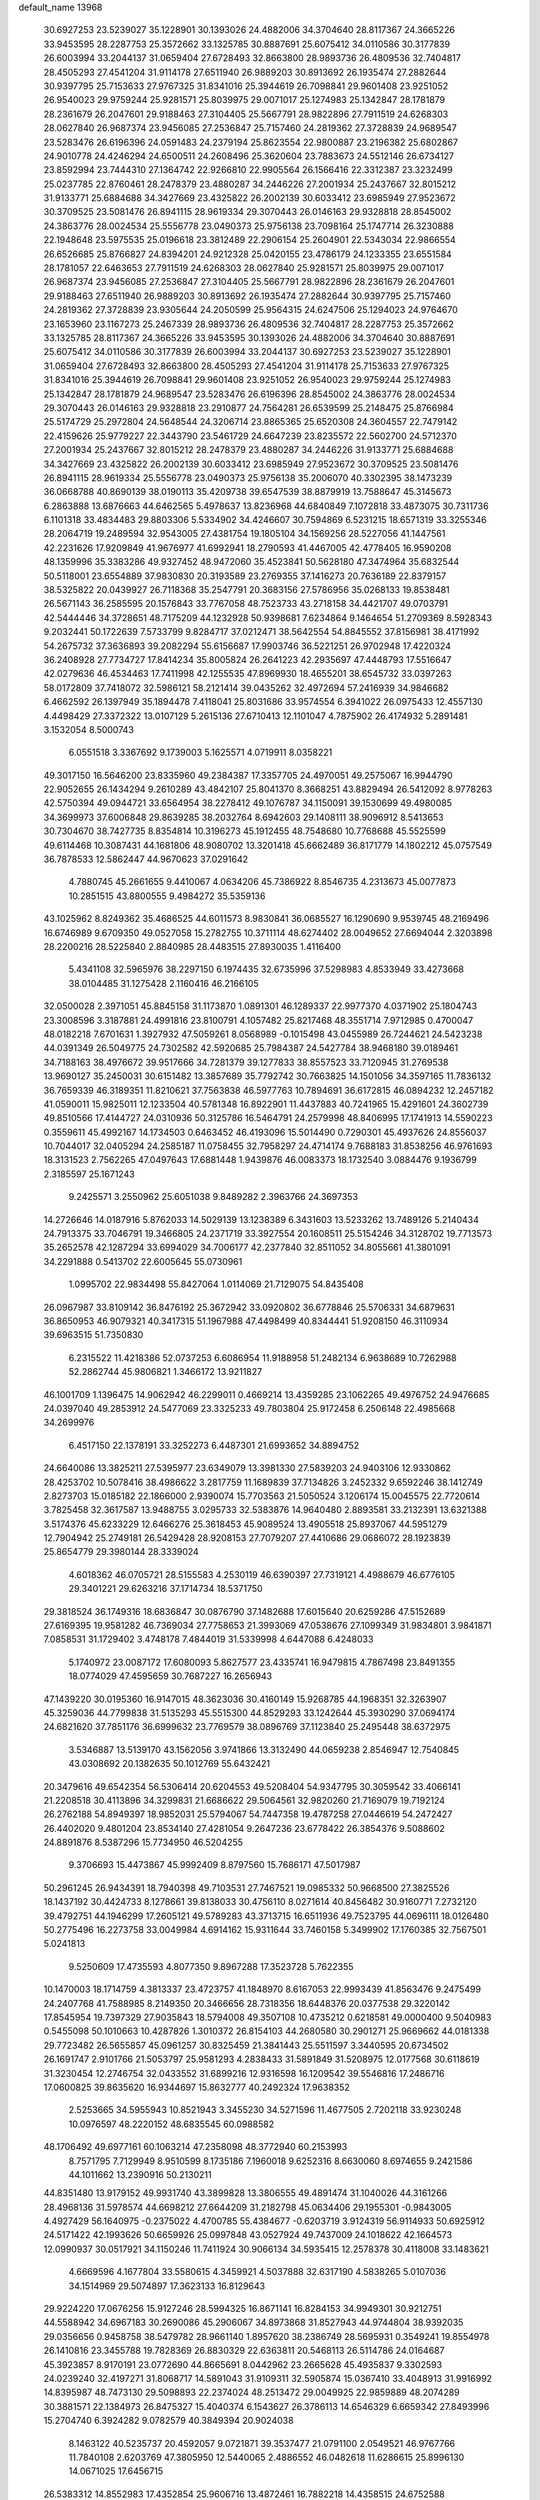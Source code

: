 default_name                                                                    
13968
  30.6927253  23.5239027  35.1228901  30.1393026  24.4882006  34.3704640
  28.8117367  24.3665226  33.9453595  28.2287753  25.3572662  33.1325785
  30.8887691  25.6075412  34.0110586  30.3177839  26.6003994  33.2044137
  31.0659404  27.6728493  32.8663800  28.9893736  26.4809536  32.7404817
  28.4505293  27.4541204  31.9114178  27.6511940  26.9889203  30.8913692
  26.1935474  27.2882644  30.9397795  25.7153633  27.9767325  31.8341016
  25.3944619  26.7098841  29.9601408  23.9251052  26.9540023  29.9759244
  25.9281571  25.8039975  29.0071017  25.1274983  25.1342847  28.1781879
  28.2361679  26.2047601  29.9188463  27.3104405  25.5667791  28.9822896
  27.7911519  24.6268303  28.0627840  26.9687374  23.9456085  27.2536847
  25.7157460  24.2819362  27.3728839  24.9689547  23.5283476  26.6196396
  24.0591483  24.2379194  25.8623554  22.9800887  23.2196382  25.6802867
  24.9010778  24.4246294  24.6500511  24.2608496  25.3620604  23.7883673
  24.5512146  26.6734127  23.8592994  23.7444310  27.1364742  22.9266810
  22.9905564  26.1566416  22.3312387  23.3232499  25.0237785  22.8760461
  28.2478379  23.4880287  34.2446226  27.2001934  25.2437667  32.8015212
  31.9133771  25.6884688  34.3427669  23.4325822  26.2002139  30.6033412
  23.6985949  27.9523672  30.3709525  23.5081476  26.8941115  28.9619334
  29.3070443  26.0146163  29.9328818  28.8545002  24.3863776  28.0024534
  25.5556778  23.0490373  25.9756138  23.7098164  25.1747714  26.3230888
  22.1948648  23.5975535  25.0196618  23.3812489  22.2906154  25.2604901
  22.5343034  22.9866554  26.6526685  25.8766827  24.8394201  24.9212328
  25.0420155  23.4786179  24.1233355  23.6551584  28.1781057  22.6463653
  27.7911519  24.6268303  28.0627840  25.9281571  25.8039975  29.0071017
  26.9687374  23.9456085  27.2536847  27.3104405  25.5667791  28.9822896
  28.2361679  26.2047601  29.9188463  27.6511940  26.9889203  30.8913692
  26.1935474  27.2882644  30.9397795  25.7157460  24.2819362  27.3728839
  23.9305644  24.2050599  25.9564315  24.6247506  25.1294023  24.9764670
  23.1653960  23.1167273  25.2467339  28.9893736  26.4809536  32.7404817
  28.2287753  25.3572662  33.1325785  28.8117367  24.3665226  33.9453595
  30.1393026  24.4882006  34.3704640  30.8887691  25.6075412  34.0110586
  30.3177839  26.6003994  33.2044137  30.6927253  23.5239027  35.1228901
  31.0659404  27.6728493  32.8663800  28.4505293  27.4541204  31.9114178
  25.7153633  27.9767325  31.8341016  25.3944619  26.7098841  29.9601408
  23.9251052  26.9540023  29.9759244  25.1274983  25.1342847  28.1781879
  24.9689547  23.5283476  26.6196396  28.8545002  24.3863776  28.0024534
  29.3070443  26.0146163  29.9328818  23.2910877  24.7564281  26.6539599
  25.2148475  25.8766984  25.5174729  25.2972804  24.5648544  24.3206714
  23.8865365  25.6520308  24.3604557  22.7479142  22.4159626  25.9779227
  22.3443790  23.5461729  24.6647239  23.8235572  22.5602700  24.5712370
  27.2001934  25.2437667  32.8015212  28.2478379  23.4880287  34.2446226
  31.9133771  25.6884688  34.3427669  23.4325822  26.2002139  30.6033412
  23.6985949  27.9523672  30.3709525  23.5081476  26.8941115  28.9619334
  25.5556778  23.0490373  25.9756138  35.2006070  40.3302395  38.1473239
  36.0668788  40.8690139  38.0190113  35.4209738  39.6547539  38.8879919
  13.7588647  45.3145673   6.2863888  13.6876663  44.6462565   5.4978637
  13.8236968  44.6840849   7.1072818  33.4873075  30.7311736   6.1101318
  33.4834483  29.8803306   5.5334902  34.4246607  30.7594869   6.5231215
  18.6571319  33.3255346  28.2064719  19.2489594  32.9543005  27.4381754
  19.1805104  34.1569256  28.5227056  41.1447561  42.2231626  17.9209849
  41.9676977  41.6992941  18.2790593  41.4467005  42.4778405  16.9590208
  48.1359996  35.3383286  49.9327452  48.9472060  35.4523841  50.5628180
  47.3474964  35.6832544  50.5118001  23.6554889  37.9830830  20.3193589
  23.2769355  37.1416273  20.7636189  22.8379157  38.5325822  20.0439927
  26.7118368  35.2547791  20.3683156  27.5786956  35.0268133  19.8538481
  26.5671143  36.2585595  20.1576843  33.7767058  48.7523733  43.2718158
  34.4421707  49.0703791  42.5444446  34.3728651  48.7175209  44.1232928
  50.9398681   7.6234864   9.1464654  51.2709369   8.5928343   9.2032441
  50.1722639   7.5733799   9.8284717  37.0212471  38.5642554  54.8845552
  37.8156981  38.4171992  54.2675732  37.3636893  39.2082294  55.6156687
  17.9903746  36.5221251  26.9702948  17.4220324  36.2408928  27.7734727
  17.8414234  35.8005824  26.2641223  42.2935697  47.4448793  17.5516647
  42.0279636  46.4534463  17.7411998  42.1255535  47.8969930  18.4655201
  38.6545732  33.0397263  58.0172809  37.7418072  32.5986121  58.2121414
  39.0435262  32.4972694  57.2416939  34.9846682   6.4662592  26.1397949
  35.1894478   7.4118041  25.8031686  33.9574554   6.3941022  26.0975433
  12.4557130   4.4498429  27.3372322  13.0107129   5.2615136  27.6710413
  12.1101047   4.7875902  26.4174932   5.2891481   3.1532054   8.5000743
   6.0551518   3.3367692   9.1739003   5.1625571   4.0719911   8.0358221
  49.3017150  16.5646200  23.8335960  49.2384387  17.3357705  24.4970051
  49.2575067  16.9944790  22.9052655  26.1434294   9.2610289  43.4842107
  25.8041370   8.3668251  43.8829494  26.5412092   8.9778263  42.5750394
  49.0944721  33.6564954  38.2278412  49.1076787  34.1150091  39.1530699
  49.4980085  34.3699973  37.6006848  29.8639285  38.2032764   8.6942603
  29.1408111  38.9096912   8.5413653  30.7304670  38.7427735   8.8354814
  10.3196273  45.1912455  48.7548680  10.7768688  45.5525599  49.6114468
  10.3087431  44.1681806  48.9080702  13.3201418  45.6662489  36.8171779
  14.1802212  45.0757549  36.7878533  12.5862447  44.9670623  37.0291642
   4.7880745  45.2661655   9.4410067   4.0634206  45.7386922   8.8546735
   4.2313673  45.0077873  10.2851515  43.8800555   9.4984272  35.5359136
  43.1025962   8.8249362  35.4686525  44.6011573   8.9830841  36.0685527
  16.1290690   9.9539745  48.2169496  16.6746989   9.6709350  49.0527058
  15.2782755  10.3711114  48.6274402  28.0049652  27.6694044   2.3203898
  28.2200216  28.5225840   2.8840985  28.4483515  27.8930035   1.4116400
   5.4341108  32.5965976  38.2297150   6.1974435  32.6735996  37.5298983
   4.8533949  33.4273668  38.0104485  31.1275428   2.1160416  46.2166105
  32.0500028   2.3971051  45.8845158  31.1173870   1.0891301  46.1289337
  22.9977370   4.0371902  25.1804743  23.3008596   3.3187881  24.4991816
  23.8100791   4.1057482  25.8217468  48.3551714   7.9712985   0.4700047
  48.0182218   7.6701631   1.3927932  47.5059261   8.0568989  -0.1015498
  43.0455989  26.7244621  24.5423238  44.0391349  26.5049775  24.7302582
  42.5920685  25.7984387  24.5427784  38.9468180  39.0189461  34.7188163
  38.4976672  39.9517666  34.7281379  39.1277833  38.8557523  33.7120945
  31.2769538  13.9690127  35.2450031  30.6151482  13.3857689  35.7792742
  30.7663825  14.1501056  34.3597165  11.7836132  36.7659339  46.3189351
  11.8210621  37.7563838  46.5977763  10.7894691  36.6172815  46.0894232
  12.2457182  41.0590011  15.9825011  12.1233504  40.5781348  16.8922901
  11.4437883  40.7241965  15.4291601  24.3602739  49.8510566  17.4144727
  24.0310936  50.3125786  16.5464791  24.2579998  48.8406995  17.1741913
  14.5590223   0.3559611  45.4992167  14.1734503   0.6463452  46.4193096
  15.5014490   0.7290301  45.4937626  24.8556037  10.7044017  32.0405294
  24.2585187  11.0758455  32.7958297  24.4714174   9.7688183  31.8538256
  46.9761693  18.3131523   2.7562265  47.0497643  17.6881448   1.9439876
  46.0083373  18.1732540   3.0884476   9.1936799   2.3185597  25.1671243
   9.2425571   3.2550962  25.6051038   9.8489282   2.3963766  24.3697353
  14.2726646  14.0187916   5.8762033  14.5029139  13.1238389   6.3431603
  13.5233262  13.7489126   5.2140434  24.7913375  33.7046791  19.3466805
  24.2371719  33.3927554  20.1608511  25.5154246  34.3128702  19.7713573
  35.2652578  42.1287294  33.6994029  34.7006177  42.2377840  32.8511052
  34.8055661  41.3801091  34.2291888   0.5413702  22.6005645  55.0730961
   1.0995702  22.9834498  55.8427064   1.0114069  21.7129075  54.8435408
  26.0967987  33.8109142  36.8476192  25.3672942  33.0920802  36.6778846
  25.5706331  34.6879631  36.8650953  46.9079321  40.3417315  51.1967988
  47.4498499  40.8344441  51.9208150  46.3110934  39.6963515  51.7350830
   6.2315522  11.4218386  52.0737253   6.6086954  11.9188958  51.2482134
   6.9638689  10.7262988  52.2862744  45.9806821   1.3466172  13.9211827
  46.1001709   1.1396475  14.9062942  46.2299011   0.4669214  13.4359285
  23.1062265  49.4976752  24.9476685  24.0397040  49.2853912  24.5477069
  23.3325233  49.7803804  25.9172458   6.2506148  22.4985668  34.2699976
   6.4517150  22.1378191  33.3252273   6.4487301  21.6993652  34.8894752
  24.6640086  13.3825211  27.5395977  23.6349079  13.3981330  27.5839203
  24.9403106  12.9330862  28.4253702  10.5078416  38.4986622   3.2817759
  11.1689839  37.7134826   3.2452332   9.6592246  38.1412749   2.8273703
  15.0185182  22.1866000   2.9390074  15.7703563  21.5050524   3.1206174
  15.0045575  22.7720614   3.7825458  32.3617587  13.9488755   3.0295733
  32.5383876  14.9640480   2.8893581  33.2132391  13.6321388   3.5174376
  45.6233229  12.6466276  25.3618453  45.9089524  13.4905518  25.8937067
  44.5951279  12.7904942  25.2749181  26.5429428  28.9208153  27.7079207
  27.4410686  29.0686072  28.1923839  25.8654779  29.3980144  28.3339024
   4.6018362  46.0705721  28.5155583   4.2530119  46.6390397  27.7319121
   4.4988679  46.6776105  29.3401221  29.6263216  37.1714734  18.5371750
  29.3818524  36.1749316  18.6836847  30.0876790  37.1482688  17.6015640
  20.6259286  47.5152689  27.6169395  19.9581282  46.7369034  27.7758653
  21.3993069  47.0538676  27.1099349  31.9834801   3.9841871   7.0858531
  31.1729402   3.4748178   7.4844019  31.5339998   4.6447088   6.4248033
   5.1740972  23.0087172  17.6080093   5.8627577  23.4335741  16.9479815
   4.7867498  23.8491355  18.0774029  47.4595659  30.7687227  16.2656943
  47.1439220  30.0195360  16.9147015  48.3623036  30.4160149  15.9268785
  44.1968351  32.3263907  45.3259036  44.7799838  31.5135293  45.5515300
  44.8529293  33.1242644  45.3930290  37.0694174  24.6821620  37.7851176
  36.6999632  23.7769579  38.0896769  37.1123840  25.2495448  38.6372975
   3.5346887  13.5139170  43.1562056   3.9741866  13.3132490  44.0659238
   2.8546947  12.7540845  43.0308692  20.1382635  50.1012769  55.6432421
  20.3479616  49.6542354  56.5306414  20.6204553  49.5208404  54.9347795
  30.3059542  33.4066141  21.2208518  30.4113896  34.3299831  21.6686622
  29.5064561  32.9820260  21.7169079  19.7192124  26.2762188  54.8949397
  18.9852031  25.5794067  54.7447358  19.4787258  27.0446619  54.2472427
  26.4402020   9.4801204  23.8534140  27.4281054   9.2647236  23.6778422
  26.3854376   9.5088602  24.8891876   8.5387296  15.7734950  46.5204255
   9.3706693  15.4473867  45.9992409   8.8797560  15.7686171  47.5017987
  50.2961245  26.9434391  18.7940398  49.7103531  27.7467521  19.0985332
  50.9668500  27.3825526  18.1437192  30.4424733   8.1278661  39.8138033
  30.4756110   8.0271614  40.8456482  30.9160771   7.2732120  39.4792751
  44.1946299  17.2605121  49.5789283  43.3713715  16.6511936  49.7523795
  44.0696111  18.0126480  50.2775496  16.2273758  33.0049984   4.6914162
  15.9311644  33.7460158   5.3499902  17.1760385  32.7567501   5.0241813
   9.5250609  17.4735593   4.8077350   9.8967288  17.3523728   5.7622355
  10.1470003  18.1714759   4.3813337  23.4723757  41.1848970   8.6167053
  22.9993439  41.8563476   9.2475499  24.2407768  41.7588985   8.2149350
  20.3466656  28.7318356  18.6448376  20.0377538  29.3220142  17.8545954
  19.7397329  27.9035843  18.5794008  49.3507108  10.4735212   0.6218581
  49.0000400   9.5040983   0.5455098  50.1010663  10.4287826   1.3010372
  26.8154103  44.2680580  30.2901271  25.9669662  44.0181338  29.7723482
  26.5655857  45.0961257  30.8325459  21.3841443  25.5511597   3.3440595
  20.6734502  26.1691747   2.9101766  21.5053797  25.9581293   4.2838433
  31.5891849  31.5208975  12.0177568  30.6118619  31.3230454  12.2746754
  32.0433552  31.6899216  12.9316598  16.1209542  39.5546816  17.2486716
  17.0600825  39.8635620  16.9344697  15.8632777  40.2492324  17.9638352
   2.5253665  34.5955943  10.8521943   3.3455230  34.5271596  11.4677505
   2.7202118  33.9230248  10.0976597  48.2220152  48.6835545  60.0988582
  48.1706492  49.6977161  60.1063214  47.2358098  48.3772940  60.2153993
   8.7571795   7.7129949   8.9510599   8.1735186   7.1960018   9.6252316
   8.6630060   8.6974655   9.2421586  44.1011662  13.2390916  50.2130211
  44.8351480  13.9179152  49.9931740  43.3899828  13.3806555  49.4891474
  31.1040026  44.3161266  28.4968136  31.5978574  44.6698212  27.6644209
  31.2182798  45.0634406  29.1955301  -0.9843005   4.4927429  56.1640975
  -0.2375022   4.4700785  55.4384677  -0.6203719   3.9124319  56.9114933
  50.6925912  24.5171422  42.1993626  50.6659926  25.0997848  43.0527924
  49.7437009  24.1018622  42.1664573  12.0990937  30.0517921  34.1150246
  11.7411924  30.9066134  34.5935415  12.2578378  30.4118008  33.1483621
   4.6669596   4.1677804  33.5580615   4.3459921   4.5037888  32.6317190
   4.5838265   5.0107036  34.1514969  29.5074897  17.3623133  16.8129643
  29.9224220  17.0676256  15.9127246  28.5994325  16.8671141  16.8284153
  34.9949301  30.9212751  44.5588942  34.6967183  30.2690086  45.2906067
  34.8973868  31.8527943  44.9744804  38.9392035  29.0356656   0.9458758
  38.5479782  28.9661140   1.8957620  38.2386749  28.5695931   0.3549241
  19.8554978  26.1410816  23.3455788  19.7828369  26.8830329  22.6363811
  20.5468113  26.5114786  24.0164687  45.3923857   8.9170191  23.0772690
  44.8665691   8.0442962  23.2665628  45.4935837   9.3302593  24.0239240
  32.4197271  31.8068717  14.5891043  31.9109311  32.5905874  15.0367410
  33.4048913  31.9916992  14.8395987  48.7473130  29.5098893  22.2374024
  48.2513472  29.0049925  22.9859889  48.2074289  30.3881571  22.1384973
  26.8475327  15.4040374   6.1543627  26.3786113  14.6546329   6.6659342
  27.8493996  15.2704740   6.3924282   9.0782579  40.3849394  20.9024038
   8.1463122  40.5235737  20.4592057   9.0721871  39.3537477  21.0791100
   2.0549521  46.9767766  11.7840108   2.6203769  47.3805950  12.5440065
   2.4886552  46.0482618  11.6286615  25.8996130  14.0671025  17.6456715
  26.5383312  14.8552983  17.4352854  25.9606716  13.4872461  16.7882218
  14.4358515  24.6752588  37.0572949  13.9098782  23.8474758  37.3616583
  13.7327166  25.3088649  36.6614350  39.4417790  20.3967584  23.6392401
  39.5511711  21.3987348  23.8892732  38.5602714  20.3807986  23.1082952
  12.3575898  30.4303314  24.0339000  11.6014540  29.7358093  23.8936007
  13.0745979  29.8825757  24.5501018   1.6784381   4.3661847  36.8909666
   1.4466830   5.3164879  36.5583419   1.8681335   3.8481300  36.0174852
  16.8520379  10.5648023  41.5401505  16.0504464  10.2529978  40.9681416
  16.4036432  11.2217163  42.2132623  32.8456562  20.1686566  11.0112343
  32.4969066  20.0002897  11.9682770  33.8589048  20.3169342  11.1391537
   3.9487141  38.4641973  15.3552249   3.8857854  38.0722265  16.3176799
   3.0325809  38.8740018  15.1954841  13.8902527  35.1618093  46.0755568
  13.0358332  35.7499220  46.1860154  14.1382771  35.3039711  45.0873636
  42.8996193  17.6131235   8.4206885  42.3440452  16.7642833   8.6121032
  43.8599265  17.3576570   8.6923321  37.9286872  24.5693392  29.3943186
  36.9576310  24.2828379  29.6210167  37.9443391  25.5642476  29.6860175
   4.7112069  27.6016819  28.8786386   5.0352578  26.6714043  28.6260989
   5.2932149  27.8599131  29.6986809  28.5426292  35.0019862  33.0253897
  28.4571268  34.6529419  34.0044333  27.5603820  35.1719526  32.7563530
   9.7704871  40.0980434   9.2598209   9.0253015  40.8122116   9.3311953
   9.4493914  39.3529254   9.8999467  28.0039145  30.9313485  20.0032929
  28.1128298  31.4209444  20.9093645  27.5866333  30.0235013  20.2822687
  50.6412452  44.1694210  49.6034522  49.7154424  44.5856765  49.4339236
  51.1561069  44.3569529  48.7303556  25.5954660  39.9508773  44.8908324
  25.5928641  40.4258983  45.8040772  24.7166350  40.2580547  44.4502027
  48.3207866  16.1428608  41.1087903  48.2184855  16.4814731  42.0771159
  47.7040811  16.7810630  40.5704292  48.1187750  27.7650940  33.1313194
  48.4091565  28.6606174  33.5392847  47.1682907  27.9381894  32.7739599
   7.5934802  30.2373208   5.7975701   7.8408938  29.9291214   6.7611718
   6.5522745  30.2897101   5.8658005  21.7868224  14.2866673  42.9566597
  22.1724626  13.6033905  42.2887343  22.1400893  13.9646290  43.8723715
  23.8180338  35.1233583  34.0556855  23.3768424  34.2092779  34.1808608
  24.0042619  35.4510879  35.0142169  21.8805998  47.5994193  23.4586485
  22.2782348  48.3209134  24.0901170  22.5825766  46.8405351  23.5077956
  11.3732741  42.6768348  33.6026935  11.6323744  43.6562221  33.3916136
  11.9153920  42.1473969  32.8917592  15.7301948  30.2917141  14.6322012
  15.6394328  29.5502603  15.3519014  15.7629036  29.7524081  13.7501726
  32.3776221  11.4344502   5.8430854  31.7639401  11.4260907   5.0156506
  32.5763040  10.4434206   6.0261735  37.2052461   6.6717733  52.5225513
  37.9895302   6.4252905  51.9032851  36.6455670   5.8057648  52.5605339
  46.9083690  11.3721492   8.7352675  46.9677999  10.5603903   8.0978884
  47.3511853  12.1269458   8.1722432  49.5403033   0.6479069   8.3279162
  49.3027100   1.2983962   9.0916800  50.5028883   0.9358495   8.0677426
  48.1725125  25.7073651  34.8396087  48.0001561  26.1422311  35.7644489
  48.1308061  26.5163655  34.1911791  35.0696131  47.2569125  13.8834432
  34.5564759  47.9537829  14.4459562  36.0601185  47.4578946  14.0973590
  10.5928368  49.2444552  25.6358651  10.5623381  49.9727085  26.3624497
  10.7650525  49.7757574  24.7677990  12.2620549  50.6901271  12.5877562
  12.1083358  51.3726406  13.3494242  13.0277087  50.0992463  12.9666027
  35.4122226   5.8059291  49.5911748  35.1016020   6.5071416  50.2832718
  35.8544787   6.3634762  48.8545523  18.7815054  49.2497304  36.3871727
  17.9210299  48.6925573  36.4508931  19.3267673  48.7963777  35.6417378
  47.0031174   5.1742374   6.9348731  47.3375206   5.9458399   7.5331548
  47.0985181   4.3405085   7.5313162  15.2691033  35.0343474   6.2120166
  15.6785244  35.4934211   7.0386901  14.8570183  35.8236096   5.6816476
  19.9365024   2.5413587  22.4840426  20.4224087   1.7715405  22.9666914
  20.7134182   3.1177812  22.1162244  10.2355320  30.5301106  51.3978239
   9.3105639  31.0178798  51.3339226   9.9436791  29.5773033  51.6980915
  41.5902039  42.0695356  46.7132465  42.4823204  42.5224159  46.9764475
  41.8787623  41.0980966  46.4842200  33.3556666  28.2923267   4.9369225
  32.4315583  28.2190888   5.4049256  33.2079143  27.7465950   4.0668017
   0.4228122  41.0848168   6.7324455   1.4036213  40.9520280   6.4912925
  -0.1040627  40.6959196   5.9450722  43.1019547  32.1001417  51.2186562
  43.4697411  32.9575316  50.7670702  43.6171879  32.0523949  52.1054890
  41.7352159  47.0329584  36.6435853  42.6262901  46.7600231  37.0958782
  41.2179621  46.1542356  36.5599401  44.7214843  35.0085564  53.5992153
  45.3847212  34.9904634  54.3925900  43.9176024  35.5407148  53.9758036
   9.7872487  44.6077756  52.4543250   9.4918973  43.7594500  51.9777075
  10.3554021  44.2709697  53.2504232  16.2109110  29.9699814  26.8834602
  17.0418090  30.1579060  26.2821184  16.6398628  29.6806663  27.7798554
  11.4192157  10.2204715  13.6381571  12.4271424  10.1240127  13.8435044
  10.9650094   9.8736292  14.4988655  43.0125269   6.5494287  30.4737434
  42.5706317   5.8495105  29.8591777  42.8514155   7.4388838  29.9696964
  27.7367247   2.4592244  46.2965364  27.5323707   1.4631060  46.4945214
  28.4513278   2.7024454  46.9941801  27.3271634  40.7360323  23.9176843
  28.1511672  40.1595659  23.6619616  26.8244752  40.1264814  24.5852040
  20.1485996   6.2921553  30.6516190  19.9436117   6.9398993  31.4201742
  21.1550475   6.3966341  30.4768722  20.6005103  10.3312530  10.4696029
  21.1126096   9.4458916  10.6002175  20.0705006  10.1566016   9.5905249
   2.9796341  17.7162973   2.3580118   3.4649164  16.8367907   2.6142764
   2.2518392  17.7948856   3.0972243  12.6688365  20.2792709  29.9395855
  13.2796912  20.1106872  29.1243269  13.1231512  19.7426414  30.6938987
  10.3970620  24.6965863  24.9448647  11.3577948  24.3481570  25.1101731
  10.5151774  25.2985786  24.1077374  39.8043565  13.8081237  36.7392579
  40.4350381  14.5936955  36.9644208  39.7688128  13.2680880  37.6198338
  38.3083241  24.9514757  35.4509071  39.1601873  24.3829847  35.5785052
  37.8006000  24.8195631  36.3495004   1.5792666   6.8910447  35.7622408
   0.8592513   7.0210064  35.0319851   1.4707288   7.7300598  36.3571899
   8.4790589  46.4919577   3.4700565   7.5133005  46.3362608   3.8074124
   8.9280341  45.5724494   3.6328834   3.8815361  47.0380664   4.0145514
   4.1899540  47.6739901   3.2947705   4.7133935  46.4866200   4.2719816
  23.7255661  45.5991552  23.9562748  23.7605351  44.6262668  23.6220366
  24.7154666  45.8339074  24.1335802   8.5297172  26.2548603  26.2137960
   9.2778468  25.6300757  25.8694701   7.6917718  25.6520923  26.2085284
  42.8801912  40.6101235   9.9456399  43.7553797  41.0960957  10.1786792
  42.6444310  40.0929824  10.8073380  51.0681873  15.4679408  36.8840563
  51.3904111  14.9307144  37.7045679  51.9435638  15.7881595  36.4444013
   2.1173905   9.6964304   7.6834622   2.0634709  10.2796955   6.8343858
   3.1142802   9.7236951   7.9429883  19.7771638   8.7082008  29.1744000
  19.8857202   7.7276958  29.4461787  19.0428087   8.6748413  28.4331593
   6.9659564  16.8827471  40.3877485   6.5435011  15.9366779  40.4299320
   6.6653980  17.2154189  39.4497352  29.9243816  46.1991787  41.3899671
  30.9204719  46.2711390  41.6504524  29.9546453  45.9756806  40.3828789
  14.2049262  30.5984729  17.6657275  14.7608727  29.8419672  17.2457437
  13.9146050  30.2104668  18.5775524  21.9048671  34.3707018  44.0927313
  22.3068401  33.6651230  43.4442141  21.0470644  34.6674538  43.5891818
  45.3413172  31.6958962  23.8011901  44.4428403  31.3986625  23.3804862
  45.3287386  31.2388978  24.7287907  10.9439631  34.0188065  50.0849514
  11.3304519  33.2984482  49.4459177   9.9590384  34.0970495  49.7636708
   3.8216426  18.7462768  37.2224280   2.9658132  18.5160391  37.7601581
   3.4821840  18.7694739  36.2471024  29.1233129  28.5538963  11.5827674
  30.0796692  28.1888804  11.4359427  28.7608950  28.6418546  10.6115024
  14.8759817  28.8699375  52.8978692  15.3006186  27.9763681  53.1860668
  14.2461305  29.1128651  53.6713923  12.3069554  27.7350152  32.6856338
  12.2760013  28.5837065  33.2574855  12.7043929  28.0419974  31.7865025
  21.7198988  35.4366899  26.6819456  22.7259433  35.1979137  26.6153629
  21.3192957  34.9932114  25.8401803   3.9463591  47.1082157  20.7854690
   4.9473835  46.9014696  20.6233033   3.8207097  48.0227509  20.3130230
   8.8654143  19.3997453  43.6505281   9.8515774  19.0824215  43.6319015
   8.9505863  20.4074713  43.8757673  23.6933216  15.4675025  16.7383152
  23.6173807  16.3114079  17.3349571  24.5472448  15.0061518  17.0736819
  35.3732796  49.1016892  18.8669508  34.4586200  48.9196306  18.4159112
  36.0449413  48.6478955  18.2237833  44.6459434  22.9602797  50.0389789
  45.6021073  22.5735584  50.0780573  44.2872367  22.6330737  49.1341676
  12.9419656  27.1293860  44.8268926  12.5779328  26.5512466  44.0457972
  13.9624111  27.1489643  44.6287529  -0.3563739  24.5166344  32.8070017
  -0.6097106  24.3151324  31.8208432   0.6609848  24.5460468  32.8009935
  20.2058590   8.1431926  20.5290976  20.7795731   8.3986526  21.3300163
  20.4657988   8.8357092  19.8011994   7.3837897  42.9803423  43.7521265
   6.3723424  42.7681278  43.8331375   7.8302518  42.2018634  44.2636598
  42.0992329   6.3852956  38.5608553  42.3596236   5.9159461  37.6792346
  41.7318445   7.2952466  38.2597824  26.9836937  19.1363095  40.5043733
  27.4990247  18.7747982  39.6893907  26.9367099  20.1465554  40.3490919
  48.8916846   1.7112350  28.0800324  48.9164432   2.3169809  28.9083396
  47.8961988   1.6512086  27.8316529  13.6418409  50.2764512  22.6586615
  14.0349147  51.1712056  22.9272648  12.6555394  50.3159460  22.9656263
  32.6795470  40.1270697  13.3988740  33.3121114  40.8325082  13.0098107
  32.2868576  39.6450114  12.5774014  44.5454641  16.8963447  28.2626236
  45.4290119  17.2954008  28.6396359  43.8923538  17.6961976  28.3531529
  36.3089180  17.2886953  49.5727685  36.5755405  18.0424032  50.2300159
  35.7622104  17.7808962  48.8522822  30.4111465  -2.2495792  51.5684124
  30.3439893  -2.6656104  50.6271772  29.4475726  -1.9524856  51.7767770
  24.4743808  45.3696894  33.4228835  25.0442236  45.8540572  34.1391816
  24.8798123  45.6959854  32.5393230  16.8060175  44.5127308   9.5893913
  15.8645580  44.5818359   9.9851020  17.3055049  43.8612675  10.1997278
  52.1393058   0.3426831  38.1710379  52.3705081  -0.6569228  38.1108942
  51.1782746   0.4140394  37.8626353  47.7083822  26.7036111  10.4296148
  48.5159341  26.4413794   9.8402489  47.4365871  25.8020013  10.8684409
   3.7336671  24.3994298  25.0358113   3.1561276  24.7143986  25.8405411
   3.3013206  24.8863524  24.2336043  39.1724909   9.3597900  17.9739978
  39.8517509   8.6664336  18.3418302  39.7931497  10.1260231  17.6490649
  13.0218691  41.3671298  49.0917876  13.5164031  41.5598939  48.2163876
  13.5605244  40.6311757  49.5488080  42.6690441  20.2778563  46.4453583
  43.2300415  19.4434228  46.6805193  43.1725359  21.0446599  46.9249123
  38.0196926  17.7249054   2.3115580  37.4989544  18.6002641   2.3577124
  38.4538909  17.7307792   1.3725593  29.6588553  47.8667365  43.5506777
  30.2782305  48.6879029  43.4564349  29.6635437  47.4435098  42.6125691
   3.4355320   4.2404938   5.2505195   4.0336154   4.7343287   5.9378299
   2.6671386   3.8713551   5.8376997  33.3517029  34.7032478  35.2364503
  32.7169583  35.5183293  35.1332999  34.0888075  35.0727703  35.8660969
  45.6726143   9.9104252  25.6109443  46.4667569   9.7297594  26.2514502
  45.6376776  10.9441114  25.5734173  28.0742564  19.0870275  45.3756033
  27.7904621  18.2683552  45.9346352  27.6592276  18.9041039  44.4488571
  49.8740951  14.6716122  46.4119573  50.2300446  14.0302811  47.1498660
  49.1409288  15.2048255  46.9020447  30.0082732  45.4530308  38.7221639
  30.4737238  44.5827949  38.4187799  29.0064105  45.2206720  38.7025427
   0.7371142  13.4853880  10.6055852   1.0727814  14.2181658  11.2386860
   0.4979188  12.6949132  11.2107533  18.0481445   1.0677550  30.0008586
  18.4478167   0.8975182  30.9303709  17.8053170   2.0599007  29.9944067
  13.1673729  27.9242244  51.0009201  13.6038189  27.5527579  50.1474701
  13.9518198  28.2908648  51.5547250  41.0173854  23.5514732  40.5928613
  40.0041117  23.5024003  40.3823543  41.0400765  23.4844288  41.6260333
   8.9540556  49.9431905  41.6411340   9.6244973  49.2430312  41.3323535
   8.9250345  49.8314791  42.6698833  40.6753575  25.8689960   4.8344274
  41.3387571  25.3176878   4.2580618  41.2598637  26.1606643   5.6350341
  34.7458909  33.5165023  45.4510533  33.7607789  33.4831855  45.7497134
  35.2291337  33.9661331  46.2439602   1.4804349  39.5446249  43.8449695
   0.9720304  39.7528896  44.6973902   1.0649679  40.1692159  43.1311525
  29.1940506  48.6687918  47.0180901  28.5330139  49.4659354  47.0335243
  28.7140886  47.9579635  46.4638836  23.0891357  18.5872796  54.1470185
  23.8326143  18.4292179  53.4391284  23.0139727  17.6922568  54.6269388
  11.1555246  48.1875683  -0.8196978  11.2901112  47.2159177  -1.1379980
  10.5499110  48.0946095   0.0082887   4.0989311   7.1585286  21.9934199
   4.9800790   6.9002085  21.5150099   4.1906153   6.7386554  22.9243918
  48.5202020  44.7737783  16.6481248  48.3750556  44.6078781  15.6515557
  49.5399807  44.7723900  16.7661874  51.0521125  32.4802180  24.7586770
  50.2693011  32.7210143  24.1064187  51.7380494  32.0487734  24.1130546
  20.3541022  44.2944206  35.5540630  20.8036048  43.3746823  35.4173154
  20.8560924  44.9099644  34.8963296  12.4928611  30.8907734  31.5971430
  12.8082041  30.0878338  31.0188446  13.3450523  31.4684800  31.6767063
  10.8342443  26.2002967  22.7378424  11.8147023  26.5014515  22.5540985
  10.6430772  25.5567491  21.9506007  36.1830937  48.2400444  36.4398167
  36.6468792  48.4332051  37.3506998  35.3336323  48.8128378  36.4741936
  20.4311986  28.4036495  36.7327265  21.2833553  28.1458036  36.2056050
  20.4274344  27.7359964  37.5191876   9.1858897  18.2289098  32.2899039
   9.8820052  18.4952520  32.9935117   8.7875374  17.3540089  32.6277993
  21.6179525   0.8557377  24.0683829  22.0281785  -0.0509852  24.3593315
  22.4599964   1.4121519  23.8288498  20.8154765  10.7945519  46.0798286
  20.8892324  10.8953550  45.0611967  19.8355307  10.5618144  46.2531646
   4.0738101  16.9951942  46.3718839   4.7834880  16.2621690  46.5621465
   4.1894292  17.1614360  45.3576312  13.8273751  43.8533011  24.1512601
  14.6865167  44.4171265  24.0715627  13.3529653  44.2574704  24.9762421
   0.8238655  23.6034400   8.2732582   1.4466864  24.3665154   7.9637835
   0.0833733  23.5964082   7.5452264  41.4218747  40.9776632   5.5962540
  41.1621397  41.0775500   6.5895601  41.6157761  39.9713764   5.4880237
  38.1638406   3.1632738  37.0662679  38.0969082   3.8371647  37.8527016
  39.1783911   3.0760408  36.9178206  50.1329837  21.5276851  36.4162687
  50.4990013  20.6452476  36.0717038  50.0193569  22.1030293  35.5545354
  19.3547468  29.8718010  45.7929667  19.0451216  30.8512199  45.9316497
  19.9590145  29.7018407  46.6129594  42.3227467  21.2006510  40.1668781
  43.1541476  21.1901894  40.7836607  41.9524452  22.1570880  40.2802290
  23.3661703  44.3918907  20.5493045  23.6804798  43.8558759  19.7209203
  24.1122322  45.0985179  20.6659249  33.9690506  43.5917845  45.9918098
  33.0768053  44.0284479  46.2674850  33.8072240  43.2571173  45.0369758
  12.1601131  13.3230659   4.3311059  11.4121595  14.0202133   4.1566660
  11.7472125  12.7219196   5.0662795   9.5240560   8.9499510  12.0804010
   9.3976959   9.4106335  11.1687236  10.3717233   9.3869469  12.4685199
  40.6528018  34.8954634  36.5251152  41.4023875  35.6075874  36.4597053
  40.6875845  34.6050491  37.5166512  20.0422580  38.1827259  42.4506261
  19.9066508  37.5541011  41.6358460  19.5317318  37.6948340  43.2046274
   6.8531720  36.0433599  42.4200611   6.0749977  36.7242488  42.3477146
   7.6693577  36.5946488  42.0953237  36.1822434   0.5287088  49.0107916
  36.7183895   1.2378433  48.4897826  35.2995386   1.0037054  49.2408425
  23.1202560  31.5244866  39.9443146  23.4622067  30.5525481  39.8455749
  22.2338904  31.5350888  39.4406125   9.2519341   5.7680028   5.3277162
  10.1866012   5.8730687   5.7609420   9.0816964   4.7523277   5.3658152
   9.1089010  36.7730354  45.7001135   8.5596573  35.9964273  45.2885140
   9.0837003  37.4964663  44.9627964  14.0742475  10.1315945  14.3608703
  14.1669514  11.1372388  14.5886277  14.9207863   9.9274599  13.8104562
  19.5677405  24.0321172  47.8095603  19.5733866  24.5031161  48.7260585
  18.5739346  23.8162139  47.6395735   3.8983648  46.6997498  34.4900021
   4.7573025  46.5133636  33.9484754   3.4145818  47.4156656  33.9245006
  15.6802255  12.5418128  55.8605504  15.9536654  13.3010526  55.2195002
  16.2607142  12.7000252  56.6941829   8.9735191  26.5933890   0.2222877
   8.7200872  27.3330662  -0.4527267   8.6520766  25.7284703  -0.2346433
  36.3849404   6.3328423  45.4171141  36.4986699   6.8859160  46.2740134
  37.1873063   6.5988454  44.8279134  51.8207317   6.9775641  33.6759880
  51.7954137   5.9413372  33.6614578  50.8175711   7.2316014  33.6424209
  40.7110604   9.0936148  22.2479709  41.1543342   8.7023049  23.1014369
  40.3422849   8.2525207  21.7755466  22.1802735   5.7906695  55.9495730
  21.9235212   6.1011750  55.0130581  21.6696195   6.4116417  56.5881127
  38.6036208  38.3121968  17.6412782  38.2098272  37.3979675  17.9359479
  37.7540826  38.9024261  17.5573469  40.9871100  24.4479573  45.4517734
  40.9579670  25.4505773  45.1904363  40.9414608  23.9617692  44.5415366
  33.7029695  11.6813792  36.4543447  33.7495220  10.7092605  36.1126130
  33.8014641  12.2519871  35.6065493  14.0590411   9.1658778  16.9282216
  13.9449864   9.4846757  15.9527054  14.2478097   8.1547166  16.8316187
  16.7800610  45.4508019  29.4158866  16.7395604  46.3897066  29.8425263
  15.8665328  45.3566180  28.9425838  45.6940614   6.4908268  49.1726435
  45.4476791   5.6937672  49.7842186  46.2118808   7.1234705  49.7986841
  13.1840814  19.5555179  49.5368800  13.1923457  18.9984956  50.4141308
  13.6546883  18.9263504  48.8619954  40.0142773  33.4935216  15.8022425
  40.9410772  33.9389326  15.6457703  39.7429036  33.9017294  16.7255495
  50.0530200  17.9858216  48.9922992  50.9342092  17.4730582  49.0951177
  50.3464269  18.9331860  48.6988748  50.2453756  25.7748390  21.2680081
  50.3655804  26.2039403  20.3371143  50.2585659  24.7620350  21.0735407
  33.5537462   8.7126469  16.0750575  33.0919962   7.8087479  15.8939457
  32.7701508   9.3334821  16.3329135  16.4006621   9.5328097  12.8834760
  17.2324053  10.1122120  12.6670602  16.3229335   8.9184688  12.0570117
  47.2431534   6.5943407  54.4377944  46.9901253   7.3196104  55.1280819
  47.6461459   5.8396718  55.0175875  26.1077542  33.9385325  30.2596093
  26.2814965  34.5138232  29.4201788  26.0883043  34.6274850  31.0280626
   8.6337299  42.1816982  16.1908930   7.8295253  42.4853778  16.7497284
   9.1207097  43.0535256  15.9452841  28.6781860  41.8108268  33.5792585
  28.4621176  40.8368957  33.8735686  28.2357871  41.8626763  32.6469859
  13.4815508  37.2200068  31.1697794  14.2517675  37.7501541  30.7220265
  13.5163414  37.5457102  32.1520090  31.4296521   9.2356997  22.8450029
  31.4488401   8.4680445  22.1355402  30.5520750   9.0154049  23.3628623
  22.3613704  50.1880253  33.9394824  22.0932811  51.0263819  33.3999098
  22.5117293  50.5694672  34.8937817  24.2920471  48.6879249  13.3616235
  23.9996832  47.7636978  13.7304245  23.5579213  48.8940671  12.6600078
   4.8857248  45.3157583  43.3866677   4.2752617  46.1446350  43.4064027
   5.3147260  45.3525741  42.4477644   3.6060824  14.9992349  36.8119021
   3.3935611  15.2260377  37.7974712   3.6160723  13.9697265  36.7981791
  34.2343297  29.5083784  20.8765179  33.5262424  30.2261095  21.0844226
  35.1302563  30.0339682  21.0139081   8.5526810   3.1024032   5.1669744
   8.1689347   3.3897203   4.2544439   7.7426741   2.6895952   5.6544072
  12.6759364  41.5059438  31.5552654  12.8383385  42.2797829  30.8879735
  11.7833428  41.0983765  31.2323826   8.6441945  13.9425904  35.6841617
   8.9263961  14.8667168  35.3118098   8.2171820  14.1811779  36.5956045
   9.3470214  37.0628953  31.2352702   8.6219957  36.4950153  30.7683078
   8.8548015  37.8924017  31.5665500  34.3782112  12.1890811  52.8278645
  34.9419302  12.0741009  53.7000004  33.4639037  11.7974750  53.1191954
  29.5153231  40.4149777   6.0919946  29.3667074  41.4446631   5.9807488
  28.8702429  40.1871241   6.8703358  38.5535986  46.6312787  45.9225696
  38.6199771  47.0267185  44.9770565  37.7180141  46.0368079  45.9023640
  12.0174289  20.8851132  34.2039593  12.9874863  21.0859798  33.9086885
  11.4671520  21.6162226  33.7158320   6.3428009  27.9327915  50.6936865
   6.6817382  27.8464845  51.6456508   6.4125255  26.9879287  50.2926701
   0.9156477  28.8199632  12.0369737   1.7658798  29.0638112  12.5794352
   1.0898949  29.2016942  11.1120271  32.4903709  16.6079381   2.8178029
  31.5302422  16.9514993   2.9182622  33.0902229  17.3444252   3.1610939
  33.4769971   0.1836817  23.8840825  33.6327309   0.9923729  24.5112620
  32.5718880  -0.1971480  24.2111615   8.1201342  24.9208058   4.1572016
   7.2057224  24.5573683   3.8259010   8.1291641  24.6258412   5.1521155
  17.6657512   5.9051092  22.9846774  18.5251420   6.2323008  23.4791470
  17.0130560   5.7538144  23.7758594  24.4661154  10.9893309  11.3871958
  24.0859048  10.7278702  10.4746109  24.3996669  12.0275626  11.3851278
  45.8871133  24.8669362  27.4720389  45.7549921  23.9424678  27.9240961
  46.4123958  25.3944292  28.1936111  39.9061071  37.5709559  28.7295898
  40.1331583  38.4624962  29.2070255  39.6740778  37.8708213  27.7670666
   4.5842294  29.0831789   0.6785895   3.9625195  29.6573616   1.2770457
   4.6863354  28.2102910   1.1880594  25.0855634   6.9955822  44.4951027
  24.2476354   6.6566609  44.0253272  24.7737964   7.2441220  45.4459644
  47.8697968  28.3462064  46.5474156  47.5591392  27.4154583  46.8835271
  48.3520634  28.7377875  47.3786915  26.9867272   6.4422503   6.3451906
  27.4841922   7.3335951   6.2593914  27.5230943   5.8104225   5.7187952
   7.2023563  46.0340695  27.7676542   6.2239408  46.0525051  28.1138842
   7.3272592  45.0401883  27.5028671  42.8224042  26.9536695  51.8116388
  42.1753636  27.2442381  51.0558884  42.4902183  27.4974382  52.6241479
  52.9819469  26.1435074  12.7068516  52.6073631  25.5519583  11.9561150
  52.8118796  27.1062574  12.3953915  20.9345000  18.2066701  17.5809383
  20.9271812  18.0978382  16.5593772  20.1395363  17.6401084  17.9081409
  35.7451817   2.2009435  33.6112362  35.1645654   2.7637821  32.9511595
  35.5774691   1.2386027  33.2700757  16.5028884  32.9794111  36.7709471
  17.3905581  33.4255249  37.0799866  16.8341318  32.4393870  35.9314547
  26.8165571  48.4310863  12.3661727  26.8602085  47.4181419  12.1907998
  25.9130450  48.5591472  12.8503216  13.9795887  10.9794514  49.5902689
  14.5599583  11.0188405  50.4531787  13.0558828  11.3284992  49.9416850
  25.6092242  -0.1479272  51.8292276  25.2985347   0.8003237  52.0111979
  24.7714257  -0.7347776  51.9915156  23.9630452  35.8561296  36.7175138
  23.2418819  36.5941568  36.5765566  23.4401501  35.1428684  37.2641762
  50.3876151  17.8876211  32.9301563  51.1380627  18.5967687  32.9159854
  50.9111649  17.0068762  33.1000689  11.2184385  49.4335139   3.1602280
  10.6946245  48.9179147   2.4478484  12.1524376  49.5682320   2.7580220
  10.6171180  22.2337388   5.1709153  10.1451971  21.6505787   4.4554955
  10.0930530  21.9887497   6.0346107   4.1076701  35.2475208  19.2847965
   4.1424695  34.2157388  19.3365436   5.0425364  35.4978833  18.9230882
   4.7551580  23.9290609  21.9583146   3.9363364  24.4988209  22.2289414
   5.2332355  24.5109129  21.2548062  34.1874979  33.8582389  21.4656712
  33.6828194  32.9721573  21.4740125  33.5716221  34.5114087  20.9599670
  27.3939429  18.5999395  29.6207515  27.7849576  18.1166336  28.7880883
  27.0913728  17.8124655  30.2168527   5.5692928   8.4826268   3.4117519
   6.0283547   9.2374841   2.8839082   5.6556885   8.7673542   4.3962397
   5.3269955  42.4327397  34.5678663   4.6689576  42.8063440  35.2763188
   6.0906976  43.1312574  34.5723543  50.5516707  23.5145569  15.6213320
  51.0434287  23.1768904  14.7681789  49.5870728  23.1545544  15.4706888
   7.9889652  15.2282461  50.8723378   8.5261975  15.2094519  51.7577840
   8.7220688  15.3890299  50.1580475  20.0494733  51.6181901  37.0153406
  21.0487174  51.4608707  36.8222287  19.5939421  50.7663531  36.6559888
  32.0875403  36.4061180  42.5437035  31.1871215  36.8987067  42.5801149
  31.9047407  35.5139906  43.0307138  49.0316559  25.0618630  17.3755467
  49.7687615  24.6256991  16.8131985  49.5310818  25.7808942  17.9302756
  35.0113506  18.7773443  47.7029286  34.2912081  18.6088931  46.9901196
  35.8286811  19.1071163  47.1747283  34.6767474   4.8825302  54.4212932
  34.9046131   4.6998202  53.4358069  33.7375886   5.2919771  54.3984484
  29.6284568   6.9718563   9.8651362  30.3664857   7.2522160  10.5200094
  29.9325027   7.3337798   8.9523265  49.9544018  24.3044529  26.2269377
  49.6647576  25.1943664  26.6737878  50.7973251  24.5498730  25.7111269
  46.0994708   2.2696505  32.8215692  45.8955998   2.5408890  33.7847028
  45.2315295   1.8673612  32.4586900  30.0800961  18.3863621  33.9322586
  29.3644898  19.1352847  33.9843017  30.9632628  18.9051071  34.0436931
  16.9019453  27.5843795   2.1646908  16.6257651  26.6465758   1.9046278
  17.9262346  27.5542375   2.2482382  45.6719306  19.9610440  12.4832881
  44.9618608  20.5217771  11.9861293  45.1511913  19.6107139  13.3099546
  39.2364724  27.7674654  32.4379740  38.8733530  27.6649656  33.4079308
  39.7105003  28.6894214  32.4776082  25.5873070  25.2952336  45.2955762
  24.9058154  24.8268160  44.6725863  25.6193604  24.6820853  46.1198480
  21.3083338  36.6644420  47.5117830  20.3520543  36.8323405  47.1432982
  21.4951797  37.5347579  48.0451509   3.3168652  16.8773852  49.1311213
   4.1688213  16.6735482  49.6714944   3.6435738  16.9782036  48.1648041
  30.7468318  15.0464587  26.1071673  31.1834566  14.7402051  26.9744676
  30.4311943  14.1815313  25.6466648  40.8824349  15.9935200  11.5623392
  40.6539945  15.9287894  12.5704943  40.2113193  16.7338698  11.2435210
  43.4008592  11.3629468  40.6591192  44.0939062  10.7331374  40.2106377
  43.9835290  11.9520744  41.2750019   3.7105381  49.3708528  19.3166670
   2.8563709  49.9465297  19.3404480   4.3604726  49.9113323  18.7308304
   0.5049045  13.9882154  20.1611894   1.2656122  13.6955454  20.8055120
   0.9438998  14.7566729  19.6273224  21.3899766  39.5139764  19.4641097
  21.3649095  40.5338524  19.6384531  20.4202726  39.2255586  19.6941177
  25.5104787  48.8200484  23.9435726  25.7552003  47.8850892  24.3128098
  25.6899286  48.7233440  22.9270743   3.1153308  40.3394740   5.7525551
   2.6632816  39.6785503   5.1003828   3.5034236  41.0607605   5.1019966
  31.0091761  29.4108678  39.9434307  31.5201145  29.1602492  40.7983786
  31.4015448  28.7924858  39.2202766  48.4529974   7.8748672  36.2807166
  48.6715021   6.9554740  36.6986354  48.7500977   7.7734396  35.3006084
  37.2594011  17.7347455  37.9039575  36.5404985  18.1897676  37.3469828
  36.8997927  16.7775468  38.0605154  50.4509693  40.7563040  51.9961893
  49.6071799  40.9827185  52.5364752  50.2379598  39.8704393  51.5305399
  44.7392037  43.7264165  15.9456308  44.8875473  43.9934606  16.9306835
  45.4052968  42.9541595  15.7927243  10.2418619  46.3188076  42.4906783
  11.1482186  45.8680025  42.2963287   9.5515830  45.6353703  42.1389164
  14.6345020  10.9541090  25.5668036  14.9758877  11.8659811  25.2388416
  15.0364748  10.2761906  24.9032266   1.5485877  10.1085714  40.5841486
   1.0859104   9.2278391  40.3107964   1.3886843  10.7277936  39.7690357
  37.8472243  47.2431381  49.4134744  37.6988794  47.0089955  50.4009613
  38.4358621  46.4835865  49.0545751  11.7668683  18.8568546  26.6706540
  11.2456934  19.4200434  25.9786263  11.0311863  18.2887818  27.1226521
   7.2495529   7.2177769  24.7627934   6.8275791   6.3395481  25.1020197
   7.7200732   6.9254336  23.8885302  44.0657504  38.6330245   8.5454372
  43.4499268  39.3330506   8.9928401  44.9243619  39.1811517   8.3444358
  22.6726999  12.3971965  56.4420612  21.8537463  12.5911003  55.8501858
  23.2048524  13.2765467  56.4291098  41.7125403   7.8243814  35.2266058
  41.1086974   7.0503683  34.9322573  41.3719710   8.0685537  36.1708135
  20.3059283   5.2004931  35.3732290  19.8440640   4.4568972  35.9347679
  19.5300478   5.5292570  34.7675124  26.2363803  38.3873591  32.5873850
  26.9456357  38.7195848  33.2664014  25.4908838  39.1106790  32.6780970
  22.1730093  15.7455107  29.1966101  22.1649337  14.8302937  28.7175946
  23.1680575  16.0418508  29.1115156   6.5831382  49.0266763  27.9377183
   6.8341349  48.1098102  27.5889144   6.4240348  49.6151218  27.1198709
   8.6342210  12.8529847  24.6383438   9.3630420  12.8417323  25.3810397
   9.1000625  13.3842316  23.8794221  29.6192336  21.9357586   6.5720680
  28.7663392  21.7809307   7.1206987  30.2009012  22.5436816   7.1572785
  42.1685655  19.7326729   6.8534875  42.3109939  19.0085525   7.5783376
  41.5807815  19.2441300   6.1533979  40.9818900   7.5129434  18.7097118
  40.7431479   6.7709368  18.0339913  40.6619754   7.1333670  19.6154353
  49.4531550  11.9363168  12.8380799  50.3695266  11.6187941  12.4731360
  48.9803056  12.2973814  11.9902826  40.1343008  47.6955381  28.4186544
  40.9211783  47.2072561  28.8937301  40.1668220  47.2935007  27.4667851
  39.6204309  45.3625490  48.0875388  40.6351426  45.5282869  48.0369173
  39.2571269  45.8030316  47.2264380  15.9453541  18.3556244   4.7175118
  14.9232982  18.2731784   4.9367596  16.1909587  17.3758814   4.5010584
  26.1310415   5.1006216  22.2851673  25.3818673   5.7387697  21.9558820
  26.7998211   5.1391356  21.4798564  50.1598953  38.3537324  50.5900138
  50.0285369  37.4571967  51.0847321  51.0676203  38.2726176  50.1428430
  48.3192685   5.2819683  52.2338311  48.1156344   4.3737457  52.6898037
  48.0277814   5.9663828  52.9501226  27.6226009   1.6156249  20.9172800
  27.2519754   1.7924534  21.8610730  26.8269287   1.8614989  20.2995810
   4.4261728  47.5460101  47.7437915   5.1861070  46.8600861  47.5911810
   4.7397526  48.3664085  47.1878205  41.6143061  22.3922004   7.1311384
  40.6067559  22.3886048   6.8808502  41.8528178  21.3811478   7.0953725
  48.5104663  14.9906474  18.4575798  47.8134505  14.2097523  18.4882968
  49.0498328  14.8105983  19.3313674   1.4097721   3.5321494  50.8790585
   1.7750981   3.0149311  50.0714895   1.6931814   2.9785014  51.6959271
  31.1342672  43.9663119   0.4867135  31.5925858  44.5920298  -0.2002166
  30.9425407  43.1147562  -0.0729444  44.7617006  45.8230087  50.7807651
  45.2681855  44.9871422  50.4485374  45.5230286  46.4769884  51.0343823
  25.2144067  29.8478854  13.8900370  25.4224163  29.8645642  14.8948768
  24.2691215  29.4525124  13.8294715   9.0112993  35.4493957  14.5722000
   8.0314206  35.5449974  14.8930248   9.3095112  34.5569735  15.0005489
  44.9051999  45.4472124  13.8301793  45.7839142  45.1073149  13.3833604
  44.8723000  44.8838875  14.6996690  47.3453858   2.7022472  17.5825006
  46.6290932   3.4275682  17.6769258  48.0119121   3.0741779  16.9014157
   0.0642833  32.9339894  29.1346465   1.0728821  32.6980183  29.1894601
  -0.2962191  32.6034628  30.0488192  44.6552339  41.1915852  13.0670761
  44.9410504  41.5030060  12.1378711  43.6757150  41.4471048  13.1601014
  28.4167611  34.1832361  35.5295451  27.4928787  33.9918452  35.9510078
  29.0537415  34.1847451  36.3379224   5.0313743  35.0300111   4.0946992
   5.8115464  34.4166693   3.7887736   5.3804056  35.9755223   3.8550460
  42.9818998  13.8775487   2.7505221  43.6158396  14.5414424   2.2631263
  43.6193828  13.1007313   3.0020320  49.0728749   7.1728466  50.4260158
  48.9809983   6.3581616  51.0562975  48.2161785   7.7109474  50.6109598
  41.5918089  28.8634540   1.2371817  41.8568660  29.6568490   1.8659818
  40.5701651  29.0354631   1.1068903  48.4682260  15.6818485  27.0908679
  48.7564545  16.6051726  26.7363942  49.1426859  15.0300482  26.6655115
  22.8697982  23.4707647  20.3133428  22.0206655  23.6311688  20.8723625
  22.5181984  23.2566678  19.3711988  21.4842945   1.9416304  32.9636171
  21.9960229   2.6360387  33.5302099  21.0561263   2.5170870  32.2200719
  28.1240702   5.7230645  41.4294919  27.3344649   5.2984468  41.9395041
  28.9081911   5.6550734  42.0930677  35.0850042  10.1986210  14.4159740
  34.4599881  10.5525205  13.6791774  34.4751661   9.6143781  15.0071716
  14.3045903  20.1477240  16.7998574  13.5105693  19.4844081  16.8546677
  15.1294588  19.5192628  16.7817003  46.7214858  21.3481447  32.0644201
  47.0166576  22.2008071  32.5636028  47.3062357  21.3765961  31.2010867
  39.6583948  40.2393786  19.3850298  39.4291235  39.4246710  18.8024268
  40.1401708  40.8850807  18.7548200   8.8720842  37.3886584  41.3344245
   8.3950247  37.5168157  40.4199048   9.6858566  36.7965020  41.0597439
  28.9643453   4.3354734  10.0989899  29.3933513   4.0970230  11.0099297
  29.1851295   5.3396998   9.9879004  24.8230953  21.8170700  21.2036122
  25.6113439  22.4862466  21.1560378  24.0216352  22.3881911  20.8697144
  32.0935082  22.1857414   2.8885036  32.1697840  21.5712514   2.0828687
  31.5036754  21.6560129   3.5576028  36.5026369  39.9880612  17.6584407
  36.6293368  40.3027377  18.6310929  36.7940160  40.8018306  17.0939529
  12.3717573  25.4206715  42.8186837  12.8630952  24.5891547  42.4566121
  11.4432479  25.0542611  43.0908688  29.0847546  29.5338426  50.7714283
  28.0948256  29.3006090  50.5736214  29.0195321  30.3807097  51.3540672
  49.8173003  21.5966805  22.7498376  49.9118851  22.2130569  21.9216358
  50.7300923  21.1638574  22.8501660  27.0703148   5.1565554  46.7195429
  28.0388400   5.4041281  46.4835925  27.0301630   4.1389671  46.5975527
  44.2671993  14.3271674  21.9947495  43.3587884  13.9301871  22.2861506
  44.5655283  14.8609294  22.8393263  44.6319072  26.5483304  48.5275041
  44.3707981  27.4750859  48.1536718  43.8555431  25.9366794  48.2428908
  10.4329381   5.8002685  36.0930491  10.8500982   4.8600659  35.9252247
  10.3908895   6.2022803  35.1418846  40.4681488  22.2311003  33.1503183
  40.0719414  22.4495821  32.2161825  39.7848494  21.5592051  33.5380078
  37.8975665  33.1211451  54.3704246  38.6990111  32.6690512  54.8462930
  38.3568104  33.7823014  53.7228770  21.9262964  37.5942415  36.4688657
  22.1321047  38.5674263  36.7689036  21.2726421  37.7292328  35.6809869
   0.5107065  15.7157722  46.6766855   1.1606470  14.9130953  46.7198485
  -0.3912988  15.2914736  46.4244558  23.8211997  20.4950467  49.2618717
  24.1979634  21.3586797  49.6803906  23.0785254  20.2029624  49.9132079
  12.2469731  46.1470819  11.9861740  11.5993869  45.4068608  12.2937233
  11.6510189  46.9462825  11.7639446  34.8928701  20.1250059  32.5323287
  34.8242340  19.1027480  32.6496390  35.8527635  20.2785106  32.1994202
   5.8591950  43.9981240  51.2587584   5.4888414  43.2100764  51.8018386
   6.0567426  43.5941007  50.3250650  15.4187245   4.1818326  12.5269122
  16.2002598   4.8603267  12.6381097  15.8179866   3.5121363  11.8332583
  45.5543464  17.4891270   8.9331027  46.0737267  16.7652077   9.4507456
  46.0816792  17.5891423   8.0523381  34.0994153  29.0043619  46.3285646
  34.4389371  29.0439970  47.3054923  34.3753744  28.0536517  46.0235103
  20.7927156   1.9261091  18.0075615  19.9517550   1.8709526  17.4205260
  20.7648533   1.1139007  18.6078947  22.3893120  49.0349923  11.4741179
  21.4001973  48.7996097  11.6741940  22.6694312  48.2695284  10.8270271
   3.0421639  30.4984339  35.2591738   3.2357177  31.4743063  35.4540713
   2.8769212  30.0729769  36.1885354  15.2454086  25.0782061  18.0332740
  15.3585326  24.1103263  17.7005491  14.6204389  25.5119245  17.3441568
  42.0966794  49.2111394  26.5030322  42.6906726  49.0970255  27.3469124
  41.3478905  49.8387570  26.8341950  27.5023776  21.3320361   8.2621892
  27.3341690  20.3210913   8.2299246  26.6121899  21.7446065   8.5539720
   7.9406799  47.6111625   8.3040270   8.3035602  48.4817624   8.7440758
   8.2532716  47.7355160   7.3120489  27.4427906  47.1336672   6.0064869
  28.3896026  46.7537435   5.8792226  26.9935787  46.9912679   5.0808929
  22.3519787  40.1346446  37.1846665  23.2646432  40.3862361  37.5554298
  22.1259668  40.8699101  36.4986794  39.5357689  40.2837981   9.9808509
  40.0285724  39.3893655  10.1244704  39.6404525  40.7681042  10.8885447
  33.4473593  16.9529991  23.5976005  33.7920963  16.3843389  24.3800565
  33.6706953  17.9210670  23.8624417  29.5818109  49.0303895  33.1027113
  28.9537001  49.8446122  33.1694505  29.2531830  48.3940464  33.8416641
  44.2446609  12.1068509   6.0826415  44.4384262  11.9936051   5.0809937
  43.8431243  11.2117023   6.3761840  11.5287247  45.6907143  46.4307341
  11.0536458  45.5120920  47.3373725  10.8399081  46.2792408  45.9284851
  26.2666651  42.1138327  21.6191005  26.4677390  41.7535073  20.6783989
  26.6559608  41.4181708  22.2604137  15.1146272  26.1799265  20.4197026
  14.7900860  25.3217867  20.9022342  15.2045476  25.8436771  19.4326447
  22.6669582  28.9156569  13.5539325  22.2989225  29.8508269  13.2950025
  22.4407153  28.3293530  12.7542127  51.1759046  31.7365785  31.4351178
  51.9559432  31.4112782  32.0367633  50.4544880  32.0139111  32.1244747
  11.6587432  34.0614801  52.6854958  11.3191465  34.1356772  51.7058093
  11.9548047  33.0673406  52.7415378   5.1930034  16.5086202  53.3631673
   4.4789638  16.9885711  53.9322092   4.9863836  15.5126080  53.4768560
  12.3855627  16.6326006   3.1654112  13.0418269  16.1077553   2.5964821
  11.5879117  15.9922842   3.3092373   6.7532388   2.1080073  24.0481879
   7.0097671   1.8000866  23.0899872   7.6764732   2.1199902  24.5291519
  30.8628824  33.7859465  32.4102531  31.0478781  33.3291889  33.3126120
  29.9151721  34.1889588  32.5361369  17.0602537  35.8031596  13.2194232
  16.3122445  35.9228793  13.9182719  17.2697381  36.7548116  12.9077215
  18.2276805  30.7235449  25.3820994  19.0348156  31.2844835  25.6783265
  18.1008273  30.9452643  24.3902383  36.3990890  45.1124709  40.6446695
  36.3919715  44.9402465  39.6223482  35.5014246  44.6939456  40.9466165
  45.7778918  32.7522576  31.4457344  46.1182971  32.9910665  32.3933099
  46.6293154  32.7442125  30.8721576   0.0924555  15.8337139  33.4412392
   0.7724764  15.8136089  32.6673226   0.6688396  15.9406990  34.2839479
  41.7218675   3.7644625  41.9622060  41.1297881   3.8552611  41.1075589
  42.6176377   4.1751431  41.6381246  11.4054050   2.2051008  10.8914503
  11.8472410   1.4148769  11.3655487  12.1752749   2.6274115  10.3340185
  21.7431730  46.1149087  31.0173763  21.2448455  45.3426953  30.5416064
  22.6679109  46.1154516  30.5548056   2.7542737  36.9096023  51.6722748
   3.6349676  37.1817708  52.1320257   2.9060174  37.1883266  50.6873830
   6.5278589  43.9238496  20.2136063   6.6851206  43.5785317  19.2501337
   5.7889625  43.2796890  20.5616669  33.8507240  28.2287559  18.5308079
  32.9185746  27.7953004  18.6333101  33.9966714  28.6823155  19.4520132
  10.3394121  27.1730769  36.9392960  10.0865539  26.1792122  37.0709629
  10.8752165  27.4023167  37.7966290  47.2509827   3.3168534  50.3735504
  47.8755981   4.0427523  50.7376199  46.3044629   3.6994881  50.5583242
   4.5397763  12.1517923  34.1573749   5.5434266  12.3523142  34.0076383
   4.0698025  12.9765801  33.7479152  42.7981282   5.9568891  47.1680276
  41.8305179   6.1659597  46.8705179  43.1367334   6.8721441  47.5125160
  49.8876963  44.7610952  45.5656324  49.3306025  45.5483267  45.9345785
  50.6391570  44.6487127  46.2674585  51.3376932  31.2396340  27.1142678
  51.1994227  31.7498630  26.2167859  51.5706084  32.0047449  27.7729655
  24.9667971  18.9453664  34.4761018  25.6783253  18.2606032  34.7763846
  24.6506126  19.3650687  35.3688428  13.4575935  17.8473913   5.3621036
  12.9942981  17.3935289   4.5661998  13.3030497  17.2100156   6.1515086
   1.9822668  38.6703935   3.8902737   1.8438444  37.8285890   4.4685538
   2.5663510  38.3290159   3.1053573  20.8368798  42.9304017  50.4011247
  21.0641334  43.3454523  49.4774178  20.1424449  43.5968063  50.7833699
  36.2456706  35.9072722  14.6989453  35.7635636  35.9738876  15.6141843
  36.7072203  34.9820927  14.7447727  20.3306448  45.1708478  23.7876784
  20.7127305  46.1185340  23.8142828  19.4794848  45.2188088  24.3678540
   9.9009884  32.9887016  15.3310717   9.2953570  32.1861283  15.5843586
  10.4185142  32.6373347  14.5086641  37.6887819   6.6638308  29.2820432
  37.3526351   6.8221439  30.2412787  37.0317711   5.9604958  28.9061451
  23.4582096  46.2034298  14.0269946  24.2192650  45.5052459  13.9044758
  22.7691675  45.9025653  13.3152759  18.1920753  50.0415684   5.5385828
  18.7692603  50.2742423   6.3663302  17.2370867  50.2970416   5.8381681
  49.7172729  43.9559565  13.9713387  49.4104858  42.9980727  14.2232400
  50.2147305  43.8200731  13.0782730  15.3069321  23.7464414   5.3582691
  15.2537211  24.7567949   5.5526177  15.7700348  23.3595717   6.1988161
  37.4934823  37.2607061  36.1148534  37.8664586  37.4015597  37.0727040
  38.0448857  37.9546158  35.5650575  25.9920177  12.7192167  15.2941300
  26.4235115  11.7826387  15.2450089  26.4588843  13.2464644  14.5421077
  23.8800404  16.5907351  39.7490625  23.5849119  15.7203435  39.2628171
  23.1829369  16.6587446  40.5184671  42.5498929  22.5397124  22.1584291
  42.8097297  23.2661096  21.4711042  42.0830986  21.8211664  21.5835326
  44.0311667  47.4829482  32.6872490  44.6383603  46.7445418  33.0784825
  43.7023003  47.9764645  33.5530188  16.3372749  36.0854293  29.2272628
  16.7697039  35.8305678  30.1295937  15.9881423  37.0450304  29.3966115
  40.1874908  32.3575957  55.6697921  40.9807811  31.7374112  55.4733871
  40.5705684  33.3041585  55.6035406  17.2212230  35.0848854  24.6445373
  16.8211468  36.0239503  24.5109354  16.4014169  34.4884289  24.8372591
  36.9610585  27.5987673  -0.4340930  37.3083158  27.2647723  -1.3381827
  36.5797743  26.7447007   0.0101680  19.8593397  41.2112770   6.0820651
  19.2826758  40.7666618   6.8136430  19.6072517  42.2090921   6.1431759
  19.8155714  48.0316275  11.5934692  19.5563342  48.2172099  10.6144228
  19.1197885  48.5564987  12.1437184  21.0075582  31.1109862  36.4613128
  20.7885905  30.1129194  36.5803523  20.7811521  31.5273828  37.3730450
  28.0844136  32.6723641  -0.8160102  27.1778472  32.9099123  -1.2611132
  27.9658319  32.9461180   0.1561772  44.8178952  12.0053020  36.1276177
  44.4071641  12.2988969  37.0345323  44.3654666  11.0941513  35.9477972
  50.8489264   7.9364225  48.5220658  51.4681008   7.1363717  48.3612825
  50.1831225   7.6030097  49.2409035  45.8672019  15.1521146  26.5109562
  46.8465380  15.3618859  26.7629530  45.3186604  15.7159879  27.1772399
  13.4114994  28.6940771  30.4318940  14.3927087  28.9123234  30.6611961
  13.4831497  27.9683324  29.7005665   9.5241693  29.8785529  44.2081892
  10.1172280  29.3408308  44.8333931   8.6640889  29.3052670  44.1122906
  26.7752072   7.0318465  36.8609633  27.3137581   7.6288225  37.5146342
  25.9511396   6.7551910  37.4258750   4.1284529  41.8613627   3.8597045
   4.9629302  42.4256278   3.6834933   3.6095267  41.8501042   2.9840970
   4.0948969   9.8561516  37.7481395   4.1648188   9.7570367  38.7784242
   4.9338257   9.3474211  37.4134206  49.0230647  35.4787255  54.4681593
  49.5581212  36.1718475  54.9730688  49.3019360  34.5703197  54.8820524
   2.3148550  22.7512280  12.3033479   2.9692291  21.9510913  12.2803466
   2.9429838  23.5712099  12.3312094  35.7807294  38.4961350   6.5063714
  35.4656472  38.9752889   7.3604259  35.2132808  38.9329871   5.7631670
  27.9641812  43.3218648  24.5246951  27.7029159  42.3354122  24.3514612
  27.3728993  43.5921783  25.3242673  23.0015102  10.1286734  40.4047230
  22.8910277  11.1180241  40.6828484  22.2268490   9.6519869  40.8878121
  41.3133597  15.9816340  37.4776134  40.8139240  16.8646920  37.2862123
  42.2144630  16.1004991  36.9898388  30.9162892  28.1559371   6.0962883
  30.2600712  28.9474364   6.2028599  30.2837594  27.3556219   5.9157166
  15.8282996  13.2566802  45.7061704  16.5768886  13.2885968  46.4214178
  14.9846775  13.0335900  46.2608267  39.3266665  17.0327886   7.1907116
  40.0074355  16.6863139   7.8879801  38.7375015  16.1979434   7.0175223
  45.4079546   5.2995006  46.6889562  45.7208334   5.7380913  47.5735488
  44.3859013   5.4717581  46.7017348  13.1453672  20.5132430  42.8278408
  14.0695285  20.0650771  42.9236456  13.3094014  21.4923493  43.0484089
  24.3547209  25.0990192  51.1746298  24.2453733  24.8249006  52.1669618
  23.4649220  25.5832667  50.9630816   2.3186466  23.6660066   3.7982948
   1.9047844  22.7326871   3.9590460   2.8879563  23.5263202   2.9486605
  11.6709362  43.5791014  37.5839938  11.8098388  42.7487043  36.9813510
  10.6569161  43.6912717  37.6245231  42.7814652   5.1526867   8.8023012
  43.7013929   4.7150239   8.8935798  42.5332354   5.3957266   9.7811262
  22.6871578  31.7883762  27.3408169  23.4279247  31.9460405  26.6397449
  23.0804502  32.2105353  28.2012636   6.7322304  37.2472460   7.1851652
   7.7216860  36.9941132   7.0536817   6.5375210  37.9237575   6.4385825
  17.1641874  48.8158318  40.7670264  17.5638241  49.5094640  40.1215919
  17.9067835  48.6296411  41.4494108   9.4837701  15.0847839  53.1733481
   9.4651336  15.8881821  53.8242083   9.4138693  14.2733639  53.8096034
  38.7525274  24.4658273   8.2271991  37.7725921  24.5794560   8.5136654
  38.7597219  23.5741225   7.7086490  46.5073568  43.8372199  50.0483070
  47.2453058  44.3888193  49.5863430  46.8359780  43.7311892  51.0155718
  46.1081242  12.9911126  47.6985633  46.1270961  13.8532883  48.2633869
  46.4936050  12.2725713  48.3202512  22.6202739   2.7484365  11.4570756
  22.5599683   3.7694877  11.5735263  22.4831601   2.3944575  12.4221380
   9.2817384  14.8510409  15.6323293   8.9918802  13.8869897  15.4516194
   9.7048334  14.8222302  16.5708119  24.3339738  35.3124404  56.0096695
  23.3332720  35.4051827  55.7940074  24.6211649  36.2639233  56.2809365
   4.0529712  20.6734223  12.3001789   4.9703379  21.1669225  12.3225475
   4.2804083  19.8023341  11.7910461   5.9478489  30.1828604  42.4461700
   5.4478935  30.7452405  43.1466707   6.2739405  30.8823803  41.7561300
  47.2729707  31.7086815   5.9929873  46.4674572  31.0702547   5.8844871
  48.0780288  31.0596176   6.0627873   6.8945895  23.5224316  23.5532476
   6.0051966  23.6156728  23.0296907   6.6866024  23.9888608  24.4514420
  40.6921175  39.7016564  30.0979648  41.6757613  39.8695758  30.3652069
  40.3845745  40.6265733  29.7455555  17.4875307   3.8464439   6.3627591
  16.9670504   3.7006577   5.4848910  18.4448724   4.0338559   6.0736719
  44.4939958  20.9408480  23.4120958  43.6297545  21.4531426  23.1696397
  45.1470238  21.2482309  22.6600501  43.2786407  31.1733384  48.6600768
  42.8740513  31.9757714  48.1718414  43.2684957  31.4413346  49.6530200
   1.9279921  30.0797191  27.5751474   1.0050784  30.3660315  27.2217812
   2.1950980  30.8609613  28.2022981  26.3979438   8.5887302  29.7835925
  27.0459492   7.9187840  30.2339103  27.0393383   9.2814807  29.3596779
  11.6129252   5.5677815  25.0615715  10.6150292   5.4013966  25.2021283
  11.8694984   5.0399309  24.2243653  16.8752464   8.3566285  53.9336948
  15.9243426   8.7656529  53.8753236  16.9826055   8.1043751  54.9116790
  21.2572727  33.1513976   7.9027684  20.3696847  32.6260200   8.0160790
  21.9414496  32.4036535   7.6900146   1.0853931   0.6760859  14.3950616
   0.5344972   0.3038825  13.6037083   1.0178288   1.6967627  14.2765651
   1.2818127  11.7655844  38.4606084   0.7482725  12.6270706  38.6486625
   2.0276905  12.0633965  37.8260710  14.6778636  16.3179102  55.5571799
  13.6757136  16.0805277  55.4956981  14.7121125  17.2291424  55.9906931
   1.6182017  21.0489740   3.9379518   0.7353340  20.5931616   3.7220596
   1.8934467  20.6432796   4.8550616  14.8835894  18.1619555  13.3458026
  15.5325273  17.6900054  14.0057613  14.4850983  17.3571268  12.8248761
  13.5377243  37.0004692  37.3922635  14.2473007  36.3233400  37.7143191
  13.7386567  37.8490611  37.9369768  10.4661338  20.2524200  24.7287021
   9.8398286  21.0698846  24.8221536   9.8915145  19.5694176  24.2057229
   0.1178789  27.3201395  46.2087151   0.2190951  28.2862483  46.5488844
   0.0621757  26.7675671  47.0885105  17.4460471  23.7094118  40.6202322
  16.6212223  24.1390579  40.1676122  17.0863846  23.4189355  41.5410184
  18.8962420  28.8775162  14.1017293  18.5136738  29.6099530  13.4791466
  19.2725186  28.1836969  13.4257899  35.4303385  27.0215356  10.2733798
  35.2177956  26.6456481  11.2130251  36.2257532  27.6641978  10.4608755
  44.1805695  46.4159217  37.6704170  44.3587243  47.0018305  38.4965145
  44.9468295  45.7298475  37.6775153  37.3971163   8.1060883   6.4877635
  37.2878025   8.6590891   5.6231243  37.6023399   8.8118154   7.2105854
  44.5946115  13.4299876  42.0498739  44.0141825  13.8771760  42.7781570
  44.5761842  14.1198463  41.2762821   4.1904196   9.5199940  40.4113127
   3.1990785   9.7104269  40.6269920   4.3207969   8.5397743  40.7100452
  28.7462053  24.0538796  52.1408832  28.0664189  24.3815979  52.8490797
  29.6208116  24.5324450  52.4064454  45.5321854  38.9542785  27.1719218
  46.2583353  38.6136909  26.5260987  44.8718609  38.1574603  27.2428080
   8.4694226  35.4884034  26.1661868   8.6872942  35.1457901  25.2146162
   9.4030215  35.6893864  26.5606588  28.1820210  39.8876287  43.8116697
  28.7095637  40.3174867  44.5822835  27.2114556  39.8566890  44.1523781
  25.2228103  45.8717052  49.4235656  25.7454757  45.6999068  48.5483932
  25.9635220  46.2133281  50.0680652  23.6190002  17.4430847  32.6123267
  23.9498040  18.1549683  33.2912515  24.3384288  16.7023152  32.7050028
  19.2962229  18.8944550  43.2546613  20.1434368  19.4662073  43.0735201
  18.5605976  19.6135474  43.3725076   7.2367609  11.3755891   5.5881848
   6.7037668  10.5134691   5.8055304   7.8199755  11.1078976   4.7885699
  44.8538128  47.7976296  12.3220381  44.1537511  48.3934302  12.8095939
  44.9083287  46.9601247  12.9181824  42.7944442  38.5786404  -1.2081157
  42.4025925  38.4983337  -0.2547486  42.2997124  39.3929955  -1.6057911
  23.0529424  45.1437120  42.2170374  22.6297566  45.6546679  43.0169843
  24.0079802  44.9389638  42.5715883   9.4967217  38.4237392  37.0220899
   9.0959720  39.3491861  37.2553128   9.0509680  37.7945566  37.7127748
   5.5433083  31.3959066   3.1238719   6.2478903  30.6446787   3.1456803
   6.1026783  32.2565147   3.2167655  49.6548239  26.7635413  27.3696233
  50.3811442  26.7370937  28.1071708  49.9398808  27.5680429  26.7825057
  43.9376149  17.8047423  40.4930770  43.3609704  18.1437068  41.2788614
  43.5799655  18.3281887  39.6826883   8.5170141  28.6770536  56.0607793
   7.9628575  29.2158762  56.7500178   9.4365576  29.1456248  56.0778844
  37.5770210  46.2442694  52.1524530  37.3196994  46.4015785  53.1382521
  38.4853250  45.7472930  52.2231263  25.0732203   4.2725958  26.8532188
  25.6535592   5.1181904  26.7454671  24.7623965   4.3077826  27.8365432
  31.1726568   2.7232076  35.5321535  31.9797400   2.2259560  35.9351839
  31.4068444   2.8103744  34.5338322  33.8780111  39.1997679  44.9739716
  33.0708827  39.2517705  45.6032753  34.6720106  39.5304197  45.5282406
  19.2896374  25.0584556   9.5727398  18.4537865  25.5724142   9.2853766
  19.0646317  24.0754645   9.3536530  49.8859781  27.4896612   6.5441917
  49.8400354  26.9436520   7.4187182  49.0940751  27.1273473   5.9904854
  33.9628666  35.0936503  41.0465900  33.2642005  35.6657216  41.5493189
  34.5961912  34.7814672  41.8056482  44.3367357  26.7273573  30.1965000
  43.5741907  27.2230222  29.7163253  43.9539748  25.7934119  30.3882321
  12.2423876  18.3935542  16.7564527  11.2143305  18.4924992  16.7120307
  12.4018294  17.4626073  16.3134286  12.3979237   5.0902052  51.5308579
  12.4979642   4.0792625  51.6412593  13.1905551   5.3640942  50.9277664
   7.0069527  11.8062165  11.3902273   7.2447992  11.4406592  12.3108320
   6.9857490  12.8298233  11.5049903  16.6413459  13.7979543  14.7933511
  17.1054966  13.2434213  15.5356902  17.2526693  13.6463862  13.9726627
  47.6654938  35.5609801  26.2050857  48.6095679  35.2723938  25.9122896
  47.0323206  34.9804787  25.6395476   8.8562160  11.0487720   3.2738482
   9.8334283  10.9055923   3.5552688   8.7600027  12.0720504   3.1920441
  44.4800766  44.5634675  24.8955047  44.9401351  45.4819020  24.7557146
  45.2248431  43.8890938  24.6465953  31.6496351  44.7693922  46.8381126
  31.4345083  45.1588205  45.9024597  30.7235653  44.7382041  47.2977076
  42.0665486  30.3796411  30.4512255  41.4034229  31.0050630  29.9756123
  42.1681137  29.5814436  29.8012037  38.3436751  13.4559292  53.7117587
  38.2407036  12.8275500  54.5280536  39.3676249  13.5649540  53.6313017
   3.5431805  38.1816797  22.4580082   2.8250231  38.8726234  22.6341586
   3.0374689  37.3540382  22.0911578  24.8264882  24.2338451   6.8592144
  25.3120979  24.1781017   5.9490501  23.8378876  24.0607052   6.6139650
  30.2305207  41.5672265  35.9202519  29.8373445  41.7582796  34.9868480
  29.3893702  41.3411862  36.4858673  36.3774939  13.8398652  21.2033366
  35.5137762  13.2684548  21.3079837  35.9996434  14.8045105  21.2209251
   7.0820480  32.0674937  19.9678504   7.5645334  32.7539486  19.3374097
   7.1026037  32.5755838  20.8744092   5.8684417  16.0470431   5.7686925
   5.7539833  15.0664450   5.4586538   6.3021220  16.5031122   4.9497251
  48.2686718  42.6207891  44.7915263  48.9325207  43.3245363  45.1436545
  48.4634229  41.7856219  45.3707600  29.4813169  46.0975982  15.8730262
  29.9994600  45.2265814  15.6951695  29.3131420  46.1028651  16.8833657
  23.4228294  12.2131625   8.7832670  23.5570076  12.8057429   9.6108155
  22.6180794  12.6386273   8.2977445  27.4763592  37.6827503  55.1530558
  28.2243577  37.5270632  55.8479866  27.5275838  36.8489269  54.5470734
  38.9338040   8.0603926  32.4312382  37.9897577   7.9340313  32.0601343
  39.4617439   8.4913082  31.6542920  18.9284856   7.5650333  46.0494578
  18.6571223   8.5593389  46.1036456  18.4943070   7.2488140  45.1624289
  11.1864877  32.6949927  24.9410868  11.0888104  32.3027474  25.8982663
  11.6182894  31.8967521  24.4319486  35.0486208  32.0548744  15.2394950
  35.9046273  32.6166799  15.1984761  35.0536427  31.6400659  16.1829850
   8.7332185  41.4651953  23.3027573   8.8833167  41.0494647  22.3614565
   8.4654143  42.4416047  23.0758047  19.7780786  50.6014610   7.6710183
  20.7832408  50.5252505   7.4512560  19.5945176  49.7634461   8.2486286
  32.3141416  35.9880482  11.0459798  32.9239917  35.9017710  11.8764112
  32.7332366  35.3473131  10.3647186  33.6474139  18.3330247   8.9738950
  33.2462626  19.1277011   9.4874181  33.7015076  17.5902792   9.6954412
  27.3243872  29.3457234  46.5359334  27.9064314  28.5238082  46.8106343
  26.5730706  28.8752636  45.9717935  36.7598913  48.4948387   4.1396592
  36.9121828  49.5100292   4.2129254  37.6501521  48.0813740   4.4512201
  20.1032303   3.5890592  31.2118737  19.2232419   3.4664743  31.7375393
  20.0791092   4.5865561  30.9394851  39.4571168  44.4087915  25.6086019
  39.9015725  44.0218710  24.7659941  39.9744141  45.2758972  25.7983955
  15.5143370  29.7259781  46.1937400  15.5662997  30.0481387  47.1758212
  16.2447181  29.0022490  46.1363658  30.0957207  25.0225031  43.5513373
  30.2582084  24.0025516  43.4870555  29.0728184  25.1105615  43.4394876
  29.8488361  37.3313858  33.2626196  30.0522020  37.6204859  32.2886007
  29.3351006  36.4396402  33.1376485  46.7672788  33.3691361  33.9148990
  46.4032338  34.3243606  34.0677601  46.9043873  33.0262405  34.8918356
  49.3474031   7.3836015  22.3877140  48.7909054   8.2542237  22.3144832
  50.2896508   7.7025103  22.5986248   5.7906208   6.9357041  17.1161262
   6.4081119   7.4616774  17.7543270   6.4357091   6.5849590  16.3870948
  22.0913158  39.8158548   6.6554898  21.2779955  40.4384353   6.5016236
  22.6374484  40.3165624   7.3766770  11.4065730  35.3594516  37.5394470
  11.8134209  34.4150619  37.4177601  12.2217637  35.9845154  37.4264081
  40.6471481  31.7381661  13.8064746  40.9729218  32.2069938  12.9540158
  40.3056119  32.4899178  14.4092046  36.0076699  27.4106806  21.2503982
  35.5904224  26.6165136  21.7451380  35.2475437  28.0973384  21.1665543
  33.3804248  37.4297020   3.6090682  33.6840901  38.2675197   4.1358989
  33.7255748  36.6465135   4.1937275   5.4241223  40.3075752  16.8206796
   4.9801944  39.7184340  16.1003637   6.1493727  39.6846526  17.2172744
  24.5500342  43.7143319  28.7049705  23.7013243  43.5118330  28.1367870
  24.3075490  44.6359920  29.1260402  45.2420347  29.2930121  43.5323278
  45.7706234  29.8130666  42.8047497  45.5380041  29.7498188  44.4064315
   5.4517383  18.9648914  21.6171666   5.4362753  18.5849943  22.5764214
   6.3742700  18.7000687  21.2559796  19.5755286  13.1783351  21.9693522
  19.6667489  12.4222039  22.6700997  20.2426447  12.9001185  21.2313430
  16.7044935  40.9625903  11.3157394  16.0195635  41.5069612  11.8747047
  17.4434141  41.6591325  11.1245085  28.8677580   6.2899285  12.8725067
  29.7380240   6.7203163  12.5055268  29.0895870   5.2788939  12.8399210
  40.4532714  36.0068714  32.4087676  39.8745814  35.5791998  33.1423051
  40.7755345  35.2219673  31.8357784   7.1716846  33.5747787   3.4174505
   7.7137290  33.6491684   4.2966297   7.8356735  33.8847043   2.7016014
   1.8366507  28.4707098   3.9869222   0.8996646  28.4042921   3.5371857
   2.3142353  29.1854174   3.4125247  41.8028528   7.8665559  24.3835762
  41.0166158   7.2387081  24.5985972  42.5515391   7.2424727  24.0549060
  34.6644550  44.9876751  29.5839527  35.6550272  45.1348143  29.8706132
  34.7483741  44.6927404  28.5991188   9.8086923  15.6761648  48.9360283
  10.7458861  15.2833118  48.7755476   9.9790631  16.6763874  49.1169244
   4.4135795  31.6404730  16.8403458   4.8163448  32.2330561  16.0918020
   3.5674839  31.2496335  16.3894350   6.6282923  43.0833131   3.8223702
   7.5651809  43.4425068   3.5860504   6.8382645  42.2709619   4.4297756
  18.0268102  38.6187085   2.4910052  18.8177336  39.1544679   2.8815636
  18.0992285  37.7018157   2.9598546  24.1622379  21.9783257  39.3960151
  25.1103895  21.8548123  39.7769951  23.7572109  21.0303824  39.4373772
  13.7457469  48.5368685  57.3869761  12.7668677  48.5298743  57.0586952
  14.2983225  48.4995598  56.5175180  19.5228049  25.4030964  40.9320206
  19.7502164  25.2633232  41.9243825  18.7026693  24.7955657  40.7802915
   6.1290378  45.6440855   4.6355130   6.2647392  45.5983093   5.6577104
   6.1464846  44.6558074   4.3423568  49.1713310  12.5856179  30.4682136
  48.8662580  13.5058153  30.0946640  48.9381666  12.6718409  31.4774479
   8.4930775  43.5161463   6.8112153   7.7647163  44.2390340   6.9794180
   9.2985713  43.8768726   7.3592128  51.9284396  17.4952477  11.4576350
  51.1555221  17.2671806  12.0942422  52.6301021  16.7632706  11.6346084
  28.7501824  49.4821602   6.7764173  29.7287301  49.2291955   6.5960843
  28.2029659  48.6981722   6.4097384   9.5515779  48.0402240   1.4591571
   8.7471818  48.6260673   1.2617345   9.2197415  47.3774740   2.1820424
   2.0930188  21.0350333   8.5398656   1.6237024  21.9475427   8.4827024
   1.6913544  20.6080458   9.3964684  14.9636660   7.6587981  40.9259265
  15.0397403   6.9573438  40.1880579  14.7182493   8.5301532  40.4620223
  35.5848102  33.3859309  49.9584244  35.9834578  33.8115683  50.7890805
  34.5750626  33.3361926  50.1352814   1.4569567  18.9699404  27.2368418
   0.8711097  18.1571447  27.0156824   2.1194132  19.0223853  26.4444169
  11.6053769  42.5576655   3.7505184  11.7586773  42.3161063   2.7746929
  12.5259023  42.9060084   4.0744780  47.2869981  33.2394736  41.7673352
  46.7564341  33.9626600  42.2702981  48.0173544  33.7681007  41.2717101
  24.7575966  18.7178004  25.6063139  24.7130263  19.4592726  24.8943505
  25.3020564  19.1349015  26.3736318  48.1071431  29.2914783  11.1343308
  48.8757480  29.3200653  11.8199924  48.0214513  28.2860920  10.9051467
  10.7884320   8.6269703  47.8122261  11.4311589   8.4859649  48.6101768
  10.7607078   7.6878876  47.3718160  46.4544354  24.1558804  23.2379977
  46.9950843  24.9216584  22.8011747  47.1639601  23.6498016  23.7964759
  41.8110996  32.8641762   8.9128274  42.1187312  33.3502042   8.0563916
  42.0605405  31.8785778   8.7357268   0.5627205   5.8568583  47.5461473
   0.1287939   4.9914188  47.9070061   1.5653653   5.6152768  47.4930792
  24.9088096  25.8313225  16.9714446  25.7374201  26.4462296  16.9183012
  24.1972612  26.3386410  16.4203944  44.6491860   3.4143596  12.9441033
  43.7256878   3.2918564  13.3943481  45.1889508   2.6018640  13.3179690
   5.5712714  25.4192179  13.8514732   6.3399426  25.0951142  13.2439653
   4.7337810  25.2873033  13.2490165  45.3100183  41.8271361  10.2242232
  45.7408493  41.1737443   9.5411266  46.0459860  42.5522455  10.3319146
   1.1938097  32.5618820  46.6747912   1.6422730  32.7014128  47.6038008
   1.9097813  32.9380809  46.0269636  18.4808939  13.4149320  12.8408476
  19.3068588  13.3083934  13.4507450  18.6915873  14.2523485  12.2813245
  27.9401415  12.6336062  40.7216546  27.0487183  12.5128425  41.2375840
  28.1406260  13.6475563  40.8758645  33.5741484  13.3243060  24.0686492
  33.8485535  13.0395809  23.1162434  32.9069833  12.6006730  24.3611480
  10.7078708   4.7426011  29.4151631  11.2288383   4.0383765  29.9925837
  11.2671365   4.7342266  28.5393817  25.5903777  13.4137213  34.6849346
  25.5724944  13.6509464  35.6933010  26.5566173  13.0633529  34.5472216
  14.7054418  35.4574166  48.7704499  14.4733735  35.5884200  47.7757115
  13.8567777  35.8132409  49.2586471  32.6345745  32.0073828  18.4701363
  31.7928293  31.4271743  18.3207169  33.3957992  31.4702601  18.0381528
  27.8772266  22.6496588  55.7847342  27.9284829  22.8621809  56.7746961
  28.7470672  22.1026022  55.5996178  10.8522990   5.1382327  38.7316891
  10.0710057   5.6453479  39.1858778  10.8101413   5.4637744  37.7546776
   2.1121578  40.7632667  39.9827486   2.8246222  41.3569393  39.5601572
   2.2001758  39.8547441  39.5131840   0.1799737  17.5641410  41.5174027
  -0.2722756  16.6363012  41.4275735   1.1524879  17.3554534  41.7229676
  46.3291405  39.1564943   3.8500111  47.2385351  38.9994913   4.3068148
  46.4011789  38.6453438   2.9612043  25.9933096  48.6029716  21.3015377
  26.8753701  48.7954818  20.8223360  25.3022825  49.2086444  20.8272516
  12.4726712  32.9527828  36.9693540  11.8349316  32.6909100  36.1924958
  12.5029385  32.0800110  37.5338335  41.4420925  39.9458754  25.5316850
  42.4478260  40.1886679  25.5867014  40.9796127  40.7614031  25.9693542
  37.1839925  17.7638891  40.6496541  36.8500505  18.6693543  41.0080946
  37.2312590  17.8900964  39.6323522   5.9279090  29.8680139  18.3259253
   6.4331638  30.5008048  18.9544771   5.4650240  30.5037379  17.6556864
  40.6219919  38.8076901  15.9381443  39.7963966  38.5682227  16.5323315
  41.4084289  38.6276529  16.5970778   0.7061963  40.4955535  30.4679929
  -0.2466813  40.2253756  30.1733233   0.8449105  39.9343382  31.3312128
  14.6275624  39.0864524  50.1177362  14.2057123  38.4739797  49.4215277
  14.7613538  38.4718250  50.9427563  23.4274509  20.9186349   9.7855546
  23.0352878  21.1413355  10.7248271  24.1883702  21.6105563   9.6795658
  22.3401242   2.0758041  14.0946184  22.8779186   1.2464694  14.4125047
  22.7290829   2.8346395  14.6866822  24.9968361   8.5041556  14.5951709
  25.7652023   9.1290404  14.8704621  25.4682265   7.7134140  14.1290283
  16.2799252  14.6607251  54.2271556  15.6216066  15.2734173  54.7565920
  17.0350899  15.3211709  53.9733083  34.5692564  47.0724640   4.8571938
  33.8155941  47.7320783   4.5952421  35.4285052  47.5982992   4.6084358
  35.5653951  11.6839426  55.1773233  36.5736196  11.7366339  55.3967928
  35.3257623  10.7065807  55.4291961  26.2415338  15.3986420  26.8896980
  25.6541064  14.5582604  27.0761306  26.4200138  15.3309805  25.8754425
  -0.7388052   7.3379902  45.6795368  -0.1862257   6.6673136  46.2512889
  -1.3103150   7.8188880  46.3821167  25.4671834   6.7579814   8.6913350
  26.1355235   7.3206233   9.2693987  26.0322566   6.5435110   7.8536662
   3.1775222  17.7027135  20.7338302   4.0910255  18.1599151  20.9078016
   2.5116531  18.4985852  20.8520869  35.9489374  15.2143217  46.6460591
  35.9652054  15.7038387  45.7296084  35.0186819  15.4712859  47.0235244
   6.2480481  24.6975869  25.9405607   6.0880702  24.2376254  26.8588014
   5.2836283  24.7205878  25.5455107  37.6380058  29.1953969  14.6145418
  38.1237308  29.8064630  15.2932251  38.3517792  29.0424469  13.8808497
  13.3719741  20.3947923   7.8848574  13.1541125  21.3103766   7.4531283
  14.2857603  20.1519244   7.4710315  10.7252100  12.9627922  44.3185595
  11.6379919  12.7341859  43.9019162  10.9218448  13.7901095  44.9063828
  12.4507522  12.0588208  33.0935989  12.0382256  12.4575799  33.9549294
  13.0451653  11.2906973  33.4537343  45.3673567  22.7672038  29.1279943
  44.7230272  23.3137874  29.7269641  45.1454399  21.7913749  29.3713452
  45.5556237  31.8217135  14.6832869  44.8317311  31.9532539  15.4097750
  46.3271968  31.3652645  15.2032565  33.2136871  41.8852366  39.2283154
  33.9166379  41.2871091  38.7666765  32.9436971  41.3433444  40.0653837
  46.1585628  26.1823804  40.9260634  45.5489031  26.9222861  40.5362822
  47.0769688  26.3784017  40.4894501  24.4027255   5.8725890  57.5023248
  23.6786045   5.6751188  56.7991552  25.1541719   5.2010410  57.3088886
  49.8255671  22.7508449  34.0680675  50.4520876  23.3821149  33.5609132
  48.8843273  23.0079066  33.7685623  39.0168784  47.1359173   5.0064733
  39.7388092  47.1735075   5.7375084  39.4454730  46.5566602   4.2648040
  34.9623994  38.9527189  30.0109729  35.5584335  39.1835737  30.8284028
  35.3143670  38.0204657  29.7325579  29.8105555   8.3082192  46.1878751
  29.0996067   8.7844205  46.7622624  30.0233639   8.9863557  45.4427966
  23.2137913  50.8564792  29.9097259  22.6256594  51.6958974  29.8258699
  22.5266280  50.0815048  29.9833927  22.9139683  28.1522135  44.4712793
  22.6994271  27.3651307  43.8309031  22.3550433  27.9266699  45.3123494
   1.6977698  11.3257078   5.5477787   0.7179504  11.5790655   5.4380046
   1.9726055  11.0050571   4.5933924  35.5374974  44.6264773  51.5482453
  35.4688675  44.7929175  50.5228491  36.3060931  45.2735250  51.8196339
   7.8061338  10.0896194  34.1150859   8.5502352   9.7077094  34.7329726
   7.0549151   9.3897863  34.1921179  38.8916580  22.1931801   6.7048340
  38.7014249  21.1919704   6.8967887  38.1152006  22.4547963   6.0697350
  45.1284700   6.5357200  52.8310970  44.3137559   6.5001701  53.4678298
  45.9337176   6.5093661  53.4869839  41.5116547  34.7374343   4.0385729
  42.1100934  35.1361666   3.3030170  41.0110009  33.9716076   3.5459502
  20.1829755  34.7979293  18.7431205  19.8580926  33.8200586  18.7897098
  19.5930583  35.2018810  17.9945276  11.7254490   4.0195084  47.9310965
  11.5142781   3.3030953  47.2168012  12.7434667   3.9123005  48.0830901
  51.6980873  45.5694747  18.8181907  51.5751811  45.1808704  17.8832889
  52.6972860  45.4627096  19.0240901  49.6626726  49.4131817  45.9989393
  50.5930305  49.4435732  45.5601525  49.1280612  50.1215106  45.4627843
   5.3681679   2.6800167   4.1528286   5.7314330   2.2288772   5.0040594
   4.5563545   3.2197360   4.4884690  42.9439155   0.4419782  35.6882858
  43.7576108   0.8657508  36.1605979  42.6949265   1.1401603  34.9655426
   7.5038884  12.3582324  17.6766325   8.3622557  12.2679695  18.2483733
   7.8435236  12.2792118  16.7106233  23.8697521  14.9013326  56.2912212
  24.7071526  15.3290210  55.8309652  23.9561987  15.2662803  57.2592686
  21.0740667  44.3530553  48.1189387  20.1127625  44.1671554  47.7473990
  21.0053649  45.3494750  48.3973813  43.8867285  37.0388484  49.9974490
  43.4306915  37.3691645  50.8697871  43.2330053  37.3715846  49.2627923
  44.7799084   6.8093338  42.5069140  45.1107481   7.7270257  42.2265672
  45.4771600   6.4778854  43.1953863   4.0730190  27.7305936   5.3007986
   3.2132950  27.9432879   4.7741645   4.1255586  26.7090256   5.3066223
   5.7000543  15.1404247  23.4473290   5.6904555  14.1675312  23.7644109
   4.7402306  15.2982315  23.0901174  10.1814586   7.0208402  33.6401999
   9.2358346   7.0771332  33.2094797  10.7941345   6.8802728  32.8201175
  16.3681286   6.5483943  51.9217667  17.2194305   6.5681345  51.3394034
  16.5606354   7.2480467  52.6563522  42.1841787  15.7183069  16.2150601
  42.3358829  14.9114253  15.5737596  42.3175806  15.2808402  17.1490414
  13.2032709   3.3730768   9.3375227  14.1486988   3.7543871   9.1887890
  12.7947198   3.3950930   8.3841030  34.7199236  26.5810922  45.2980589
  34.4380703  26.8196593  44.3291697  34.4302251  25.5915940  45.3865044
  14.6663126  10.2331910  39.7592934  13.6827005  10.1382037  39.4062758
  14.7433117  11.2740770  39.8299095  14.9049517   2.1660415  51.7145138
  15.2283376   3.0003974  52.2341250  15.7301427   1.5488493  51.7213095
  20.0536087  32.2785195  41.4749225  20.9960646  32.2722720  41.9044360
  19.5483665  31.5594717  42.0367001  36.2954906  50.0293052  10.7870236
  37.2744134  49.7218738  10.8543741  35.8340390  49.3001384  10.2307025
  13.6935958  26.3347493  16.2171375  14.3203284  26.0640631  15.4284725
  12.7766573  25.9568787  15.8951893  42.6187282   3.3365795  48.1587833
  42.6065951   3.6678442  49.1406129  42.6731965   4.2188635  47.6226564
  41.7138193  34.2025935  30.4728393  42.6689519  33.9619819  30.1598729
  41.1428103  33.4164150  30.1257968  13.7348508  34.5580756  31.2461700
  13.6413912  35.5939167  31.2460243  13.9425894  34.3576157  30.2486639
  38.7724631  45.4494751  13.1324942  38.3475761  45.1047035  12.2406036
  39.7581451  45.1860732  13.0209179  30.3915152  13.6924342  54.0592202
  30.9565183  14.5422397  53.8390674  30.9180411  13.2595080  54.8215459
  46.5334369  34.6951055  55.5563765  47.3763343  35.1277819  55.1506301
  46.6954744  33.6837798  55.4210747  26.8438514  19.1641237  14.3615972
  27.7138291  18.9823314  13.8239495  27.1992680  19.5316888  15.2571415
  38.7383483  46.9663636  21.2574050  37.8265998  46.4817751  21.2858316
  38.7667296  47.4719073  22.1598703  51.6709369  45.6173897   5.0911449
  51.3737287  44.6832675   4.7636037  50.8586029  46.2124502   4.8416536
  37.4375986  19.3205364  46.4277423  37.8370795  18.4051164  46.7008871
  38.2638712  19.9348311  46.3870278  45.7762534  12.2334050  21.0810330
  45.1721004  13.0247110  21.3683771  46.4348932  12.1520445  21.8790931
  39.7843931   3.3798041  50.9779713  39.0664071   2.9722152  51.5930652
  39.8883173   2.6835246  50.2195138   6.7381443  21.6388540   4.8152152
   7.7212499  21.4016268   4.6356450   6.6140487  21.4587277   5.8239493
  14.3568422   6.0957519  50.0297277  15.0963701   6.3574031  50.6944691
  13.8683426   6.9762273  49.8273832  14.1729004   6.8606102  37.1559007
  14.4860561   6.2598580  37.9421387  13.1732057   6.6947538  37.0918615
  47.8785372   9.6499626  22.2007609  47.8523527  10.5982256  22.6250186
  46.9470546   9.2711369  22.4587964  51.0275336  15.9381814   7.4116418
  51.9942430  16.0891095   7.0689502  50.8535331  16.7748655   7.9967657
   1.2954469  43.0108825  29.5962730   1.1308075  42.0614735  29.9782931
   0.4703130  43.2024118  29.0352053  37.6396412  41.6638333  30.8120090
  37.3308135  40.8478869  31.3701407  36.9749567  41.6322616  30.0039789
  25.5913509  47.1120746   9.4769564  24.5701805  47.0646865   9.6424061
  25.8019104  48.1180843   9.5441927   2.1668599   2.5116257  48.4494332
   2.6216872   1.7647238  47.9390740   2.5828317   3.3829947  48.0675910
  20.8518411  29.7288380  56.3954398  20.8316384  28.7802599  56.7956156
  20.3162128  30.2963168  57.0687371  21.9989208   9.4200848  54.3665227
  20.9761711   9.5899918  54.3384156  22.2407567   9.5593585  55.3577054
   5.7434460   8.2576989  34.2456639   5.0158269   8.8298620  33.7652848
   5.1843960   7.4438340  34.5805438  43.6093504   9.3148792   3.2167243
  42.7249698   9.4137654   3.7421964  43.4013690   8.5383022   2.5600344
  28.2019679  39.2225349  34.2515897  27.9651914  38.8930976  35.2033406
  28.9087219  38.5377112  33.9321904  11.1845147  15.1470606  45.8990960
  11.5270966  16.1164832  45.7613764  11.5916708  14.8964589  46.8185093
  15.6620714  21.1619956  31.1077076  16.6147177  21.5052195  30.9579107
  15.3849217  21.5200132  32.0248691  16.0072225  15.4859962   4.3205235
  15.4179939  15.0302429   5.0417441  15.7556590  14.9566012   3.4636554
  49.2010072   3.6765171  30.0053940  48.6853391   4.4883554  29.6129662
  48.9114410   3.6914717  31.0017100  38.8454728   8.6927025  46.6188494
  39.3827081   7.8051109  46.6296166  37.9489713   8.4422707  47.0464226
  12.4233130  22.3564181  27.4677930  12.7173173  22.7867726  28.3582608
  11.5159854  21.9246406  27.6989154  50.8125013  30.9520055  41.5000269
  50.1950892  30.1297956  41.5457910  51.7525513  30.5587630  41.3578546
   2.7760967  12.1699762  58.4097355   2.4449950  13.1464835  58.5615192
   2.2934699  11.9105149  57.5337400  13.9827720  45.8325942   0.2300700
  13.9652522  46.8614871   0.2329862  13.2585348  45.5754483  -0.4530087
  49.6932106  39.4700899  16.1561882  49.0044314  38.6991000  16.2385677
  50.1489883  39.4637469  17.0872922  22.1679863   6.0339563  23.5514832
  22.9139445   6.7391738  23.5248019  22.5108650   5.3207026  24.2123045
  14.2034617  38.6726542  56.5038827  15.0017041  38.3468405  57.0669767
  13.7375824  37.8124684  56.1983359  30.8864755  16.2966514  18.9155055
  30.3782711  16.7014488  18.1049046  30.7704208  17.0375442  19.6365062
  38.4939949   6.8755898  43.7539780  39.2441091   6.1716256  43.7171790
  38.9999081   7.7740663  43.7942527  27.7066132  32.6481358  38.7556295
  26.9997855  32.5961954  39.5107029  27.1693511  33.0633142  37.9732182
  31.7719131   6.6219269  15.5310628  31.9275172   5.9296325  14.7813033
  31.3772458   7.4369077  15.0353308  47.2321428  43.0191412  18.3452581
  46.3822379  43.6004156  18.4999470  47.7799088  43.6008772  17.6867238
  32.3154958  39.2239654  29.2864724  33.2892111  39.0687096  29.5983029
  32.2429049  40.2543194  29.2476596  12.7784940  43.6662402  29.8870455
  12.0087704  43.7080761  29.1912002  13.5646255  44.1038178  29.3708004
  34.6243512  19.1004945  18.1271762  35.6099469  19.1078401  18.4856277
  34.2689716  18.2052572  18.5452346   3.2572757  15.7840856  22.5916779
   2.6486921  16.1827818  23.3433451   3.2085037  16.5226547  21.8627068
  13.0140957   5.4238475  15.1285058  13.5243427   4.5360799  14.9565693
  13.6873247   5.9609702  15.7111863  39.1404494  26.8164220   6.9654478
  38.9478334  25.9193740   7.4371237  39.4803494  26.5456998   6.0384000
  33.8567922   9.0382514  35.6608800  33.4889508   8.4459091  36.4345020
  34.8749578   8.8136463  35.6984369  18.2329605  18.1261665  29.0362532
  18.9975298  17.7976801  28.4253552  17.6937572  18.7653026  28.4289896
  26.1812774  49.7552121  10.0528690  26.5344035  49.3934612  10.9517578
  25.3800722  50.3454104  10.3239644  44.7283727  11.8295591   3.3520354
  45.6793215  11.8211070   2.9516818  44.3707387  10.8827294   3.1660702
  35.1128686  32.7083768  34.4125140  34.5306577  33.5314095  34.6198901
  35.9790434  32.8752740  34.9421079  38.5561214  31.0195677   7.7516328
  39.3565369  31.1015679   7.1048628  38.7090787  31.7882699   8.4255657
   6.7007610  33.8987123  51.0693497   6.7946444  34.6993680  51.7150977
   7.3865975  34.1125046  50.3226257  21.8073020  17.2602887   6.5219095
  22.0091292  18.1647305   6.9894977  20.8406830  17.3950788   6.1727058
  17.8053986  38.9748164  22.5583928  18.7264262  38.9736544  23.0284226
  17.4899599  39.9540815  22.6446611  18.1586019  15.6116053  49.0123588
  18.8380953  16.2290944  48.5389473  17.3736806  16.2396831  49.2393366
  41.2278330   0.3322691  37.7437260  41.8880702   0.2997389  36.9448622
  40.5958740  -0.4630627  37.5552575  22.4217255  26.3421792  54.3394912
  22.5520094  27.3602138  54.3402722  21.4184005  26.2117450  54.5142317
  10.5896398  12.7260487  26.4511992  10.6703240  12.9000779  27.4675431
  11.1382351  11.8576507  26.3148845  35.9728733   3.8918265  25.6472066
  35.7221487   4.8844151  25.5892375  36.9677165   3.8643429  25.3791194
   1.3257955   3.5554432  41.5945813   1.4730564   4.5780442  41.5889630
   1.0387782   3.3502456  40.6234226  39.5531872  24.5593787  56.2633689
  40.0796241  25.3040266  56.7437408  38.8805761  25.0672796  55.6740725
   3.3696402  10.9448987  12.6677558   2.5456785  10.3354742  12.7774544
   3.2079726  11.7118756  13.3350678  48.0795314  13.5914407  55.2359786
  48.5459526  14.3167929  55.7990465  48.7309692  12.7883828  55.3011056
  42.9087508  21.9230745   3.1950453  43.8265977  21.8652023   3.6525147
  42.6081852  20.9437425   3.1038586   5.2534330   9.9606385  44.2385793
   5.8025309  10.6444918  43.6939982   5.5606702   9.0507026  43.8459786
  17.3291093  32.5077750  54.7063668  16.9068518  32.1649649  55.5701465
  18.0708411  31.8029448  54.5048769  31.8660634  10.3897431  39.7673188
  31.2585911   9.5493130  39.7331447  32.8161560   9.9812476  39.7983978
   1.8274828  47.2685223   5.7029366   2.5817506  47.1808407   4.9949165
   1.0836161  46.6553489   5.3335056  10.6120357  16.8540126   7.2559488
  11.5758375  16.4815121   7.3160386  10.0421369  16.0979927   7.6729917
   6.2226821  38.5915788  11.3856759   6.2554482  39.5581892  11.6936651
   7.2077629  38.3508257  11.1757552  36.0726410  36.5310529  52.2909601
  35.7554902  35.7700467  52.8987145  35.2477167  36.8678534  51.8075854
  47.8870255  10.9486549  39.4050722  48.2325023  10.4585720  40.2323982
  47.9360371  11.9466915  39.6501080   4.8962014  29.9702650  11.2025458
   4.2291178  29.9538095  11.9899023   5.6203031  29.2907495  11.4951267
   4.0295589  15.2870283   2.8378497   4.9085476  15.2031744   2.3013441
   4.2021304  14.7455727   3.6857673  21.6982993  19.4649701  50.6651568
  21.2113731  19.5794757  51.5579945  20.9653679  19.5827372  49.9510982
  28.5387388  19.8193647  21.7096598  28.5235422  19.2850426  22.5731698
  28.7532867  20.7868129  22.0010358  17.7392689  48.5112177  21.7350040
  17.3258870  47.8336700  21.0702776  18.3333390  49.0998854  21.1333037
   3.0742622  29.3736171  37.6948871   4.0427140  29.0796652  37.9389647
   2.5638880  28.4656302  37.7149971  50.5247839  40.8435078  35.6564159
  51.5043199  40.5427540  35.6380969  50.3556018  41.1353853  36.6262269
   6.2569277  28.1804067  30.9988961   7.2696743  28.0431849  30.8159761
   6.1259137  27.7004864  31.9109520  29.2216932   4.5178729  39.1702554
  29.5681900   3.6644750  39.6469686  28.6699735   4.9886118  39.9041167
   2.2397234  42.5360178   9.9320873   1.2733325  42.5329277   9.5922691
   2.7003175  41.7834387   9.4018418   8.4346571  42.5889176  30.1433516
   8.6266232  43.5914207  30.0150635   7.5077382  42.5522269  30.5736397
  21.6852724  27.4838774  24.9810141  22.5822090  27.6774610  25.4661132
  21.5886819  28.2968835  24.3481428  48.3676113  45.5602258  48.9771042
  48.3561951  45.9759727  48.0307166  48.6656472  46.3553126  49.5731054
  39.9258113   6.0286657  33.9211634  39.5166250   6.7947864  33.3575432
  39.1855423   5.3192919  33.9452000   1.0595510   7.5047305  17.8639880
   0.0976904   7.6684763  18.1453683   1.3471345   6.6624566  18.3904872
  22.3293852  43.4298495  52.6202725  21.8925805  43.1619246  51.7155808
  21.5548986  43.3061665  53.2884230  26.5688661   2.6042466  23.3334443
  27.1911311   2.8237273  24.1441130  26.3736549   3.5499549  22.9501877
   0.5772231   5.6897685   8.1880454   0.8258729   5.3329224   9.1298204
  -0.1237133   6.4274435   8.4115653   6.3952188  14.8689154  17.7831282
   5.4114235  14.6807923  18.0457670   6.8334287  13.9342677  17.8218990
   3.8991133  24.2878254  31.4700645   4.8647103  24.3677202  31.1117171
   4.0157751  24.4811711  32.4815674  11.9167885   5.1819762  41.2735775
  12.4065393   4.2984158  41.4430896  11.6682743   5.1561784  40.2774677
  36.9982388  17.5815892  22.4325618  36.9880089  18.6049239  22.3492235
  36.8625315  17.4097345  23.4425487  31.7664619  45.4388557  34.9370565
  30.8302215  45.0168711  34.9997276  32.0429613  45.2573270  33.9530614
  30.2916957  33.7727694  51.3051296  30.4185454  34.5435390  51.9833365
  31.2576592  33.5606150  51.0055889  18.4908369   1.7651892  16.5497917
  18.0686325   1.1728101  17.2873585  17.7472436   2.4623759  16.3651671
  26.8379077  33.3114247  24.4226172  27.4597385  33.6264034  25.1911187
  26.7356054  34.1784733  23.8552578  31.0433421  12.7479277   7.7214168
  30.5477528  11.9327714   8.1250605  31.5604032  12.3194321   6.9261080
  51.9951775  34.1803185   5.5487811  52.5459458  35.0406771   5.5643770
  51.9507375  33.8946199   6.5422142  14.6523711  38.0824286  12.7980155
  14.7120586  37.5065568  13.6563113  15.6226447  38.4262153  12.6869386
   1.0175177  27.1886725  51.9035281   0.9036324  26.2105792  51.5784957
   1.1275918  27.7244387  51.0461362  51.6141970  34.4432120  17.4649273
  51.9019454  33.8859369  18.2891568  51.2620462  35.3181851  17.8826454
  41.9973438  15.7925114  50.0286829  42.0377087  15.0562215  49.3061804
  41.2034452  16.3817947  49.7323275  49.8793050  45.0521068  56.5093940
  49.6907666  45.8370577  57.1435792  49.6620782  45.4133260  55.5752471
  13.7622065  27.0821814   7.9706980  14.3655788  26.7607881   7.1997012
  13.2465064  26.2147017   8.2328394  41.6342801  44.6075890  50.5495360
  41.9756384  44.9729943  49.6636880  42.2547634  43.8214661  50.7779978
  10.7133022   4.5200714  12.2292394  10.8399411   3.6883989  11.6274536
  11.6205018   5.0105261  12.1412194  34.4587805  13.5083181  40.8376813
  34.8303141  13.1414943  39.9461771  34.3094566  12.6626290  41.4077767
   1.0496777   7.8127067  43.6739251   0.4353897   7.5873671  44.4741376
   1.6713061   8.5448473  44.0532067   9.2554618   2.2905133  29.2630249
   9.6222218   3.2428862  29.1411335   9.3377523   2.1498346  30.2966816
   9.9109697   9.1796376  15.6562708   9.0065658   9.2020227  15.1931975
  10.1929749   8.1776272  15.6217011  44.8419575   8.0018985   8.3844019
  44.5760996   7.5960763   9.3028069  45.8764360   7.9122080   8.3985599
  17.0808473  46.2874073  33.3625415  17.4820055  47.1882474  33.0756797
  16.0753350  46.3832689  33.1484645  39.0769183   5.3481079   4.2557285
  39.4477170   6.0706561   4.9033788  38.2604996   5.8210047   3.8308884
  22.0737819  33.0073143  50.9030172  21.7241976  33.5125497  50.0648667
  21.5743320  33.4571032  51.6779993  49.4266614  25.9014300  52.9501834
  49.9970448  25.0512129  52.8236634  48.9489455  25.7351520  53.8516676
  11.3488185  43.4001841  54.3675564  12.3438581  43.1438702  54.3046189
  10.8623958  42.4938834  54.4082510  11.8483794  29.6862347  15.0508426
  11.4829702  29.7344769  16.0105067  12.4993896  30.4815847  14.9875362
  13.1658508   1.6896075  34.4905149  12.3721948   1.2460224  34.0021643
  13.7467644   0.8957232  34.7913458  37.7173030  16.3828387  13.5117440
  38.7351576  16.4704185  13.6836647  37.4725564  15.5383099  14.0692139
  42.3241360   4.9309280  33.5159662  42.7612195   5.4516203  32.7551551
  41.3791736   5.3516076  33.5972514  39.0889536  49.6913638  10.9434189
  39.2364185  50.6226555  10.5118683  39.7212607  49.0829702  10.3865852
  33.4672544  30.8277445  33.4640309  34.1873657  31.5040992  33.7774199
  33.8348117  30.5190745  32.5402865   7.1573335  11.4954043  42.9238955
   7.8181417  12.1671387  42.4776109   7.7170241  11.1614404  43.7330709
  16.2040539  39.2924433   9.1562774  16.2948631  39.8434085  10.0248172
  15.5433074  39.8453917   8.5877260  17.7371604  11.8478990  28.9201382
  16.9683393  11.2490325  28.5620562  17.3696900  12.8042651  28.7574283
  40.7391916  37.9000234  10.4829958  41.3506056  38.2683735  11.2358531
  41.3537200  37.3201579   9.9198305   9.9661240  44.4420688  15.4106409
   9.3358233  45.2518768  15.3850356  10.2573394  44.3214098  14.4257258
  38.9102263  48.9180872  47.3805035  38.8547337  48.0918332  46.7645067
  38.5733956  48.5671365  48.2853600  33.9065937   7.1250252  44.6287759
  33.6431342   7.7120591  45.4384574  34.8688775   6.8240108  44.8548514
  18.4916062  38.2983389  31.3205350  18.1274178  38.7981388  32.1540503
  18.2545290  38.9548967  30.5522345  13.5160450  24.1131383  32.4363035
  12.7976753  24.7324599  32.8156909  14.2122258  24.0247061  33.1851105
   3.2573796  40.1084862  29.4998251   2.3226276  40.2913824  29.8989833
   3.0899329  40.1986622  28.4763739   9.9171121  38.7384220  49.0547992
   9.3281562  37.9242705  48.8039672  10.3567234  38.4413825  49.9462993
  45.1992732  30.9406288  37.3757430  44.5485365  31.7402757  37.3891713
  44.7638834  30.2690673  36.7342203  37.3254212   9.2170579   4.0437228
  38.0931657   9.9146538   4.0656294  36.4990748   9.8026055   3.7954102
   1.3257217  51.0528975  10.3505061   0.7604693  51.4480097   9.5919585
   0.6647875  50.9071314  11.1228689   3.3793570  12.9520468  14.5469464
   4.3982371  13.0659533  14.5534411   3.1388916  12.6458729  15.4973034
  14.3003473  18.0029003  47.5746796  14.9959049  18.1275629  46.8054647
  13.4579284  17.7039023  47.0524411  23.2783253  14.1967227  38.6546513
  24.0939261  13.9970391  38.0577793  22.4761936  13.8618297  38.0992266
  48.5297235  46.9265265  46.5579763  47.5829027  47.1847885  46.2184847
  49.0650070  47.7999262  46.4133626  20.5142576  32.3970193  38.8270402
  20.2195000  32.3522949  39.8214282  19.7487249  32.9125827  38.3721195
  22.9902067  40.2352727  46.8090127  22.4737712  39.7571416  47.5603819
  23.8363431  40.5894190  47.2460884  45.9275263  45.3030668   2.1160119
  46.8644483  44.9097498   2.2148396  45.4129819  44.6544427   1.5201751
  26.1270786  48.8290248  45.2177573  26.7490135  48.0102766  45.2096728
  25.3817750  48.5782730  44.5532363  48.9964437  11.4344993   5.4600140
  48.7615483  12.1446325   6.1695835  49.1892303  11.9797727   4.6133575
  19.3935598  22.2581720  39.1953938  18.7118435  22.7924459  39.7520385
  19.9019406  22.9759824  38.6617463  24.0923195  -0.4876974  27.4020493
  23.7023234  -0.3014953  28.3439583  24.7284536   0.3150456  27.2549944
  46.8347692  15.5876084  10.4655915  47.1652858  16.3738885  11.0415538
  47.4959807  14.8302365  10.6501953  28.8124174  26.4386830  18.5868697
  28.3679738  26.2577285  19.5007036  28.0782097  26.9241328  18.0499939
  36.1899567   3.3837775   6.6468713  36.0424459   4.3821575   6.4050312
  36.9403857   3.0997665   5.9950346  39.0088406  30.7188127  16.3971719
  39.4591500  31.5990271  16.1436613  39.7924671  30.0971474  16.6649276
  21.4657731  29.3618633  33.2060315  22.3421430  29.7013556  32.7579994
  21.8335003  28.8397479  34.0253199  43.6133591  44.4704255  20.8555391
  42.6960730  44.9081729  20.9921760  44.2758562  45.0985626  21.3316730
  17.4619679  32.9886332  32.2498370  17.5537657  33.9897993  32.0337242
  18.0328981  32.5222985  31.5278339   2.4861908  35.6256789  58.3307079
   1.6228686  35.2333834  57.9646279   2.5046441  35.3227883  59.3216136
   9.3241827  11.7909523  49.0019728   8.8956942  11.0853042  48.3780041
   8.5037575  12.2759951  49.3999884  22.2315704  43.6553175  27.3294407
  21.7106774  43.1973000  26.5618205  22.3362210  44.6289624  26.9880545
   3.1954794  14.3821171  33.3784162   2.3998728  13.9391501  33.8797928
   2.7307864  14.9067658  32.6194026  14.5475137  44.7078704  28.1135054
  14.9458671  43.8005975  27.8296180  13.9071977  44.9483361  27.3395750
  35.8357287  45.4006112  16.7796699  34.8326664  45.3107076  16.5400096
  36.3063494  44.9488688  15.9737155  32.2864447  10.9826687  54.3674911
  31.4378350  10.6588405  54.8474360  32.5965295  11.7911193  54.9373363
  16.0557129  37.4359115  23.9934421  16.6710514  37.9489531  23.3472520
  15.4327247  36.8915799  23.3879208  25.9196624  35.3408068  40.2638646
  25.7178754  34.3374087  40.3671993  25.3603845  35.7852102  41.0121127
   4.9655553   5.4602320   7.1467502   5.8016234   6.0489242   7.0200864
   4.2118036   6.1493653   7.3378004  47.6691173  19.9976516  21.9762565
  47.0417766  20.7953601  21.7712277  48.5231538  20.4509850  22.3269598
  39.1201332  30.8904914   4.1500196  39.7355135  30.7383769   4.9612527
  38.7852707  29.9400598   3.9145345  16.7659865  14.3077932  28.3239646
  16.8028705  14.9887783  29.1045653  17.4586628  14.6855316  27.6528250
  23.8602831   5.9733315  42.0420507  24.7644410   5.5454691  42.2652098
  24.0852592   6.6904574  41.3339010  30.4683104  35.6955409  53.2453602
  30.8244152  35.6135039  54.2121901  29.4397165  35.6726783  53.3676477
  49.3376519  13.9661274  23.4402272  49.2473701  14.9904843  23.6308483
  49.5634580  13.9546794  22.4309759  33.3687463  50.2082665  47.7190171
  33.5163079  50.9833505  48.3727930  34.1720791  49.5868760  47.8628232
  22.8998266  29.2109216  17.8420230  22.0122075  28.8332897  18.2390918
  22.6142922  30.1913185  17.6123931  15.5541217  10.7952863  51.7326638
  15.1419465  10.2390827  52.4961551  16.3433342  10.2229914  51.4028827
   6.8970491  48.0969518  17.0982694   7.5938820  47.9181989  17.8474225
   7.3291833  47.6192194  16.2825059  30.9148073  33.6224428   5.7629244
  30.9863692  32.7387306   6.3025688  31.4556338  34.2853325   6.3509236
  29.9266040  19.9234819  42.4729058  30.7902010  19.8604449  41.9071106
  29.7195664  18.9447342  42.7066105  14.4935664  23.6775475   0.6897213
  14.8516434  23.0750818   1.4542307  13.8335928  24.3048705   1.2078848
   4.6621433  33.7560735  28.8031717   5.3079705  33.6789555  28.0057529
   4.2602268  34.7079570  28.6888943   2.7201700  25.6175103  22.7826115
   2.9305871  26.3610828  22.0805379   1.7228760  25.8241988  23.0061881
  12.5225590  41.9265973  22.8908581  13.0409036  42.7213100  23.3300357
  11.9158061  41.6071056  23.6646324   5.7437264  25.8398614  42.4244446
   5.2501124  25.9190948  43.3295539   5.5768052  24.8665191  42.1410522
  14.1786158  29.0246062  25.4086259  14.9424791  29.4208602  25.9941840
  14.6165906  28.2402880  24.9312032  40.3061599   1.2994525   4.6818108
  40.2703637   0.3990128   5.1507132  41.1523902   1.7577859   5.0692699
  43.2071959   0.1498609  44.4303064  43.3562766   0.8001542  45.2200981
  43.2538013  -0.7748222  44.8796644   8.0147001  18.1301792  20.7022224
   8.2390668  19.1102779  20.4451685   8.1751886  17.6254203  19.8078182
  33.5103538  29.5252918  24.7586284  32.9859602  29.7560279  25.6206882
  32.7680070  29.4770112  24.0393088  25.7178114  30.4365962  33.8337057
  25.8001776  29.8324696  34.6634299  26.6796451  30.4779103  33.4657496
   0.8819158   8.4949766  23.5601192   1.1057457   9.3061479  22.9463989
   0.9863502   7.6940352  22.9123334  27.2164914  33.6456965  45.1223094
  27.4914920  33.1181617  44.2780901  27.5062738  32.9989135  45.8919595
  40.5988036   6.6659797   8.3808366  41.4527377   6.0959238   8.4937157
  39.8961519   6.1504147   8.9414838  35.4530326  23.6656724  29.9505265
  35.0659656  23.3161414  29.0619617  35.4867349  22.8598112  30.5645016
  45.6856188  24.1443538  53.5652031  44.8298151  24.2089638  52.9837451
  46.4136971  23.8625277  52.9047065  49.2070566  19.8312684   7.2862160
  49.8729412  19.1143929   7.5603125  49.0012946  19.6576806   6.2966761
  33.6009198  38.1145507  21.3499710  34.4585320  38.3129752  21.8889635
  32.8604403  38.5718038  21.8872545  36.1036442  43.4085117   5.3358986
  36.6801207  44.1671701   5.7418556  36.7756526  42.7478799   4.9587033
   9.2291210   2.1652883  31.8986380  10.0033478   1.7639964  32.4326131
   8.5834595   2.5390315  32.5999263  40.0892305   4.8867160  14.2531637
  40.3450810   5.7995392  13.8386114  39.3044233   4.5633491  13.6775343
  17.3070097  46.6463235   8.1054053  17.2327731  46.3467921   7.1387845
  17.1894602  45.7679783   8.6539491   7.9277009  16.6375631  14.1993970
   8.6043855  16.0528774  14.7387205   7.0505290  16.4971158  14.7303155
  20.7145245  13.7278154   4.7711719  21.2497926  13.9993032   3.9322607
  19.8977051  14.3692174   4.7392553  19.7797108  17.6280917  40.9412382
  20.0634510  18.4751891  40.4204528  19.4254240  18.0149995  41.8354786
  27.3788642  17.2441697  47.2939273  26.8385211  17.9632240  47.7994281
  28.3190450  17.3030973  47.7078696  42.4358995  39.1182771  12.1671916
  42.0972046  39.7375013  12.9357100  43.1974628  38.5953662  12.6321188
   6.6659889   1.7246886  29.9784889   7.6062036   1.8684566  29.5741431
   6.6812773   2.2513431  30.8489994  31.4198731  44.4072532   5.2451193
  31.8271896  43.9572345   4.4234609  31.9558433  44.0323209   6.0428149
   4.1837578  33.7394629   6.3446177   3.6912904  32.8977972   5.9943832
   4.5150667  34.1975885   5.4815945  38.6692233  40.1237979  14.4355640
  39.0807187  40.6420133  13.6434231  39.4721213  39.6963026  14.9053864
  42.0155759  38.2509214   1.3452445  42.2284914  37.2510324   1.5011739
  42.6197469  38.7267858   2.0410022  34.5094049   5.8769751  19.4346995
  34.5764215   5.2032702  18.6568462  34.7008340   6.7880730  18.9808567
   6.3314034  27.4063813   9.3348757   6.4979611  27.7089728  10.3123541
   6.7704626  28.1553531   8.7794952   7.2305551  12.7059709  21.4213490
   7.6062314  13.6554623  21.4579812   6.2875584  12.8147600  21.0237553
  37.8967925   5.1215294  20.3538923  37.6154548   5.2274484  19.3682626
  37.1757598   5.6358031  20.8787129  40.0681210  45.3469374   3.2220220
  41.0330299  45.3717057   2.8440653  40.0027546  44.4011922   3.6327332
  38.7271112  23.4042507  27.0591060  38.5058545  23.9130521  27.9408827
  37.9455997  22.7129857  27.0137901  30.4517032  21.0182162  32.1955397
  30.9407227  20.9783944  33.1116650  31.2260278  20.8826621  31.5249254
  16.5485664  26.7175549  49.1302179  17.1444542  27.1532378  48.4286060
  15.5918511  27.0311405  48.8831549  34.0068931  23.4734380  40.9112023
  33.9688059  24.4327753  40.5220782  34.6233592  23.5881346  41.7421213
  14.1565280   6.4316408  30.5365697  14.3371785   5.4267725  30.7413901
  15.1134846   6.8289902  30.5278764  16.1197816   3.4886223   4.0823476
  16.8411812   3.2311023   3.3821867  15.7086551   4.3516763   3.6938795
  15.6350625  46.5233647   4.5773894  15.0439750  46.0594493   5.2799784
  15.5435385  45.9192427   3.7420751  39.4950598  41.6359784  12.3148020
  38.5282183  41.9399280  12.1528334  40.0512697  42.5038550  12.2260168
   9.3411927  13.3141064  55.3500218   9.1204578  12.3150749  55.1847258
  10.2685865  13.2739669  55.8072317  29.8862384  41.1497601  45.5682124
  30.3549303  41.8385952  44.9587924  30.6450014  40.5125662  45.8515786
  39.3597962  11.1530564  11.4161033  40.3142502  11.2027639  11.0299077
  39.2542717  10.1607260  11.6869981  42.6693342  49.6099301  31.4269173
  43.1741885  48.8930622  31.9632554  41.6704066  49.3777665  31.6041104
   7.2099110   6.2225042  10.6387827   7.7014699   6.2230540  11.5481714
   7.2280061   5.2253843  10.3627966   1.7627290   2.7425185  22.6259825
   2.7438024   2.9932848  22.8154317   1.5823321   1.9260219  23.2007893
  34.1544822  26.6837877  35.1337420  34.2610547  25.8863582  34.4820785
  33.8833421  26.2135141  36.0199496  10.0187672  42.7965021  40.1493224
   9.8248713  41.8018041  40.3615340  11.0353861  42.8750330  40.2624776
  30.2946851  39.6771003  40.7581136  30.1244862  38.9958427  41.5083753
  31.1155393  40.2106541  41.0928812   2.5570596  13.7602352   6.5783152
   2.3883653  12.8184943   6.2173186   2.8775155  13.6266894   7.5428096
   1.0263958  10.6946265  52.0693829   2.0556428  10.6974439  51.9817935
   0.6942611  10.3623492  51.1685787  26.3404482  41.0892308  12.0556598
  26.5341707  40.0847328  11.8945604  26.5690247  41.5180523  11.1402710
  50.6689337  24.9086878  39.5193197  50.7903230  24.8309068  40.5436783
  50.7990665  23.9309247  39.1980172  24.0108062  50.8929526  14.9276934
  24.8789586  51.4422183  14.8452409  24.1844596  50.0630097  14.3388761
  28.4867751  20.5651306  34.0948373  27.5272367  20.8846596  33.8899970
  29.0420254  20.9241903  33.3069815  48.3516192  23.9094836   7.7734669
  47.4585773  24.2240713   7.3717282  48.1146934  22.9989475   8.2114821
   6.0539534  33.4477368  31.1052818   5.4675941  33.4973112  30.2569786
   6.1136550  32.4359441  31.3003287  20.7450597  19.7366316  53.3406443
  21.6358669  19.2602552  53.5881116  20.0779524  19.3084665  54.0161362
  41.0176458  43.8881384  12.0458484  41.3880948  44.3018604  11.1772943
  41.5638567  44.3644480  12.7867333  15.7060169  29.6644010  31.4197091
  15.4249057  30.6249528  31.6713804  16.0169782  29.2603243  32.3217593
  22.4455427  14.8328927  53.9678877  23.0262164  14.9113022  54.8234235
  21.7217089  14.1447323  54.2534274  30.1600569   9.4287912  52.6872028
  30.2099114  10.4328642  52.4298590  30.7049010   8.9735638  51.9351707
  14.1588381  37.6317130  17.1149628  13.8231988  37.6540140  18.0917236
  14.8584071  38.3921387  17.0869622  16.2479529  37.7385267  58.0890479
  16.4845748  36.7352005  58.0726879  17.0197322  38.1652302  58.6156444
  37.5556274  33.0866239  29.9762071  37.8766905  34.0408541  29.7066379
  36.6680424  33.2977085  30.4876879  34.6878822  15.2713796  25.4681030
  34.2522032  14.5387018  24.8571370  34.8082411  14.7671891  26.3553723
  24.7476315  14.6293307  20.1130144  25.2503845  14.5315521  19.2304225
  24.7680991  15.6333754  20.3286046  14.0429311  27.3232439  48.4774250
  13.8093381  26.4922196  47.9052485  13.6331412  28.1044192  47.9712043
  11.1260432  49.7663494  54.3337410  11.0695325  49.3453852  55.2632315
  11.3144409  50.7607706  54.4967155  25.5312792  33.9908200  49.3812046
  25.3006574  33.9560984  48.3712736  26.5496209  33.8079773  49.3939935
  24.5369133  20.6016896  23.6189474  24.4548083  20.9563322  22.6447357
  25.3703260  21.1338657  23.9590935  17.9712403  50.4543680  38.6980854
  18.6472983  51.2177873  38.7585916  18.2999228  49.8915287  37.8961644
  20.2681458  23.2712060  51.8293634  20.9890244  23.0144891  52.5130787
  19.6822109  22.4363537  51.7392721  40.5023699  11.2118124  49.6711338
  40.6223048  11.0069390  48.6619074  40.0512420  12.1371078  49.6748819
   5.7812239  30.3823472  46.8069728   5.2972247  30.7977854  45.9892447
   5.7873815  29.3716533  46.5746723  43.8559728   8.8647234  15.9359615
  44.8329063   9.1858436  15.9658155  43.5124634   9.0219348  16.8945408
  48.5913050  22.8043304  55.1844514  48.5212470  23.8256713  55.3415264
  49.5618345  22.5801076  55.3802644  35.3552401   9.0482294  25.1016905
  35.7376306   9.9970934  25.3012097  36.2005431   8.5615275  24.7168152
  25.9370898  16.1263962  55.2191292  26.2905195  17.0732469  55.3997535
  26.7213062  15.6248997  54.7966686  25.2047739  39.9626573  38.8293429
  25.2480687  38.9500504  38.6339222  26.1594304  40.1840862  39.1479733
  12.6205085  21.3173833  23.5622801  11.7832741  20.8811570  23.9959424
  13.3659865  20.6257957  23.7766454  15.8609060  33.2968064  52.4281696
  15.2121704  34.0150002  52.7928347  16.4163195  33.0290316  53.2516067
   7.2763860  20.0192727  51.5465060   7.3656403  19.2692805  52.2608367
   7.1466437  19.4767622  50.6708109  31.1048414  49.7564674  24.3936933
  30.2604011  49.7931458  24.9835712  30.7452123  49.8089815  23.4324019
  18.9459231  27.5701848  30.2254689  19.7029734  28.2623659  30.3249222
  19.3036884  26.8829628  29.5616981  11.4591765  25.1936349  29.4182101
  10.5149600  25.1644655  29.8153425  11.9165259  24.3405701  29.7439765
  32.3382256  43.2066596   2.7976622  31.8932843  43.6036386   1.9524865
  33.1463441  43.8313464   2.9608638  29.9669604  28.4870822  26.9863848
  29.1990202  28.4237908  26.3082800  29.5293473  28.9200064  27.8179227
  17.7597726  26.6950518  51.5416272  17.0156335  26.5759839  52.2412508
  17.2511362  26.7768910  50.6467771  20.1032866  16.9636985  47.6415009
  21.1340888  17.0646245  47.7188284  19.9591129  17.0353510  46.6053232
   4.2222239  25.6420225   9.5108565   4.9270564  26.3751316   9.3587902
   3.5082314  25.8122621   8.7924064  37.1221100  28.0423761  53.1169420
  36.5414380  28.8911357  53.1827300  38.0775530  28.4278442  52.9519204
  42.1282233  45.0536095   9.7793392  41.3815524  45.3752413   9.1733677
  42.6331993  44.3393657   9.2399929   0.0638601  10.5019954  54.5941057
   0.4112206  10.5392826  53.6196954   0.3315307   9.5462101  54.8973645
   5.4424195  23.0594054  41.9063558   4.4608866  22.9743608  42.2408142
   5.5518415  22.1833534  41.3510247  36.6846310  46.3382976  54.8050331
  36.0459446  47.0813999  54.4502234  36.0743842  45.8149163  55.4553381
  22.9403540   7.3104929   8.0839764  23.9044519   7.1603795   8.4308869
  22.3989480   7.5065194   8.9381893  46.1700570  41.5381747  15.2650457
  45.6320367  41.4145159  14.3903859  45.9990205  40.6581868  15.7791485
  36.7727946  36.4643894  22.9062434  36.3793193  37.4258999  22.9161640
  36.0837931  35.9348870  23.4634639   6.5153921  35.9578422  17.9999388
   6.7397559  36.9669636  18.0291120   6.4375095  35.7670323  16.9840287
  32.3361359  31.6195049  21.0940665  31.5415121  32.2779807  21.2456058
  32.5066769  31.7362074  20.0720759  10.3072925  40.7658879  54.2743245
  11.2481780  40.6166823  54.6843522  10.1982000  39.9919918  53.6208550
  50.6494627  38.7929497  22.6911129  50.4587858  37.7830509  22.7069479
  50.8629650  39.0430963  23.6476338  22.5807629   4.2231016  34.2594624
  21.7119480   4.6950884  34.5522170  23.1675561   4.9801666  33.8881179
  37.0635442  12.2054525  51.6960861  36.0742861  12.1694044  51.9542815
  37.5054567  12.7433630  52.4619810   9.3868816  27.9827880  40.5238249
   8.8241701  28.2967036  39.7189700   9.6902504  28.8607149  40.9738962
  43.1524469  31.6305246   5.2046111  43.2421627  32.5200906   5.7016866
  44.0077969  31.1095427   5.4287988  31.7313642  29.1912906  45.0760296
  32.6866546  29.1648916  45.4946348  31.4367589  28.1922480  45.1706893
  48.3110830  48.6439191  14.6485833  48.1411342  48.2102950  15.5605694
  49.2823041  48.4244424  14.4184925  13.6019912  17.8534388  22.1147105
  13.5606185  18.5975667  21.3962256  13.7768689  18.3894300  22.9842503
  14.0806516   2.9844951  54.8584315  14.6761786   2.1362927  54.9654167
  14.6889304   3.6012118  54.2872219  38.8589058  10.1805628  51.5191691
  39.5276190  10.5514499  50.8197788  38.1176370  10.9008447  51.5427787
   0.9670157  38.7868576  32.5626850   1.6736969  38.0319740  32.5236272
   0.0828528  38.2506103  32.7071025  47.2476367   3.7921085  38.8666884
  47.5766742   3.6650590  39.8357485  46.2482945   3.5505650  38.9184792
  40.0023882  27.1814330  27.9856473  39.3806035  27.9888044  28.1682219
  39.5745019  26.7389907  27.1572253  46.5602039   8.1969347  51.1533119
  46.5802173   9.0865325  51.6888762  45.9873720   7.5830309  51.7610613
  18.8907248  45.1732887  42.1582222  18.8764090  46.1997476  42.1600901
  18.4215409  44.9146370  41.2739058   7.6346462  34.8167722  44.6570745
   7.3550531  35.1083564  43.7096056   8.1236727  33.9262195  44.5287078
  31.8131461  18.9400979  27.8444400  31.2801538  18.1421108  28.2006759
  31.5437866  19.0245205  26.8583062  17.4125599  34.0053925  22.1543635
  17.8809169  34.7518967  21.6056939  17.4181112  34.3959192  23.1155809
  35.7269486   5.0880799  28.2739449  35.4550469   5.6948721  27.4710456
  35.9080272   4.1837099  27.8267257   2.0268362  35.5267530  47.9986773
   1.3493752  35.3475868  47.2711512   2.2268255  34.6113517  48.4238409
   2.7294939  23.6748726  45.2956957   3.1378174  23.2366734  46.1402850
   1.7334951  23.4009394  45.3537501  29.8529937  17.2411207   3.3742314
  28.8771783  17.5274057   3.2685305  30.1484876  17.6339110   4.2789854
  33.1738292   8.6155183  46.7919371  32.8281122   9.5550889  46.5245106
  33.4213409   8.7461136  47.7933783  26.9702214  15.3836531  24.2303149
  27.3804888  14.6233002  23.6666558  27.7905239  15.9647103  24.4788965
  11.2928777  32.2329436  13.0583107  11.3832073  31.6050409  12.2516474
  12.1947227  32.1096317  13.5606147  12.1940236  10.3307734  38.8228580
  11.8464258  11.0340431  39.5001066  11.3375741   9.7636561  38.6362933
  31.3722597  38.6772922  38.4835357  30.6787738  37.9964125  38.1294775
  30.9143615  39.0750006  39.3194713   3.6425760   5.3035875  31.3005553
   3.2070331   6.1850554  31.5955646   4.2669027   5.5611942  30.5302289
  48.4694504  27.6332421  44.0032140  47.5481545  27.2036138  43.8128973
  48.3436557  28.0419741  44.9469850  47.8139517  13.6696998  40.0879328
  47.2689482  13.9627905  39.2511026  48.1008812  14.5865195  40.4846376
  43.3151076  37.3186975  39.9441672  42.2924087  37.2342819  39.9751935
  43.4881059  38.2638900  39.5774730  46.8395376  12.9204805  18.6658972
  47.3636872  12.0878805  18.3432116  46.4796185  12.6351065  19.5907077
  37.1047309   9.0376114  28.0936323  37.2890059   8.1311644  28.5504116
  37.9787121   9.2312274  27.5842425  28.0269650  19.8126566  16.7716642
  28.7571620  19.0894644  16.8685614  27.2166878  19.3875786  17.2661520
  39.1305437  26.1279898   2.5905970  38.7934367  25.2217791   2.2487976
  39.6312566  25.9161409   3.4611520  40.3410730  12.9438950   2.8654906
  39.8447054  13.8431304   2.9325895  41.3276414  13.2071566   2.7521484
   5.0876543  28.0471946  40.9376212   5.4103483  28.8574285  41.4882194
   5.4155162  27.2332429  41.4793587  22.4206512  40.1951026  13.2382183
  23.0858252  40.9499384  13.4900267  23.0363822  39.4903816  12.7935395
  19.9846348  40.4526701  33.4849511  20.1234850  41.1755278  32.7468489
  18.9609421  40.2998937  33.4521953  48.8592913   7.4594310  10.8891182
  48.9328156   6.5055418  11.2818719  48.6516288   8.0397452  11.7157170
  47.7995837  21.4897015   8.7594721  46.8830201  21.0284691   8.8432055
  48.3263385  20.8619230   8.1166739  40.8638687   9.3281707   8.4705091
  39.8608205   9.5801654   8.4027066  40.8301992   8.2904606   8.5106793
  19.2624681  48.4576599  24.0483516  18.6642798  48.4638352  23.2146446
  20.1930984  48.2133052  23.7071622  13.1172914  23.0587477  30.0312275
  13.3269470  23.4285000  30.9852321  13.0603041  22.0411134  30.1920913
  24.1700477  28.5441723  20.1523727  23.9658916  27.5246762  20.0698549
  23.7613184  28.9154847  19.2761453   7.2201212   8.3903539  18.9224904
   8.1919435   8.7207472  18.7747898   6.7045449   9.2783609  19.0812160
  33.7190850  23.3575487   8.5697389  34.0592812  22.6679948   7.8777855
  32.7093147  23.4296495   8.3546168  35.0352964  39.6044671  53.3907416
  35.7643850  39.1747888  53.9852193  35.3999105  40.5425089  53.1886997
  37.8785022   8.2272628  49.8575250  38.2128382   8.9252232  50.5348885
  38.3499194   7.3572739  50.1359639   4.8752310  13.5426485  53.3383408
   5.4713162  12.8334202  52.8822767   4.5891854  13.0736749  54.2162130
  22.7727732  17.3435498  47.6539281  22.8156454  18.3131937  47.2940405
  23.3316116  16.8142033  46.9605638   9.5631643  15.0994131  32.1456948
   8.5344031  15.1482286  32.1928009   9.7594905  14.1035626  31.9602015
  32.9821927  23.0285907  11.1774780  33.3021564  23.2626257  10.2199656
  32.6637772  22.0567007  11.0923807  46.9654246  25.9586341  47.3899160
  46.5538053  25.4272878  46.6013023  46.1254059  26.1767290  47.9669942
  23.6160979  46.2816915  39.8406050  23.8075281  47.2599731  40.1195575
  23.3772208  45.8326094  40.7457664  32.7328911  23.5578275  16.6881938
  33.4584557  22.9044424  16.3854808  32.1111216  23.6621125  15.8761086
   2.9258650  23.2625240  29.1831177   2.7776769  22.2594393  29.3050855
   3.1305513  23.6127380  30.1346129   9.2654886  43.9664074   4.1581827
  10.1608218  43.4866362   3.9819329   9.0824695  43.7953804   5.1545479
  10.1306711  40.5494548   4.9055230  10.2973261  39.7584711   4.2449374
  10.7358686  41.2937014   4.5244265  44.2284771   5.6678643  21.0251149
  44.5731246   6.3980285  20.3724405  44.9838015   4.9518962  20.9645199
   5.5985583  37.6551233  24.0686131   4.8223727  37.9280427  23.4330504
   6.1948877  38.5017266  24.0804842  38.0808427  40.4426061  25.3862331
  38.6950173  41.1166853  25.8811062  38.4793100  39.5289980  25.6669199
  45.1863410  22.0102588   4.7383871  46.1766449  22.0583376   4.4512161
  45.1582954  21.1818591   5.3611343   7.6786490   6.7268002  57.6434558
   6.8273240   6.4780368  58.1754061   8.4366356   6.5551484  58.3139152
  25.9280657  21.3710112  33.7126352  25.4774730  20.4503876  33.8222347
  25.6987387  21.6513300  32.7483721  28.0702982  33.8172200   9.4061684
  28.7445178  33.0972025   9.1646254  28.6636805  34.6183686   9.7164671
   7.3806224   3.5162384  10.1480139   8.0954260   2.8633349   9.7869452
   7.3705568   3.3001351  11.1682159  26.8407200  35.2994447   7.4255263
  27.2265042  34.7354076   8.2010015  27.4493796  35.0540759   6.6280495
  38.7376710   8.6110451  12.0483700  38.0432263   8.5322037  12.8199930
  38.2289024   8.1870763  11.2495647  -0.7785680   3.4816422  11.8178876
  -1.4919144   4.2014359  11.9946249  -0.2606938   3.4108833  12.7036221
   3.4962047  50.1573638  15.4188002   2.7389475  49.8798547  16.0704933
   3.0399275  50.8679805  14.8298101  49.0474274  19.7558396  10.5014369
  48.6862237  20.5275640   9.9248824  49.4638391  20.2289559  11.3188053
  40.1147542  13.1205604  46.4390374  40.3539741  12.1317102  46.6433844
  39.1244736  13.1835234  46.7297858   9.2300408  37.0636171  53.2097503
   8.3020143  36.6376511  53.0534806   9.6711934  36.4359225  53.8971099
  50.0676285  35.9079333  51.8568537  49.6037271  35.6973926  52.7496854
  51.0400718  35.5934169  52.0009065  42.6633971  24.5719361   3.5990354
  43.1625985  24.4044354   4.4880579  42.6216234  23.6137431   3.1892645
  30.8072002  35.4475909  47.3209238  30.7119160  36.0967888  46.5202994
  29.9475582  35.6132975  47.8622527  41.6056558  44.9991461  18.2788545
  41.4956791  43.9965562  18.1255631  41.3481394  45.1376542  19.2693017
  10.1716060  40.7072329  30.8059777   9.5805945  40.1497892  31.4407990
   9.5266046  41.4804163  30.5228925  20.1477281  -0.1153266   3.7255879
  19.3407977  -0.2200040   4.3589041  20.3149969   0.9006211   3.7021618
   6.9394103  15.6301565  32.5076882   6.5560430  14.8974673  31.8922346
   6.3203250  15.6228850  33.3240392  17.9624486  30.5098754  12.0157470
  18.3661366  30.3307420  11.0901657  17.7625424  31.5126878  12.0341669
   5.6183675  16.5086485  50.6393354   5.3487746  16.5943895  51.6372788
   6.5195837  15.9920651  50.7015356  19.7403246   4.4779267  12.2000997
  20.7052386   4.8279699  12.1969628  19.7441264   3.7139516  12.8880264
  42.6840517  46.0225208  40.6732073  43.2384947  46.8612039  40.5030697
  42.0317652  46.2708528  41.4230633   8.0445123  42.1465580   9.1934533
   7.0003590  42.2218497   9.2556433   8.2339016  42.5298387   8.2574939
  26.5717594   6.5530156  26.5334395  26.4196799   7.5772069  26.4980055
  27.3626277   6.4660787  27.2004178  16.2660531  39.6697918  42.1055976
  15.9683239  39.8847231  41.1342999  17.2645064  39.9550555  42.0978513
  37.6865616  41.4271695  34.8773670  37.4206954  41.5993396  35.8613231
  36.8216679  41.6367613  34.3548938  26.0478366  46.8386372  31.5215401
  25.6704578  47.5649949  32.1487599  26.9968651  47.1850319  31.2968898
  49.1142506  34.9721510  40.6369092  49.8287948  35.0122608  41.3850213
  48.7795738  35.9300183  40.5606629   6.7830572  34.2482891  10.3474788
   6.2251006  34.6087284   9.5500728   7.6913855  34.7231511  10.2330508
   0.3051853  33.6770586   8.1994343   0.2151665  34.5826510   8.6780368
   1.2691416  33.3768460   8.4270652  18.3582776  21.8335272  26.9078533
  17.7251602  21.0381816  27.0571315  17.7479907  22.6438055  26.7929017
  18.6601084  22.0307273  35.0612865  18.8066889  21.5001746  34.1909519
  19.1843195  22.9026172  34.9194487   3.0478038  14.0454545  51.3008609
   3.6388874  13.8975556  52.1276762   3.6886498  13.9669168  50.5064469
   3.8395732   9.7317222  33.0813700   4.0190966  10.6302326  33.5637268
   3.5614786  10.0342287  32.1294922  41.4887601   1.0532593  42.4659261
  42.1675172   0.7723408  43.1847036  41.5927070   2.0742321  42.3973028
  24.8740878   5.0714795   5.2475037  24.0424456   5.1025241   5.8488476
  25.5638734   5.6662436   5.7125232   3.6389230  43.4913785  36.3709064
   3.9743057  44.4224516  36.6862145   2.9047683  43.7505111  35.6767394
  48.9434853   5.3082526  37.2416779  49.1075393   4.7550925  36.3869952
  48.2680762   4.7449137  37.7797454  40.9325305  46.7591633  25.9437293
  41.4100288  47.6651013  26.0612438  41.4760362  46.2915579  25.2011047
  24.7737473  26.8556553  34.0510882  24.6870434  25.9105210  33.6313378
  25.0637106  27.4365029  33.2457201  22.5437396  33.9642200  37.9529703
  23.1489740  33.2618965  37.4817026  21.8274278  33.3705124  38.4070210
  13.7670957  13.9424376  17.4484660  14.4339972  13.3968518  18.0264308
  13.2099847  14.4429853  18.1681823  25.5065146  29.5260341  54.9192267
  25.5665203  28.5100682  54.8859944  26.4390829  29.8247150  55.2519950
  35.4192475  36.9616164  26.3810010  35.6422457  37.9419884  26.1394498
  34.4082762  36.9959557  26.5749605  43.6090211  17.7934025  21.6683285
  43.6552254  16.8125374  21.9376946  42.7637403  18.1522079  22.1353875
   6.0511144  44.4097274  38.7320356   6.1013238  44.9262788  39.6295586
   5.5776552  45.0755490  38.1010982  12.4675006  35.6824317  13.6822857
  11.5677695  35.3571880  13.2860902  13.0563853  35.7687909  12.8274322
  24.9940163  33.9632413  46.7260773  25.7633345  33.9252699  46.0417179
  24.4021229  34.7401874  46.3887033  23.0853462  36.2556378   8.3588537
  22.0583056  36.2614970   8.3042736  23.3198375  37.1863547   8.7445958
  24.7940774  36.8338870  42.2193062  23.9306646  37.4176459  42.2640794
  25.1008360  36.8165792  43.2061705  36.9531127  47.7592496  25.4215513
  36.8689633  48.1751373  26.3667123  36.1072557  48.1024131  24.9353976
  42.4904235  38.2404673  17.7899286  43.1667976  37.6363859  17.3007857
  42.0195499  37.6023557  18.4491606  35.2735984  27.5275801  29.0094907
  36.1439707  27.4382431  29.5442099  35.2414481  28.5116757  28.7179172
  28.9802685  39.7468416  15.2496864  29.9150799  40.1762677  15.3823463
  28.4488926  40.5084487  14.7888298   9.5531393  16.7581801  55.3793913
   9.2692917  17.7406151  55.5241246   8.8751030  16.2275612  55.9502488
  40.2099342  31.4770599  41.6200432  39.7509039  30.7797941  41.0005425
  41.0765990  31.7125809  41.1241745  41.0954296  15.6680220   8.9154951
  41.0277598  15.7551330   9.9493081  40.7382091  14.7103539   8.7510946
  49.4406180  30.1342751   6.2177116  49.9941215  30.5945790   6.9618817
  49.6187550  29.1269815   6.3840499  21.3354241  17.1266742  10.6806614
  22.1704143  17.5625076  11.0923658  21.7182111  16.4931972   9.9603637
  31.1429035  25.4737265  52.4954975  31.7900968  25.3272807  51.6963083
  30.9314243  26.4825156  52.4401020   7.7644975   7.3736283  32.4938521
   7.5236424   7.8122262  31.6002092   6.9698873   7.5643904  33.1076739
  28.3285250  13.1839872  46.2712156  27.4698735  13.6818571  46.5451237
  27.9843023  12.3125250  45.8387889  31.4247312  26.9958764  19.2340993
  30.4767339  26.7773218  18.8778253  31.2581468  27.1506515  20.2450360
  28.3012955  32.0940424  22.4598773  27.5905108  32.5482098  23.0629510
  28.7770947  31.4579320  23.1341819  48.4114382  24.6042802  31.1367927
  47.7987665  25.1988156  30.5548526  47.8258881  24.3256127  31.9248416
  28.6946927  26.5876704  23.4282909  28.3010010  27.2264764  24.1293562
  29.1443672  25.8471740  24.0011441  49.4848858   3.9902880  34.8871301
  50.4618071   4.0642896  34.5624391  48.9518607   3.9301369  34.0018971
  43.6971836  23.8009545   6.0358073  44.2879949  23.0978110   5.5417438
  42.9384197  23.2116589   6.4303083  28.1098487  36.9891479  24.8105036
  27.3977416  37.6435967  25.1713119  27.5950391  36.4381514  24.1026425
  39.8017857  44.7939842  52.4419290  40.4694969  44.7751700  51.6382985
  40.4419274  44.8450135  53.2548944  33.5751581  16.6974223  11.1360548
  34.5409481  16.3244568  11.1980619  33.3474487  16.9150034  12.1224930
  34.0041882  23.4279826  21.1287907  33.7468419  23.9761237  20.2807843
  34.5813440  24.0907008  21.6674782  30.7827858  23.6305978  14.7727246
  30.8975225  24.0979431  13.8578203  30.0793530  24.2200747  15.2542809
  20.8391847  26.9640870  27.5379460  21.2653078  27.8367860  27.8960077
  21.0245774  27.0211360  26.5218447  13.5970074  17.7811257  18.9528677
  13.6422229  18.6841402  19.4612391  13.0316191  18.0178933  18.1162775
  20.0211930  22.2905372  44.3091103  20.0744534  23.2888707  44.0466695
  20.3021979  22.2654701  45.2896260  49.8035475  20.8989268  12.8310313
  50.5890277  21.5448162  13.0036633  49.8661340  20.2236307  13.6088408
   2.2750738  31.2694440  20.4744257   3.0289232  31.8300406  20.0248461
   2.8148252  30.6478639  21.1039181  17.6767430   6.7325008  43.8230579
  16.6630906   6.5972608  43.6509431  18.0022301   7.1989626  42.9636862
  39.8092472  18.2380863  37.1337356  40.0048901  19.0430063  37.7543233
  38.8408341  17.9768854  37.4000000  43.7078580  16.4296261  36.1118710
  44.3769122  16.9079952  36.7393030  43.8146269  16.9465289  35.2222858
  15.0500518   6.4062729  43.2762093  14.9273463   6.9612552  42.4094788
  14.2875231   6.7075868  43.8825830  27.9196598   6.0491885  55.0957573
  28.8770655   5.7556430  55.3648396  28.0930396   6.7492536  54.3502610
  42.1116530  38.3500291   5.2179364  41.2525485  37.8405081   4.9569725
  42.6552039  37.6573942   5.7530474  38.2500639  29.1621017  28.5564575
  37.9323686  29.7655998  29.3328047  37.9916204  29.6925777  27.7109580
  47.9248874   7.7673043  15.9973832  47.2343391   8.5361941  15.9663216
  48.0659141   7.6169050  17.0091253   7.4577850  10.0188067  21.9075453
   7.4185734  11.0235793  21.6714105   6.7666248   9.9067082  22.6542468
  17.4922398  38.7374343  38.0145178  17.4903490  38.4750646  37.0132280
  18.4530838  39.1208627  38.1453294  38.3891798  16.8387364  46.9670837
  37.5460880  16.2884707  47.1517248  38.7011249  16.5202824  46.0370236
  48.3699826  39.7414506  39.0072289  49.0415042  40.4702887  38.7595418
  48.5426035  39.5518418  40.0052395   8.3400954   6.1714733  22.4259881
   8.9922892   6.9452162  22.2349374   8.7867777   5.3426010  22.0276405
  12.2952577  44.9739669  32.2113853  11.5568004  45.6349633  31.9185383
  12.5141757  44.4613743  31.3408637  44.8264536  15.7769303  53.5838985
  43.8865958  15.7373081  53.1491597  44.6577827  15.5745120  54.5650050
   3.8790545  44.1412844  17.4381037   3.7039511  44.7969267  16.6683793
   3.3726204  44.5646354  18.2364015  15.4307913  33.4491279   2.1608689
  14.4159264  33.5305581   2.3558492  15.8200052  33.2384501   3.1013089
  36.3613745  11.5312675  25.5094803  36.7539647  11.8074717  24.5949478
  37.1657594  11.6289501  26.1540320   3.3528449  37.5396051  49.0842289
   2.7811883  36.7844014  48.6481529   4.3054789  37.3204110  48.7477539
   7.8870711  15.4860653  21.8631129   7.8218297  16.3972175  21.4047207
   7.0622894  15.4442955  22.4805176  27.8381787  20.4419750   3.6097926
  28.8304708  20.5678766   3.8363449  27.7454283  19.4708192   3.3200632
   0.2162041  32.9509440  19.6623236   0.1246603  33.7104612  20.3489495
   1.0022201  32.3853401  20.0036631  38.1326230   2.8869075   4.7424551
  38.9956324   2.3041268   4.7170094  38.5175948   3.8406855   4.5687505
  26.2240109  26.3637602  49.7276610  26.3911279  27.3137700  50.0854114
  25.6150521  25.9276011  50.4360978   3.0995744  36.7307453   7.8882124
   3.6117241  37.5488610   8.2725955   3.7543073  35.9533782   8.0862463
   7.8934465  23.2554406  20.9815104   7.6085014  23.2634551  21.9731866
   7.2824176  23.9706573  20.5524877  32.8403348  25.3845093  50.3841028
  32.4754373  25.7227627  49.4817623  33.8033240  25.1116119  50.1851571
  19.6038222  26.0836539  46.0276974  20.4414260  26.6356814  46.2961957
  19.6413894  25.2797969  46.6770869  44.1726448  39.0617177  44.1595297
  44.0879767  38.2849068  43.4768210  44.8456546  38.6838299  44.8514362
  29.8709496  36.8658555  37.1880704  30.5292837  36.7663430  36.3979791
  29.7450613  35.8879718  37.5106986  35.9098352  33.4194372   7.9991343
  36.6353881  34.0495863   8.3766869  35.0598081  33.6896399   8.5126181
  38.7426346  18.6172657  28.4611245  37.9189438  19.1435097  28.8057845
  39.0259730  19.1760612  27.6248204   8.0529304  13.6673755   3.1996223
   7.3139152  13.6127318   3.9246774   7.5635511  14.1693162   2.4318945
  31.3673813  44.2025633   9.9302200  31.7851738  45.1451702   9.8619255
  31.5387166  43.9363795  10.9116481   5.6948679  29.6628535  24.4404074
   6.5177993  29.0421585  24.4297494   5.2715324  29.5006269  25.3661776
  33.2605159  44.9851731  37.2844272  32.5577053  44.2652129  37.5525150
  32.9119687  45.2890070  36.3581019  27.6373588  10.1912451   1.7635787
  27.8968862  11.0077936   2.3265443  27.4639600   9.4452164   2.4525836
  13.2400232  16.7360184  33.8014084  13.6559664  16.4337016  32.9093454
  13.3213996  15.8974194  34.4046391   3.3770720  -0.0357991  53.5302308
   3.9130127  -0.2792062  54.3531438   3.2555927  -0.9241780  53.0173056
  45.7410596  40.6260286  30.8270315  45.7864077  41.2782702  30.0280018
  44.7255792  40.4526627  30.9358115  36.3124747  19.9794825  24.9789990
  36.4621154  18.9667680  25.1206559  36.6880834  20.1595994  24.0415253
  35.6047436  26.3125584  17.5277050  34.8882187  26.9958178  17.8096171
  35.8024417  26.5392986  16.5444804  28.9953006  25.1227160  16.1079070
  29.1006258  26.0954295  15.7634156  28.9672895  25.2463136  17.1314220
  -0.7729669  47.1237711  52.2874374  -0.3883182  48.0756060  52.4634690
   0.0819838  46.5510806  52.1939430  28.2170493  17.0731601  27.5760687
  28.5964856  17.1833724  26.6166231  27.4294211  16.4079680  27.4180764
  12.7090591  12.9240632   1.6173051  12.4189173  11.9556548   1.3785234
  12.4818351  12.9951408   2.6207784   9.5182514  46.8444217  44.9698262
   9.8432638  46.6672548  43.9950310   8.6213159  46.3289639  45.0033872
  38.8994101  48.3025793  23.5962807  38.2504486  47.9852509  24.3411270
  38.8583129  49.3177475  23.6487119  23.1665977  -0.4658400  48.6744928
  22.7701439  -0.3533380  47.7448042  22.7714326   0.3384230  49.2092710
  10.3394952  12.6471182  13.1150262   9.5812937  12.6352407  13.8054683
  10.7802005  11.7157269  13.2171168  31.5933021  33.8975872  43.4666176
  32.2327611  33.2355587  42.9815627  30.7335386  33.8322522  42.8891687
  32.1411733  41.2453062  21.0323036  32.1457832  40.5481885  21.7892643
  33.1155846  41.2957526  20.7189536  45.5056093  48.0827391  30.3094449
  44.7453844  48.4148471  29.6998882  45.0332526  47.8173427  31.1803432
  10.8329380  13.3123861  29.0734642  10.6883473  12.9522348  30.0362362
  11.6060744  13.9836508  29.1891081  27.2175731  39.4213842  51.1436313
  27.0723894  38.3960925  51.1689892  27.6863084  39.6103170  52.0471269
   4.1767776  39.8818048  43.8306245   4.3151915  40.9027139  43.8057758
   3.1481651  39.7744244  43.8341141  27.6136907  28.2031550  42.4035321
  28.1789081  27.7365363  41.6794683  28.2984989  28.6822674  42.9971705
   1.0588128   4.3637410  54.4476015   1.4661423   5.2174675  54.0669733
   1.5572313   3.5979378  53.9798968   4.6347971  23.7060442  38.3975456
   4.6904292  22.6851780  38.2512380   5.6345701  23.9944044  38.3272510
  23.7477441  30.2198017  32.0811709  24.2576207  29.9204519  31.2387019
  24.5107306  30.2992802  32.7917100  22.4660879  39.6299080  52.8866829
  22.8521277  39.3146108  51.9796571  23.1684744  40.3078954  53.2231318
  16.7965605  47.9987775  30.4243358  16.9463530  48.6819470  29.6635202
  17.4336626  48.3159286  31.1687818  13.3856388  22.3396019  38.0216837
  12.9647306  22.0670146  38.9287131  14.1842894  21.6763233  37.9378183
  49.7869993  42.0229032  38.1454632  50.4534642  42.8085553  38.1512156
  48.9548012  42.4008144  38.6210059  13.5558488  26.8258014  40.8037760
  14.0928908  27.5663073  41.2899671  13.0515479  26.3570661  41.5744611
  12.1312558  36.2344871   3.2969236  12.4691421  35.2869128   3.0580228
  12.8686304  36.5890551   3.9311896  11.2736350  39.8368061  28.5629471
  11.3130717  38.8182588  28.7750314  10.8752910  40.2183655  29.4492864
  18.1993016  15.6318058  40.0122370  17.8752139  16.0251743  39.1057029
  18.7850489  16.3995372  40.3914386  -0.2788045  42.7073455   8.7711988
  -0.0258373  42.0334114   8.0170453   0.0242283  43.6167850   8.3461815
   7.4121787   5.9831476  15.1929858   7.8811254   6.1886430  14.2921173
   8.1116629   5.4297373  15.7056820  14.2149126  48.5567113  30.9096695
  15.2008918  48.2457959  30.7772009  14.1436198  49.3050892  30.1792849
  25.6668060  33.0770480  55.6453684  25.1858948  33.9960591  55.7899670
  24.9427636  32.3950240  55.8540788   3.6190280  25.2107374  36.3295082
   3.9777342  24.6637441  37.1204344   3.0187055  25.9241622  36.7571654
   1.8246937   6.2704842  41.5843096   1.5578143   6.7999598  42.4356046
   1.3626854   6.8028480  40.8266116  40.6813048  17.8600358  30.0997720
  41.1102227  17.1013878  29.5464155  39.9748917  18.2559595  29.4506806
  19.1871124  14.7208733  43.6263657  18.8078719  13.8961315  43.1347435
  20.2025054  14.6551572  43.4105191  12.9657987  37.7406055  19.5846471
  12.5290965  36.7997843  19.6044345  13.0258870  37.9881290  20.5853412
   1.8018578  16.8887394  24.4692049   0.9796790  16.8630695  25.0842930
   2.2591472  17.7828618  24.6917377   4.7109909   4.2257750  45.3355685
   5.5196968   3.5828711  45.2527595   3.9974904   3.7742027  44.7292032
   9.1878347  35.0152567  36.0375601   9.5757260  35.2625868  35.1202190
   9.9651980  35.1898555  36.6934663  39.2877431   0.6078014  46.3798902
  39.2883952   0.3766840  45.3672965  39.1713699  -0.3360940  46.8140276
  32.5413220  45.8892612  49.1449788  32.2862928  45.4138095  48.2586457
  31.7992407  46.6076971  49.2329852  18.8726698   4.9128923  39.1248117
  19.8993455   4.9260415  39.1718204  18.6072801   5.9052885  39.0493642
   4.9486114  38.4644133   8.9245331   5.6969692  38.0382332   8.3567858
   5.3327113  38.4468294   9.8828912  51.4710314  50.3926429  12.4130109
  50.5180672  50.5431727  12.0292407  51.3475561  49.5095037  12.9504470
  36.5109079  48.5854905  32.3678583  35.8612847  47.7940101  32.5081510
  37.0087504  48.3506253  31.5021513  12.2291980  14.2721807  39.2849328
  11.3853698  14.8293413  39.0785340  11.8571699  13.4583485  39.8043858
  18.7645437   8.4159525   1.5209272  18.4226630   7.7476071   2.2087006
  19.5889517   7.9934181   1.0959609  34.7157782  42.4516496  48.3327148
  35.7050039  42.2592652  48.0889659  34.3038022  42.7071117  47.4160494
  42.1829996  20.2619943  26.8078688  42.5427440  19.8161658  27.6827767
  42.2955354  19.4863816  26.1202505   7.1992368  33.6153453  22.2584043
   6.6219912  33.1099254  22.9559227   8.0400375  33.8786634  22.7972824
  29.3848798  49.2855601  12.6667342  29.7163703  48.9029862  11.7611598
  28.3722887  49.0678688  12.6486723   0.4706415  49.4523570  52.6091542
   0.5612919  50.4125125  52.9104374   1.4288632  49.1213490  52.4404900
  25.0330627  46.2288899  37.4777787  24.3906844  46.3833491  38.2727336
  25.9305706  46.0156669  37.9363799   5.9007562  12.2307610  24.2346622
   5.8937735  11.1957295  24.2382553   6.9060801  12.4581748  24.2057673
  31.4075285  49.7389707  37.9925040  30.7811471  48.9617325  37.6962181
  30.7795270  50.5256267  38.1264271  46.7776949   0.3025191   8.3337136
  46.6021821   1.3123640   8.3806223  47.7972171   0.2367749   8.2025518
  31.0101644  42.9194726  43.8519530  30.9489453  43.9352076  44.0350486
  32.0090136  42.7740027  43.6430274  10.4097850  46.7630521  31.4200751
  10.8134048  47.7130767  31.3897403   9.8932423  46.7653498  32.3270144
  50.1609311  40.8853209  12.4104928  49.4758380  41.0689548  13.1586342
  49.8466828  39.9949107  11.9988402  15.1979469  41.2373126  44.0369395
  15.5610882  40.4999085  43.3991575  14.3094752  41.5032759  43.5670146
  33.7775288  43.0305261  31.2732554  34.2308883  43.7355724  30.6614095
  33.2820309  42.4279772  30.5962442   0.2932223  14.2980560  39.0997157
   1.2031351  14.7614643  39.2399316  -0.2420213  14.5373537  39.9456518
   2.3629719   3.1034230  34.5897564   3.2409492   3.4624025  34.1803853
   2.4993968   2.1019051  34.6636737  22.0793336  42.9655576  10.2068462
  21.3669784  43.3221694   9.5471653  21.5502698  42.2930738  10.7867005
  32.8293207   4.9280876  21.3449361  33.5244198   5.2579298  20.6533578
  32.5013324   4.0337802  20.9370432  49.6809898  30.4695372   3.5550730
  50.1839229  31.3710986   3.5473600  49.5395731  30.2906085   4.5669005
  16.9455159  40.4502001  50.4250917  17.1922291  40.2031650  51.4041517
  16.0591893  39.9236596  50.2817456  36.5374429  34.9737891  20.6613351
  35.7000556  34.4180379  20.8999761  36.6938747  35.5424595  21.5084582
  45.3670642  29.4654286  10.9359300  45.3140543  29.6754673   9.9427847
  46.3822247  29.4206591  11.1346835   3.9792774  47.3022763  26.1481916
   4.1414929  48.2899750  25.9310323   3.4156895  46.9595640  25.3635866
  12.5005922  47.0137518  14.5822429  12.4181511  46.5304140  13.6729611
  12.9896882  47.8918809  14.3313391  39.4452897  39.0566942  45.2031607
  40.2908255  39.5773924  44.9912937  38.7870283  39.2772868  44.4436635
  32.4904590  14.7342854  39.4244904  32.0625286  13.8853925  39.0118438
  33.2226785  14.3384325  40.0423226  48.1678005   7.4423810  18.7727139
  48.7012439   8.2198679  19.1883490  48.4147227   6.6290655  19.3527102
  16.8388474  33.1581861   9.1485724  16.0970655  33.2891283   9.8655038
  17.4177526  34.0114728   9.2777348  17.9074226   3.3164516  32.8721964
  16.9100390   3.1735602  33.1177265  18.1009529   4.2558203  33.2687391
   9.9387499  18.4065340  52.1201790  10.5371388  18.9219119  52.7627197
   9.0830321  18.2021755  52.6474929  20.4039711  16.0344602  52.5983808
  21.2309272  15.6642655  53.0771401  20.1624300  15.3141568  51.9032390
   6.3028610  45.6743963  41.0801307   6.4852387  46.6886855  41.1533544
   7.2100818  45.2473239  41.3393176   7.5452267   1.4072721  21.5417233
   7.0818116   1.3362298  20.6238713   8.0299788   0.4971319  21.6385456
  26.0942140  11.6280754  21.9975437  26.1211878  10.8562333  22.6735118
  25.1396537  12.0037700  22.0717731  46.7396137  49.7532046  12.8429966
  47.3121722  49.2809988  13.5764536  46.0732285  49.0150576  12.5654127
  20.7282590  26.3639632  38.7291227  20.7505157  25.4635809  38.2192129
  20.2070687  26.1157742  39.5964303  19.8690468  19.6071690  48.6118756
  18.9088627  19.6710720  48.9916974  19.8982879  18.6708314  48.1867896
  14.6890326  48.4569647  16.4323530  15.2823106  48.7329128  17.2278692
  14.6660542  47.4306907  16.4780360  39.4949660  38.2347812  26.1554382
  39.5500172  37.4767295  25.4840168  40.3185328  38.8280838  25.9577450
  12.6647898  37.4821583  42.4883337  12.3346689  38.1343803  43.2179572
  12.3821687  37.9349723  41.6106813  43.3104066   3.5422425   2.4885992
  42.7323270   4.2767073   2.9382285  42.6251856   2.7791148   2.3310718
  22.3271310  23.2591968  17.6243625  23.2732544  23.0367876  17.3012039
  21.7036479  22.8352985  16.9254101  27.1771830  24.5512954  40.8041552
  27.1586112  24.7147444  41.8309074  27.8785468  25.2450875  40.4901074
  14.4407469  40.4612765  21.7512344  13.7285402  41.0941993  22.1703549
  14.0170199  39.5298730  21.8790032   6.9495216  28.2631253  11.8121997
   7.2443860  27.6041102  12.5437325   7.7157708  28.9569271  11.7863891
  44.1137120  17.9076294  33.8112624  43.2182533  17.7685619  33.3106496
  44.2509164  18.9246091  33.7942158  24.1314326  48.7330403  40.9852291
  23.5599628  49.5479624  41.1767367  24.3475256  48.3371613  41.9158447
  40.1799601   6.3804660  46.4833424  40.2931689   5.9288923  45.5685899
  39.6525154   5.6878555  47.0419936  16.4115272  44.5971409  48.6019343
  15.4696630  44.5346944  48.1847861  16.4401329  45.5461214  49.0009619
  35.1528323  13.0411976  11.1212865  34.6155576  12.4869053  11.8047854
  34.4561279  13.2737642  10.3964736  32.4928305  47.4593548  24.9118064
  33.4381847  47.7456925  24.6208821  31.9256452  48.3073613  24.7623617
   4.7401491  17.4615694  43.7057266   4.5379084  18.4021665  43.3379092
   5.6934629  17.5421462  44.0897721  22.1267274   6.3245998  14.6085197
  22.3892626   7.0061888  15.3328917  21.1753689   6.0202903  14.8978604
  31.9686375  43.8693929  12.6154648  32.3265332  44.8340418  12.7081755
  32.8032533  43.2797929  12.6640992  17.2858247  24.6689319  30.4705151
  17.3538660  25.3189795  31.2752495  18.0478617  24.9786579  29.8481112
  46.7908287  30.6159989  41.7412204  47.0582195  31.6199118  41.7875786
  47.6886105  30.1336611  41.6095456  31.5289474  28.0986426  56.0337411
  31.2586438  28.7442286  55.2890769  32.0535658  27.3525914  55.5477469
  45.4829266   5.7948511  13.9654602  46.4573237   5.6036445  14.2471337
  45.1678391   4.9042591  13.5524469  45.5975979  24.7953325  45.3856053
  45.7335876  25.5099477  44.6396406  44.5928243  24.8049833  45.5501724
  33.9102841  32.5603577  53.0413552  33.3569679  32.2272554  53.8485707
  34.5011628  33.3051938  53.4514746  43.7305287  32.9521363  18.9161131
  42.9940677  32.5904981  19.5390992  43.5636519  32.4800804  18.0181515
   2.3613296  44.1264094  13.9399822   1.8300820  43.4620198  14.5186304
   2.6414588  44.8643562  14.5982141  15.4037690  44.0266879  36.8466616
  15.5995453  43.6537050  37.7811742  16.3327627  44.2867551  36.4726037
  25.3682597   8.2469694  34.9387094  25.9835165   7.8499195  35.6707305
  25.9680719   8.9858179  34.5157894  33.3259612  28.2191696  13.0009259
  33.9095973  27.3632213  12.9988815  34.0234838  28.9656697  13.1879807
  37.5943289  25.9178635  54.7313494  37.3890923  26.7016100  54.0839018
  36.6838772  25.4464240  54.8337694  28.1118173  12.5571264  34.3793474
  28.7074739  13.1856602  33.8157433  28.6342794  12.4729895  35.2698598
  47.8082539  37.1462454  36.0775139  48.5707624  36.5381991  36.4212959
  48.3038329  37.7829127  35.4226662  33.4117318  11.5377573  12.7064662
  32.8173342  12.0532792  13.3600077  32.7829045  11.2494582  11.9462007
  23.1397324  17.1717900  50.3657753  22.5119058  17.9737102  50.5628878
  23.1002438  17.1077206  49.3314169  26.3735321  37.9983362  17.3255259
  26.9632168  38.1301707  16.5173222  25.4582191  37.7015549  16.9613364
  19.5352552  14.1756341  50.8662207  20.1272087  13.6067490  50.2390972
  18.9508029  14.7246975  50.2162540  26.7376127   0.2533464  24.9239169
  26.2318252  -0.5614646  24.5405425  26.7114851   0.9485857  24.1764623
  52.0923444  26.4342510  23.1617562  51.3969974  26.1400098  22.4583515
  51.8426394  27.4151044  23.3523953  24.3912387  41.9951557  13.7682605
  24.6708393  42.9948299  13.7275213  25.0750225  41.5522352  13.1254353
  -0.1545510  40.4183496  14.6314062  -0.5633027  40.5561454  13.7021021
  -0.8934647  39.9561021  15.1745978  32.0177835  11.0832698  20.7022111
  32.2091361  10.2912844  20.0602075  31.6317008  10.6284495  21.5364752
   0.6613336  24.6709159  50.9137947   0.0331372  24.3120128  51.6563535
   1.2188669  23.8364906  50.6640974  12.1490783  15.7812930  52.5075606
  11.1843515  15.4449748  52.4538310  12.6420606  15.3224454  51.7387976
  35.2656481  21.0147502  52.2221296  35.6380760  21.9754873  52.0726932
  34.7518021  20.8213386  51.3528415  49.4067028   3.4402714  15.8905464
  49.5479471   2.6425426  15.2774284  50.0574025   3.2661861  16.6844591
  21.0413320  31.9298357  19.9718821  21.5477420  31.7262188  19.0877651
  20.0598427  32.0202917  19.6313780  19.0299515  49.4542951  26.5475925
  19.0011587  49.0715143  25.5797974  19.6587682  48.7850780  27.0290449
  26.2839087   4.6695554  17.9827020  25.4611406   5.2705233  18.1865793
  26.2498605   4.5829792  16.9500681   2.7682629   2.6581089   9.4252187
   2.6438327   1.7319939   9.8327521   3.7653517   2.7109602   9.1726210
  46.0254820  22.0498358  21.5649180  46.1151764  22.9550577  22.0472589
  45.8207452  22.2957695  20.5887627  18.1732048  42.1251440  24.9251232
  17.6690491  41.8914290  24.0502701  17.7875003  41.4502907  25.6045857
  28.5587847  38.8616920  48.8515954  28.1125511  39.1347629  49.7432872
  28.4717448  39.7166341  48.2777899  18.9158586   0.7818420  32.6012608
  18.4582647   1.6771134  32.8443165  19.9049702   0.9517597  32.8291298
  35.0741625  26.1346567  12.8551648  35.6460423  26.3597187  13.6897008
  35.1330885  25.1068259  12.7980812  20.4640149  23.0562194   4.3642722
  20.7919484  23.8633309   3.8201891  19.4270018  23.1612725   4.3384249
  16.1471657  36.5692750   8.4706837  16.2152337  37.5665259   8.7317775
  16.9654564  36.1451973   8.9410065  22.0209053  36.1157568  51.6725066
  21.2559920  36.7955997  51.5391406  21.6330796  35.4220441  52.3150933
  45.5694643  46.1590010  21.8369471  46.5485600  45.8767030  21.6664711
  45.5903341  46.4781648  22.8243448   3.1447851  13.5840365   9.2606192
   3.6694055  12.7665860   9.6133471   2.2111889  13.4795111   9.6803535
  35.9990612  31.2617344  55.3854201  36.7210370  31.9306246  55.0952773
  35.7710976  30.7516784  54.5154857  16.8566590  18.5276141  24.8450250
  16.9374163  17.5038897  24.7956146  17.2845683  18.8474534  23.9592440
  31.0207389   0.2082761  29.3425835  31.6857209   0.8132058  28.8349746
  30.7414168   0.7940210  30.1548364  37.1706116   3.9199432  54.9843705
  37.1720053   3.6307845  55.9862204  36.2219906   4.3260361  54.8755811
  47.0567449  10.8717867  55.0364006  46.7569071  11.8208836  55.2813125
  48.0856125  10.9055806  55.1889666   0.0548523   4.2851285  33.6576874
   0.8803531   3.8017455  34.0430259   0.2417693   4.2863839  32.6363636
  33.2506422  15.1311899  32.0290262  33.4388610  14.3321086  32.6250840
  33.3959047  14.8101736  31.0695220  20.3102055   1.9242134  54.7298957
  20.8383934   2.3800191  55.4655521  20.2030042   0.9461742  55.0457331
  14.7346070   6.5465526  16.8165642  14.6215695   6.0476188  17.7153290
  15.7444956   6.4830973  16.6295444  15.3926927  13.5967920  24.9743475
  14.9347767  13.8867764  25.8492821  16.0817272  14.3352256  24.7933697
  32.6655904  35.7792530  20.3316958  31.8372787  35.7974401  20.9523230
  33.1364078  36.6777843  20.5641158  32.4168262  32.3682023  30.6300180
  32.0255747  31.4183757  30.6123512  31.7777152  32.8912297  31.2467748
  46.0117854  36.1627699  51.4629524  45.5727971  35.5759959  52.1908370
  45.2310725  36.3959949  50.8331011  11.3125770  25.5018731  33.4758346
  11.7134046  26.3891847  33.0748691  10.3014263  25.7279022  33.4977124
  38.1870954  14.5157124   7.2388059  38.9126072  14.0113642   7.7727970
  37.8253619  13.7995401   6.5893659  15.0842558  37.4969274  52.2615640
  16.0926113  37.4149109  52.4927164  14.7194197  36.5579050  52.4963309
  11.8142845  49.0690006   8.8371960  10.8745880  49.4049547   8.6126984
  12.1183039  48.5691013   7.9861251  10.7561899  49.7941535   5.7252547
  11.4611544  49.1233917   6.0662591  10.9125466  49.7775815   4.6921254
  45.8113982  25.4551724  20.3548296  46.5266713  24.8075539  19.9665145
  46.3401945  25.9224783  21.1168953   4.8839321  34.4630148  12.3115872
   4.9960565  35.4178503  12.6852398   5.6360412  34.3831316  11.6097720
  42.0428658  28.3622907  22.6565445  42.4445595  27.7584542  23.4032024
  41.7835174  27.6664228  21.9309204  49.8378720  32.7097336  16.4493782
  50.4711261  33.4583393  16.7748273  48.9020405  33.0491051  16.7187859
  37.5452380  41.9731994  16.1366280  37.2215218  42.7595482  15.5478919
  37.9148809  41.2974673  15.4464236  18.7473029  10.7681808  12.3889614
  18.5958749  11.7887035  12.4583563  19.4032234  10.6735775  11.5973676
  26.4392791  41.0708190   5.5456285  26.9164839  40.6085453   6.3194452
  26.0266550  40.2983961   4.9971757  39.7573883  12.3189760  38.9978253
  40.1071642  12.8679281  39.7996735  40.2316645  11.4066694  39.1235797
  20.0601907  14.7699214  16.4996836  20.8698233  14.3534696  16.9981235
  19.2964025  14.6653503  17.1962459  18.2532045  48.8135877  32.6610668
  19.0707408  48.5259223  33.2327219  18.3886337  49.8368501  32.5796552
  22.0452521  14.1844983  12.7875754  21.5232073  13.8656086  11.9407218
  21.5464458  13.6807415  13.5460294  32.3483815  32.3777038  37.5449283
  31.9822976  32.4805691  36.5937063  32.5137486  33.3475171  37.8600242
  23.4962356  17.5979713  18.3397159  23.5850160  17.5147741  19.3584470
  22.5296059  17.9278819  18.1919476  50.7254258  31.9848478  13.9971612
  51.6337254  32.4497964  14.1470376  50.2353453  32.1620100  14.8986857
  11.3518144   8.6054266  27.8049607  11.2176944   8.9449923  28.7721641
  10.3908234   8.4050631  27.4844055  27.2493229  47.5223286  27.8925959
  27.8316647  48.2869158  28.2397291  27.8017930  46.6719911  28.0482877
   6.8168030  24.2153835  15.9279171   6.2710722  24.6779343  15.1822860
   7.4341664  23.5672673  15.4119436  17.2472592   0.8749858  52.3063937
  17.9035752   0.0888873  52.2907972  17.8095223   1.6858671  52.5888327
  27.0111803  16.3717824  16.8057237  26.6084148  17.1875690  17.2983604
  26.5830802  16.4248650  15.8659249  40.8226201  22.9213428  43.2193016
  40.0040208  22.3295673  43.0263156  41.5578098  22.2414449  43.4882737
   3.4032422  12.1993358  36.6107398   3.8971480  12.1291876  35.6982299
   3.7233383  11.3367083  37.0973733   4.7364189  18.3667053  10.9975996
   4.6812063  17.3786919  10.7156367   5.4903487  18.3698388  11.7126141
   4.6308611  35.6453784  25.6405428   4.3140454  36.1209230  26.4889396
   5.0474603  36.3885836  25.0629859  46.0037918   4.0601922  -0.5329588
  46.9522853   4.2425010  -0.8926419  46.1667954   3.8143912   0.4632287
   9.7361916  24.4929278  36.9448234   9.2086010  24.3284390  36.0597569
  10.3919608  23.6913724  36.9526556  22.1437674  18.8103759  26.6011390
  21.8741571  19.1445784  25.6552476  23.1378359  18.5571884  26.4688515
  11.0320248  11.6560123   6.1532760  11.4218708  11.0671901   6.9282395
  11.0877945  10.9971054   5.3490561  16.7500774   7.2376075  30.2811123
  16.9242218   6.8838751  29.3284225  17.6129712   7.0447548  30.7868338
  33.2430971  38.5033350   1.1645413  33.5417684  39.4472642   1.4769266
  33.2559881  37.9690644   2.0592971  26.5613688   1.9783701  34.6003447
  26.6802403   2.9490734  34.8883655  26.1187186   1.5142628  35.4045074
  33.7232198   2.4014944  25.4609278  34.6532177   2.8571662  25.5535486
  33.1890879   3.0956847  24.9078802  23.8992365  30.5655956  43.9423606
  23.8672076  30.9705648  44.8953599  23.4540802  29.6350444  44.0785788
   8.8348961  32.1037425  33.3001792   8.2513609  31.3684977  33.7471676
   9.1862999  31.6210441  32.4528753  48.9227476  29.3586599  48.8358803
  49.8410852  29.7254864  49.1317345  48.6704346  28.6957633  49.5799676
   3.1627608  47.0591455  23.3899886   3.6149551  47.9551149  23.6601843
   3.4162080  46.9855145  22.3840959  15.4078293  12.8868392  34.7479388
  15.6983384  12.0426564  35.2707483  15.5926793  12.6226148  33.7637074
   2.6475796  15.6764129  39.3101605   3.1727244  15.7256525  40.1968391
   2.3405254  16.6397874  39.1387485  35.8515064  42.2275774  52.7069353
  35.6639145  43.1677703  52.2921119  36.8933844  42.2124831  52.7209466
  22.8722396   8.7432056  35.7804597  23.8415930   8.5763784  35.4499741
  22.9378675   9.6753344  36.2265460  21.3340902  20.5392405  42.7274182
  22.2083039  20.3317952  43.2386283  20.9172338  21.3137110  43.2720593
  29.1589137  27.6617904  15.1836029  28.9868379  27.2539874  14.2519646
  29.9486649  28.3084221  15.0223187   4.4230917   3.3829131  23.0461903
   4.8140283   3.6330103  22.1423861   5.1420470   2.8018563  23.4967069
  18.8123626  10.4550006  31.0157080  19.2869288   9.7875982  30.3833587
  18.2884966  11.0600403  30.3601447   7.7687319  31.4459803  51.3014592
   7.1251721  30.9541130  50.6606034   7.3958312  32.4091867  51.3160148
   9.8376284  25.8747727   7.6400421  10.1021489  26.3914220   6.7874137
   9.1470340  25.1834831   7.2871834  27.7796078   6.2304122  24.0955958
  27.2765070   6.2558512  24.9970778  27.0730819   5.8628774  23.4367779
  15.3342734  44.9431126   2.3811979  14.8635002  45.2411550   1.5067972
  16.2091310  44.5176167   2.0634674  23.2467097   8.9242013   5.9535243
  23.1694923   8.2053923   6.6858278  23.5990502   8.4408332   5.1306161
   8.8794376  30.1800974  11.5888204   8.2264869  30.8193631  11.1081058
   9.7982489  30.4165911  11.1991113  18.5510948  12.7785231  32.6534928
  17.5297769  12.6153261  32.5496586  18.9571033  11.9579056  32.1787348
   8.1378585  13.0311668  29.1375900   7.7382118  13.4698705  28.2909710
   9.1395201  13.2681763  29.0819125  42.4585466  35.9601178  23.5507693
  41.9719689  36.8619628  23.4309286  41.8754403  35.2949018  23.0189392
  50.4342637  36.8836121  30.2916854  50.6097082  36.9353380  31.3075187
  49.4188891  36.6828250  30.2377925  50.0222910  39.5777249  30.0414772
  49.0762556  39.5383373  29.6255802  50.2987846  38.5804040  30.0759046
  39.3285265  32.4839476  19.8822057  40.3260297  32.2576499  20.0381005
  38.9617050  32.5541758  20.8519974   7.8121558  43.9141857  22.6745060
   7.0556114  43.8913754  23.3692737   7.3347247  43.9468685  21.7659527
  52.4582621  14.1408996  50.4219330  53.4239262  14.0657398  50.8042167
  52.4398235  15.0931643  50.0294284  23.7978683  30.3214977  22.2275601
  23.9413459  29.6871700  21.4229170  22.9162025  29.9726884  22.6441970
  44.7475614  27.1957889  18.6213068  44.5370821  26.5936943  17.8121495
  45.1189787  26.5361486  19.3264780   6.7697321  25.4187460  49.7046527
   6.2346131  24.5936642  49.3803090   7.4396568  25.0111482  50.3804756
  11.3744647  10.1194997   4.0507152  11.2016406   9.3884456   3.3516733
  12.3669138   9.9956431   4.3063456  31.3189811  43.2205992  37.8509178
  30.9529361  42.6079540  37.1066763  31.9551574  42.6039432  38.3844057
  36.6434147  34.5436413  26.3145914  36.1669086  35.4665541  26.3161659
  37.6350370  34.7851074  26.4404153   2.2754943  20.4682488  54.5002926
   3.0451029  21.1312695  54.6562443   2.6837613  19.5486450  54.7192275
  41.1019488  27.9411157  49.9304281  41.2155797  28.0434239  48.9109988
  40.9829005  28.9126048  50.2601226  11.2024756  30.3056052  21.3660871
  11.7411050  30.9706602  21.9214670  10.8246603  29.6445262  22.0717050
  28.6283041  44.4034346   9.9863413  29.6395631  44.1756562   9.9834557
  28.5997075  45.2752498   9.4199139  35.0138791  29.1999698  48.9005039
  35.7676832  29.8918003  49.0603477  35.2072854  28.4736104  49.6102615
  38.3209556  23.3344972  40.3533115  38.0116725  24.3237523  40.3862177
  37.6323303  22.8995632  39.7129281   8.5376906   2.6233865  47.3968521
   8.4599431   3.6372350  47.5497080   8.4141673   2.2084505  48.3269695
  16.7277754  19.7506446  54.1186974  16.4716737  20.7026827  53.8581817
  16.2459665  19.1452599  53.4458188  40.6670412   9.7996931  33.7385252
  41.2160873   9.0593427  34.2014468  39.9166906   9.2874011  33.2608272
  30.3957876  17.7755591  52.4067573  31.1388289  18.2052995  51.8383988
  29.6410688  17.5841164  51.7297034  16.4606613  40.4059992   5.2269784
  15.9160425  39.9506822   4.4731586  17.1765621  39.6955418   5.4539016
  36.4295554  12.5765163  34.2518649  35.4370830  12.8454197  34.2132398
  36.8746617  13.3839390  34.7316089  39.9051360  18.4185309  34.3983770
  39.3858067  19.3050406  34.2719144  39.9725343  18.3335362  35.4278772
  32.2320700  39.5026154   9.0604711  32.0889864  39.2367845  10.0448846
  33.2531524  39.6525454   8.9913137   7.2791116  32.6853782  47.1601248
   7.9407300  32.6010381  46.3697573   6.7767823  31.7843156  47.1477011
   6.8577851  39.9987361  24.5696921   7.6069748  40.5314838  24.0933759
   7.1268994  40.0422157  25.5641947  45.5663087   4.8045020  18.1597933
  45.4709427   5.8078631  18.3612066  45.7826823   4.3938198  19.0850144
  38.2095414  33.2280631  39.4874295  38.1127626  33.0461164  40.4976209
  37.3266146  33.7223968  39.2557364  43.6313421  27.0505405  33.8898636
  44.4052348  27.4097752  33.3075861  42.8709847  26.8986445  33.1965836
  51.0403163  13.1657838  48.2697729  51.5717073  13.4475373  49.1012917
  51.1644802  12.1515318  48.2082215  21.1020462  34.1833871  48.6682091
  21.1995602  35.1751259  48.3861192  21.2248687  33.6784554  47.7704546
   2.1122698  44.5938910  34.5239058   1.9119517  44.4196648  33.5311362
   2.7022008  45.4361050  34.5177930  43.6972536  36.6213457   6.7616689
  44.6418816  36.1999946   6.7731510  43.7778662  37.3844190   7.4592478
  38.6097400  39.7152526  40.5537271  38.6444461  39.1177537  39.7230846
  39.0294907  40.6018975  40.2681936   1.5449824  12.2837491  55.9303490
   0.9567405  11.5795602  55.4495424   1.0221453  13.1517521  55.8446319
  14.8881386  32.2182675  31.9100471  14.4391022  33.1302087  31.7018847
  15.8625979  32.4976710  32.1351381  38.1371978  37.1623547  10.7146602
  39.1404459  37.3964797  10.6060604  38.0026255  37.2084740  11.7417958
  39.3625598  34.6685468  26.7725035  39.1351552  35.0262662  27.7077582
  40.3328873  34.9661287  26.6084872   3.9096801  48.7041047  40.6171821
   3.4954656  48.0152835  39.9612552   3.4274712  49.5729274  40.4046935
  24.3354231  15.9878525   1.2073254  24.7238808  15.7946071   2.1359599
  24.7579339  16.8945194   0.9487437  32.0035704  16.9977031  43.7415895
  31.0018179  17.1555243  43.5364744  32.4263037  16.9612324  42.7947348
  26.4664686   2.5538646   7.7078233  27.1103894   3.1242504   7.1660570
  27.0376610   1.7337104   7.9977946  18.7420467  47.1228378  50.8121218
  18.9194179  46.1736314  51.1882231  17.7795733  47.0536963  50.4435514
  49.9053868  23.6469081  45.8479738  50.8078576  23.1670149  45.6575708
  50.0672075  24.5846651  45.4315446  18.3730259  11.0806310  39.3071270
  17.8567819  10.9097907  40.1776615  18.8681364  11.9729669  39.4797657
  10.2526791  15.0909817   3.7738479   9.4130706  14.5388619   3.5214677
   9.8532008  15.9433847   4.2016194  29.8176454  14.1920948  32.9842815
  29.8157207  15.1380501  32.5666036  29.9780231  13.5781748  32.1634566
  38.2964304  12.8051060  42.3945438  39.0652153  13.2417433  42.9137577
  38.0856759  13.4879609  41.6425822  22.6867148  28.1378570  35.2893269
  23.4433280  27.5727880  34.8702022  23.1852039  28.7323744  35.9742011
   8.8618100  12.1478475   7.6435533   9.7401074  12.0112548   7.1069202
   8.1329009  11.9010585   6.9525827  42.0898552  45.3646352  23.9369154
  41.6177041  44.4956524  23.6369156  43.0114360  45.0258413  24.2722116
  18.7912289  40.5215261  42.1173313  19.2064563  40.9897912  41.2932705
  19.3693072  39.6646473  42.2143283  18.9774491  34.0628237  37.1379015
  19.4688093  34.8630455  37.5720449  19.2235006  34.1460671  36.1410162
  52.4965489   3.0607357  38.9938195  52.4354320   2.0681491  38.7318173
  52.9460747   3.5062739  38.1776989  49.0067177  28.8752456  41.5991661
  48.8800310  28.3952340  42.5010870  48.8993027  28.1319000  40.8986315
   7.5884658  35.4841440  29.9035271   6.9561758  34.8675587  30.4399167
   8.2626484  34.7983772  29.4924847  20.1613697  24.9236789  43.6280416
  21.0636435  25.3686377  43.3837962  19.8640901  25.4344529  44.4738261
  30.5375002  19.4813464  46.5601329  29.6901081  19.4426171  45.9671404
  30.2778465  18.9009811  47.3741587  41.1748319  28.8523620  10.6766416
  40.4592790  28.7057696   9.9318741  40.5887127  28.8780287  11.5321420
  23.6365952  26.0063475  19.4233352  23.5312687  25.0936662  19.8836301
  24.1851799  25.8074213  18.5775795  21.6127574  41.8712373  35.1894629
  22.4396055  42.1271223  34.6308702  21.0386107  41.3076850  34.5453829
  38.3272121  43.8457375  32.1630860  38.0498244  42.9912742  31.6413349
  39.0714915  43.5100579  32.7896658  24.0387558   1.7323226   6.8676660
  23.4482043   2.2362072   7.5555210  24.9991356   1.9803112   7.1763113
   5.9251204  30.3585728  49.6018991   6.0252818  29.3828423  49.9328079
   5.8782586  30.2723891  48.5797056  42.6287479  37.6100637  32.1168649
  41.8161138  37.0419945  32.4262040  42.7288708  37.3121979  31.1236643
  13.3272766  27.0031835  22.3802459  13.8660578  26.4729987  23.0850656
  13.9372499  27.0014392  21.5537870   0.8916511   4.4468668  31.0953877
   0.5608032   4.0183413  30.2245848   1.9060355   4.5103118  30.9988353
  23.6612860  12.9352088  21.7826129  24.1082349  13.6114805  21.1256881
  23.3870658  13.5045368  22.5758536  20.0974652  40.1339904   3.5491025
  21.0886072  39.8379013   3.5967883  19.9342462  40.5462479   4.4841366
  17.6083720  37.9304717  35.4068183  17.0161931  37.2025698  34.9901918
  18.5504670  37.7442008  35.0535766   4.1753415   5.1063669  37.5609483
   4.3599065   5.1038762  38.5684500   3.2009315   4.7762077  37.4780832
   6.6751523   4.2097729  37.2755702   5.6898047   4.4998502  37.1886998
   7.1994397   5.0949696  37.1745552  29.7134778   2.7390905   8.0353023
  29.2573188   1.8458909   8.2546274  29.4438354   3.3536333   8.8209743
  12.4098421  31.5163537  52.5646838  11.5841121  31.1609144  52.0525290
  13.1919876  31.3686585  51.9153162  45.0479224  44.5142200  18.5087261
  45.0703033  45.5262824  18.2943171  44.4521464  44.4613335  19.3502512
  46.2519861  35.4255246  43.1527140  47.0990240  36.0096543  43.1509818
  46.1943931  35.0640748  44.1146856  31.0824214   2.6542653  17.6445961
  30.2802654   2.0418531  17.8493456  30.6597518   3.5814063  17.4937758
  40.0242131  48.5666055  56.5980981  39.7565705  47.6536705  56.2119251
  39.6284024  48.5933471  57.5298313  31.2970126  10.0344984  16.9420968
  31.5960640   9.5268109  17.7974267  31.0124573  10.9553811  17.3188274
  10.3691138  41.9972313  43.0529258  10.7224051  42.7971852  43.6009696
   9.6863312  41.5472615  43.6643914  28.5197232  29.9014894   3.6202848
  29.3657049  30.2625643   3.1784832  28.1632218  30.6656570   4.2001321
  23.8596339  33.1144329  12.0676030  23.3869137  33.5614064  11.2605408
  24.8266539  32.9750490  11.7268230  32.5511358   5.7462954  34.0150719
  31.7131420   6.0557208  34.5201984  33.2537337   5.5874874  34.7537224
  10.4153209  35.1835982  54.7826916  10.8709353  34.7082001  53.9833418
   9.7274762  34.5010705  55.1177733  42.2107634  46.4786160  29.5469726
  42.7654735  45.6416278  29.2860158  41.9691121  46.2847704  30.5378337
  24.5484736   6.2495338  38.1303382  24.4722193   6.8425152  38.9781146
  23.6121723   6.3378079  37.7004490   2.7076226  22.1610803  16.9074890
   3.6902194  22.3775567  17.1494055   2.8097663  21.5823485  16.0451727
  42.2981891  30.1798758   8.5450092  42.9817285  29.4875241   8.1965333
  41.9371444  29.7454608   9.4093387  15.7111929  11.3606826   3.4087324
  15.4475886  12.3132715   3.1178786  16.4937383  11.1256613   2.7714387
  21.4050990  13.5487673   7.4740393  21.2172711  13.5635280   6.4587694
  20.4575813  13.5735924   7.8909378  36.4541003  20.2847573   2.9258929
  35.9027671  21.1566997   2.8072888  35.9269965  19.8078858   3.6885932
  23.0539558  10.1361729  13.6332558  23.7279096   9.4255131  13.9703130
  23.4886656  10.4704630  12.7575611  20.5344221  34.4241684  31.7414510
  20.3700186  34.6355541  30.7451257  21.1647431  33.6050109  31.7132564
   2.8432154  34.3731850  39.8325192   3.2339333  34.5517634  38.8970796
   2.7322471  33.3586625  39.8758288  42.2331458  30.9300602   2.7408021
  42.6855788  31.1587459   3.6393338  41.5599238  31.6983781   2.6064416
   1.9298652  22.2171691  50.5439483   1.5064487  21.5677096  51.2344407
   1.8993398  21.6714129  49.6688301  30.9864711  46.3107330  30.3764426
  30.0310808  46.6362812  30.5692254  31.5151679  47.1925071  30.2357700
  14.4732218  49.8657240   8.7488645  13.4617501  49.7897424   8.8964831
  14.7073667  50.8341572   8.9905900  25.4609407  44.5062241  13.5476161
  26.0698601  44.7737715  14.3442010  25.9489905  44.9193561  12.7338205
  47.2891756  40.4190256  33.0634552  48.0665545  40.9361710  32.6060676
  46.5742143  40.3988763  32.3078603  30.6701741  18.3971831  20.6015657
  31.4221386  19.0498109  20.3260875  29.8663428  19.0078756  20.7933896
  13.0438084  47.2363810  53.7659722  13.8276032  47.7389366  54.2027832
  12.5140218  47.9524445  53.2680381  34.3045235  24.5189865  33.4079196
  33.8419034  24.7121949  32.5099656  35.3084639  24.6910076  33.2115303
  17.7519681   2.4056500  24.1989511  18.3086556   1.9754044  24.9585001
  18.4481485   2.5259453  23.4464832  22.3905766  24.9655459   0.6526814
  21.9196039  24.8172259   1.5429077  22.7077807  24.0221676   0.3661821
  19.8663857  11.2221914  23.8536667  20.7420763  10.6586669  23.8643894
  19.1491691  10.5175694  24.1087607   3.6918216  42.7993196  25.4741305
   3.0809175  43.4620376  24.9683557   3.6036678  43.1044264  26.4621871
   8.2901197  33.9392179  18.5667170   9.2113824  34.2041509  18.2288944
   7.6867132  34.7511882  18.3854274   3.0835402  46.1741482  15.5746961
   3.5455831  46.6467603  16.3914985   3.3900199  46.7800967  14.7882010
  12.0202684  32.1630311  48.4453025  13.0097411  32.3793768  48.2642442
  12.0213329  31.1761372  48.7359017  28.4725285  33.1734435  16.6096268
  27.7107865  32.6515201  17.0730444  28.2069721  33.1588540  15.6163176
  35.8472819  36.3917074  29.7756017  35.5662621  36.2052630  30.7547919
  35.0016751  36.1254207  29.2398393  34.4121735   9.1104147  30.9643106
  33.8625649   8.9379756  31.8269226  35.2896999   8.6007408  31.1447859
  45.1809011  36.0026787  23.1389998  44.1540461  36.0946081  23.2505245
  45.4200226  35.2918093  23.8577428  26.0996986  19.5062542  20.4950913
  25.5838717  20.3700571  20.7332668  27.0263798  19.6499509  20.9241931
  30.0742919  21.9353447  25.0970346  30.6669944  21.0885643  25.1708743
  29.3325899  21.7520080  25.8023072  31.3854874  47.9899156  55.7272341
  31.8661460  48.8091072  56.0876272  31.6811643  47.9377129  54.7321144
  48.4846949   0.4872175  44.3556229  47.6346412   1.0564543  44.1636147
  49.2318432   1.2073818  44.3102573   3.6693773  45.3220921  50.4687601
   4.0653373  46.2769683  50.4073023   4.4723450  44.7663646  50.8197228
  31.9449926   2.6475019  20.2389785  32.3781841   1.7602057  20.5346162
  31.7955668   2.5341953  19.2276458  19.7025159  30.1677538  16.3720574
  18.8451179  30.7618498  16.3589547  19.5851624  29.6103160  15.5034885
  39.7970076  31.9642389  26.8280120  39.4950642  32.9319986  26.6497084
  38.9820274  31.3909021  26.5628067  24.1539232  20.4990193   1.9201217
  24.6858652  20.9765275   2.6678824  23.3735232  20.0578144   2.4313596
  28.3419484  17.7644817  10.6225696  27.7385014  18.0498324   9.8331713
  29.2023946  18.3226132  10.4581300  29.4534711  15.2095308  44.8677230
  30.4440165  14.9545804  44.9890561  28.9488109  14.4657410  45.3747355
  27.3879059  42.8221255   3.6728283  26.9830948  42.1433527   4.3327769
  28.2158910  42.3460252   3.2920269  35.2104692  44.8086809  12.5233520
  35.1787163  45.7671148  12.8967546  35.2958731  44.9374783  11.5054663
   3.4700952  30.4698052  31.2443123   3.4693615  29.4636010  31.1007015
   4.4331356  30.6868169  31.5547536  25.8785148   4.4131251  15.3336139
  24.8510724   4.2924120  15.3926486  25.9923707   5.1407136  14.6107020
  22.9622149  27.3450830  15.7423905  22.8721544  27.9567983  14.9127187
  22.8891804  27.9964210  16.5335455  45.6126751  42.9850758  45.2542624
  46.6289930  42.8120714  45.1508712  45.2045052  42.4370764  44.4765504
   8.0995458  24.0544491   6.7433928   8.4877645  23.1329462   6.9946421
   7.1418054  24.0276469   7.1312865  34.6324675  47.8194998  29.3307929
  34.5794750  46.8031090  29.4605523  33.7060743  48.1610396  29.6235843
  26.6052522   0.6515416  17.3237899  26.5453515   1.0077854  16.3511222
  25.8590219  -0.0617644  17.3585943  30.2977472  30.1026438  34.7402258
  31.1724735  29.5909734  34.9299689  30.5636609  31.0896536  34.8559286
  29.5333733  35.3593269  14.1468368  28.8157619  34.6762823  13.8685169
  30.2504696  34.7710005  14.6087405   3.7951143  29.9123808  22.3415903
   4.5773115  29.5697130  22.9241355   3.4826117  30.7530007  22.8708507
  22.5326023  34.2110019  10.0288283  22.0335619  33.6909952   9.2817117
  22.9574396  34.9978813   9.5087554   2.6037466  36.6066245  32.3962136
   3.2376715  37.0029936  31.6830841   2.2068113  35.7793996  31.9651446
  27.8178091  42.3236518  56.4086081  27.7569039  41.6120477  57.1618928
  27.8831689  43.2130518  56.9246485  38.6572746  27.9253328  44.0860178
  39.0141744  28.8918020  44.0077646  39.4975465  27.3986427  44.3876210
  42.9995185   6.4190844  54.5537325  42.6705340   5.5871175  55.0554443
  42.1464731   6.7657282  54.0755821  12.3230265  39.5461273  12.5490589
  13.1907744  39.0069546  12.6533830  11.5739042  38.8970909  12.7895423
   4.5457674  44.3142421  31.6979866   5.1402447  45.0443182  32.1016797
   5.1667805  43.4984450  31.6140185  34.8548324  15.2994442   6.0492620
  35.6356919  15.5973576   5.4280575  35.2714969  15.3948261   6.9955470
  23.6157005  38.7761876  24.9055557  23.1854248  39.6155359  24.4756878
  22.9606044  38.5562055  25.6797040  29.0590951  29.7150216  44.2907275
  30.0303582  29.5676165  44.5813660  28.5086589  29.6288796  45.1503594
  34.5725867   3.0927470  40.3659849  35.1806964   2.4354277  39.8389313
  33.7917661   3.2559141  39.7059699  43.1922898  18.9125472  19.1514787
  43.4943772  18.4042903  19.9941786  44.0744476  19.2121366  18.7107574
   7.8849121   4.1329120  41.3197330   8.1539497   4.3826900  42.2831887
   8.3813787   3.2438517  41.1495807  31.6062862  26.4084754  41.7979708
  32.4277664  26.7301397  42.3259940  31.0921125  25.8208291  42.4763749
  38.7034010  21.3322065   1.8770456  39.4125259  21.1542419   2.5821593
  37.8390354  20.9128096   2.2692197   2.3381103  13.6623621  46.9949588
   1.9708958  12.7035116  47.1150182   3.1287876  13.5276900  46.3416342
  11.9313149  10.0289544   7.9966556  11.7955650   9.0488128   8.2717994
  12.6013100  10.3989419   8.6837643  15.4313593   9.4173536  31.6408974
  14.7534696   9.6375474  30.8914486  16.0125822   8.6759192  31.2316426
  29.2215027  30.7404644  13.2082157  28.9320164  29.9802165  12.5647014
  29.8750212  30.2583466  13.8473376   9.7384138  27.7636091  49.2923547
   9.5050630  27.9210879  50.2872735  10.4422220  28.4845216  49.0897323
  15.2839724  12.5290059  19.1840948  14.5641489  12.2910828  19.8900761
  16.0224932  12.9827654  19.7515818   6.6268681  46.6296345  20.3869567
   7.4071091  46.8942772  19.7685952   6.6019296  45.5954490  20.3067753
   8.5346703  44.3800357  41.7583135   8.1539929  43.7755387  42.5085938
   9.1216840  43.7308065  41.2075202  26.8421737  41.5526696  18.9095541
  27.0461379  42.0731515  18.0267499  27.4138453  40.7010676  18.7929538
  41.9519736  40.6262526  14.3064987  41.5311332  39.9937456  14.9943645
  41.9727510  41.5420852  14.7805394  29.7279626   3.6331048  47.8193094
  30.3433527   2.9856690  47.2765658  29.7421500   4.4864711  47.2318628
  52.2106226  22.4537843  45.1223489  52.0648420  21.4673759  45.4107553
  52.2157249  22.3923389  44.0897035  16.9067635  23.2843491  22.0882702
  17.5197374  23.7086751  21.3697447  17.1354080  23.8243660  22.9412693
  45.6621038   8.2142239  12.7615081  45.5090781   7.3801141  13.3583082
  46.6566530   8.4401062  12.9260862  24.2450009  36.3516421  23.8546766
  23.6564747  36.1933758  23.0214515  23.9884885  37.3050639  24.1580669
  25.4451828  15.5604208  41.8796178  25.0443842  15.8859914  40.9907441
  25.0811832  16.2293419  42.5726694  48.3489208  23.2072676  42.1430575
  47.9775780  23.1784774  43.1117203  47.4851627  23.2856551  41.5730597
  22.9576199  40.6166695  44.2312975  22.1607301  41.2726623  44.1520030
  22.9450372  40.3934049  45.2554054   9.0269528  20.6434960   3.6101885
   9.8332985  20.0272400   3.3923446   8.2679646  20.2611820   3.0401843
  21.9338874  32.8828005  34.6836734  21.5277907  32.1303464  35.2845997
  21.1875301  33.6015883  34.7051672  46.0956259  29.2544425  58.7077280
  46.7660687  28.9674109  57.9814795  45.2085951  29.3653626  58.1941646
  34.1336500  23.8998586  45.3697922  34.9610408  23.4776754  45.8342806
  33.3692321  23.2634883  45.5954056  40.6156476   5.0796353  44.0516901
  40.4282165   4.2819896  44.7026934  40.9959731   4.5817664  43.2197489
  11.4102778  50.5708882  45.0227811  12.0883566  50.1744621  45.6730651
  11.9706826  50.7798878  44.1764531   9.6819720   2.9277377  51.5835180
   9.7331288   3.7790276  50.9958352  10.6656993   2.6174431  51.6325001
  14.1908562  35.5034909  43.2887462  13.5103614  36.2530379  43.0108247
  15.0979581  35.9658813  43.0798521  11.7145195   5.9203393   6.3989460
  12.4745617   6.3365005   5.8453120  12.0227612   4.9431802   6.5479665
   9.5986774  49.7123191  49.9215413   9.1176322  48.9150065  49.4906796
   8.9565463  50.5029046  49.8061562  25.6862989  14.0095335  37.3211706
  26.3858342  13.4653767  37.8175773  25.8942350  14.9929725  37.5612488
  23.4716122  10.5366237  46.3927097  22.4378653  10.6259440  46.3917037
  23.7819401  11.3743846  46.9089696  36.8954507  25.0237832  33.1073502
  37.4609458  25.6259180  32.5228933  37.4147980  24.9391688  33.9942815
  37.4185058  47.6183513  41.2932884  36.5934144  48.2336940  41.3101104
  37.0373020  46.6869870  41.0788130   3.9122796  22.9288750   1.7201198
   3.9187515  21.8988512   1.8155521   3.4587310  23.0838737   0.8079692
  26.7202574  17.0167545  35.3715246  26.3232009  16.8406485  36.3124189
  27.7403902  16.9810757  35.5465715  17.4270328  37.3927075  18.6073290
  16.8556340  38.0454779  18.0580381  17.7083861  36.6748258  17.9109295
   6.6812348  31.2265347  27.5814148   6.4753216  32.1515080  27.1972937
   5.8640949  30.6509045  27.3490910  43.0095648  42.3530620  51.2221032
  43.5917190  42.3575875  52.0752625  43.6785138  42.0732228  50.4817157
  46.9212446  10.4073761  43.3563912  47.1043688  11.4049902  43.1445433
  47.4540502   9.9111929  42.6222417   5.9251370  15.0871103  46.8852215
   6.9183023  15.3126964  46.7220958   5.8947119  14.6724165  47.8125423
  42.3977650  28.2976723  28.7444152  41.5200391  27.8044593  28.5053372
  42.7906571  28.5278980  27.8133920  50.3108200  13.9350848  26.0223049
  50.0112328  12.9713191  26.2849490  50.0797159  13.9600607  25.0095019
   0.8375643   2.6145268  20.0372156   1.0729362   1.6512536  19.7323560
   1.2150435   2.6546026  20.9983358  27.9470504  21.4998969  26.6228620
  27.3008620  20.8354274  27.0826889  27.6340284  22.4194186  26.9828436
  37.8872925  40.3211319  56.7466491  38.5283210  39.9426567  57.4642982
  38.4385560  41.0690556  56.2978772  27.3610231  44.5075094  22.1769714
  27.6160264  44.2031437  23.1399668  26.9539383  43.6317956  21.7856338
  16.0751572  16.8029918  21.9028677  16.2580428  16.1991745  22.7077655
  15.0817473  17.0676575  22.0007478  16.3110261  32.8147168  19.9948713
  16.6824770  33.2534895  20.8560091  16.1511749  31.8299927  20.2823600
  25.5914330  22.4172729  31.2185942  26.5180443  21.9850764  31.0303018
  25.0705329  22.2286806  30.3451157  21.3618475   7.5823240  10.3124424
  20.3916823   7.3599564  10.0401699  21.6126678   6.8481783  10.9808275
  21.2888428  48.6131964  53.6773298  21.5318700  47.6025970  53.7449605
  22.0870013  48.9838197  53.1256772  32.8090745  29.0299478  35.3631740
  33.3023700  28.1352222  35.1772192  33.1462715  29.6369355  34.5898174
   2.9394641  48.3561442  52.2912575   3.6732927  48.1942858  51.5789604
   2.5105182  47.4238562  52.4043779  33.0435163  24.7912100  19.0894158
  32.4375436  25.6227502  19.0994204  32.9475841  24.4230789  18.1316536
  44.1762402  23.9399377  10.0231934  43.2351895  24.1414871   9.6740091
  44.1248602  22.9656771  10.3464080  44.1202227  34.1656301  49.7787967
  43.9936076  35.1761487  49.7409567  44.9578975  33.9794839  49.2123493
  37.0836879  19.0461539  19.0448955  37.6880942  18.2252779  18.8589582
  37.7124640  19.6903759  19.5462868  47.2510576  12.9773104  42.6232589
  46.2344055  13.1796999  42.5936348  47.5460670  13.1845602  41.6503168
  16.1595455   5.5881979  25.2836813  15.7851190   4.6725117  24.9958617
  15.3249262   6.1965742  25.3067290  44.2136833   1.9944875  29.0996378
  44.6942531   2.9128983  29.0829605  44.7837404   1.4257153  28.4597761
  11.2697247  48.7194561  51.9082391  11.0928808  49.1809227  52.8222629
  10.5421688  49.1133717  51.2960620  32.8559106   1.8529309  28.0937248
  32.4634836   2.8071094  28.1983365  33.2060737   1.8566237  27.1211992
  38.9089121   5.1785774   9.8674788  39.6022477   4.6464466  10.4159495
  38.2995480   4.4272490   9.4841327  11.3794672  46.2022008  50.9700099
  10.8129946  45.6544364  51.6398208  11.3438809  47.1616330  51.3580878
   2.4477076  27.4562862  41.1733876   2.4051541  26.5565879  40.6730753
   3.4406611  27.7329209  41.0777092  46.6215186  10.3951301  32.3389746
  46.8819913  10.7749701  33.2609267  45.6426847  10.0912096  32.4725752
   7.1760569  12.6354489  33.7369214   7.4635986  11.6480150  33.8943593
   7.7218700  13.1455802  34.4536189  46.8343892  28.6890524  17.7752924
  46.0468899  28.2064936  18.2326845  47.5453218  28.7646792  18.5220982
  46.0300878  49.3922994  49.3120579  45.6953268  50.3529786  49.2688653
  47.0060271  49.4532227  48.9598611  39.2599148  15.4188927   3.2580181
  40.1988673  15.6769083   3.5900885  38.8947584  16.2778885   2.8277832
   4.1398608  12.7684365  29.7009044   3.5638558  13.6047671  29.5378702
   4.9096438  13.1044801  30.3014289  16.1811057  14.5032464  41.4856440
  15.6851371  15.3753772  41.7827562  16.9863086  14.8896610  40.9553787
  19.4674492  36.3998044  40.5223453  19.9665895  36.2738705  39.6230099
  18.4822787  36.5239889  40.2237852  24.6163510  20.3140402  13.3748967
  25.4595592  19.8441589  13.7534080  24.7588014  21.2999052  13.6654734
  34.2898179  35.2095331  23.8263602  34.3006291  34.6274683  22.9743223
  33.8579815  34.5992418  24.5347414  47.6221183  20.4842005  43.8106653
  48.4411392  20.5365904  43.2060045  47.5532444  21.4159813  44.2435174
  14.3384666  23.9410753  21.7267337  15.2970652  23.5447843  21.7735539
  14.2571236  24.4424951  22.6265438  49.7127517  45.3458243  35.0334132
  49.0767089  45.3686950  35.8271988  49.6707047  44.3616329  34.7041324
  15.7901673  36.2782096  34.1162441  15.3362517  35.5026644  34.6215951
  15.0183704  36.9543193  33.9773194   1.1076568  49.7776421  16.6506898
   0.8644719  50.3737666  15.8491739   0.7305124  48.8537329  16.4104190
  45.3985395  44.7295604  31.3313644  45.3229585  44.8606265  32.3429710
  46.3531637  45.0298956  31.0993403  18.1057335   2.8607962   2.4266436
  18.2560918   2.6292182   1.4569277  19.0243060   2.7685160   2.8826977
   3.2410064  33.7503423  45.2446228   4.0546072  34.1565521  45.7416343
   3.0001738  34.4449478  44.5427797   8.8313346  37.7963744  21.4020870
   9.5532799  37.1229873  21.6901648   7.9577372  37.2494346  21.4349343
  35.3976635  46.5088148   7.4361201  36.2907917  46.0711773   7.1483054
  34.9302369  46.6930862   6.5316917  21.2441468  28.2438949  10.2979693
  21.8855107  29.0618297  10.3104185  21.7095416  27.6149068   9.6148475
  45.2667050   2.7340383  54.7710985  45.4839343   3.2160594  55.6576111
  44.3202117   2.3637685  54.9140613  44.2339728  33.7532317  29.4436482
  44.9915003  34.3672795  29.0830677  44.6832211  33.3292187  30.2798408
  40.9867750   8.8534213  37.5795787  40.9993858   9.2375996  38.5464581
  40.6937150   9.6770184  37.0215999  12.3202610  23.6361044  54.3536139
  12.4372449  24.5515986  54.8303437  12.3325753  23.9030782  53.3492661
  34.5426178  31.9446159  24.1724251  33.8729489  32.5409755  24.6818964
  34.1852406  30.9912989  24.3142259  37.1124689  45.4729404  30.3887902
  37.6875615  44.9166925  31.0326246  37.5923297  46.3723954  30.3124715
  30.5107548  12.3729631  47.7991050  29.7694351  12.7109140  47.1711547
  31.2128191  11.9593175  47.1700044   6.5071091  22.2706515  44.3388833
   7.5336679  22.2270235  44.3025450   6.2293892  22.6933692  43.4515168
  32.3787322   3.2988830  41.9544579  33.3106762   3.2132054  41.5290099
  32.5309130   3.8827332  42.7871410  36.0069402  26.0038260  25.1980405
  35.4072364  25.7895966  26.0107928  36.9641326  25.9566689  25.5717056
  38.4354917  37.7187909  52.2999013  38.5665675  37.7586574  51.2662622
  37.4659432  37.3259250  52.3642423  42.0704809  40.9153904  37.4758721
  41.5238300  40.0640280  37.2487739  42.8107348  40.5591707  38.1017072
  27.7616480  39.9569687   8.0551153  27.1920248  39.1617829   8.3956595
  27.5395454  40.7150523   8.7204494  31.2660161  31.4528036   7.3049169
  32.1117995  31.1574689   6.7566452  31.6649377  31.5200434   8.2639084
  14.3323366  47.6862076  35.2895076  13.8319558  46.9457528  35.8145181
  14.3518125  47.3005457  34.3242290  43.6354552  16.6036644   5.8954669
  43.3224086  17.1074174   6.7329575  44.0883432  15.7524776   6.2874444
  36.7536879  39.3299203  32.0085868  37.7099629  38.9334568  31.9935790
  36.3041173  38.8330175  32.7946868  46.0469855  25.0895773   6.8072471
  45.7644747  25.6056679   7.6561725  45.1969136  24.5856009   6.5285773
   8.2508238   9.4951642  52.5234123   7.7458063   8.5888299  52.5084815
   9.1695436   9.2561904  52.1236180   7.8577509  29.5755677   8.4232174
   8.8314057  29.3752808   8.6843957   7.5807600  30.3541449   9.0346971
  41.2720549  13.2871182  41.1204543  41.0798061  13.3709912  42.1211841
  42.0560128  12.6348030  41.0497610  30.6114298  37.0301672  16.0705402
  30.1265327  36.4414961  15.3858958  31.4919109  37.2903625  15.6058167
  34.7630921  19.5363966   4.9093199  34.2990836  18.7603627   5.4038674
  34.6439992  20.3388124   5.5374811  46.1407118  41.2448040   5.6746447
  46.1359228  40.5439183   4.9213421  45.2104110  41.6901149   5.6050955
  21.1241682  10.0966064  18.8651428  22.1130074  10.0238399  18.5632440
  21.1137639  10.9860300  19.3970179  16.1402209  33.7081769  17.3908248
  15.1435438  33.6243942  17.1185488  16.1333177  33.4446563  18.3881889
  21.6378686  15.7638703  31.8277374  22.3531729  16.4186458  32.1890400
  21.8350994  15.7479720  30.8081039  20.5571498  13.1048067  54.8432984
  19.7617586  13.2608813  55.4589428  20.1442087  12.6560096  54.0044819
   1.8416995  41.8245328  49.1878475   2.2180246  42.7355392  48.8931020
   1.2193723  42.0537117  49.9758949  41.8219670  45.8922485  32.1404741
  42.6464079  46.4452773  32.4089983  41.0940177  46.1940616  32.8103801
   5.3318385  49.5866516  46.2900727   5.5418445  50.5771826  46.2996309
   5.7134218  49.2434518  45.3923064  43.0656790  48.6138542  34.8279718
  43.0168449  49.5904324  35.1536544  42.5258353  48.0877118  35.5265611
  23.8823482  23.8428305  43.8129636  23.3861692  23.6239094  44.7041863
  24.5008865  23.0190326  43.7028778  15.9338597  17.7993859  52.2998005
  16.6774096  17.2784725  52.7967676  16.0945272  17.5689715  51.3115300
  24.1820240  38.4113175  12.1246190  24.0143115  37.6340078  12.7914709
  25.2110810  38.4225330  12.0352660  48.8153855  42.9397734  20.5451123
  48.2351640  42.9319561  19.6957038  49.1440499  41.9758105  20.6430878
  43.2924014  14.8387111  12.1658777  42.4264483  15.3136456  11.8582513
  43.0030080  14.3726600  13.0431323   1.1541294  16.6214248  53.8955977
   0.3892543  15.9485655  53.9944273   1.0528263  17.0121383  52.9562284
  20.5245469  23.9656873  21.7638627  19.7689407  24.0589860  21.0629407
  20.3847367  24.7873157  22.3732229  24.3432748  34.7597460   6.4980044
  23.8107097  35.2866344   7.2180679  25.3264355  34.9490576   6.7729413
  30.0602749  46.4850231   6.2916868  30.6368863  45.7517046   5.8482132
  30.6834849  47.3097324   6.3033509  14.0684611  35.1601681  53.2877729
  13.7856464  35.6380172  54.1602382  13.1715068  34.7695055  52.9426580
   6.7295391   6.0665237  45.1448000   5.8753240   5.4918938  45.2412376
   6.4621276   6.7711924  44.4361171  29.3713351   0.9175313  42.5114429
  28.6347728   0.2231930  42.4325863  30.1928867   0.3872084  42.8509713
  26.2438488  46.3158525  24.7547108  26.2394500  45.5889597  25.4954750
  27.2404830  46.6001667  24.7277382  17.9464184  41.6515385  19.3298795
  16.9142614  41.5782941  19.3894632  18.2561683  40.6871233  19.5568888
  29.8588621   9.9049182  55.3496108  30.0060769   9.5886557  54.3735929
  28.8250893  10.0162200  55.3912990  23.6182761  38.9376568  50.5684255
  24.3429299  39.6085229  50.2923027  24.0675899  38.0166870  50.5065263
  43.7857580  12.9523022  38.4062942  43.5117418  12.2833607  39.1306799
  43.9310716  13.8345491  38.9114098  17.0717800  23.3702184  47.0499141
  16.9650780  22.3625667  46.8100442  16.5651264  23.8406286  46.2798275
   6.3193945  43.3698321  48.7091254   6.5292876  42.6479481  48.0214749
   6.3515015  44.2554406  48.1961513  11.4663215  11.0549706  47.0018483
  10.8104615  11.6443316  47.5296718  11.2277637  10.0951572  47.3294616
  52.2985275   1.6381664  43.3944536  51.4345323   2.1030782  43.7322454
  52.6253393   2.2723616  42.6479636  19.6962591   2.5581926  14.2251955
  19.3223038   2.1245927  15.0841798  20.6875234   2.2592506  14.2146273
  21.8663530  36.5094012  32.7260587  21.3845365  35.6767324  32.3378664
  22.7130342  36.1083711  33.1606240  37.1925318  27.1617772  46.2612887
  36.2502200  26.9098754  45.9167426  37.6933456  27.4404020  45.4020418
  22.0078323  19.0851112  31.0424689  22.6547267  18.4348990  31.5079863
  21.0757805  18.6838862  31.2186590  13.8675645  45.7653005  50.0970032
  13.7658410  45.2432383  49.2116639  12.8886116  45.9438055  50.3834523
  43.5995939   4.9520197   0.2168048  44.5479181   4.7284057  -0.1441553
  43.5487611   4.3815709   1.0813324   5.0744916  37.8380129  52.9071559
   4.6757588  38.0804452  53.8161664   5.5875496  38.6749033  52.6054709
  35.4310449  25.1059960  22.7317284  36.3477214  24.6412904  22.5704782
  35.5502709  25.4756953  23.6999503  29.7713772  34.3022955  37.9252519
  30.6429542  34.3023212  38.4590443  29.1572487  33.6402686  38.4162601
  14.1658874  45.2421942  10.2263946  13.4759799  45.4605210  10.9674126
  14.5874289  46.1699801  10.0301572  22.2961607  40.9416745  23.9397192
  22.9341221  41.5670860  23.4198293  21.7139489  41.6129451  24.4777766
  22.5757490  32.3409870  42.4455559  23.0882303  31.6519802  43.0281093
  22.8837548  32.1053582  41.4861960  22.0150607   4.2709998  18.0364643
  21.5994550   3.3126811  18.0247941  21.3074330   4.8028926  18.5796379
  22.7530581   6.4421753  29.7638075  22.5850003   6.7035714  28.7760657
  23.2906613   5.5617662  29.6839886  34.6084000  17.3423707  32.7493061
  33.8961471  16.6313123  32.4784659  34.9661887  16.9568207  33.6415746
  47.8876354  21.6270033  29.6851359  48.7207244  21.8646753  29.1350814
  47.1376207  22.1980732  29.2891014  24.0721701  -0.6420145  20.1346568
  24.1252943  -0.6882911  19.1046099  23.8373228   0.3406739  20.3290465
  39.4559524  36.6610464  21.8281716  39.9165875  37.3564486  22.4301201
  38.4850526  36.6367179  22.1651187  40.0528446  43.9813314   6.8744476
  40.3631938  43.1746393   7.4412526  39.9979612  43.5895428   5.9181641
  36.1924989  32.0803205   1.1995756  35.3920372  32.7381697   1.1505602
  35.8037932  31.1997612   0.8405672  28.3755993  17.2875850  50.7280439
  27.8351567  18.1654337  50.8782857  27.7278905  16.5663041  51.0969792
  35.6916144   2.7706204  36.2465919  36.6931094   2.9674109  36.4735053
  35.7403110   2.5466898  35.2333079  10.7399406  19.4202991   8.2131698
  10.6850029  18.4818362   7.7854785  11.7015660  19.7270921   8.0138266
  13.8388085  20.0028884  20.4348609  14.8036431  20.3630186  20.5533696
  13.2559597  20.8441540  20.5085354   8.7770828  47.9374212   5.8345930
   9.4547221  48.7063243   5.7494383   8.7603163  47.5020280   4.9082065
  31.8187159  20.6401222  34.5286101  32.7399337  21.1108891  34.4405928
  31.5669554  20.8412159  35.5146768  44.0487432  40.6521447  25.6375211
  44.6127329  40.0260605  26.2412300  44.0507032  41.5429847  26.1695345
  15.1058474  42.6154138  12.8032811  14.1285364  42.5692749  12.4667249
  15.0517039  42.1097062  13.7135964  50.7208176   7.1961680  -0.7835301
  49.8372268   7.4232011  -0.3151935  50.6776772   6.1882257  -0.9578758
   6.8401963  35.8134829  52.9585340   6.1359190  36.5673769  52.8887390
   6.4494467  35.1779664  53.6691548  12.2469192   5.1364710  55.1032088
  11.3401893   4.7150992  54.8841241  12.8984586   4.3517705  55.1734813
  44.2577776  21.7642686  36.3430763  44.4563740  21.3078862  35.4513042
  43.2445688  21.6283023  36.4838205  44.0984731  22.3887936  47.3892619
  43.5753048  23.2782724  47.4170561  44.9573453  22.5988771  46.8963967
  30.6711093   9.2011687   3.1554611  30.7499959  10.2263264   3.3098436
  30.4201193   9.1389487   2.1551616  36.4000986   8.2515330  35.9425904
  36.9576320   9.1102094  35.8043738  36.6969559   7.6248473  35.1907827
  45.5326493  28.0463635  32.2040228  45.2805522  29.0053831  31.8859401
  45.1262263  27.4585542  31.4491245  48.9953939  42.3049072   8.4805791
  48.7937286  42.6096255   7.5162333  49.9989549  42.5041375   8.6013555
  42.2783196  10.7454065  54.0104548  42.8208252  10.1487426  54.6480074
  42.9127625  10.8728486  53.2000121  32.4279894  19.5563570  41.4367341
  32.6190276  18.5490954  41.3302388  32.7536084  19.7647592  42.4015141
  41.3681294   1.7233010   2.1391621  40.8704968   1.4641997   2.9990130
  41.6741189   0.8082550   1.7503033  17.4688676  15.9263873   9.4291084
  17.9023617  15.9332302  10.3607307  16.4593443  15.9226159   9.6087773
  18.1534252   5.8441697  33.8640547  18.3085561   6.7648709  33.4452500
  17.2560307   5.9191114  34.3555384  12.6599621  29.6294919  54.4525378
  12.0295496  29.8374241  55.2444460  12.5682610  30.4658412  53.8495674
  37.1158839  41.1049585  22.9066151  37.5706751  40.8723510  23.8070187
  36.9712287  42.1275360  22.9749579   7.9005899  21.9435294  54.9650515
   7.1713984  21.9234445  54.2312251   8.7824088  21.9565026  54.4126583
  37.2873417  14.1515555  14.9089068  36.4116984  13.6021147  14.9293823
  37.9487464  13.5034553  14.4236115   3.1417879  31.4613278  39.4196242
   4.0604953  31.8324317  39.1356547   2.9779380  30.6967054  38.7410385
  16.5645833  46.8657900  19.9455754  17.3293323  46.1668614  19.8460135
  15.7297171  46.2655593  20.0765726  16.3604709  20.9208716  20.9168509
  16.8486423  20.1923517  21.4701121  16.5577602  21.7867016  21.4492377
  10.3038345  12.5581269  31.5811837  11.1165485  12.3191110  32.1790259
   9.7377246  11.6886459  31.6073144  10.1682631   5.0239842  49.9985563
  10.6496474   4.6747234  49.1522281  10.9532772   5.2992595  50.6142804
  41.8247358  22.8374272  12.3207336  41.8797401  23.8564307  12.1434834
  41.5664024  22.7987343  13.3296424  16.5103030   3.1394015  19.0880905
  17.1363691   3.5468578  19.8064977  16.7982673   2.1479345  19.0615816
   9.8241281   9.0210263  35.4575545  10.0735608   8.2569342  34.8113667
  10.7117632   9.5336994  35.5872517  19.2552151  38.7544111  26.3002702
  18.4929602  39.4291602  26.4628548  18.8111565  37.8467880  26.5696836
  18.0243530  44.4017601  44.5798109  18.3612160  44.6584841  43.6325994
  17.8777897  43.3817832  44.5044561  38.2932527  35.5116424  29.1638348
  38.9053570  36.3495957  29.1278729  37.3555614  35.9283783  29.3392490
  25.9708108  35.6742839  32.3843725  26.0220747  36.7080733  32.4186777
  25.1637005  35.4550325  32.9873431  35.1555914  10.6142443   3.5519302
  34.3793830   9.9469865   3.5558041  34.7530795  11.5047137   3.8497501
  37.9235550  12.8486790  19.1435793  38.9272505  12.8938967  19.3521152
  37.4666791  13.2659286  19.9659828  34.1364797  41.7286415  26.8743077
  34.4166544  42.7303644  26.8569349  33.4775224  41.6743475  26.0647129
  47.0946137   4.9759597   4.1092515  47.1788725   5.0142099   5.1264431
  47.4098269   5.8869901   3.7719498  16.0060952  19.9550580   7.0025138
  16.6759840  19.3395467   7.5064616  15.9236223  19.4824628   6.0856087
  21.8107412   6.9640756  53.3309958  21.8784651   7.8825037  53.8107608
  22.7833003   6.8103219  52.9988790  26.2439749  21.0152581  54.4533825
  26.8600178  21.6467506  55.0021371  26.4070017  21.3331209  53.4808871
  26.8531429  16.2112646  30.8820900  26.3711581  15.9978893  31.7766038
  27.1355781  15.2747183  30.5425145  18.9380642  18.7699484  55.0995229
  18.8887512  18.7727769  56.1112999  18.0400651  19.2025683  54.7946664
  51.6630964  19.8977637  45.6781156  52.4142407  19.2454003  45.9648775
  51.2288449  19.4173674  44.8712234  40.6271549  21.9720641  28.5275440
  41.2736526  21.4391958  27.9500225  40.0401206  22.4946710  27.8729933
   5.7262739  10.7865134  46.7789394   6.6771890  10.4738393  47.0304603
   5.5586757  10.3375663  45.8634590  35.9166352  19.7873630   8.5534757
  35.8517902  20.2070570   9.4975409  35.1821898  19.0596843   8.5740532
  18.8337680  37.3388888  46.6544806  18.7468489  38.3643054  46.5733407
  18.6252335  37.0082239  45.6945371  39.7672961  36.4381130  44.5660955
  39.6737182  37.4528185  44.7634060  39.2368401  36.0117455  45.3495918
  16.8218241  43.0670635   4.7606352  17.2165237  43.2113654   3.8210918
  16.8037752  42.0451910   4.8791195  20.2184682  38.8842247  23.7583243
  20.9771644  39.5748295  23.7296506  19.9410180  38.8557676  24.7529650
  41.7304603  17.5403541  32.5985396  41.2710684  17.7649577  31.7025926
  41.0503140  17.8675135  33.3070849   9.9969941  47.5234270  37.6778871
  10.9545023  47.4940175  38.0599009   9.7056900  48.4875598  37.7641890
  25.4723541  42.6888754   7.6016910  25.7771627  42.3129576   6.6953143
  25.6059575  43.7156468   7.4936149  38.7074487  25.9053207  25.8592753
  38.8454314  24.9486310  26.1935911  39.1266628  25.9281633  24.9240836
  47.7013640   1.6917696  48.2505931  47.5268382   2.3031243  49.0691603
  47.0529753   2.0590680  47.5356674   8.6409325  40.9899237  45.0096063
   8.0560042  40.9026866  45.8638514   8.7007481  40.0171814  44.6636906
  42.7262903  24.6927615  47.5142704  42.0874460  24.6871581  46.6939943
  42.1051814  24.3059414  48.2618319   5.4837705  42.5743432   9.1126145
   4.7083076  41.9476839   8.8620642   5.0510315  43.4896931   9.2470937
  12.1693054   4.1871394  17.4943750  11.1568120   4.2720593  17.5466540
  12.4251982   4.5804662  16.5844525  42.5839896  34.1022585   6.4873141
  43.0155797  35.0191629   6.6945324  42.1030465  34.2761963   5.5857888
  37.0547155  32.5485041  24.5763135  36.0759015  32.2977114  24.2998550
  36.8971320  33.3929235  25.1601809  33.2568723  33.2478035  28.2374439
  34.2314956  32.9061214  28.1992903  32.8898201  32.8321853  29.1110644
  10.6230261  26.9700105   5.1951070  10.9087525  26.0711913   4.7639986
   9.9935200  27.3737049   4.4862362  46.1462293  30.3159010  45.9865046
  46.7806235  29.4927862  46.1005576  46.7015699  31.0644735  46.4467581
   9.8047796  30.5635421  31.2424291   9.5627974  30.7565220  30.2649972
  10.8132555  30.7573937  31.3058686  18.9856606  15.4436917  31.8765164
  18.8186435  14.4830684  32.2127883  20.0195010  15.5189985  31.8779838
   1.4768515  30.0589219  41.2279135   2.0625292  30.6110893  40.5860182
   1.7678112  29.0853079  41.0600891   6.3123123   6.5280093  20.6768923
   6.7109475   7.2374610  20.0326896   7.0779936   6.3765336  21.3560109
  43.7887653  28.9292787  35.8804590  43.8101496  28.2028628  35.1378659
  42.8676461  29.3817765  35.7098055  51.1026957  23.6054175  52.9211834
  50.7194954  22.7116597  52.5783571  51.6495310  23.3216201  53.7552819
  28.7343749  30.0513001  38.4001926  28.4179113  31.0066116  38.5858135
  29.4501219  29.8572594  39.1011103  16.5686873  16.5690374  14.8502800
  16.3656640  15.5547117  14.8860393  17.5846588  16.5858241  14.6351193
  29.2292096  37.9289429  13.0650948  29.1577660  38.4827846  13.9295130
  29.3367533  36.9592437  13.3989879  13.3786773  25.2649849  46.8509880
  12.8652008  25.8055552  46.1508846  12.6846919  24.6207481  47.2533529
  47.6342591  26.5677021   5.1809711  46.9961192  27.1393053   4.6109372
  46.9983453  26.0256467   5.7906978  19.3271160  27.3793206   6.1591257
  19.2435033  28.2876953   5.6854969  18.6424491  27.4387236   6.9289969
  16.8380062  45.2465856  15.7495303  15.8541223  45.3205351  16.0450349
  17.2610753  44.6025064  16.4317055  25.6486179  15.5223679   3.7205187
  25.6416257  14.5497101   3.3470154  26.1201417  15.4053244   4.6353797
  35.2660436  12.8036603  38.3763529  34.6739492  12.3663529  37.6498971
  36.0896504  12.1727892  38.4133928   9.2999536   1.7339006   9.2493472
   9.7021273   1.7770990   8.2997728  10.0987219   1.9625505   9.8637926
  29.1961380  46.5145418  22.1707454  28.5794469  45.6871415  22.0769877
  29.0866448  46.7690921  23.1697639  34.7393224  50.6859667  32.1970152
  35.4006056  49.8985254  32.2554954  33.8298925  50.2736193  32.4375446
  25.6242269  13.0380030   2.7466283  25.3910497  12.2368139   3.3791939
  25.0991861  12.8303752   1.8995872  43.7370763  17.1765188  44.4898037
  43.8022830  17.4213831  45.4927023  44.4795292  17.7646796  44.0641778
  23.2804958  36.9578558   3.0586913  22.9252087  37.8945047   3.2826255
  24.0969746  37.1306347   2.4593552   6.2237722  36.4833077  34.4529054
   6.4679479  35.5169646  34.1472633   7.1609846  36.9250187  34.5441851
  16.5588281   3.6647511  16.4459184  16.9008609   4.6364575  16.3610148
  16.4850380   3.5274837  17.4694034  14.9795699   7.7529055  46.9495197
  15.2851826   8.6698338  47.3048579  15.6829528   7.1036138  47.3280437
  42.0096554  31.3746347  25.4206021  41.0912645  31.5177483  25.8819484
  42.6114885  32.0728931  25.8746676   0.6510444  16.5952532  49.1750243
   0.4736647  16.2387824  48.2116908   1.6895218  16.7259139  49.1554493
  17.2230521  14.4285770  36.0740733  17.0469447  13.7954841  36.8938629
  16.5209093  14.0824026  35.3966871   2.3801786  25.7346620   7.4773367
   1.7647636  26.4858429   7.1211622   2.9543334  25.4834150   6.6606099
  15.9416252  28.8228121  12.3105797  16.7008146  29.4961592  12.1068703
  15.3974831  28.8112007  11.4254144   8.5729917  37.7732141  34.5986336
   9.2613629  37.0587297  34.2855047   8.9110287  38.0033929  35.5534607
  18.8983229  22.4470172   8.9590349  19.8954177  22.4241102   8.6784635
  18.8974205  21.9473429   9.8607841  29.0897926  35.1649356   2.7182549
  29.5857278  34.3578437   2.3152839  29.8513262  35.7232410   3.1520486
  19.7218156  25.2913544  50.2329088  19.9490081  24.5010809  50.8745189
  19.0034398  25.8128327  50.7580814  15.7716504  49.1512397  18.8243237
  14.8810570  49.2366414  19.3481292  16.1699228  48.2694752  19.2049094
  34.8921322  36.1026420  17.0261307  34.5333277  37.0670732  17.1065192
  34.0771361  35.5209500  17.2863785  46.0382499   3.5730407   2.0778120
  46.4890094   4.0566099   2.8747144  45.0585304   3.4785210   2.3710628
  33.3911644  13.4317989   8.9776977  32.5500211  13.0793102   8.5022844
  34.1719908  13.0681218   8.4148614  24.1433313   4.1109782  29.4157569
  24.8303629   3.7040841  30.0679999  23.3508412   3.4455094  29.4544049
   7.5345732   9.8274322  39.1617918   6.9783297  10.6093300  39.5300776
   6.9965751   9.4832286  38.3581402  41.6091317  43.4118325  31.0739059
  41.6158799  44.3344013  31.5417780  41.8208619  42.7538731  31.8425961
   5.1744713  38.1566677  20.3138810   4.5029614  38.2615678  21.0926214
   5.7550108  37.3556298  20.6133221   4.9174060  38.4616308  26.6090451
   5.2038233  38.2634148  25.6458606   5.6350469  38.0028262  27.1877883
   2.4512655  45.1884274  19.5187753   2.9944730  45.9602588  19.9373298
   2.4070058  44.4874600  20.2751021  35.7941864  32.5159207  27.9145946
  36.4967410  32.6394232  28.6553858  36.0493125  33.2451535  27.2221497
  14.8577420  28.7871507  42.1076259  15.4618988  29.2492654  41.4032195
  14.1468647  29.5144592  42.3114036  11.4610307  39.4418402  46.9130843
  11.3799178  40.4681246  46.8880560  10.9200179  39.1831676  47.7592319
  12.3621435  24.8555486   8.2312098  11.3710514  25.0769610   8.1143418
  12.5064614  23.9811579   7.7173738  32.9911478  41.1663749  17.6904935
  32.0668402  41.4068796  18.1002843  33.6441421  41.4058726  18.4622884
  36.1176033  12.1740279  43.9254499  35.4133117  11.8180282  43.2675535
  36.9309717  12.3947430  43.3366485  40.1868542  48.7194336  31.8827143
  39.3669921  48.5763906  31.2880739  40.1011430  48.0226108  32.6271809
  50.5429293  36.6077298  18.9453793  50.7966715  37.5885506  18.7333605
  49.5324968  36.6778836  19.1640864  27.8071897  49.0252792  52.2134727
  27.6604626  48.6050759  53.1365930  27.0468459  49.7113747  52.1139957
  14.1078971  43.5349285   4.2826716  15.0122215  43.2063198   4.6658764
  14.4134062  44.0639697   3.4378333   2.2758928  30.1578713  43.8193792
   1.9394812  30.2196252  42.8448245   2.2472882  29.1469354  44.0203353
  44.6680067  10.7162394  44.9443717  45.1095049  10.3628375  45.8140747
  45.4237541  10.6292147  44.2474644  35.9216836  23.5905950  17.8827765
  36.5665987  23.6368078  18.6886762  35.5938507  24.5690213  17.7907419
  18.9943439  13.6851329   8.7051364  18.3980718  14.5091762   8.8665723
  18.3341089  12.9672312   8.3638177  23.9728756  32.2231045  36.5087191
  23.3589814  32.2656087  35.6876610  23.9949727  31.2118781  36.7427959
  39.0845549  18.7740928  53.1163400  39.8227471  19.0241563  52.4391171
  39.5623094  18.1007908  53.7425492  39.9006859  42.8565137   4.3861222
  40.5221932  42.0986401   4.7286487  39.3506922  42.3711378   3.6464445
  17.1359208   8.0121312   6.2590868  18.0983087   7.6707257   6.2581634
  17.2112359   9.0074308   5.9951469  29.4318974  13.9632146  20.2934412
  29.8457884  14.8356228  19.9656361  29.7503916  13.2521714  19.6286015
  11.4001757  12.1518202  40.7276827  12.0087700  12.0494158  41.5592935
  10.4789992  12.3782804  41.1373063  24.7552056  16.3569942  29.0004190
  25.2614179  16.1013257  28.1433562  25.4724477  16.3848502  29.7276525
  39.9308904  41.9425073  26.6774410  39.7463812  42.9151591  26.3808280
  39.9394193  42.0144172  27.7133844  36.2811790  45.8124974  21.2860243
  36.1214478  45.2843530  20.4145425  35.6079776  46.5886813  21.2412420
   0.3328328  32.8442394  50.7624035   0.3977362  33.7472658  51.2567992
   0.0361808  32.1824394  51.4908583  40.8340006  30.5187747  50.8628412
  41.6801441  31.0713818  51.0729064  40.2347367  31.1808633  50.3463948
   2.0637546  27.4740041  44.1624815   1.2608415  27.2904086  44.7673185
   1.7624171  27.2658454  43.2146290  31.9654029  39.5052214  36.0068196
  31.7926606  39.2590052  36.9997056  31.3280435  40.3108100  35.8605835
  25.9602994  45.3116151   7.4674835  26.4309981  45.9241393   6.7872311
  25.7501725  45.9407972   8.2564313   9.9237803   3.7879284  54.2837261
   9.5913065   3.6204024  53.3253570  10.4489019   2.9305249  54.5111560
  41.0226602  38.3191192  23.3919270  41.2571396  38.8554436  24.2521131
  40.9738523  39.0919340  22.6842890  13.4726855  39.4775059  38.5892470
  12.7578225  39.1936088  39.2889562  12.9579681  40.0430999  37.9203161
  34.3931716  38.6405550  50.9672617  34.6836080  38.8661548  51.9383691
  34.0827150  39.5619228  50.6125844  46.3371503   1.8450424  27.1735421
  46.1444155   2.7825734  27.5587061  46.3749491   1.9967246  26.1557676
   3.3873678  36.2418090  34.9940528   4.3990601  36.3304802  34.8439648
   2.9915849  36.3512808  34.0449119  39.5487535  29.0669650  52.7765364
  39.9280777  29.6650593  52.0254758  40.3914870  28.7435569  53.2727540
  22.7766488  35.7059917  21.6845836  22.8762917  34.6875954  21.5965507
  21.8206921  35.8405717  22.0440361  40.6364358  20.5816058  16.4778931
  40.7733576  19.6372575  16.8783149  40.0821440  21.0719919  17.1984684
  20.6666195  46.0627882   5.5126247  21.1831566  45.5953847   4.7453552
  20.8527451  47.0663235   5.3324185  22.5714532  23.2690052  34.1683831
  22.7576130  22.9335489  35.1170904  22.3085306  22.4023352  33.6501388
   0.8868094  29.8764824  47.2002930   1.8466022  29.5567097  47.0986605
   0.8961498  30.8424546  46.8340470  42.5880067  36.7187903  36.3659154
  43.2924936  36.2917420  36.9923268  43.1664362  37.1048195  35.5963367
  48.2084123  33.6842004   4.2563647  47.7799306  33.0445356   4.9386802
  48.1586193  34.6096959   4.7135099  14.1798728  37.1358712   4.8843404
  13.8271320  37.6987983   5.6799614  14.6675363  37.8298556   4.2976099
  17.1286029  13.6671773  20.7688979  17.9846654  13.4968444  21.3153910
  16.4200677  13.9142602  21.4661353  46.8066250  43.7615233  52.7709355
  46.6857991  44.7151456  53.1530905  45.9087127  43.3002139  53.0107249
  12.4962126  36.2406285  49.9779290  11.8910221  35.4027971  49.9595670
  11.9221854  36.9355166  50.4811888  11.7792058  29.6460132  49.4418550
  11.1520562  30.1008077  50.1339498  12.3432202  29.0084342  50.0287569
  32.5621718  31.6229084  55.2081219  31.9274659  32.2166832  55.7744598
  33.3503212  31.4368901  55.8259442  11.5930275  43.8825672  44.4719048
  12.0774051  44.2958061  43.6599869  11.6337327  44.6314305  45.1842755
  25.5180648  23.3209232  35.4724597  25.6901253  22.5423384  34.7992559
  25.4100724  24.1337380  34.8583157  48.9420605  -0.3751926  11.4382454
  49.0867630  -1.3127482  11.0190999  48.0577289  -0.5101798  11.9712198
  21.8246524  31.5608264  17.3536916  21.0087229  31.1490924  16.8715405
  22.0810434  32.3627047  16.7537339  39.1409978  26.0739555  50.5349811
  39.8560158  26.7831010  50.3300463  38.7262852  25.8558535  49.6214121
  14.8079348  41.2050690  15.0675346  13.8198901  41.1404549  15.3553123
  15.3041069  40.5750401  15.6926882  10.2719448  21.0920087  28.7494975
  11.0780756  20.6112753  29.1815701   9.8865541  21.6467886  29.5372616
  48.4338326  17.3872158  31.0131355  49.2249538  17.6650320  31.6130818
  47.6502600  17.2882113  31.6807290  45.1907746   0.1059353  42.5533862
  45.7949382  -0.6776186  42.8086226  44.3861262   0.0479587  43.1843585
  26.6982412  43.3752714  40.5156979  27.3273529  42.8253228  41.1027116
  25.8144887  42.8576159  40.5078212  46.8235221  19.1772622  26.4272653
  46.6060693  20.1873247  26.3365728  46.1264214  18.7472575  25.7875327
   6.9173212  34.0179686  33.6024064   6.4735741  33.8813547  32.6741487
   7.7714794  33.4333222  33.5260835  18.8344737  16.8775695  18.7308343
  18.7008934  15.8554014  18.5958872  17.8584903  17.2026425  18.8800577
  42.2105238  45.2378544  13.9773258  41.9006771  46.1552135  14.3529528
  43.2299748  45.3760936  13.8521271  20.6853718  46.9340586  48.8546341
  21.5652580  47.2756503  49.2748062  19.9825768  47.1024163  49.5894572
  51.4509692  30.6739757  52.2254082  51.1494619  29.8064799  52.7037176
  51.3296635  30.4434893  51.2270030  35.7022975  20.9614206  36.4142893
  35.1910579  21.4418519  35.6495269  34.9495300  20.4280908  36.8850321
  37.3735720  30.5312890  30.7211689  37.4391291  31.5257779  30.4445839
  37.3313916  30.5824657  31.7569664  12.7986265  15.1188636  29.7310112
  13.5186737  15.5974573  30.3249107  11.9950449  15.7771346  29.8277817
  19.6857123  34.4086688   4.0468652  19.4285679  33.6073495   4.6425614
  20.6291965  34.6683004   4.3711798  16.5703704  20.7816360  46.6858170
  16.4545090  19.8602573  46.2576519  16.0414644  20.7488689  47.5576599
  31.9105430  27.7205093   8.5739006  31.6345059  27.9494519   7.6042686
  32.7700097  28.2842173   8.7093323  23.2660283  22.7888940  36.9148903
  24.1338085  23.1610449  36.4932977  23.5374699  22.6157452  37.8987120
  48.2166711  42.9870580   5.9449439  47.4931570  42.2560401   5.8128170
  47.6913979  43.8601165   5.7432938   5.4573195   6.0534608  29.2095186
   5.2122616   7.0523029  29.2308073   6.4785971   6.0390158  29.1058284
  48.7028115  19.7015852  39.7842257  48.3257701  20.3171658  39.0370578
  47.9579282  18.9868484  39.8814836  14.4932207  32.9759847  47.7376784
  14.7138814  33.7801124  48.3576720  14.2869377  33.4519025  46.8396269
  49.8690745  14.5566697  20.7779606  49.7856290  15.5530383  21.0063564
  50.8675661  14.4117055  20.5769800  29.2511007   8.4714214  24.2547946
  28.7117513   7.5984944  24.1140387  29.6535785   8.3493976  25.1970312
   7.1091347  17.6746858  35.3534290   6.3763827  17.0538061  34.9902851
   7.9883867  17.1939760  35.1071343  25.7560068  23.4456658  47.4078175
  26.6074850  23.9978161  47.6296689  26.1510713  22.5542482  47.0506696
   5.7202538  23.8178799   3.6269790   6.0422152  22.9228357   4.0386872
   5.1280848  23.5186421   2.8370330  12.5844468   7.1417199  53.3521355
  12.5404868   6.4247260  52.6002756  12.4736351   6.5493590  54.2052129
  37.1989718  12.4340324   5.7166502  37.9875009  11.9267672   5.2867037
  36.5280040  12.5584784   4.9598905  16.7291743  19.6597400  27.2973578
  16.7642550  19.2091790  26.3672522  15.7187215  19.7966408  27.4606127
   1.4928317  17.9946552  38.3431216   1.0231939  17.5299090  37.5666608
   0.7673367  18.6050907  38.7553781   9.3366426   4.4700180  16.5207927
   9.0688608   3.8186697  17.2737779   9.4935330   3.8430832  15.7064476
  50.4712302  25.9385504  44.5190074  51.0865114  26.4742041  45.1590924
  49.7320349  26.6259091  44.2818623   4.7235044  42.1757441  21.1110230
   4.7264084  41.6863058  22.0315172   3.7920308  42.6229535  21.1024449
  20.4773733  12.9800050  14.6051871  20.2999981  13.7276909  15.3059057
  20.4468264  12.1225516  15.1834938  12.1762084  28.6484921  27.1660145
  12.8911053  28.7936766  26.4263367  12.6243286  27.9149040  27.7540825
  34.6059466  42.5451083  55.1713323  33.6298554  42.4032580  54.8788945
  35.1413762  42.4473705  54.2966032  19.3656898  48.2061300   8.9107928
  18.5011718  47.7161862   8.6119641  20.1065372  47.5272415   8.6500589
  10.2476559   8.5839917   2.0822440   9.9414512   7.6048720   2.2062934
   9.4136400   9.1368041   2.2717072  48.1132888  36.1335966   5.4054649
  47.2874792  36.0897764   6.0232544  48.2868051  37.1391610   5.2853909
  29.3576338  23.2530233  49.6674182  29.1705837  23.6167230  50.6223235
  29.5627790  22.2689995  49.8114974   4.6307065  49.2282387  24.1310266
   5.0562197  49.9166551  24.7741242   5.4024481  48.9873815  23.4910704
  12.6681649   8.4369415  49.8248302  13.1480789   9.3355602  49.7261980
  12.0070201   8.5855165  50.6046523  30.1056292  24.7295166  24.7675128
  30.1601138  23.7345389  25.0067633  31.0108683  24.9425579  24.3325099
  29.5921299  33.5925195  41.6820140  30.0177455  33.0064432  40.9475572
  28.9540989  32.9402066  42.1726323  15.0717462  29.5886411   1.9035906
  15.0239044  29.9642108   2.8658025  15.7607994  28.8190767   1.9856426
  24.7391253  33.9983723  14.4009763  25.6882622  33.6419927  14.4964046
  24.3985302  33.5871884  13.5119818  35.9581463  34.7138912  47.6169479
  35.8703254  34.1046466  48.4484645  35.5679876  35.6109857  47.9390765
  20.3782932  48.2818044  34.2833447  20.8572100  47.3735372  34.1709506
  21.1350728  48.9696029  34.1319179  44.2076324  36.9720665  15.9950486
  45.0403189  36.3586646  15.9890439  44.2588979  37.4500281  15.0774952
  32.3212658  47.7355292  53.2182933  31.5849612  48.1440069  52.5950836
  32.5666645  46.8654309  52.7085443  34.2129634  20.3146806  49.7790693
  34.4640095  19.6626605  49.0097438  34.6232827  21.2098001  49.4425021
  23.2506528  19.3777494  39.1256046  23.4597540  18.4129949  39.3930465
  22.2826005  19.5315885  39.4539586  26.8317194  21.9636517  51.9500372
  27.5308412  22.7131834  52.0406917  26.1712669  22.3262154  51.2436789
  41.5285323   6.9749643  50.9754857  41.9222098   7.8888385  50.6843691
  41.2866937   7.1414680  51.9731472  11.0001456  34.2792458  17.4453340
  10.5797477  33.7277354  16.6748903  11.2609770  35.1670695  16.9755664
  17.4751170  27.7295241   8.0864843  16.7656120  28.2435025   7.5447049
  17.0242153  26.8201562   8.2818999  27.4260937  25.5664213  43.3276871
  27.3496087  26.5602704  43.0761563  26.7893837  25.4619729  44.1321872
   8.8976459  22.4204721  25.0105883   9.4897135  23.2711275  25.0517938
   8.1272176  22.7114664  24.3818831  25.9044981  16.6035476  14.3598048
  26.1442340  17.6011936  14.2578557  24.8856591  16.5770682  14.1958282
  28.4353706   5.0061911   4.5224597  28.1426993   5.2797618   3.5690681
  28.7847850   4.0404426   4.3916461  22.3977164  19.5540426   7.7309486
  22.8374900  20.0437758   8.5310031  23.0379956  19.7798892   6.9465747
  47.3238235  11.8204489   2.2723673  48.0141437  12.4210333   2.7435659
  47.8625774  11.3275036   1.5576522  22.3593809   9.7482122  26.8478409
  21.6462738  10.3667915  27.2461575  23.2041060   9.9434489  27.4161144
  39.2224305  46.0589883  55.8365714  39.0021326  45.9195051  56.8458443
  38.2850792  46.1791490  55.4159255  11.5219934   3.3825388  35.9341537
  12.1769959   2.7897702  35.4111763  11.1976616   2.8071855  36.7091745
   5.0292134  18.3948239  16.6444477   4.0383801  18.5756805  16.4942805
   5.3634075  19.1415955  17.2540526  33.1297671  47.7826217  34.7244374
  32.5071521  46.9744897  34.9035773  33.8736348  47.3686258  34.1295697
  37.5911014  48.6484792  38.6428983  37.7785584  48.3055194  39.5857453
  38.5121930  48.7738100  38.2107138  10.7726977   2.5899386  23.0216215
  11.6441851   3.1571813  23.0059891  10.1971392   3.0385356  22.2873086
   2.4545593  35.0384909   3.4446061   3.4678595  34.9792153   3.6699092
   2.0636669  35.5465237   4.2463136  14.9002358  36.3262796  14.8333724
  14.0284278  35.8412247  14.5923617  14.7252269  36.7148332  15.7710141
  17.3435507   7.9708664  18.2490253  17.4018556   7.8563877  19.2703915
  17.0366681   8.9469652  18.1248450  40.9819470  10.0892533  39.9386066
  41.8486087  10.4101003  40.3774547  40.2936986  10.0496901  40.7007420
  11.4949981   7.4205535   8.6563993  11.5716313   6.8237925   7.8131171
  10.4741891   7.4713934   8.8129863  42.5808104   4.9163073  36.2791032
  42.4784353   4.9162081  35.2543933  41.9819416   4.1304917  36.5841757
  43.0159098  13.3375660  25.2392069  42.6506748  13.2885266  24.2722258
  42.7543275  14.2707595  25.5597049  37.2931380  28.8619806  10.6780299
  36.8853930  29.8039812  10.7069374  37.9880748  28.8959656   9.9212869
  52.6034786   7.7073255  39.5973503  52.8760518   8.0996416  38.6818459
  51.9680226   6.9245462  39.3286906   3.6088088  28.5124723  55.6943702
   4.1895352  29.0909804  55.0807798   3.9091229  28.7593784  56.6449909
  24.1919878  19.8660955   5.6987248  24.9466344  19.1716042   5.8238893
  24.6598723  20.6231419   5.1648321   4.3092218  47.3932783  17.5048589
   5.3176045  47.5734779  17.3949507   4.0096042  48.0511436  18.2311239
  35.9042109   5.9532609   5.8716332  36.1012287   6.0805211   4.8619035
  36.4517806   6.7322641   6.2960716  35.0936073  45.0424864  48.9617974
  34.1793227  45.5228634  48.9789754  34.8520650  44.0636529  48.7469733
  34.2084765  38.7541396  16.9681600  35.1529171  39.1321324  17.1845319
  33.5836401  39.4904229  17.3288386  31.3103692  23.2312493  40.7676461
  32.3349647  23.3044553  40.8541608  31.0052373  22.9308575  41.7019926
  17.5214226  16.6126826  37.5986973  17.4525263  15.8152134  36.9426670
  18.0728252  17.3104041  37.0607872  14.9133643  33.5047390  10.9571817
  14.5290047  34.4335640  11.2051976  14.1181793  33.0332932  10.4989619
  26.8798973  38.2446500  41.2198686  25.9888590  37.8670263  41.5790504
  27.4874305  37.4151464  41.1663234  33.6709724   6.3250624  11.9056979
  33.9995495   6.7164320  11.0034992  34.5738467   6.1336592  12.3972454
  30.1285212   6.6839585  34.9126032  29.8599587   5.8490995  35.4685933
  29.7756385   7.4673603  35.4568157  37.5336108  22.8735020  15.8570974
  36.8157664  23.1625482  16.5435213  37.0031457  22.3236666  15.1670176
  14.7444286  40.8231729   7.4139009  14.5420034  41.8061011   7.6213356
  15.3857594  40.8472861   6.6135904  46.5775681  10.5677539  52.4074757
  46.7209407  10.5882559  53.4348292  47.2418926  11.2934071  52.0738370
  49.7533500  11.3749714  26.6398034  48.9239100  10.7714798  26.7657734
  50.4159637  10.7688982  26.1277374   2.2093836  44.6285883  24.0346746
   2.6165866  45.5472063  23.7696407   1.2741995  44.8564295  24.3618707
  44.6170941  15.7926732   1.7681643  45.4773778  16.0178979   1.2557952
  44.5158677  16.5644221   2.4416470  42.6213698  11.2634327  31.2942440
  42.4658768  11.4199271  30.2912254  43.0936158  12.1278948  31.6091624
   4.9659117  12.1985984   2.5615316   5.5894129  11.4631592   2.2026538
   4.1477937  12.1635918   1.9420198  15.5389652  27.1376646  44.1951919
  15.4508683  27.7600039  43.3763511  16.3705902  27.4927893  44.6889658
   3.0774941  15.6915101  14.4452111   3.0324580  14.6620891  14.4858165
   4.0164567  15.9121854  14.8006019   3.7006813  20.2983929   2.3457744
   2.9350301  20.6230732   2.9636334   3.4677879  19.2941684   2.2114343
  18.1028232   0.9609259  12.4452363  18.6947546   1.4448632  13.1178375
  18.0505191  -0.0101317  12.7796104  32.0383942  33.3476889  46.0809909
  31.8088625  33.5435544  45.0898525  31.5535531  34.1038528  46.5896761
  36.7539545  15.5707292  53.0010803  37.3190754  14.8179758  53.4334807
  37.3170533  15.8186996  52.1647388  25.7210639   2.3646857  19.1843905
  25.9897894   1.6844599  18.4482915  25.9017988   3.2773356  18.7242572
  12.6280423  45.0635532  26.2291097  11.8531419  44.7297512  26.8154408
  12.2166622  45.8007088  25.6450783  19.2427132   9.5510871   8.3221419
  19.7510293   9.4683738   7.4283501  19.0491984   8.5793956   8.5950048
  39.3644574  14.2275158  30.7493585  40.3280591  14.4833971  31.0254247
  39.4717847  13.3286852  30.2714298  35.1381528  31.9884481  40.3938100
  35.5900691  31.2803309  39.7881841  35.3323628  32.8751245  39.8982159
  43.6632868   5.1698092  40.6137051  44.1189983   5.8257095  41.2622270
  43.1889390   5.7682564  39.9289795  33.2705187   9.7518427  26.7477922
  33.8745180  10.2658046  27.4223353  33.9673156   9.3774826  26.0771194
  51.1485162   5.6059574  38.8614301  51.4839164   4.6456331  38.9593989
  50.3133018   5.5316961  38.2639825   9.9813084  38.0068903  13.3221339
   9.8691793  38.8054090  13.9715075   9.6864816  37.1950812  13.8709282
  23.8806303  27.2687482  48.4689173  24.7552138  26.7852387  48.7079883
  23.2243672  26.9630090  49.2114903  34.3236720  42.3473894  12.9336026
  34.7021345  43.2969304  12.7415587  34.3410336  42.3148793  13.9780427
  27.7626596  28.5883198  25.2597908  27.1006530  28.9424802  24.5316847
  27.1915348  28.6613402  26.1225027  11.1651930  19.6478806  47.7059638
  11.9972377  19.7430524  48.3119902  10.5056017  19.1239149  48.3236797
  19.5600609  13.5643920  35.1010571  19.1867391  13.1418740  34.2321490
  18.7160810  14.0053037  35.5158238  28.6995402  45.3074448  52.9133428
  28.3153884  44.4229937  52.5454976  29.6615704  45.0565121  53.1935572
  39.8680988  30.0626533  22.8573726  39.0698010  29.4046413  22.9052441
  40.6867948  29.4456984  22.7969128  38.3481087  19.6275860   7.3940586
  37.3918891  19.5963254   7.7893848  38.5776717  18.6335502   7.2411014
  34.6194805  21.4997669  16.7149549  34.5848350  20.6347516  17.2710573
  35.0751374  22.1826544  17.3392217  28.0776786   8.6892783  38.6040821
  29.0299169   8.5486790  38.9750862  28.0173368   9.7012974  38.4349581
  49.9331623  47.1424749  20.2016453  50.5280807  46.4847414  19.6678530
  49.3294301  46.5234952  20.7612871  37.9747338  21.4300421  49.9698710
  38.7474432  21.7636330  50.5562894  37.7009826  20.5321203  50.3860641
  39.6519621  35.0378888  50.0738079  39.1575245  35.9386726  49.9630459
  40.3916955  35.0879497  49.3576200  33.2106305   8.6436466   3.8390316
  32.2256553   8.8289560   3.5910782  33.2151533   8.6806604   4.8706336
   8.9871936  10.2372203  31.6929063   8.2643497   9.7426665  31.1376576
   8.6157843  10.1631496  32.6589996  26.8896643  38.4810045  11.6139103
  27.7674907  38.2017701  12.0759644  26.9544732  38.0744707  10.6748480
  35.7558132  34.3093713  39.1294959  35.5697807  34.7691985  38.2254701
  35.1209361  34.7915693  39.7847608  26.8633740  10.1597971  33.8153940
  26.2440636  10.4280167  33.0408262  27.4009616  11.0123511  34.0184452
  49.0653384  38.8697682  34.4301720  48.3630158  39.3883218  33.8801873
  49.6047220  39.6126361  34.9017888  31.9031302  11.1964069  24.7143123
  31.7888475  10.4587311  24.0074978  32.3596003  10.7288920  25.5046776
  17.6301634  21.9646698  18.7233833  18.4561532  21.4161598  18.4410804
  17.2193066  21.4221862  19.4961045  20.0218696  12.9301757  25.9819330
  19.9821444  12.1748579  26.6799345  19.9525023  12.4267290  25.0805187
  47.0893659  49.0674396  43.3924367  46.8040234  48.5688150  44.2524417
  47.7118182  49.8118147  43.7362062  10.5149153  42.4750201  49.0363619
  11.4395461  42.0698096  49.2907244  10.5027758  42.3392278  48.0045823
  46.5928533  27.8858691  53.4711346  46.2158784  27.2646557  54.1973646
  46.1114676  27.6006021  52.6108207  25.3254840  40.9825353  49.9598693
  25.1968681  41.8985718  50.4030760  26.1187343  40.5585697  50.4628000
  21.5190878  48.6564019   5.0376812  21.0419526  49.3481921   4.4357882
  21.8963177  49.2354909   5.8062531  42.2909277   3.2395860  14.3645899
  41.4572291   3.8464485  14.2955124  42.8678371   3.7272772  15.0828147
  15.5566724  42.9680683  39.4133746  16.4367126  43.4127947  39.7111946
  15.7590653  41.9559069  39.4767474  17.5657013  40.1904255  29.6009864
  17.7010325  40.2634543  28.5921453  17.5111311  41.1657705  29.9284852
   8.0883735  20.7308832  26.9882829   8.8568345  20.7783498  27.6784929
   8.3668435  21.4350860  26.2819447  34.6354454  41.8912797  19.7404127
  35.0324246  42.8273737  19.5488259  35.4717825  41.3406661  20.0055903
   5.9076847   9.1148918   6.1003284   5.3702780   9.2889762   6.9689150
   6.4365965   8.2510085   6.3322250   5.9514506  14.3478906  40.1611112
   5.9320486  13.3199571  40.2704225   5.1520859  14.6676047  40.7243609
  30.8726025   5.8161570   5.4514843  31.3496957   5.9893155   4.5522423
  29.9021763   5.6029716   5.1675215   2.8270129  36.8292717  40.9570420
   2.8308605  35.8569639  40.5881670   2.6184739  37.3920563  40.1141559
   9.9075787  38.3120584  17.2429761  10.5859218  38.9073971  17.7499330
  10.4950225  37.5516626  16.8665137  15.6650346  19.3820503  42.9896369
  16.4719286  20.0020319  43.1963369  15.5511289  19.5152701  41.9573803
  41.8563009  15.0490611  31.3287671  41.8944677  15.8452276  31.9792568
  42.6317444  14.4377632  31.6485385  36.3003931   2.0136528  11.2922689
  35.3274794   1.9156853  11.6147361  36.5712469   1.0357541  11.0824564
   9.0960246  49.7839419   9.4089146   9.0250092  50.8127247   9.3505173
   9.4438554  49.6038455  10.3495357  12.7250041  26.4131888  35.7675474
  11.8905842  26.7863158  36.2394443  12.3550749  26.0078368  34.8980828
  50.8820826  43.3652258  11.5034215  50.6818161  42.3912653  11.8028339
  51.1877616  43.2468877  10.5279056  11.4669231  41.5580722  20.4081614
  10.5107494  41.1916753  20.5712244  11.8128128  41.7419127  21.3653622
  44.6748041  47.8960746  40.0044854  44.5163095  48.8805138  40.2003829
  45.5950314  47.6892265  40.4257238   5.7886456  37.5236790   3.3101612
   5.7923840  38.2016443   4.0900969   4.9649445  37.7891174   2.7530491
  23.7174872  20.9693705  55.3625278  24.7045134  21.0518478  55.0518789
  23.4539867  20.0242955  55.0379248  46.4789139  14.8462323  38.0600937
  47.2055780  15.4596298  37.6354230  46.0444122  14.3906632  37.2620593
  32.7428046  37.4799494  26.9712057  32.4398610  38.2952892  27.5197533
  32.9058806  36.7598501  27.7062965  32.4644157   8.9726685  19.1557367
  33.4318336   8.6947073  18.9276573  32.1572814   8.2533031  19.8301483
  27.0133337   1.1054284  29.4155606  26.5445916   1.3081622  28.5119204
  26.7672463   1.9200185  29.9977755  34.2792330   8.4711758  22.6789817
  34.6257682   8.7018322  23.6230120  33.2778821   8.6709849  22.7199452
  38.5871179  13.2724710  49.7163923  38.1428474  13.1785141  48.7901409
  37.9166991  12.8361292  50.3635265  33.7135306  42.6263665  43.3485761
  34.6156100  42.1285910  43.4797233  33.8934945  43.2022257  42.5030879
  43.7650728  33.1308615  26.7891019  43.8527878  33.3421655  27.7999475
  44.2981528  32.2437673  26.6953045  45.8731591   1.6146615  22.0107066
  46.2407114   0.8010056  21.4645651  44.8771259   1.4157647  22.0792067
  46.4691655  35.4165445  15.8953855  46.5426455  35.0098598  14.9427772
  46.7490620  34.6188679  16.4987972  49.4714010  13.2442443   3.3242723
  50.0572669  13.6476841   2.5845866  49.4975948  13.9752296   4.0675967
   1.3751161  30.9120977  32.9462999   2.1416657  30.7901842  32.2692408
   1.8065203  30.6884386  33.8506479  35.9594712   6.6141913  21.5928634
  35.3912583   6.2853214  20.7938815  35.3156558   7.2567413  22.0853750
   5.8563857   0.1428258  25.8388933   5.5520785   0.7912680  26.5993554
   6.2472230   0.7928422  25.1411958  18.2421269  30.4587634  48.9530068
  18.4345576  31.4768724  48.9808106  17.2140569  30.4176541  48.8966985
   0.5292250  46.7075383  32.6647520   0.9705047  45.8541788  32.2782711
  -0.4677789  46.5875014  32.4529899  19.8696186   9.4660848  37.8302936
  19.2915821  10.1274278  38.3827345  20.8255386   9.7620371  37.9908210
   2.1176692  30.8566346  15.5454099   1.3954040  30.2671426  15.9478492
   1.6702361  31.7812716  15.4288500  21.9826286  20.5474822  28.7469115
  21.9983488  19.9508789  29.5922396  21.9808522  19.8679493  27.9708247
  47.8086082   7.5488866   3.2015339  46.9986576   7.9887125   3.6753405
  48.6202219   7.9593744   3.6496412  49.5036045  35.5623454   7.6779789
  48.9580246  34.7354984   7.9654591  49.1422806  35.7737991   6.7376482
  41.6765377  26.5488528  32.0907831  41.6017758  26.1145771  31.1591974
  40.7412854  26.9449780  32.2534748  39.5613999  -1.2817156  13.6608377
  39.3942413  -1.2360862  12.6411249  40.2179224  -0.5104396  13.8349975
   1.3142170  47.4589924  44.4899118   0.8378536  48.3689552  44.4038063
   2.2070450  47.6007578  43.9915497  34.2074728  21.9512246  34.3932965
  34.2156720  22.9183591  34.0436986  34.5203111  21.3809436  33.5986328
  41.4275793   1.6926326   8.0578633  42.1475818   1.8772588   8.7663335
  41.8766225   1.9224847   7.1654505   8.9738719  15.6966054  41.8350976
   9.7552232  16.3235314  41.6427634   8.1704244  16.1207756  41.3579872
  43.6642501  39.3289311   3.1995078  44.6329814  39.2418162   3.5408919
  43.0936381  39.0272440   4.0062244  49.4304486  45.9000798  41.4854110
  50.2094865  45.9105994  42.1676826  48.9600298  45.0011194  41.6889811
  10.4240432  44.3302503   8.4843239  11.0387748  45.1360570   8.4449747
   9.9752379  44.3816128   9.4146292  18.9043222  47.9052211  42.7238842
  19.7832606  48.3463051  42.9785856  18.4651413  47.6621606  43.6287123
  47.9088710  37.1868238  19.4918240  47.2007121  36.5239074  19.8709960
  47.7248157  38.0478283  20.0127704  36.9565058  30.9107299  33.3295510
  36.6098696  30.0276389  33.7613731  36.1882270  31.5706621  33.5096192
   7.3534694  43.3165593  27.2394411   8.2539142  42.8264896  27.2786536
   6.7269746  42.7253077  27.8097098  48.4916245  14.5966191  13.7917046
  47.4657930  14.6264625  13.6985195  48.7577544  13.6797931  13.4260552
  50.3389180  32.9713495  46.3322212  51.3290359  32.8437105  46.5897355
  50.3564195  32.9541170  45.3024328  32.5319264  45.1725353  32.3644766
  31.9331649  45.5218405  31.6005567  32.9151850  44.2890828  31.9877983
   3.6965675  42.2936401  46.4355461   3.5008218  41.4172889  46.9356855
   3.4593679  43.0280787  47.1185405   6.6089093  15.7750647   8.4084992
   7.5868145  15.4611998   8.4205145   6.3916287  15.8929468   7.4097600
  32.3852318  37.1288108  24.2613339  32.4276396  37.2303459  25.2912405
  33.1613948  36.4733262  24.0609991  50.8362589  24.2104798  30.2275909
  51.0682270  25.1223148  29.8021438  49.8511464  24.3499987  30.5456928
  48.2512555  22.8056157  24.6607704  48.8836777  23.3176915  25.2946269
  48.8912810  22.3027320  24.0267512  36.7962852  36.8812739  42.0411284
  36.2231022  36.1344597  42.4581552  37.7208379  36.4345933  41.9230706
  10.1587843  16.4719940  25.0346295  10.9175080  15.7768273  25.0307146
  10.0448038  16.7007366  26.0333829  42.4787642  26.0697696   6.9215884
  42.0043846  25.6808004   7.7488021  43.0289576  25.2739489   6.5622135
  23.0289090  12.7847514  40.9808088  24.0218354  12.7436827  41.2640683
  23.0526487  13.3359498  40.1069469  17.9439985  49.1052482  13.2127867
  17.0696426  48.6427334  12.9010244  18.2101208  48.5335655  14.0413888
  20.3858817  14.1389022  47.0562654  20.2539686  15.1399937  47.2241468
  19.4341900  13.7590492  46.9918184  48.7702502  41.5310013  14.6380152
  47.7615433  41.6019592  14.8724849  49.1025266  40.7897073  15.2806406
  46.9619649  25.1624759  15.7467482  47.7421626  25.1671384  16.4354214
  47.0108985  26.1199218  15.3510418  18.7775627   7.0666749   9.5080638
  17.8970881   7.3665937   9.9564906  18.6648821   6.0441670   9.4197371
   7.0612286  13.8223615  26.7692775   6.3376326  13.0929386  26.8658631
   7.5573491  13.5655532  25.9070670   3.7937842  48.0045323  13.7304745
   3.6957041  48.8370410  14.3353035   4.7258207  48.0821732  13.3345589
  12.0616020  10.4194488  35.9780662  12.3559198  10.3550223  36.9556801
  12.8886486  10.1766189  35.4260137  27.8648790   5.8115519   1.9480831
  27.3542604   5.3532362   1.1813432  28.7950169   6.0040926   1.5399988
  15.9363909  24.0635378  49.3609942  16.1587822  25.0759984  49.3248143
  16.3672763  23.7165377  48.4788518  30.6006379  41.6887710  18.8136847
  30.9764472  41.3595073  19.7121543  29.9000172  40.9708702  18.5578175
  46.2124491  35.5617108   7.2370134  46.0212900  35.9930181   8.1738240
  46.7232535  34.7003084   7.5081458   7.3421003  48.8161955  32.9892524
   7.0632876  49.2127573  32.0800351   7.6705904  49.6372760  33.5233014
  47.7760807  21.1776756  37.7060102  48.6636519  21.4349582  37.2412999
  47.2908370  20.6155602  36.9818699   6.0294762  27.0291240  33.4241085
   5.7182951  27.6541323  34.1882975   5.4941040  26.1584568  33.6054977
  43.1395271  24.8089090  27.6540685  43.1196323  23.9214466  27.1242467
  44.1297997  25.0865807  27.6105705  48.1164495   3.9508334  32.5188388
  47.3806388   3.2120403  32.5322873  47.5958712   4.7836472  32.8494642
  34.8891853  37.0368200  48.8407304  34.7483464  37.6856716  49.6393736
  34.0445331  36.4238357  48.9147184  17.2835351  29.4874953  29.3075264
  17.8672221  28.6720903  29.5617033  16.6061925  29.5372146  30.0948520
  51.7704712  35.3494587  21.0131578  51.1552388  35.5699668  21.8094815
  51.3248713  35.8475231  20.2221432  20.9943201   3.3091768  26.9706240
  20.4255614   2.5429752  26.5734979  21.6988195   3.4967338  26.2447340
  49.6322611  33.1923393  55.6872583  50.4882564  32.8279817  55.2159226
  49.8609810  33.0711270  56.6917608  15.4113713  47.5846598   9.7947069
  15.0489919  48.4774986   9.4100992  16.1577891  47.3300731   9.1268460
  28.5911562  42.3650090  42.5440704  28.3499408  41.4018264  42.8110813
  29.5513177  42.4870954  42.8954812  30.5595790   1.0452581  12.7414005
  31.3346078   0.9136638  13.4050802  29.9977649   0.1872275  12.8396065
  14.3498457   2.0688658   5.5499164  14.8472754   1.2021506   5.7626042
  15.0037491   2.6059730   4.9605039  23.3088210  35.9087312  45.8324336
  22.5680636  36.2318120  46.4808345  22.7730855  35.4087503  45.0997062
  25.1317096  10.9658997   4.2782127  24.7372607  10.0526859   4.0379112
  25.1476403  10.9795894   5.3059800  22.4546405  43.9297918  45.8488828
  21.8347770  43.2606431  45.3647506  21.9920547  44.0551044  46.7692183
  51.6333409  41.8365823   2.4699268  51.1878602  42.4878510   3.1480376
  51.2131735  42.1470857   1.5677332  28.2200897   3.1619007  25.3393428
  28.5230655   3.3080615  26.3120907  28.9680685   3.5959042  24.7794592
  46.7200963  24.3488995  11.2470526  45.8002030  24.1072262  10.8739598
  47.0174058  23.5131102  11.7694926  40.6341139  23.5215099  35.4888258
  41.5033573  24.0746298  35.3958453  40.5267813  23.0930204  34.5530036
  35.5204046  12.0267152   7.9069241  36.0529029  12.1443803   7.0283007
  36.2558178  12.0821582   8.6321381  30.5516446  12.0874798  41.5525856
  29.6016552  12.2417303  41.2009295  30.9996742  11.4832573  40.8583671
  10.6520154   6.6663742  15.6438863  11.5430437   6.2534707  15.3380727
  10.1255501   5.8714426  16.0296794  31.5759222  39.2133496  46.4784100
  31.0339387  38.4326561  46.0663972  31.5557222  39.0415732  47.4776293
  50.9375031  31.3090177   8.1536975  51.2836245  32.2880331   8.2052531
  51.8101893  30.7847635   7.9367426  34.5765838  48.3421614   9.2674390
  34.9344796  47.7108299   8.5333445  34.0415009  49.0507502   8.7433595
  15.3602314  20.5391133  37.9054383  16.3570934  20.7505972  37.6928734
  15.2622328  19.5668864  37.5532088  41.1064126  11.1132250  17.3860609
  40.9601151  11.8473165  18.0967659  41.8950516  10.5621978  17.7632782
  42.5742365  28.6157119  43.3915586  42.4494538  28.2586948  42.4311617
  43.5625474  28.9085911  43.4195505  -1.8482026  35.6487542  36.5780282
  -0.9429637  36.0973000  36.7151608  -1.8069803  35.2832356  35.6090217
  14.3684458   9.2874721  53.6934443  13.6798156   8.5265167  53.6046998
  13.8990566   9.9862917  54.2857021   6.4005657  21.3215407   7.4809067
   5.9612818  22.2366831   7.6680432   5.7442023  20.6494097   7.9184519
  39.8811739  36.8689688   4.5786071  39.1676604  36.7446299   5.3096987
  40.3749994  35.9697462   4.5387471   6.3531194  49.7843275  30.5020336
   6.5074400  49.4440400  29.5272075   6.4066463  50.8111048  30.3819658
  10.6923084  47.7046503  16.5667273  11.3419964  47.3223124  15.8580683
  11.2548381  48.4560657  17.0091275  12.6917956  34.9291194  25.0562177
  12.1664543  35.4928614  25.7383792  12.1130990  34.0751588  24.9564388
  38.1485922   9.6749373   8.5615116  37.8381400   8.9019304   9.1729291
  37.7920503  10.5191834   9.0193140  44.0876826   5.6457226  26.9056732
  44.6738210   5.4075370  26.0906411  43.9095504   6.6571555  26.7867534
  17.3964958   5.7814836  27.8590105  18.3897787   5.8935409  27.5835307
  16.9024588   5.8107235  26.9534747  45.0683333   4.1681211  10.4416426
  45.0168439   5.2033207  10.5083552  44.9547627   3.8818806  11.4395231
  46.4526005  50.2225362  20.5734700  47.2474850  49.8558311  20.0296644
  45.7290328  49.4952086  20.4679455  11.4262839   7.8927054  20.0946972
  10.7449267   8.1263808  20.8390351  11.9648751   7.1136176  20.4932208
  16.2385365  10.4281048  17.8408866  15.8509546  11.2046661  18.4095854
  15.3900244   9.9769269  17.4570846   2.5657238  18.6211682  31.1174401
   3.4383018  18.5701249  31.6645512   2.8033834  19.2481674  30.3321525
  11.9852854  38.6820808  35.8747181  12.5722420  37.9935024  36.3762106
  11.0425528  38.5149052  36.2696990  27.7276488  14.3375777  53.9994864
  27.3411259  13.4638740  54.3493063  28.7513509  14.1793944  53.9976918
   7.4048197   3.0843109  12.7674259   6.6019070   3.4701314  13.2849245
   8.1377912   2.9638081  13.4623157  15.6722747  12.4160819  43.1218588
  15.8839792  13.2629433  42.5625022  15.7381577  12.7557343  44.0970436
  21.5768670  22.6408055   8.6888804  21.7249028  23.4398820   9.3328252
  22.2097744  21.9183585   9.0530114  33.5441837  36.1798190  57.2212103
  33.4909820  37.0633311  57.7497297  34.4763224  36.2158956  56.7783480
  30.3553058  30.5529995  18.5047851  29.5143773  30.7724807  19.0529528
  30.2042771  29.6231622  18.1361320  50.3482021  48.8623577   8.1254857
  49.9674159  49.8246263   8.1850383  51.2940761  49.0082123   7.7358612
  41.7501299  48.3665997  20.0921782  40.8189281  48.6701008  19.7835315
  41.6207405  48.1507533  21.0945341  35.5323060  23.6385680  43.0695695
  36.4333272  23.4004130  43.4645318  34.9143028  23.7892873  43.8811720
  23.8857897  29.9808491   4.1776498  24.6228612  29.3172430   3.9178917
  24.3696186  30.7722696   4.6040488  28.0456883  31.9287400  43.1091385
  28.5446667  31.1442120  43.5695686  27.2179779  31.4608508  42.7002389
  24.1179071  11.0672996  43.8019471  24.8735452  10.3943635  43.5871889
  23.9293788  10.8950400  44.8041527  45.7757813   4.9909455  24.8199371
  46.7256243   5.3668191  24.6261824  45.9265158   3.9681181  24.7406244
  46.8395907  17.7450494  45.6548701  46.3085709  18.3829469  45.0422742
  47.5370493  17.3394883  44.9972685  47.2548639  14.6185900  52.8667656
  47.5138157  14.2297578  53.7887563  46.3079294  14.9908844  53.0113736
  40.1021166  50.4632468  27.9926650  39.1550363  50.7961068  28.2076414
  40.0802225  49.4668741  28.2571289   7.5386764  20.3071127  15.5138754
   6.9292644  19.9614097  14.7747113   7.9258309  21.1900976  15.1406081
  24.4189217  47.6002149  43.4640737  23.5391193  47.3205876  43.9375904
  24.9388953  46.7035605  43.4195465  44.2846320  20.2009888  53.9904612
  44.9366150  19.3917074  53.9817539  44.8692428  20.9266666  54.4718526
   9.0980067   4.8204411  26.1245684   8.1193574   4.7990051  25.7661889
   8.9687405   5.1843574  27.0824173   5.7727908  20.7184198  40.6444515
   6.6521823  20.1897162  40.6722670   5.5654888  20.8033197  39.6335452
   5.2720319   2.0422360  27.6080900   4.8335196   2.9599990  27.6017229
   5.6984153   1.9475636  28.5367333  24.2551665  41.9933791  40.3046279
  24.5588007  41.2069487  39.6989790  23.8092618  41.5404378  41.0977460
  30.3927705   2.9062538  57.6090598  29.3999963   2.6310526  57.6047751
  30.4369624   3.6929930  56.9504681  28.2547987  12.5420075   3.1091600
  28.7573228  13.4160694   2.8289281  27.2666201  12.7873494   2.9179065
  40.8905014  45.2539220  20.8410421  40.2647482  46.0628957  20.9938290
  40.2569492  44.4473261  21.0004605  14.9912933   8.1907060  21.4811007
  14.5659536   8.7762958  20.7477503  15.9700384   8.0767907  21.1724151
  29.6741407  37.8313997  42.7587072  29.0966544  37.1448545  42.2409946
  28.9823104  38.5423060  43.0604228  18.2231023   4.1250163  20.9905905
  17.9109791   4.7597685  21.7456606  18.7997933   3.4291288  21.4883650
  29.6823786   5.7361970  46.1445390  29.7995925   5.5918246  45.1273154
  29.7033178   6.7852450  46.2146084   2.2160369  19.7372417   6.1624191
   2.1054073  20.2472231   7.0578787   2.8906185  18.9903645   6.4023604
  37.7494614  36.6073099   6.3225521  37.0384990  37.3602451   6.3811045
  37.2133744  35.8081376   5.9410898   1.5828487   3.3971641   7.1026486
   1.0814467   4.2677163   7.3489968   2.0774886   3.1532854   7.9764719
  13.3677974  17.1765992  25.3514938  12.9744674  16.2262768  25.3617974
  12.7093631  17.7234130  25.9279175  17.5758917   7.6752128  20.9285918
  17.5785359   6.9867608  21.6999808  18.5743634   7.9279458  20.8321416
   6.5356397   4.5891795  25.4642851   5.7417389   4.5906841  26.1225316
   6.4694072   3.6837929  24.9900327   0.7436732   3.4355120  14.1303989
   0.3955228   3.7228820  15.0406390   1.5429345   4.0691058  13.9486453
  11.5470384   6.7465397  31.2351707  12.5686391   6.6441579  31.1006913
  11.1506958   5.9979868  30.6528780  30.7212433  49.7568081  21.6632902
  31.1796140  48.8251528  21.6011823  31.4704480  50.3999038  21.3657330
  45.0620886  20.2250908  30.1935128  45.6054209  20.6049979  30.9833486
  45.6984088  19.5090504  29.7942362   4.6036937   8.6612189  29.3173179
   4.2995667   8.9730241  28.3722281   3.9942374   9.2273702  29.9371326
  31.6994397   4.3074338  28.2012982  30.7082619   4.0506202  28.0814796
  31.6859675   4.9970606  28.9687711  49.3938039   9.6611002  19.8700225
  48.8381823   9.7525849  20.7341993  50.2371603  10.2349566  20.0720979
  39.5504263  19.8661028  26.3007743  40.5370718  20.0962830  26.4669723
  39.4240283  19.9945340  25.2897574  24.0570746  29.6066849  37.1185290
  24.9335039  29.2237973  36.7152478  24.1281493  29.3574939  38.1181164
  45.7725461  26.1301199  55.3996626  45.5958388  25.3277976  54.7765076
  44.9673781  26.1437355  56.0358654  32.5154579  11.2456098  46.2718380
  33.4463904  11.6933533  46.3937777  32.2473047  11.5419580  45.3175736
   7.1114618  37.2801414  27.7769350   7.5984369  36.6753026  27.0915470
   7.1720855  36.7297932  28.6505391  27.1574987   9.9078183  55.2998019
  26.5532152   9.8581723  54.4703107  26.7940701   9.1599107  55.9099577
  34.9546796  16.1796802  21.4445327  35.7801278  16.7425068  21.7230571
  34.2912218  16.3440921  22.2202616  26.4762022  44.3351811  26.6112804
  27.2650135  44.6156434  27.2202965  25.7676933  43.9935752  27.2687279
  41.0842950  22.8491839  14.8838483  40.9955865  23.6059326  15.5709047
  40.8371257  21.9996598  15.3976936  30.3320542  44.3678353  19.3013420
  29.4966722  44.8599633  18.9673021  30.2398957  43.4106399  18.9367237
   5.3960876  35.1728602   8.2505365   5.0870270  34.5647790   7.4785956
   5.9456524  35.9114875   7.7850111  12.3543348   9.8829189  44.6192656
  12.0526559  10.3191632  45.5009210  12.6608347   8.9400733  44.8940331
  27.5805712  26.0535140  20.9946243  27.2659464  25.0725112  20.9860834
  27.9667588  26.1780200  21.9455007  30.4375769  21.0510827  15.4438630
  29.4576870  20.8942591  15.6676392  30.4862807  22.0348526  15.1300289
  16.9032154  35.0713546  58.1320620  16.7741788  34.7286098  57.1865504
  16.2841168  34.4837226  58.7159647  42.6572612  35.3049449  12.9411724
  41.8267707  35.8905820  13.1267579  42.2909251  34.5010855  12.4158226
  36.9883526  32.5010051   3.7819112  36.6780710  32.3053181   2.8205407
  37.7632685  31.8418755   3.9366415  47.3161788  33.2586051  17.3070854
  46.9891206  33.1830811  18.2844821  47.2638313  32.2856284  16.9614169
  45.5162276  22.3961928  18.9079528  44.6831900  22.8039796  18.4636476
  45.5210208  21.4193455  18.5609185  20.6698330  35.9069259  38.1674129
  21.4452912  35.2235325  38.1827754  21.0542608  36.6834159  37.6016450
  40.1883346  32.1649654  29.4826334  40.1324997  32.0233193  28.4561294
  39.2339537  32.4594940  29.7308396  16.6791910  40.9935617  47.7741839
  16.8293949  40.7518214  48.7596333  17.4883200  40.5901585  47.2854018
  25.6818308  49.8583105  38.9064950  26.4449250  49.1619285  38.7985080
  25.1054648  49.4584333  39.6568379  50.8380204  25.5866974  35.3111503
  49.8200347  25.5315236  35.1684824  51.2382074  25.1571270  34.4750466
   2.9745823  22.4356699  42.8765750   1.9804126  22.3850654  42.5974941
   2.9393458  22.9274912  43.7865461  18.7183779  32.4148406  18.7556408
  18.4289590  32.0560792  17.8344239  17.8239529  32.5642597  19.2470612
  10.5441126  22.9043418  33.2781981   9.7230161  23.1084799  33.8846680
  11.0383091  23.8156308  33.2715694  32.8402110  49.0771165   4.1327615
  33.4224755  49.8476331   4.5445769  32.7871262  49.3573706   3.1420979
  41.4113843  29.9992128  35.2099805  41.5453718  31.0114379  35.4229063
  41.1095107  30.0116647  34.2226775  40.6702696  17.2282241  54.6920309
  41.2825928  16.7071800  54.0601782  41.2176986  18.0738809  54.9371177
   1.6152549  20.5180828  48.3159301   0.5850776  20.5673802  48.4041997
   1.7649880  19.6334284  47.8098651  27.2697832  22.2824648  18.2109321
  26.4061416  22.6147047  17.7487808  27.5092498  21.4282334  17.6981720
   1.9926966  15.6418663  11.9189544   2.8238178  15.7780030  11.3406183
   2.3416066  15.7204942  12.8878998  11.6253093  11.6814716  50.5280035
  11.3717197  11.6314563  51.5173555  10.7284512  11.7509996  50.0284430
   3.1057483  27.6126178  21.0211289   2.6806402  27.9116225  20.1446857
   3.3694450  28.4795263  21.5036356  43.1415185  22.7239563  33.2088759
  43.1464575  23.4652732  33.9332062  42.1399544  22.4672228  33.1469660
  40.5205678   9.4052721  30.7341364  41.1582390   9.9758621  31.3126737
  41.1550717   8.9601585  30.0519631  12.7530899  15.9647337  15.8298596
  12.4917513  15.4336691  14.9873628  13.2114583  15.2664101  16.4291959
  25.8080419  24.8670584  11.4945974  24.8155102  24.8072284  11.7928287
  26.3205453  24.7368726  12.3811858  27.2223030  43.4454087  36.6280118
  26.2008277  43.3823890  36.5018723  27.4943002  42.4711898  36.8578440
  45.7176984  14.7166379  13.6360187  45.4428447  15.4720407  14.2917258
  45.0193844  14.8036730  12.8820813  18.6431877  15.2018425  26.5988340
  19.3209329  15.8975571  26.9508511  19.2333142  14.3949574  26.3387317
  13.8429823  44.5524314  47.6423078  13.9649729  43.6054130  47.2466886
  13.0803719  44.9581705  47.0873695  36.8646072  10.2590191  18.9437846
  37.0840648  11.2721397  18.9323595  37.7552149   9.8418043  18.5987653
  35.9654722  10.3155619  21.5081028  35.4683876   9.4608966  21.7740640
  36.3159285  10.1328386  20.5575750  43.1154646   9.6834676   6.9950828
  43.8282787   9.1374968   7.5030724  42.2829768   9.6183760   7.6020193
  38.9078825  10.2418812  41.7453718  38.6366397  11.2192660  41.9585676
  39.1704072   9.8699472  42.6792575  15.2110763  13.8416570   2.2662177
  15.8912504  13.6519609   1.5154984  14.3077156  13.5502782   1.8653472
  22.7441092  38.4843119  42.5923601  22.8392575  39.3085435  43.2045800
  21.7249001  38.3553172  42.5118479  12.3953421  29.5449542   1.1302612
  12.0069052  30.3052462   1.7068110  13.4020101  29.5507222   1.3631023
  21.2543712   7.5799205   0.3663613  21.7235641   8.4517681   0.0847071
  21.8322270   7.2128542   1.1307527  26.1862414  46.6238165   3.7183954
  25.1933096  46.9121062   3.7863880  26.1714240  45.8607276   3.0324326
  27.2271495  14.4034413  13.4387717  27.1725563  14.5752722  12.4208039
  26.7472719  15.2325145  13.8364193  21.3542677  25.6836310  14.0951962
  21.8402342  26.1693485  14.8580118  20.5390314  25.2474304  14.5435968
  39.8733587  42.8665979  34.1924899  39.0747303  42.2889723  34.5025386
  39.9309611  43.6125111  34.8944849   3.6457966  35.3573000  55.7756272
   3.3636153  35.3891036  56.7645124   3.6603213  36.3528796  55.4960065
  40.1371709  19.9931147   9.3404432  39.4991296  19.9500529   8.5298584
  39.8954705  20.8943902   9.7906004   6.3016352  42.8225967  17.6393809
   5.4518132  43.3887499  17.4996471   6.0123819  41.8735371  17.3571305
  14.2309673  14.3137487  27.4222842  15.2031701  14.2496562  27.7817687
  13.7044517  14.6578776  28.2377775  28.8896910  29.6791495  29.1402401
  28.3226367  30.4209517  29.5916792  29.7681448  29.7011701  29.6887306
  22.1202238  29.1609137   5.9660375  22.7950367  29.4382218   5.2273323
  22.1043564  28.1346753   5.9064817  49.4856499  29.8054849  34.4243138
  49.4612635  29.6076222  35.4420166  50.4243075  29.5371260  34.1398753
  29.6859104  12.8112126  25.0499603  30.4578610  12.1786165  24.8028079
  29.1700695  12.9444441  24.1701071  -0.3956111  11.2045074  20.4486401
  -0.2213842  12.1951642  20.2582832   0.3992646  10.9128713  21.0342489
   1.3896984  17.8581768  51.4409553   2.3726464  17.7241264  51.2006418
   0.8771321  17.4336112  50.6523219   3.9108406   5.7185165  24.4448459
   4.0097019   4.8301657  23.9299586   3.9645484   5.4319122  25.4324866
  30.8143744  38.3140341  52.7064101  30.7335679  37.2927231  52.8516092
  30.9675914  38.4218598  51.7086352  28.3974746   3.2027307  43.7921211
  28.7702302   2.3613082  43.3234914  28.1696178   2.8584655  44.7448382
  50.0300233  23.1572984  20.5518137  50.6080140  23.0363295  19.7022667
  49.0851826  23.3408239  20.1660758  45.6638683  26.0624809  25.0514938
  45.8483816  25.2887551  24.3963235  45.7814512  25.6208515  25.9821503
  42.5397616   2.4223078   5.6393574  43.3872381   2.2231319   5.1124879
  42.5605186   3.4517558   5.7723525   2.2430187   7.5406410  32.2608736
   2.7433077   8.3110998  32.7167530   1.3943649   7.4129716  32.8319475
  16.8719317  15.7684471  44.9714224  17.6721535  15.4555111  44.4149323
  16.3547774  14.9132627  45.1927499  13.5305039   9.4790886  19.5823747
  13.6748134   9.4259530  18.5589994  12.6739902   8.9143532  19.7266583
  18.5205534  47.2816406  15.0968573  19.4248590  46.8655248  15.2714997
  17.8321457  46.5641251  15.3697541  44.6729527  16.6185298  15.3382239
  45.3113062  16.5019259  16.1533783  43.7662267  16.3022901  15.7033220
  14.6504776  16.1980507   9.7626869  14.4993774  17.2319292   9.6904299
  14.3292957  16.0199131  10.7387154  45.7757297  45.1018101  42.1744602
  46.1661335  45.9691298  41.7725981  45.2056053  44.7118403  41.4067091
  26.1492097  14.8129757  46.8960524  25.3559252  15.2479953  46.3844482
  26.7319079  15.6414938  47.1290508  27.3901654  11.3618634   8.0071941
  27.7234003  11.8244141   7.1310230  26.4528131  11.0203108   7.7238034
  31.7892437   6.3244919  30.0401742  31.9639803   7.2611971  29.6342350
  31.2760579   6.5261601  30.9044779  31.0218545  32.0510338  39.8989722
  30.9398721  31.0134894  39.9625299  31.4658796  32.1766046  38.9708052
  24.3083700  34.8509755  26.1285871  24.3352817  35.3851393  25.2444217
  24.3754655  33.8693887  25.8253543  49.3393843  16.4312760  52.8284855
  48.4941723  15.8788497  52.6566888  49.1919627  17.3106401  52.3217098
  26.2040354   1.7302497  14.8933080  26.2558270   1.6896747  13.8501683
  26.1927358   2.7493913  15.0709720  12.9370816   7.2410415  45.2494373
  12.2023925   6.8343594  45.8502170  13.7284784   7.3788370  45.9112718
  19.3120586  31.2782447   0.5811696  19.4387211  32.2861284   0.8240700
  18.2791072  31.2157836   0.4848087  13.2990013  18.1504206  51.8453140
  14.2840724  17.9918633  52.1244426  12.8393900  17.2561078  52.0943118
   9.7314222   9.3337394  18.3956874  10.4356326   8.7357983  18.8402483
   9.9362765   9.2781211  17.3892546  36.9419167   9.2221685  40.1693027
  37.6843609   9.5149523  40.8405886  37.0228470   9.9685459  39.4418176
  29.0483059  30.0571216   6.7790859  29.8662440  30.6426381   7.0422528
  28.4323883  30.7339874   6.2931693   2.0039612  15.9311914  31.5006253
   2.1580848  16.9319855  31.2967535   2.0907063  15.4832931  30.5726338
  21.1097910  13.0966671  37.3896827  20.4897784  13.2222503  38.2024946
  20.5031763  13.2933491  36.5793537  20.9632573  43.4870530  42.0048560
  20.1975271  44.1843767  42.0467817  21.8141997  44.0772623  41.9758311
  33.9864123  43.8760076  40.9607474  33.7397860  43.1581772  40.2589645
  33.6549953  44.7542084  40.5252091  43.0914559  14.5879810  44.0191643
  43.3428736  15.5789550  44.1889281  43.4798787  14.1038757  44.8501292
  43.5497510  26.8596137   2.4158450  42.7421321  27.4699608   2.2995697
  43.1724156  25.9919718   2.8253008  48.0411181  43.6440901  42.1934732
  48.1845997  43.1855654  43.1067032  47.1313223  44.1230823  42.3064079
  16.0105484  45.4611932  23.8363499  15.7544343  46.4033265  23.5231578
  16.3012794  44.9701043  22.9805322  38.7360864  32.4216834  22.5053377
  38.1022176  32.5152232  23.3235013  39.2104501  31.5117425  22.6969994
  12.0120349  41.4462878  35.9560878  11.6681506  41.8405621  35.0653436
  11.9370256  40.4275262  35.8211841  12.9278929  46.9723244  21.9855018
  13.8793331  47.2763636  22.2817917  12.4546679  46.8444126  22.9051653
  10.6447451  17.6379839  40.7027914  10.4582739  16.9781801  39.9211505
   9.9307464  18.3604915  40.5841110  22.5053662  15.7505059   8.6160527
  22.2875866  16.3529856   7.7949178  22.1425616  14.8279701   8.3036238
  29.7425323  14.6399108   2.6585027  30.7447393  14.3976887   2.6567324
  29.7407820  15.6503161   2.8721117  47.7218634  23.8252529  19.3668771
  46.9881990  23.1935797  19.0172306  48.1411902  24.2306467  18.5194321
  22.3776904  21.2013525  12.1829135  21.5463766  21.0943265  12.7709548
  23.1554901  20.8702430  12.7697686  45.4047472  20.2467295   9.1067049
  44.8435148  20.6185892   9.8746863  45.4493972  19.2332140   9.2732184
  37.3831427   7.5282208  10.0155662  37.8155397   6.5980632   9.9507974
  36.3750894   7.3524576   9.9114251  49.0614334   7.3475251  33.5477629
  48.8813523   7.7195692  32.6025763  48.2378280   6.7291654  33.7001220
  31.5172968  38.5325811  11.5368550  31.8376785  37.5679339  11.3313767
  30.6174548  38.3776307  12.0220768  27.4635902  31.7496413   5.4049345
  26.4472980  31.8274177   5.5999807  27.7609831  32.7410845   5.3528666
  31.0413996  23.8377525  38.1658428  30.3783599  24.6163838  38.1179144
  31.0737577  23.5995985  39.1752751  10.9362652  37.9347868  51.3898898
  10.1869926  37.5827710  52.0261178  11.6723716  38.2193433  52.0671400
  42.2900744  13.8937785  48.0480284  43.0052692  13.6486316  47.3382029
  41.4044546  13.7252062  47.5448279  35.9830994  15.4294837  38.5179802
  35.7053330  14.4431721  38.3851018  35.1587320  15.9612663  38.2104713
  31.9077835  21.7975243  45.7845758  31.4179346  20.9517067  46.1230814
  31.6482690  22.5071902  46.5045317  39.5438469   5.3108414  54.6881974
  40.2262554   4.8123177  55.2674339  38.6552610   4.8216791  54.8469062
  43.9182407   4.6108447  15.9684154  44.4709930   4.6078275  16.8372733
  44.3859007   5.3032444  15.3745188  13.4481080  49.1041850  20.2039867
  13.5263264  49.7032589  21.0463136  13.1715060  48.1927671  20.5953286
  29.7284189  35.8076467   9.9985844  29.7144650  36.7163867   9.5104528
  30.6285331  35.8071539  10.4937823  32.9628438  45.4992817  51.8180746
  33.9408718  45.1664740  51.8185290  32.7539675  45.6165129  50.8108712
  15.9778550  12.0579996  32.2328613  15.9439272  11.0375347  32.0728996
  15.2527752  12.4220669  31.5942636  27.7660374   2.1794429  57.7139489
  27.4764749   1.2586335  57.4033686  27.4917038   2.2001314  58.7230616
  46.7316119   5.9993038  33.6521686  46.1414474   5.9203955  34.4945779
  46.1082014   6.4709001  32.9702697   2.6054309  32.0659999  29.2574941
   2.9302774  31.5083599  30.0668370   3.3989410  32.7045779  29.0757973
  35.8793624  41.2155348  28.8895693  35.4858317  40.3286387  29.2410510
  35.2752881  41.4547602  28.0940237   8.4850997  47.1980011  49.0642181
   8.1170227  46.8204244  49.9611447   9.2188483  46.5128811  48.8167171
  44.7999744  20.0615987   6.5092749  43.7712084  19.9528561   6.5490257
  45.0543442  20.2311617   7.4993653  42.1780141   9.6368971  45.0243667
  43.1108401  10.0775912  44.9406574  42.3536763   8.6686778  44.6818582
  35.0205942  42.7750145   7.8262732  35.4344126  42.9503595   6.8983955
  34.0207867  43.0150914   7.6860171  17.4652701   5.8792259  12.6575795
  18.3432387   5.3604229  12.4813473  17.7526787   6.6046756  13.3362401
  18.9769607  45.4096293  27.8955484  18.6363664  45.1880585  26.9431279
  18.1056519  45.4439945  28.4546767  47.3956643   8.5956958  45.3110755
  47.2997952   9.3240180  44.5874320  46.8674350   8.9793209  46.1112556
  34.9737196   8.3282008  18.3724504  35.6994478   9.0454388  18.5339361
  34.6607679   8.5107959  17.4066190  34.2966440   3.3145564  31.6842427
  34.3932680   4.2658668  31.2945244  34.6371531   2.7037153  30.9262398
  39.9083818  42.1506071  29.3678278  40.5021231  42.7428486  29.9707429
  39.0211692  42.0805552  29.8887430  37.2409632  42.0614119  37.4894613
  38.2337481  42.2990150  37.6102382  36.7417867  42.9235504  37.7578101
  37.0905445  40.7632131  20.2269260  38.0832915  40.6014850  19.9838371
  37.1172887  40.8326861  21.2617483  24.6848551  24.4197207  32.9309784
  25.0069230  23.7393975  32.2238393  23.8138651  23.9926821  33.2926330
  19.9995279  41.8725194  40.0982973  20.4666679  42.4262810  40.8428879
  19.9135061  42.5609357  39.3298436  44.0090468  44.7768801   4.5868419
  43.8317891  43.7978882   4.8484024  43.5099242  44.9008648   3.6961397
   2.8175552  44.1527521  48.2225497   3.1777734  44.5670606  49.1054297
   2.5934429  44.9929735  47.6582029  49.2447824  43.3942044  27.0265917
  49.1162943  44.4291279  27.0306012  49.0735924  43.1499298  28.0157647
  15.6099222  20.8086172  13.4446051  15.3230978  19.8168732  13.3674044
  15.8051482  21.0760570  12.4645870   4.5864411  29.5531806  26.9536589
   3.5797657  29.7789730  27.0024260   4.6911511  28.7937798  27.6477640
  37.2370976  19.5834998  54.9673131  37.9255551  19.3733013  54.2252392
  37.8322848  19.9230093  55.7450779  38.9040108  29.6950890  40.1666256
  39.1380883  28.7854923  39.7440703  37.9406374  29.8720272  39.8647244
  11.7336096  21.8775612  50.2450173  10.7191864  21.7426799  50.3997654
  12.1053398  20.9297287  50.1501645   8.1769311   2.1814042  36.3741889
   8.9620009   2.2119251  37.0496658   7.5268759   2.8951109  36.7616451
   3.6136615  43.5547388  28.0690627   3.9582361  44.4891971  28.3467289
   2.8136223  43.3920409  28.6971509   1.5177762  36.5901203   5.6762010
   2.2092731  36.5945329   6.4560688   0.6768622  36.9810825   6.1074861
  13.4167395   6.8845880  27.9839193  12.6576750   7.5854847  27.9857253
  13.7139272   6.8390815  28.9700872  15.9649824   8.7711460  37.8437944
  15.4773710   9.3462190  38.5407624  15.2584133   8.0862246  37.5358354
  42.1935032  22.1930368  53.2559583  42.9577605  21.5341721  53.4218217
  42.6628362  23.0188706  52.8385407  15.0393386   6.7951218   7.5194132
  14.7805039   7.1530246   8.4377955  15.8749422   7.3235320   7.2404069
  38.7274170  24.4063098  52.5385050  38.5095212  24.9869851  53.3518616
  38.9212589  25.1030583  51.7864546  28.4646848  25.2986144   3.5240750
  29.3670072  24.9903825   3.1353749  28.2735831  26.1811313   3.0152684
  16.6037457  25.2009011   8.5903247  16.5792153  24.3170865   8.0650504
  16.1856780  24.9517146   9.5016265  14.8253881  28.8119158   9.8650832
  14.4017565  28.1213918   9.2327776  14.9391622  29.6529535   9.2921504
  30.4092131  32.5606185  25.9514356  29.9444727  31.8790137  25.3346716
  29.6831488  33.2565145  26.1565633   5.6384924  38.6223878  32.7855483
   6.5603817  39.0364463  32.6192142   5.8239380  37.8038041  33.3793831
  42.9030870  29.1496808  18.8931090  42.9734267  29.4961097  19.8399554
  43.6223720  28.4148806  18.8148925  27.6940529  36.1554208  45.8648892
  26.8538546  36.6165125  45.4532850  27.5793288  35.1740164  45.5308836
  13.9596967   9.9686975   4.9555942  14.5733991  10.4404741   4.2654858
  14.1503710  10.4906555   5.8262375  30.8739563  17.7246506  23.2136506
  30.8064600  17.8865154  22.1944327  31.8028796  17.2750189  23.3156605
  46.8064172  39.5514954  21.2605591  46.4300295  39.9525426  20.3769748
  46.1824292  39.9808198  21.9743066  17.5067644   6.9636099   3.6502484
  16.6771537   6.4581735   3.2977682  17.1545736   7.4379933   4.4928400
  48.1967340  19.5403071   4.7835924  48.1100109  20.5291670   4.5077359
  47.8279204  19.0329077   3.9531727   0.4595483  24.1455831  10.8977034
   0.5313424  23.9118546   9.8892247   1.1960298  23.5502370  11.3196197
  37.8302039  35.2851042   8.7439713  37.8575681  35.9908087   9.5005592
  37.8961092  35.8541586   7.8849799   7.4248620  16.4252961  27.6135518
   7.2287670  17.0864531  26.8555029   7.1800039  15.5043083  27.2358198
  51.3857439  39.8491390   4.3786494  52.2414296  39.3351523   4.1417836
  51.3346493  40.5862516   3.6561674  49.6015430  14.3473812  43.7072805
  48.7632380  13.7871378  43.5193164  49.6994057  14.3226680  44.7351179
  19.1803902   8.1167503  32.4736088  18.7961148   8.9780356  32.0469420
  19.9307612   8.4924826  33.0876802  38.1809167  15.7987592  50.7099357
  38.3481595  14.8827139  50.2806257  37.3953775  16.2008779  50.1727749
  40.5914779   4.3758700  39.6085088  41.0955576   5.2166086  39.2872971
  39.5957367   4.6177792  39.4601822  15.2000841   5.4115845  39.1350087
  15.1708684   4.9121449  40.0422684  15.6694246   4.7343915  38.5107484
   8.4946590  46.8679662  15.2422638   9.3353378  47.2803705  15.6714128
   8.6128482  47.0552632  14.2321412  43.0429441  24.6845235  35.0928623
  43.4228260  24.7618587  36.0521106  43.2662296  25.6060024  34.6766933
  47.8511938  27.0422204  37.1647679  46.8613304  27.3040087  37.2815389
  48.3476623  27.9364000  37.0668782  42.0271110  35.1977572  26.1340527
  42.6461419  34.4025100  26.3312958  42.2203775  35.4337950  25.1496498
  33.8851990  40.9482921   2.2344575  34.5202867  41.2124684   1.4620903
  33.3185944  41.7897781   2.3910509  48.2322544  27.2324313  50.7581383
  48.6205721  26.8144486  51.6163426  47.2159449  27.2376838  50.9254317
  18.2014446  22.1814350  30.8018410  17.7882951  23.1319333  30.7466535
  18.9396463  22.2127888  30.0770700  46.8747589  26.1869940  29.6095494
  47.3292417  27.0990205  29.4444111  45.8994944  26.4410502  29.8421680
  37.0346245  20.3128095  22.3149604  36.0757681  20.5648482  22.0076640
  37.6102976  20.5526834  21.4844175  18.1195969  44.7966814  25.3972762
  18.0711001  43.7727235  25.2641784  17.2640379  45.1368321  24.9240237
  13.5177097  16.0363087  37.7401640  13.5215035  15.5618421  36.8175563
  13.0931076  15.3163850  38.3567467  22.2766336  46.3037596  44.5270475
  21.5701054  46.7994085  45.1154570  22.4094574  45.4193065  45.0537519
  36.0893826  25.1864363   0.5372414  36.9579261  24.6615970   0.7513164
  35.6254404  25.2441396   1.4603728  17.2892787   6.4731969  47.9317125
  17.1102596   5.4944125  47.6548579  17.9412454   6.8180958  47.2106248
  42.9099202   7.1506487   1.7349607  42.4018689   6.5992048   2.4436005
  43.2249427   6.4416824   1.0580132   7.7247728  24.4730279  12.3766079
   8.1238862  25.3032716  12.8615024   7.9022301  24.7050118  11.3759330
  15.2762493  47.9832648  22.8210684  14.7693189  48.8702510  22.9404510
  16.2251865  48.2763983  22.5417456  26.7674965   4.6163976  57.1658009
  27.2469009   4.9853472  56.3368502  27.1591625   3.6696818  57.2874321
  32.6633816  31.4971890   9.6110456  33.1823753  30.6103422   9.5540446
  32.2390058  31.4642221  10.5626842  26.8391058  18.6726520  55.7578587
  26.5363805  19.5147934  55.2391733  27.8319864  18.5748693  55.4813979
  28.9838681  47.1301011  56.6951884  28.8687902  47.6965899  57.5285530
  29.8901201  47.4281991  56.2958222  37.4040833  50.9592674  19.5710854
  36.5662685  50.4158550  19.3368168  38.1742416  50.2841254  19.4759316
  10.8151175   6.1957005  46.7266889  11.2733663   5.3731379  47.1718490
   9.8090410   5.9555515  46.8215805  47.8897032   5.8145696  29.0462709
  47.8294838   6.4814295  29.8417306  48.4237870   6.3537468  28.3420105
  15.1233767  26.5574375   5.6138660  15.4848537  27.4812948   5.8983023
  14.8618218  26.6716615   4.6388721  35.2443241  48.3769258   1.8728539
  35.8523910  48.4776928   2.7011019  35.4713561  47.4323673   1.5255052
  22.5122374  33.7416155  15.9215250  23.3798461  33.7866571  15.3582153
  22.7213512  34.3753642  16.7165492  24.3035405  20.1895430  36.7808111
  23.7015998  21.0118937  36.6528349  23.9230318  19.7460870  37.6381322
  49.4631462  38.3412065  11.5548876  49.9245076  37.6587650  12.1475879
  49.7696759  38.0996106  10.5950264  45.5133034  37.8916272  46.1853179
  45.4805579  38.4241560  47.0714167  44.8286390  37.1341081  46.3324504
  20.4457837  47.3512956  46.1279485  20.4765274  47.2566735  47.1501437
  19.4528811  47.2968712  45.8869365   0.9547353  33.2978171  15.2698745
   1.5415253  34.0095854  14.8460298   0.5104227  33.7654599  16.0754594
  33.2652414  48.8582730  15.2742247  33.2232827  48.7080604  16.2969801
  32.3452741  48.5013807  14.9521801  19.5816145   6.8516133   5.4052879
  18.9541362   6.7825356   4.5892587  19.8479731   5.8782760   5.5969025
  40.7781272   7.2409298  13.0927742  39.9963475   7.7813402  12.6711856
  41.4037256   7.9971571  13.4390914  47.0489002  11.0132042  49.3861940
  47.5770812  11.6441725  50.0084381  46.8985003  10.1745170  49.9446252
  33.8459443  13.6126798  34.4607174  34.2822084  14.5326425  34.6633981
  32.8559945  13.7658317  34.7293054  37.4302427  31.1291815  18.5357571
  38.1419572  31.7050206  19.0286094  37.9270580  30.8704686  17.6620652
  20.6674499  44.0978465  29.5454687  19.9373955  44.5780717  28.9841928
  21.3147815  43.7496842  28.8178461  41.9714402  32.9186099  46.8717750
  41.3379384  32.1179456  46.6804278  42.7646415  32.7432953  46.2326859
   9.7745233  39.9929247  15.1515596   9.2651567  40.8454514  15.4632344
   9.6892956  39.3654281  15.9672229  27.2850499  42.7714884  16.5763325
  27.5043887  42.2746620  15.6985344  27.0957896  43.7341235  16.2625133
  42.3620636   9.3003147  13.8232198  43.0630873   9.8207163  13.2692100
  42.9153860   9.0211317  14.6670482  50.9312449  48.1104626  13.7739403
  51.5397816  47.7560669  14.5300874  50.9799540  47.3714384  13.0562198
  17.4417349   6.2263322  16.3084105  17.6700332   6.8793670  15.5264555
  17.5190557   6.8685704  17.1356564  24.2584770   6.3709080  33.3497302
  24.6338923   7.0236645  34.0658029  24.0872432   7.0049939  32.5462920
  34.0306269  30.2345358  37.5749842  33.4299988  31.0751899  37.6452467
  33.7156862  29.7884207  36.7037630   9.0504740  30.0471754  19.7684406
   9.8524281  30.2390357  20.3903580   8.4131862  30.8353279  19.9269600
  24.1246684  41.4998830  53.9280467  25.1445061  41.6437778  53.9168750
  23.7311855  42.3516627  53.5294493  19.9876259   2.6367566   8.0663451
  19.6545963   1.6683334   8.0420380  19.3178955   3.1342127   8.6674883
  18.3427917  35.3857747   9.5912800  18.8201023  35.3808078  10.5064478
  19.1256875  35.5886865   8.9344808  49.2829280  41.6350614  31.7272750
  49.6968019  40.8344660  31.2171356  48.9786876  42.2576968  30.9511669
   5.2251789   9.0925892  13.2722627   4.8790288   8.8280888  14.2120212
   4.5515403   9.8245905  12.9799073  38.1133703  47.9985785  30.0900248
  38.9612889  47.8272134  29.4980399  37.4326886  48.3193777  29.3743512
  23.5685444  48.9082059  52.1882454  24.1190128  48.1458316  52.6203016
  23.2701402  48.4951571  51.2858455  36.0592068  28.6867292  24.9417545
  35.0781879  29.0159195  24.8613269  35.9536702  27.6661668  25.0597971
  40.7338344   7.3102600  53.4813817  40.2814900   8.1732294  53.8003883
  40.1630994   6.5586437  53.9276799  48.0935000  16.4220954  47.7618943
  47.6468272  16.9890989  47.0302716  48.7680985  17.0571788  48.2062479
  16.4110261   7.6431098  10.8633556  15.4430341   7.4430247  10.5701550
  16.6513895   6.8687443  11.4950982  23.2280317   4.1190106  15.6104235
  22.8266258   4.9731682  15.1798711  22.7864787   4.1098895  16.5489820
   7.6864456  10.1212112  13.6604554   6.7743082   9.6475046  13.5249763
   8.3218424   9.5899070  13.0407114  40.7670668  12.8771927  19.3958176
  41.2452057  12.2652119  20.0719806  41.4567601  13.6134724  19.1916700
  22.7743381   3.2374159  36.7900237  22.6994266   3.6119846  35.8292266
  23.7694100   3.3989211  37.0278070  17.7047961   3.2046008  40.8580954
  18.0372198   3.8774538  40.1564208  16.7632280   3.5257244  41.1046324
  21.6183729  48.6945456  29.8829344  21.2024460  48.3660734  28.9968833
  21.5671179  47.8714006  30.4950189  48.1943728  10.8349515  17.7002220
  48.8735191  11.0072844  16.9375191  48.7540825  10.3765574  18.4315165
  31.7583027  15.9487795  37.0752641  31.6544064  15.1554275  36.4281024
  31.9362645  15.5103533  37.9898502  42.5505096  34.5209969  15.5064577
  42.6535604  34.7852954  14.5067339  43.0092143  35.2971150  15.9985969
  26.4435874  32.7400743  11.4113361  26.9882019  33.0948067  10.6167376
  26.2927426  31.7437982  11.1998638   6.1736537  17.4404200  37.8615639
   5.2482541  17.8891047  37.7401380   6.6482460  17.6533417  36.9654978
  29.6699342  41.6290249   2.7208174  30.5813532  42.0725668   2.8282345
  29.7798572  40.6915407   3.1360237  42.7277959  21.1597836  43.8856080
  42.6898179  20.2679633  43.3664731  42.7303265  20.8569789  44.8754548
  36.4749470   6.1605706  34.0997238  37.0390719   5.3026318  33.9874912
  35.7232913   5.8763704  34.7458307  31.3968045  39.3293314  56.8896211
  31.9196317  39.3285954  55.9971287  32.1053171  39.0310676  57.5816884
   9.0144234  32.4278057  45.0460301   9.0317627  31.4875465  44.6097244
  10.0033978  32.5523324  45.3344001  42.5483716  32.3958347  40.4471054
  43.3358199  31.7223766  40.3335360  42.7143719  32.7434214  41.4216602
  17.4084740  24.8361867  24.2522895  18.2682537  25.3597296  24.0546821
  17.4309461  24.6804159  25.2715212   3.8108255  14.2660303  18.2406252
   3.0904825  14.9761594  18.4563991   3.2804812  13.5282669  17.7487945
  27.5490218  47.9379085  38.7402704  28.4120692  48.0351743  38.1919329
  27.4650574  46.9300597  38.9072749   1.8944447  16.0760666  18.9741082
   2.4239951  16.6664838  19.6447412   1.3180651  16.7680421  18.4673006
  39.3674531  17.2232881  42.0305332  39.9226908  16.6889142  41.3341185
  38.4830651  17.4023638  41.5056513  31.1478718  45.6082433  44.3434852
  30.4517264  46.3681582  44.2957929  31.8242564  45.8816459  43.6002432
  21.9179479   2.5478552  29.4399503  21.5278356   2.7756702  28.5092574
  21.1819411   2.8716129  30.0895232   7.1214556   8.9306228  30.2490523
   6.1160558   8.7933473  30.0308815   7.4518430   9.4632360  29.4197790
   1.7611018  19.9251935  20.9712508   2.4073693  20.5927542  21.3949830
   1.4807563  20.3360129  20.0787168  41.8041749   4.5376168  21.2688887
  41.7859420   3.8577325  20.5160469  42.7386686   4.9783270  21.2023964
   8.4562807  34.2300667  49.0976165   8.4245503  35.1934932  48.7257928
   8.0472128  33.6586500  48.3430795  21.0755561  46.2508862   8.1834771
  21.0241644  46.1884189   7.1493864  20.7059771  45.3293496   8.4833617
   5.0545622  15.9242807  34.5430838   4.7513801  15.7382233  35.5190248
   4.3617229  15.3547703  34.0038419  11.0246350  31.6739089   2.3311171
  10.3314888  31.8531374   1.5957163  10.4702190  31.5861773   3.1927139
  17.7627666  31.3902037  22.7288273  17.5156900  32.3809251  22.5843568
  17.0725508  30.8752104  22.1685679   9.1059924  21.5074099   7.2833619
   9.6500709  20.7466650   7.7182675   8.1261669  21.2567844   7.4927691
  26.7293303  21.9319293  24.2859070  27.4296923  22.2657370  23.6207989
  27.2647858  21.7155941  25.1394534   6.6251142  18.5734249  12.8743071
   7.3670916  19.2546235  12.6482244   7.1228298  17.8398970  13.4018003
   5.4167218  23.4288180  28.1804184   5.4600130  22.4412853  27.8552341
   4.4231618  23.5140282  28.4736250  39.6571432  27.3660320  39.0222521
  40.4321659  26.6947756  38.9047650  39.6679254  27.9002517  38.1326807
   2.9988314  20.5632284  14.8405684   2.7375311  19.5915694  15.0488467
   3.4328248  20.5273092  13.9133403   2.3385278  18.0962411  15.7442274
   1.5987015  17.9819715  16.4452587   2.4185157  17.1820767  15.2898596
  10.7348193  42.0642935  46.3898476   9.9225447  41.6941297  45.8769925
  11.1666800  42.7261128  45.7310232  27.2850543  50.5976890  46.8667377
  26.7364105  50.5177117  47.7479452  26.7332422  50.0191190  46.2050912
  12.6204917  22.2135751  56.8768552  13.3705923  22.7479288  57.3411896
  12.4544528  22.7187152  56.0030882  37.6443715  26.6344939  19.2379215
  37.1181476  27.0399996  20.0363478  36.9049509  26.5432583  18.5126879
  -0.2458574  22.8047411  13.2831043   0.7647512  22.5796310  13.1971921
  -0.4155444  23.3820274  12.4444150  39.5968035  29.0140456  36.9038219
  40.3697922  29.3305923  36.2830689  39.1302295  29.9075287  37.1481602
  33.6682765  37.2691127  38.3854919  34.2915129  37.6937998  39.0969115
  32.8314902  37.8781792  38.4191110  34.2177603  12.3213659  21.6342843
  34.8487254  11.5019607  21.5993143  33.3418303  11.9657485  21.2176298
  14.3473741   4.9001738  18.9635130  15.0449747   4.1519447  19.0497225
  13.5454138   4.4539400  18.4933406  44.9702701   4.6116664  50.9487844
  45.0223607   5.2655492  51.7503498  43.9576055   4.4112049  50.8757837
  26.2862317  35.4366646  27.9438190  26.2038962  36.4569472  28.0765731
  25.5045183  35.2139589  27.3054496  29.4854880  37.4623551  56.9420923
  30.1515571  38.2579362  56.9499051  29.0307199  37.5263303  57.8658445
   9.1263972  46.8497250  33.7157014   8.4843314  47.6405592  33.6477212
   9.0470421  46.5078273  34.6755100  34.7911251  46.5783602  33.0036016
  33.9824700  46.0731890  32.6038773  35.4245878  45.8091268  33.2931561
  46.6520309  17.8727695  39.8849403  45.7427469  17.9211435  40.3782235
  46.3570938  17.8271485  38.8889355   8.2049275   1.4198058  49.9008213
   7.2490899   1.5165062  50.2257488   8.7698610   1.9446684  50.5932322
  43.4746478  24.2409582  52.0829219  43.8339895  23.8552906  51.1916691
  43.1649896  25.1894697  51.8407481  36.0080359  28.6700160  34.4735740
  36.9249037  28.2318420  34.6720767  35.3347805  27.9225397  34.6887222
  39.9450573  19.4298808  43.4530333  39.4530633  20.1930166  42.9591602
  39.6360498  18.5811502  42.9481022   1.8353607   7.5761273  15.2309594
   2.7660186   8.0026246  15.3835277   1.4370410   7.5264448  16.1807729
  29.0861626  26.6444100  40.6202721  29.2524623  26.6023763  39.6004627
  30.0346724  26.5731728  41.0194463  28.0058354  12.7110896  10.2843923
  27.5493371  13.6292481  10.3339072  27.6976994  12.3128450   9.3862346
  10.2030560  22.0150907  53.6566787  10.7484542  21.1780065  53.4174640
  10.9073166  22.6955569  53.9646710  44.6087511  48.2269097  20.2845371
  44.8740067  47.4826691  20.9416479  43.5912371  48.2983121  20.3570357
  28.9657468  34.5738814  18.9898550  29.5501287  33.9976098  19.6030056
  28.8500583  34.0183605  18.1344274  27.7753439  40.3095528  39.8933361
  27.3569570  39.5310733  40.4581126  28.7675367  40.2693736  40.1929300
   4.2175900  25.9477520  44.7183156   3.7308171  25.0756983  44.9864292
   3.4331736  26.5974229  44.5208207  14.3794739   3.8489662  48.3958841
  14.4413312   4.6752200  49.0130073  15.2946270   3.8444146  47.9140607
  15.2028099  25.0250499  55.9445755  14.2753360  25.4642314  55.7829548
  15.0449616  24.5009025  56.8277151  36.9181989  43.8026022  22.9152980
  36.8455971  44.1925697  23.8742400  36.6514191  44.6124769  22.3236679
  41.2376761  18.0797018  17.4192845  41.9690747  18.3358373  18.1039121
  41.6261094  17.2578866  16.9403293  26.4145500   3.5111089  10.2755962
  27.3986056   3.8420101  10.2375329  26.2583219   3.1524370   9.3190877
  29.4639536  12.4457216  36.7112711  30.2915374  12.4450309  37.3374927
  28.7257393  12.0324235  37.3093255  32.8048318  28.7911958  58.3640387
  32.3901404  28.5265754  57.4573049  33.7284627  29.1758389  58.1038722
  17.4683247  31.7303763  34.6842201  17.5176607  32.1841581  33.7628438
  18.1070988  30.9302636  34.6137978  19.1435075  20.6415168  32.7775594
  18.7383400  21.2307056  32.0242371  19.1658108  19.7011872  32.3456852
  22.3975517  32.5011498  32.0403102  22.9048095  31.5937047  31.9967841
  22.2178041  32.6036887  33.0560819   6.5722198  15.3324170   1.6545692
   6.8180504  16.1334020   2.2503777   7.0308275  15.5084836   0.7606052
  16.6194805  22.6199126   7.4628309  17.5227538  22.5338658   7.9649150
  16.3726760  21.6345408   7.2638026   4.6082902  42.1275248  52.8521758
   4.7344629  41.8740579  53.8378907   3.6493800  42.5088513  52.8147531
  12.2196074  21.6052320  40.3562684  12.4801409  20.9224117  41.0737306
  11.2011806  21.4782547  40.2403286  37.7511499  27.1363796  30.2669428
  38.2868379  27.3830287  31.1207728  38.0309271  27.8741111  29.5990625
  30.1895219   1.5977569  31.4810879  29.4223128   1.2618116  32.0633208
  30.7358537   2.2216742  32.0833637  32.7180199  18.4748844  51.1597119
  33.0743027  18.5559997  52.1242334  33.2182425  19.2248238  50.6530735
  18.4410795   8.2523409  41.5833776  17.7839457   9.0421807  41.6380805
  18.3117070   7.8947304  40.6213852   7.0243998   2.8528171  45.1503920
   7.6740648   3.3646369  44.5571745   7.5571565   2.6407006  46.0050263
  45.0469231  47.1488120  17.8723766  44.9983352  47.6566061  18.7764794
  44.1084402  47.3044044  17.4719408  20.7817155  23.9519087  37.4509843
  20.4115070  24.1005960  36.5003118  21.6996899  23.5143259  37.2915873
  22.5090241  26.0148202  42.9069697  22.6889295  26.2656704  41.9240253
  23.0973190  25.1823616  43.0658525   9.7344734  18.3055279  49.4872789
   8.6999629  18.3850568  49.4259970   9.8938166  18.3598269  50.5181455
  41.3000359  26.3632337  21.0006755  40.9217998  26.5687807  20.0607458
  41.9965546  25.6236759  20.8205713  36.8444140   7.0964114  38.3866291
  36.9161800   7.8876062  39.0318631  36.6405861   7.5221041  37.4730862
   5.2068214  20.9596623  37.9988887   4.5808283  20.1738375  37.7455697
   5.9126075  20.9401884  37.2426886  21.7980345  21.1061511  32.8989083
  20.7731351  20.9743844  32.9479742  22.0838066  20.4472907  32.1598945
  32.4617305   3.2373204  38.7039282  32.6909015   2.5874825  37.9385587
  31.6784441   2.7918794  39.1938482  41.7894067  32.5140227  35.8663117
  41.2446346  33.3849354  35.9312208  42.5342581  32.6471374  36.5714655
  16.4017061  18.4858320  16.7300161  16.4351141  18.0534640  17.6637151
  16.4189751  17.6773153  16.0848135  29.6999601   6.7489928  19.2818602
  28.8605168   6.2981859  19.6779487  29.9012143   6.1920822  18.4391974
  46.4982284  33.8180430  48.3490505  47.0412019  32.9760127  48.1002167
  47.1422782  34.3513675  48.9540536  30.9380770  47.8592981  14.3807491
  30.2952336  48.4380278  13.8145367  30.3014324  47.2818473  14.9541479
   5.8639459  10.7267153  19.1291123   6.4886120  11.2574060  18.4905597
   5.4011587  11.4940283  19.6588878  24.1165676  47.3052938  16.6037149
  23.7901720  46.8506182  15.7486445  24.5995738  46.5814289  17.1345535
   8.6279050  30.6295927  15.8450506   8.8709531  29.9688640  15.0787051
   9.2503766  30.3182014  16.6105037  24.7478417  48.8182388  33.1623968
  25.0866443  49.5410052  32.5022673  23.8292895  49.1866564  33.4571423
  41.7423334  11.3593266  28.6609720  40.7882565  11.5816810  28.9665025
  41.6829772  11.3770983  27.6295301  33.7400081   1.6762430  49.3234728
  33.7174915   2.6376112  48.9349854  33.0956891   1.7040308  50.1066777
   6.4604282  19.3867425  46.9714968   5.6879194  19.8775474  46.4783989
   6.7597086  18.6886549  46.2636311  43.2201495  24.4503367  20.2999248
  43.2113632  24.1026980  19.3342662  44.1737048  24.8240239  20.4240861
  39.9198929  20.5848768  45.9631365  39.9196666  20.1211954  45.0379000
  40.8897984  20.4464480  46.2920300   5.7940732  27.7764999  46.0754280
   5.2159546  27.0057377  45.7143333   6.4604110  27.3171367  46.7140886
  12.8963138  22.7165403   6.5585142  12.1038289  22.5092092   5.9325455
  13.6352933  23.0568523   5.9416853  48.0540800  31.7455583  47.4496107
  48.9079808  32.1496515  47.0388085  48.3894901  30.9525345  48.0070380
  17.0255889  26.3768918  12.3776217  16.6232178  27.3326082  12.3308864
  18.0400190  26.5443527  12.2952959  49.0387571   1.2653757  19.1762477
  48.2501869   1.6748442  18.6462518  48.8539329   0.2530876  19.1450029
  31.2010382  35.6647797  55.8727675  32.1041347  35.8594388  56.3398125
  30.5550062  36.3419789  56.3130062  11.7714277   1.7110116  54.2589135
  11.9234452   1.7870973  53.2412178  12.6331158   2.1330608  54.6525155
  46.0556670  40.4047334  54.6127823  45.8514965  39.5993249  53.9992650
  45.8351353  40.0532094  55.5586072  39.6143153   9.3610924  26.9633258
  39.8790967   8.4024180  27.2351782  40.4615539   9.7460798  26.5324303
  37.2332009  45.7230673  36.0956074  36.8120139  46.6628953  36.1511261
  36.8729397  45.3483737  35.1993023  20.8101645  20.0492977  40.1214530
  21.0284059  20.3367488  41.0921122  20.2681746  20.8487094  39.7539636
  14.1515922  42.7939393  54.2301131  15.1679935  42.6009256  54.1729468
  14.0678411  43.6446557  53.6232369   9.2794702  20.6296702  37.4266522
   9.9799277  21.2708132  37.0039583   9.3245207  20.8813428  38.4305120
  13.1801731   5.6647815  12.3305355  13.0550991   5.8163269  13.3387888
  14.0049895   5.0386349  12.2815609  30.6187479  30.2967136   1.7868229
  30.0355386  29.6877573   1.1851440  31.5620849  29.8909346   1.6755255
  39.6089723  22.0984334  10.8567619  40.4250672  22.4128888  11.4008514
  38.9184061  22.8632494  10.9959963  37.4498129   8.3662679  54.5988603
  37.3886146   7.6559944  53.8508625  38.3252315   8.8598464  54.4085100
  25.4109843  45.0544053  43.5341085  26.3948572  44.9600622  43.2323758
  25.3596914  44.4678978  44.3811491  27.1654754   8.0405758  10.1821985
  27.2559118   8.9529499  10.6375248  28.1222886   7.6709890  10.1297561
   6.8302668  19.0664312  31.3170718   7.7664220  18.8037845  31.6781816
   6.8003377  18.6670678  30.3823306  12.9404337  29.7815778  45.3503187
  12.8007897  28.7648318  45.1990713  13.9264965  29.8282558  45.6715415
  12.3470782  18.7954997  12.2539539  11.6849852  19.1534108  12.9689648
  13.2377512  18.7377321  12.7688588  43.5708695   8.7524903  55.8127176
  43.1801363   8.6424221  56.7441097  43.3949366   7.8500563  55.3429907
  45.0286368   1.4057158  37.1791132  44.8023419   2.0832778  37.9361001
  45.3823472   0.5930662  37.6756631  38.0189094  32.8380390  42.2394660
  38.9592580  32.3940708  42.1381542  37.4136072  32.0018494  42.3828263
   4.3494052   4.7831713  27.1201721   4.8185008   5.2560483  27.9237852
   3.3428096   4.8638084  27.4026537  25.1113998  46.8874754  53.1151839
  25.6682036  46.6568112  52.2740046  25.8442381  47.0433066  53.8316955
  18.2346419   7.5910850  38.9225786  17.3519950   7.9244886  38.4964414
  18.9497970   8.1707067  38.4473547  14.7046153  12.9334858  39.8432542
  13.8445584  13.4566267  39.6337877  15.2187615  13.5576227  40.4899244
   6.6018493  36.2866482  21.7647890   6.7472927  35.2690286  21.8093933
   6.2888911  36.5469727  22.7022084   3.0176682  40.3274226  26.8699579
   3.2541577  41.0837428  26.2360121   3.7337597  39.6021832  26.7085661
   0.7727151  35.1250144  52.2301466   1.2848686  34.5921888  52.9561145
   1.4708041  35.8466971  51.9529948  30.4015865   2.4623551  40.4633695
  29.9074842   1.8220526  41.1093667  31.1792519   2.8162488  41.0732507
  18.5933602  33.1144693  48.8142706  17.9455887  33.7212781  49.3466702
  19.5003003  33.5973417  48.8959991  32.0019936  42.0298572  54.2339131
  31.3845880  42.0955872  55.0751411  32.2420568  41.0144703  54.2386126
  36.8767159   6.6567730   3.3926372  36.6298270   6.6499491   2.4094207
  37.0595339   7.6568639   3.6076211  42.9096369  33.1047667  42.9891617
  42.6121514  34.0079484  43.3918962  43.4047333  32.6476888  43.7678373
  28.3505199  34.3118092   5.2845567  29.3453164  34.1254912   5.5182993
  28.4065216  34.6972223   4.3302078   6.6700079  14.4996511  11.7458941
   5.9191641  14.9229638  11.1786641   7.4672692  15.1420611  11.6062905
  15.2944351  41.2688000  19.2946415  14.9836141  40.8796005  20.2042389
  14.5948018  42.0105816  19.1145456   9.4213780   1.8666659  41.0477730
   9.9640720   2.1276337  41.8838282   9.1916258   0.8735926  41.2051615
   0.5582818  44.9154275   7.6512221   0.2556002  45.2435407   6.7283743
   1.4172933  45.4318788   7.8508948   4.4889339  31.3670399  44.6004225
   3.6342879  30.8510743  44.2938788   4.1136645  32.3075159  44.8050239
  47.5899576  32.3721696  29.3259880  48.4928080  31.8757701  29.3934609
  46.9433835  31.6259951  29.0079207  50.7710311  20.0307850  27.1958686
  50.5408404  20.9341936  27.6337903  51.7741745  19.9151461  27.3430765
  14.8155343  11.6378536   7.1134011  15.8042385  11.6610669   7.4098335
  14.3129196  11.4460978   7.9984977  48.3122510  45.3245199  21.7049555
  48.5210384  44.4213910  21.2326295  48.4532144  45.0876017  22.7044806
  34.1894691  42.4721578  15.5653424  33.9121598  43.4168804  15.8754057
  33.9127545  41.8668626  16.3471184  13.4217447  14.6037453  35.4158887
  12.5840908  13.9988217  35.4437096  14.1862520  13.9391772  35.1967983
  25.9536328  24.2707026   4.3266896  26.8987745  24.5747296   4.0519393
  25.3283948  24.8243534   3.7242947  40.2653590  43.8329091  42.3185896
  40.5156502  44.8360374  42.3612552  40.9506486  43.3943463  42.9570090
  12.9600475   2.7953794  42.2079610  13.2025799   1.8110450  42.4300503
  12.0359549   2.9011923  42.6709279  50.2385013  43.4146864   4.1369165
  49.6292765  43.9101015   3.4592394  49.5782201  43.1586361   4.8919444
  43.6364550  26.4449894  57.2000873  43.8741471  26.4955408  58.2041457
  42.6688738  26.1011942  57.1996227  33.3581292  35.7966540  28.9169559
  33.2523812  34.8079518  28.6266870  32.8749086  35.8309153  29.8291873
  38.5580106  42.4531530  52.7243352  39.1709596  41.9347554  52.0644376
  38.9087776  43.4298109  52.6115842  14.9457028  16.7769704  42.0270160
  15.2545914  17.6302753  42.4922689  14.3279531  17.0928314  41.2703299
  17.7156100  21.0794260  43.4657999  17.0821939  21.8826946  43.2847737
  18.5650619  21.5433026  43.8362712  13.4232411  29.4387017  19.9639321
  12.6026643  29.7388280  20.5127620  13.0627259  28.6320085  19.4250324
  39.9585419  46.7585391  33.8925639  39.2289092  47.4237722  34.2097168
  39.9979860  46.0676976  34.6518020   0.9692532  20.7303410  18.4436171
   1.7190439  21.1562920  17.8655857   0.2629040  21.4840776  18.4840550
  26.7683039  45.7628578  11.5145838  27.5069402  45.1892126  11.0753044
  26.2987535  46.2000633  10.7010585  33.3896592  15.7458579  47.3198268
  33.1801011  16.6888975  46.9515562  33.2178958  15.8348090  48.3323997
  18.0200759  10.9186916   2.0621186  18.7470503  11.1087290   2.7741911
  18.2710019   9.9593421   1.7397004  20.1104518  10.9143490  16.3913841
  20.4355195  10.5080205  17.2773649  20.2313756  10.1609945  15.7017312
  47.5855038  41.1832083  26.3013988  48.4404020  41.7132563  26.4643547
  47.8673732  40.2156358  26.1615481  50.5920707   5.5744132  25.6207168
  51.2844161   5.4736260  24.8488131  50.5866397   4.6200092  26.0303329
  50.8335961  39.3409410  18.6203208  51.7136131  39.8432903  18.6714607
  50.2706179  39.7143444  19.4047817  48.1922203  37.6540451  45.6884946
  47.1794165  37.6913781  45.8829953  48.5265870  36.8916678  46.3069341
  49.7802569  27.0350583  57.2173645  50.6233915  27.3884897  56.7716991
  49.1337023  27.8496722  57.2129360  19.6244823   1.2525924  25.8326853
  19.3707108   0.3184083  26.2007863  20.3668541   1.0373483  25.1432704
  16.7855430  41.4904851  22.6866007  16.7665719  42.4430156  22.2746051
  15.8764232  41.0954030  22.3862016  21.7353889  27.5195872  46.8096802
  22.5922115  27.3165348  47.3525427  21.2817406  28.2674778  47.3719445
  21.8788085  38.2080768  55.1255103  22.4748498  38.8240582  55.7071165
  22.0966118  38.5241010  54.1640105   3.9173681  21.2927414  22.1380154
   4.3082229  22.2046142  21.8829038   4.5947532  20.6017220  21.8067561
  44.5441611  32.2842081  53.6974254  44.5425793  33.3108059  53.5835542
  45.5036457  32.0718738  53.9933833  22.1596391  13.4542768  17.5831638
  22.5149937  12.7240505  16.9414873  22.7475620  14.2738643  17.3409546
  13.3119833  11.4223351  55.1591899  12.7152895  12.0987403  55.6755232
  14.2700042  11.7655923  55.3948530  23.7343526  36.4942692  13.9645130
  23.8331180  36.8644690  14.9347293  24.1681662  35.5563859  14.0465801
  34.3117325  12.9893408   4.7265208  34.5019704  13.8621260   5.2505522
  33.6464160  12.4845383   5.3299446   9.5222711  21.2612745  40.0634324
   8.9879019  22.1063435  40.3454414   8.9695220  20.4918646  40.4795483
  41.4953993  20.4392784  20.7211138  41.4503880  19.7381319  21.4745971
  42.0991217  19.9946494  20.0119450  15.6290250  50.5008058   6.3690918
  15.1378986  49.9045088   5.6701833  15.2388517  50.1542352   7.2654413
  21.0633038   9.4344156  33.9115600  21.7288903   9.0551437  34.6089610
  21.5382452  10.2517473  33.5324577  31.7304455  50.6506428  10.4682293
  31.2157030  51.2343121  11.1409934  31.1350972  49.8132725  10.3635145
  30.6650657   7.9483928  42.4953069  30.3886193   7.0887848  42.9768836
  30.3408564   8.7080477  43.1157184   2.8805258  32.9802007   8.6824996
   3.1607677  31.9900212   8.7804095   3.4231984  33.3050918   7.8698719
   2.6635512   5.3910743  13.8632493   2.6842860   5.8475597  12.9329956
   2.3265488   6.1560269  14.4774101  39.8318595  44.9279737  36.0806404
  39.9182295  44.1651770  36.7776001  38.8527184  45.2444307  36.2028443
   1.5152542  32.4515328   3.3048493   0.4921243  32.5365325   3.2807890
   1.8458562  33.4282105   3.3240659  42.6574520   1.8637971  55.0615330
  42.4618467   0.9499373  55.5147290  42.3581813   1.7323680  54.0996929
  17.9340390  41.7017540  44.3410612  16.9067349  41.5723262  44.3373958
  18.2242553  41.2550293  43.4473526  11.3386079  31.2697857  27.2911895
  10.4448209  31.1000138  27.7843301  11.7570403  30.3246269  27.2384215
  25.6488674  27.5041730  10.5311350  25.5926281  27.2889144   9.5259544
  25.7420739  26.5894107  10.9811493  32.2090055  48.6961102  30.2039159
  32.3058204  48.9794117  31.1975950  31.7812317  49.5329124  29.7691012
  47.8127540   9.5683431  27.3187251  47.6949979   9.7921686  28.3215091
  48.2980531   8.6589596  27.3284463  26.2849290   5.2045778  52.9286958
  26.8925778   5.3496356  53.7349680  26.8189464   5.5429485  52.1217370
   5.6431186  16.0925401  15.5597866   5.9679287  15.6259953  16.4377407
   5.4073279  17.0502898  15.9257555  30.0415540  12.6903650  30.7735448
  30.1568907  11.6807830  30.6247875  30.6175670  13.1287511  30.0457618
  48.1609504  41.4926714  53.2831010  47.7892351  42.4455216  53.1299557
  47.4947791  41.0844384  53.9594280  18.7505507  39.1893148  20.0372100
  18.2727359  38.4745441  19.4594142  18.3833952  39.0107394  20.9863151
  36.1769613  16.4805877  44.3041304  37.1832837  16.2537038  44.2459175
  35.8159059  16.1998476  43.3735934  16.0979671  32.6337705  27.4336458
  16.1283922  31.6168226  27.2638501  17.0650409  32.8664786  27.7106664
  38.4383782  35.6298768  -0.2474369  38.5495597  36.1648699   0.6263111
  38.4913350  34.6437098   0.0692499  45.5046029   7.4021105  19.3691194
  45.2500249   8.3438227  19.6782432  46.4983040   7.4814094  19.1020492
   7.2949024  24.1003192  38.2654796   7.6022597  23.7800160  39.1925674
   8.1650533  24.3294013  37.7738473  31.4809403  21.5127339  17.8923748
  32.0149620  22.3459365  17.5822996  31.1358121  21.1206488  16.9979181
  10.8236789   2.2754653  46.0199909   9.9249871   2.2747453  46.5251065
  10.9870274   1.2885735  45.7859107  17.5320777   9.3494360  50.4430798
  17.8448700   8.3685111  50.4694318  18.4286471   9.8776648  50.4754160
  25.5650602  30.1194206  11.2429392  25.7274196  29.1369940  10.9447082
  25.5444293  30.0350568  12.2795439  35.2260114  21.6141996  54.8631527
  35.1535729  21.4775617  53.8356835  35.9533337  20.9316220  55.1269944
  21.7646113  26.4419225   5.9353447  21.8228259  25.4346948   6.1568813
  20.7571516  26.6629874   6.0797446  24.8493122   2.6157879   4.3241348
  24.5241921   2.1199757   5.1673612  24.9515755   3.5980004   4.6614312
  45.9570395  21.6510601  25.6187064  45.4784920  21.4094933  24.7403707
  46.8200654  22.1246095  25.3130506  34.0916816  33.7982242   1.1873699
  33.8340042  34.6386848   0.6656989  33.5276929  33.8265666   2.0406843
  16.0123234  18.2826254  45.5325626  15.8369329  18.6452666  44.5830238
  16.4008313  17.3343722  45.3478431  27.0481679   4.7338390  35.4099652
  28.0268336   4.5401335  35.7264513  26.8825242   5.6721481  35.8299505
  45.1686241  12.2266201  14.6842687  44.8947926  11.6268215  13.8820574
  45.5388731  13.0758018  14.2303166  44.4864611  11.5766460  10.0780123
  45.3356863  11.3217302   9.5408012  44.4634259  12.6101530   9.9758421
  18.2034038  38.2562129   5.6480412  19.2143770  38.0081769   5.7197201
  17.8382617  37.4905251   5.0525943  44.4543580  10.6272560  12.6350240
  44.4671266  10.9458038  11.6522352  44.9492592   9.7198803  12.6027781
  11.6255292  49.2530082  31.4090145  12.6127587  48.9493160  31.3441209
  11.4883403  49.8435354  30.5931319  17.3007561  15.7584269  24.3428164
  17.7543224  15.5669214  25.2599978  18.1218611  15.7882550  23.7020722
  36.8423779   0.4952899   4.1136622  36.5276987   0.9147475   3.2282780
  37.4283831   1.2305521   4.5325714  19.0460399  43.8281757   6.2377589
  19.5066083  44.6555996   5.8444213  18.1744657  43.7303449   5.7040390
  32.2750815  25.2154292  23.1311295  31.9025683  24.4776283  22.5125333
  33.2837729  25.0888692  23.1137187  30.3371507   6.4872815   0.9577076
  30.2242177   7.5012285   0.8070729  31.0011181   6.4205399   1.7408979
  34.4969369  44.7019215   3.5054675  35.0576379  44.1342942   4.1658210
  34.4305834  45.6155872   3.9951897  12.7492991  33.7756407   6.0517100
  13.7169620  34.0739316   6.1944264  12.7809043  32.7505934   6.0277473
  33.7092734  38.5335739  42.4220789  33.8744581  38.7685171  43.4264353
  33.1391695  37.6701806  42.4917253  26.0408362   3.0593203  31.1329963
  25.7785595   2.4141068  31.8797629  26.3743339   3.9006414  31.6355660
  19.7376435  27.0713718  12.3267520  20.2653102  27.3988752  11.5067882
  20.3932705  26.4551384  12.8237666  19.5953881  42.8977484  53.7090790
  18.5880150  42.9015460  53.9243863  19.8665269  41.9111948  53.8708077
   3.9908948  15.6508169  41.6879398   3.7687940  14.8100341  42.2704911
   4.2957883  16.3337143  42.4028377   7.3989327  30.0330600  34.1454616
   8.2356697  29.4988587  34.4340530   6.6399614  29.6047785  34.7018716
  41.4311459  40.6263797  55.0991786  41.2202366  40.1516461  54.2066605
  40.5834912  41.1892602  55.2761495  27.9584567   0.5285809   8.5140611
  27.3773760  -0.0478049   9.1440848  28.3003230  -0.1743322   7.8205525
  11.7232731  27.8862676  39.1081800  10.9173331  27.8883243  39.7523650
  12.4833072  27.4759245  39.6775820  29.6579120  26.4155010  37.9845799
  30.5280978  26.9805953  37.9427660  29.0517674  26.8860328  37.2957239
   8.8451190  47.2802739  12.5993527   9.5784243  47.8047790  12.1158153
   8.2530364  46.8955024  11.8602840  27.0612346  23.3192497  20.8569722
  27.1776555  22.9805883  19.8943275  27.8825029  22.9693832  21.3582280
  15.2543226  48.0418808  55.1776965  15.6355960  47.1045678  55.2807443
  16.0898416  48.6449739  55.0601637  49.8676316  19.0332819  14.8333501
  50.6509171  18.8080247  15.4396217  49.7840056  18.2151964  14.2030287
  40.5956741  36.5426248  40.0743790  40.7563602  35.6145834  39.6356840
  40.0593734  36.2930480  40.9259236  46.1257202  18.1729369  53.6722820
  45.6559944  17.2762862  53.4837649  46.3512165  18.5460965  52.7433833
  34.0928265  15.6354359  56.1735797  34.7011334  16.2663846  55.6334080
  34.1026972  15.9932726  57.1185894  14.0166548  46.7140487  40.6606029
  13.3674546  46.9786756  39.9028035  14.8982537  46.5109161  40.1686337
  20.1435856  24.2941833  34.7818111  21.0735209  24.0327399  34.4206744
  19.8503765  25.0839621  34.2176702  39.2554301  11.0521713   4.3866750
  40.0927155  10.4797910   4.6003638  39.6516484  11.7875220   3.7584700
  26.4696232   9.2924634  26.5643050  25.6394805   9.6605110  27.0601856
  27.2547637   9.6416926  27.1397555  42.3602809   2.2451763  33.7391868
  42.4275790   3.2757445  33.6693469  42.9302423   1.9188446  32.9362053
  10.4552779  28.8382917   8.8822506  11.0434310  28.9089703   8.0314402
  10.3536101  27.8320481   9.0262054  41.4342139  44.9614707  54.5881416
  42.1923170  45.5939558  54.3233674  40.7677842  45.5389335  55.1145310
  21.3335208  32.9356626  46.2822513  21.5471975  33.5116709  45.4474382
  22.1479555  32.3024647  46.3436870  48.7944065  31.6517455   9.8660891
  49.6166023  31.4330607   9.2866924  48.5169952  30.7445147  10.2650606
  11.9035093  35.2761511  19.8469712  12.6701638  34.6579608  20.1667722
  11.5367406  34.8007872  19.0108147  31.8040102  26.3112471  48.0265867
  31.7182276  26.4053426  47.0030066  31.4325760  27.2080275  48.3796910
  35.7318670  34.4519002  43.0045312  36.5350461  33.8407813  42.8296901
  35.3511551  34.1191063  43.9047004   9.1956006  38.6446744  43.7525742
  10.2023062  38.8814258  43.7918277   9.0801825  38.2435171  42.8079007
   8.3781102  40.7963778  37.7006703   8.5164479  41.7987507  37.5254942
   7.3692089  40.7291326  37.9332957  36.9670598  37.9253202  47.4220129
  36.0722286  37.6675701  47.8742240  36.7212568  38.7529229  46.8578516
  22.3127062  39.3670304  16.9142450  21.9304124  39.3788801  17.8723556
  21.4945602  39.2320114  16.3118035  40.4204863  35.1614296  55.3542930
  39.9448787  35.1400556  54.4413288  39.6799201  35.4170546  56.0205465
  46.0654338  44.4197726  37.7988074  46.3779596  44.1018826  36.8699394
  46.6796545  43.9082160  38.4510381  43.7233594  21.3440459  11.1223451
  43.0528902  21.9325717  11.6647094  43.1413933  20.4975067  10.9286343
  44.1173257  27.7255196  14.4928379  43.4962510  28.5142645  14.7257043
  43.8982080  27.5389071  13.4995306  10.2462975   9.0791986  43.0860384
  10.3903193   8.0519578  43.1278927  11.1271764   9.4491470  43.4789876
  31.3997038  48.8176658   6.3833855  32.0027225  49.3356608   7.0434750
  31.9024940  48.9131431   5.4819940  11.1845442  20.0150306  55.9940138
  11.7449419  20.7484466  56.4408944  11.6056531  19.8873702  55.0696923
  44.1848933  29.0228529  47.4796870  43.8651186  29.8463370  48.0439887
  44.9199996  29.4380618  46.8888831   5.4850212  23.9129208   7.6113932
   5.1113586  24.3637714   8.4558149   4.8760653  24.2466079   6.8551511
  50.5393860  27.1068138  31.8889026  49.6026120  27.3576948  32.2301421
  50.8061315  26.2875009  32.4309061   6.4944906   1.8375960   6.4780937
   5.9994033   2.3281513   7.2451940   6.7383893   0.9338987   6.8694963
  29.5565568  39.1409700   3.7318625  30.1132195  38.2774218   3.8551072
  29.5069547  39.5269121   4.6932824   4.1977101  12.1465621  55.5960882
   3.1601461  12.1854075  55.6125460   4.4637147  12.3346788  56.5617959
  49.1714787  47.6511454  50.4575531  49.3672827  48.5077144  49.9408767
  49.9855187  47.5117010  51.0713597  22.0317466  29.3015416  28.3143736
  21.5607073  29.4796167  29.2167661  22.1956537  30.2479294  27.9368498
   5.0087012   7.8244179  10.7450852   5.8075952   7.1761243  10.6401756
   5.1554647   8.2433827  11.6726539  13.2795711  43.1450536  19.1380198
  12.5179094  42.6079721  19.5863684  12.8812964  43.3926840  18.2142786
  29.4329804  18.3993519  54.8887136  30.0393442  17.8053946  55.4481241
  29.7401856  18.2302510  53.9132440  15.5303184  30.7085691  48.6931467
  15.2218853  30.7741826  49.6820229  15.1927023  31.6082659  48.2952103
  17.3730858  39.7161152  33.3511165  17.2879901  39.2015922  34.2388501
  16.4149291  40.0615415  33.1752286  35.4918472  27.4675881  50.9679339
  34.6467172  27.6272475  51.5444322  36.2619493  27.5964430  51.6454841
  12.5028834  42.1452014  11.9449803  12.4206445  41.1521197  12.2525764
  12.2871173  42.0865973  10.9371383  22.9692673  31.0783527   7.6676188
  23.0149679  30.7311950   8.6382667  22.5994821  30.2745660   7.1355885
  48.3517150  13.1915507   7.4262363  49.1886087  13.4981605   7.9418255
  47.9366976  14.0726436   7.0811738   1.8847348  44.4868303  39.3877851
   2.6097947  43.7626361  39.3426422   1.4429167  44.3162060  40.3205433
  17.5784956  27.9083640  45.8437128  18.2490852  28.7076683  45.7791410
  18.2290701  27.0974015  45.8825363  18.3951328   3.1931182  53.2812306
  19.0403936   2.7219429  53.9377736  18.9694299   3.9690526  52.9062114
  31.5582493   7.2977677  21.0600162  31.9882534   6.3773825  21.2542880
  30.7864056   7.0574374  20.4028490  38.6775429   3.8552683  25.1513165
  39.1477815   3.6144032  24.2495215  39.0866596   3.2064184  25.8169507
  29.9991254   5.3525147  43.4640168  30.9850419   5.0700442  43.6164615
  29.4839331   4.4567696  43.5566648   5.5803213  23.1174596  48.9345406
   4.8126964  22.8163319  48.3066174   6.3825760  22.5497241  48.6087895
  29.0439280  12.7481991  27.7194771  29.1305571  12.7596392  26.6889448
  29.8713487  13.2680527  28.0381015   2.8337939   8.6015728  -0.4396513
   2.9830486   8.4620647   0.5671979   3.7472524   8.8699748  -0.8099843
  30.3434477  37.9240568  30.6897085  29.4369817  38.2784223  30.3612121
  31.0334446  38.4407669  30.1170004  39.8885376  17.3780587  49.3529612
  39.2407598  16.8651027  49.9778729  39.4307964  17.3104937  48.4319993
  49.9259875  31.0922493  38.7942826  49.6351226  32.0454950  38.5389521
  50.2572643  31.1730977  39.7587052  14.7947701  31.0697183  51.2656109
  15.0265751  30.3005747  51.9100150  15.2657769  31.8913644  51.6786810
  23.3653337   7.8472923  16.6007210  23.4077230   8.7014105  17.1843522
  24.0146358   8.0698421  15.8224464  33.0079554  -0.4792811   8.1039124
  33.3428047   0.4302625   7.7536185  32.4934220  -0.2342604   8.9658775
  27.6973976  38.3762853  36.7539856  26.9334693  37.9520598  37.3087176
  28.5034713  37.7558801  36.9556608  35.3016391  23.4100832  12.5632855
  34.3545744  23.2621739  12.1858492  35.4241146  22.6434672  13.2439044
  30.5249648  49.4351233  18.4377238  30.0956888  50.3635382  18.3319898
  29.8522491  48.9083251  19.0014800  22.0017735  19.5931394  23.9942630
  21.3851125  20.3458593  23.6418798  22.9496836  19.9667362  23.8238059
  12.8812326  43.1217782  40.0201420  12.4896969  43.3436420  39.0863631
  13.9026069  43.0862772  39.8312161  28.2667443  30.2016238  32.8773481
  28.2964149  29.2543823  32.4996598  29.0164028  30.2234924  33.5845609
  28.2622591  41.3044333  47.6897723  28.7020940  41.8712165  48.4289120
  28.9188053  41.3719690  46.8957403  45.5093218  38.5616415  52.7068002
  44.4907496  38.4146483  52.6013373  45.9130597  37.6790340  52.3560193
   6.3508047  20.5877777  17.9190604   6.8271945  20.5060108  17.0064932
   5.8644796  21.4965462  17.8602857  25.8348072  50.3334390  49.0751453
  25.9044343  50.4351730  50.0926786  24.8206645  50.3421481  48.8890088
   3.8967957  10.9322459  48.7860388   4.6415343  10.7354117  48.0909563
   3.0328050  10.8669297  48.2152981  23.5966900  12.5287319  50.2391076
  23.6433240  11.7771644  50.9423320  23.7786610  13.3858632  50.7907789
  22.5442478   3.0336893   8.7055573  22.6188487   2.8979488   9.7249219
  21.5429753   2.8397282   8.5133550  51.3654570  45.6300983  43.4221309
  50.8162287  45.2778861  44.2201534  52.0643786  46.2499367  43.8502932
  36.7508039  27.9391432  42.0865667  37.4507585  27.7691830  42.8306211
  36.6552081  28.9709803  42.0992551  48.3578197  13.0591371  10.6149904
  49.1358479  13.3476069  10.0030629  47.8023158  12.4205051  10.0355496
   6.9939048  21.7472964  31.7473857   7.9587996  21.9083979  31.4144937
   6.8395025  20.7434705  31.5625790  43.4096296  32.0807172  16.3342617
  42.9136994  31.3572546  15.8123245  43.0193305  32.9715135  15.9960263
  34.4206035  20.8558938  21.7024322  34.3138362  21.8781404  21.5253985
  33.7522356  20.4504161  21.0191708  14.8029884   3.8862519  30.9939462
  15.0473103   3.6197435  31.9599925  15.6561853   3.6810848  30.4532966
  39.3011172  38.4646030  32.1044234  39.7022243  37.5126593  32.1162492
  39.8343519  38.9410822  31.3583094  20.4512138  21.6381535  23.1172779
  20.5648764  22.5447448  22.6283261  19.7409029  21.8147015  23.8209693
  19.2431448  45.3629435  12.1221793  19.4247048  46.3648054  11.9562014
  18.2924689  45.3483211  12.5208428  48.9182623   5.0159094  12.1353439
  48.2927195   4.2936910  11.7932329  48.5893519   5.2180680  13.0958926
  39.2988211  17.8573527  57.4379894  39.2020176  18.8441184  57.1535946
  39.7137030  17.3979215  56.6269287  34.6196057  30.1605152  31.1055037
  35.6445706  30.1735422  31.0523592  34.3230293  30.1646627  30.1191793
  50.7350627  28.2428101  53.1663539  50.1427636  27.3911602  53.1029601
  51.6497922  27.8977249  52.8215396  51.3229988  46.2839874  11.7620183
  52.3331311  46.4818505  11.7188453  51.2559456  45.2665135  11.6659627
  18.9928826  24.5168903  15.1526021  19.5414635  23.7215951  15.5268764
  18.1035229  24.0722158  14.8734136  34.2014513  18.9771381  29.1213972
  34.5217212  18.0355599  29.3774178  33.3623437  18.8191013  28.5453929
  30.4798311  28.6618881  48.6143485  30.8204366  29.5179585  48.1533226
  30.0085316  29.0179148  49.4640196  18.7066236  32.3088646   5.5452399
  19.0244088  31.3653460   5.2354646  18.7734905  32.2216139   6.5797958
  22.3772153   7.0802706  27.1687587  23.0681303   6.7979444  26.4803773
  22.2940724   8.1066983  27.0461504  11.6411926  32.1842393  45.7622266
  11.6677894  32.3124728  46.7868626  12.0781976  31.2581609  45.6269388
  17.8519925  44.4579758  39.7776667  17.3568303  45.3050641  39.4605833
  18.6384411  44.3592973  39.1235301  22.7147238  29.0948750  54.4373819
  22.0762602  29.4194789  55.1755786  23.6413127  29.4071899  54.7332582
  33.2161214  44.8468636  16.3785132  32.9408884  45.2346037  17.2973834
  32.3164529  44.6156075  15.9332804   9.2767032  40.1829790  40.1689734
   8.3971261  39.9508955  40.6515316   8.9844673  40.3418826  39.1918939
  19.3529471   9.7112846  53.9858092  18.4531268   9.2304844  53.8979035
  19.1965982  10.6395463  53.5796649  16.2695444  48.2135199  37.0657926
  15.6350661  47.9245684  36.2995852  15.6560960  48.7882986  37.6683339
  43.1952261  19.4500722  38.3519937  42.7209496  19.8091138  37.5146970
  42.9454844  20.1517585  39.0777606  35.2771672  38.4063309  40.2378942
  34.6492731  38.5494809  41.0575769  36.0592004  37.8757331  40.6609899
  20.3139596   5.4960341  19.7477682  20.2166607   6.5028503  19.9405966
  19.4157247   5.0923713  20.0409691  34.9226623  22.5647591   3.1824989
  34.9717181  23.5863564   3.0211185  33.9117862  22.3747245   3.2017007
  15.4326337  38.9086219   3.2113656  14.9266154  38.7999030   2.3293326
  16.4285093  38.8329746   2.9298318  42.8081439  35.6070410   1.6053493
  43.7913884  35.5507785   1.2921694  42.3221965  34.9099673   1.0488741
  32.6271895  20.6343051  55.0838205  33.5386111  21.1104767  55.1065248
  32.8251176  19.7464733  54.5994996  49.8804882  36.1629651  22.9864930
  50.0228332  35.7754800  23.9341465  48.9375049  36.5797215  23.0321836
  45.9971971  15.2330463  49.1685815  45.3856508  16.0404439  49.3616066
  46.8313357  15.6565122  48.7339995  43.5877305  47.7983132   1.3872945
  44.0283791  47.6665861   0.4836425  44.3724728  47.9288231   2.0477178
  21.8564324  24.8373847  10.2040661  20.8296351  24.9915843  10.0973953
  22.2513246  25.5812573   9.5984044  38.3946173  23.9202412   1.1350418
  38.5064029  22.9304124   1.4048018  38.8703353  23.9842266   0.2237497
  32.1899972  45.4365786  56.0188970  31.7971807  45.1034379  55.1188213
  31.9267847  46.4377613  56.0248639  30.4884298   7.6087820  32.3032168
  31.4179362   8.0197852  32.5193467  30.2137883   7.2038762  33.2191878
   4.6787287   9.5221692   8.5427224   4.6749460  10.3698398   9.1407123
   4.7796730   8.7587331   9.2343349   0.2020581   1.1075482   7.9170576
   0.5757539   0.2629205   7.4643261   0.6618353   1.8870815   7.4329178
  31.8648820  27.9120000  37.7500072  32.0884007  28.4499373  36.9027133
  32.4106381  27.0398046  37.6319487  15.7402193  26.3117110  53.3967527
  15.4588850  25.4858011  52.8373695  15.6733490  25.9802940  54.3654725
  29.0366665   3.8132283  27.9052420  28.6075644   3.3466641  28.6944188
  28.8136345   4.8136860  28.0208292  43.7421140  36.9854320  27.3798468
  43.0975052  36.4050861  26.8279004  43.3405630  36.9454084  28.3328651
  16.0017311  30.2505444  20.8063566  15.0268728  29.9667012  20.6094766
  16.5345086  29.3801851  20.6186280  46.6518914  47.6530922  51.3048704
  46.3111030  48.4096116  50.6837702  47.6633201  47.6089587  51.0595456
   7.1810285  17.7188341  44.9686882   7.8699336  18.2960954  44.4635933
   7.7397121  16.9790153  45.4087405  15.3292062  23.9267640  34.5809909
  16.2345593  24.3474079  34.3965662  15.0946789  24.2132451  35.5442379
  29.9673312  13.9600591  13.6091021  28.9365935  14.0048544  13.6190262
  30.1870799  13.7041606  12.6303718  46.0728685   2.6803301  46.2674605
  46.2680863   2.5949276  45.2574554  45.8707916   3.6866566  46.3907105
  45.3328576  26.3576515   9.0820062  44.9321928  25.5505437   9.5785585
  46.1777258  26.5888766   9.6294115  31.2432038  23.3521427  21.4685243
  32.2108736  23.1840747  21.1699495  30.6969413  23.2693561  20.5900618
   3.4283079   5.1517958  51.6709665   3.0195786   5.8258951  52.3253111
   2.6174118   4.6446393  51.2882935  48.9919986  35.5765532  47.2404957
  48.7538258  35.5078084  48.2325387  49.4411262  34.6958137  47.0008887
  32.1276478  40.6606637   6.6076086  31.1421327  40.4993192   6.3345731
  32.2102149  40.1455220   7.5004682  36.4614348  34.3958432   5.5133662
  36.7007437  33.6509433   4.8225558  36.2993794  33.8627821   6.3804995
  32.0553119  30.3098394  26.8843626  31.3043538  29.6068347  26.9525542
  31.5543811  31.1972590  26.7543577  11.8349449  27.3751007  53.3304339
  12.3046945  27.4110842  52.4099180  12.1281840  28.2674695  53.7738329
  49.7470233  30.6121861  29.3577987  50.3084287  30.9043293  30.1709150
  50.3621335  30.7619398  28.5530108  30.6702785  43.7103751  24.3999798
  30.8044273  43.7431709  23.3734965  29.6529015  43.5607395  24.5010934
  31.5410011  29.6687043  22.9132627  31.8000345  30.3476624  22.1868808
  31.3609365  28.7955691  22.3961629  35.7981011  21.3718255  14.3198827
  36.1265088  20.3998180  14.2128282  35.2402874  21.3390343  15.1931575
  40.0734232   6.5991110  21.0655615  40.7479357   5.8465216  21.2952104
  39.2023231   6.0704389  20.8744033  20.8360140  27.0635219  57.2245174
  21.5315090  26.3290546  57.4406847  20.3956290  26.7204257  56.3519955
  17.5755560  18.9702378  22.2827551  18.4855214  18.7039436  21.8633265
  16.9847355  18.1402165  22.0828758  20.3821355  31.9788831  22.6561957
  19.3786704  31.7301689  22.6773440  20.6169044  31.9606352  21.6538666
  48.3459763   5.6172954  24.1581275  48.6037197   6.3297125  23.4522740
  49.1262122   5.6796209  24.8385016  28.2797531  37.6596352   1.8524160
  28.7279529  38.2323366   2.5912517  28.4818431  36.6902464   2.1573934
   1.7987505   5.3108717  19.3419204   2.8207313   5.2532808  19.1823643
   1.5042618   4.3348937  19.4337564   1.7365689  45.8436114  52.2494864
   2.3530505  45.6354135  51.4377061   1.7551275  44.9549922  52.7734452
  20.2358324  11.1607321  28.1205492  19.3012631  11.5206264  28.4130539
  20.2166786  10.1951667  28.5073583  26.6545651   5.2553517  32.6644167
  26.9654073   5.0069513  33.6172910  25.7120100   5.6563521  32.8298700
   7.4589935   9.3431618  56.8144329   6.5347785   9.3570885  56.3457468
   7.5962317   8.3437270  57.0361307  40.8385491  30.8000081   6.3118219
  41.3011859  30.4496884   7.1702264  41.6430839  31.1467216   5.7540061
   8.3893825  33.2408663  55.3179361   7.4262018  33.6077808  55.2242757
   8.5017881  32.6254164  54.5156599  45.2991047   9.9186319  39.2857147
  45.3011075   9.2493095  38.5102343  46.2348054  10.3439800  39.2585159
  22.9064429  35.2744172  18.0529377  23.5818461  34.7388371  18.6125617
  22.0114534  35.1612164  18.5387298  40.3905117  30.1303565  43.9391958
  41.2658109  29.6078698  43.7628282  40.3049664  30.7317142  43.1008815
  10.5975722  38.9150035   7.0045172  10.3739436  39.5913461   6.2586778
  10.2709899  39.3843755   7.8670297  29.6916251  22.8083766  19.3712794
  28.7996740  22.7125467  18.8684228  30.3588697  22.2717278  18.7945235
  31.4951739  27.3028601  11.2460929  31.7712296  27.4832620  10.2730197
  32.2336790  27.7497941  11.8107694  27.5700090  11.4079912  38.3842049
  27.7418102  11.8598617  39.3044796  26.5496046  11.2086375  38.4196208
  20.8033384  13.0714798  10.7014371  20.1098905  13.3636408   9.9984268
  20.8528092  12.0489210  10.5906192  19.8919372  20.2777308   4.2590363
  20.7900152  19.8738796   3.9367653  20.1129459  21.2816274   4.3567227
  25.4254694  38.9639136   4.1886230  25.4418098  38.0968056   4.7203445
  25.5195243  38.6587991   3.2026512  40.9096028  24.7365878  16.9142566
  40.6943676  25.5291217  17.5465539  41.7371272  24.3052295  17.3392698
   8.1519157  25.4206900   9.8862392   8.8828475  25.5385958   9.1811777
   7.4103827  26.0734055   9.6047688   9.9510140   9.0902318  38.2030718
   9.0486480   9.3859328  38.5993920   9.7604029   8.9575310  37.2035719
  11.1918136   9.2839837  30.3998262  10.3955817   9.6792038  30.9268282
  11.3073794   8.3435103  30.8204203  39.9891649   3.2922942  22.9417195
  39.4597951   2.8485829  22.1661668  40.7495011   3.7847289  22.4555554
  39.2186731  19.7543053  14.2218363  39.6537591  20.0894854  15.0878309
  38.3186275  19.3545899  14.5238961  11.7654567  39.3549583  44.1736494
  12.3412834  40.1320073  43.8524678  11.7958613  39.3977911  45.1994892
   4.4389394   6.8850801  41.1414621   4.8875417   6.0902736  40.6590138
   3.4845267   6.5410938  41.3393686  50.6849011  46.5217499  39.0959215
  50.8826358  45.5899615  38.7168263  50.1866194  46.3400674  39.9772525
  38.5829059  45.8584426   0.8738544  37.5850641  45.8493254   1.1228394
  39.0721921  45.6882406   1.7587529  21.5216410   6.9466393  46.7527258
  20.5830072   7.1971088  46.4007725  21.6458662   5.9709897  46.4233812
  43.2203582  40.7100365  18.7781839  44.2521447  40.6858730  18.8094334
  42.9684083  39.7634406  18.4461887  47.3892549  22.0521717  12.6344861
  46.7580233  21.2360235  12.5677805  48.3314847  21.6251029  12.5964926
   2.5109534   6.8997167  11.5843394   2.0906311   6.1390248  11.0329771
   3.3609644   7.1547833  11.0682810  42.8542321  14.5530399  18.5579941
  43.5346631  15.1071657  19.0998287  43.4709272  13.8825377  18.0449405
  16.9479039  16.1221899  30.2884155  17.3602121  16.9426023  29.8067774
  17.7030563  15.8373852  30.9418986  29.4720333   4.5472938  36.4161701
  30.1297375   3.7845368  36.1570810  29.3941969   4.4589283  37.4398724
  44.5178807  15.1466486  39.9601225  44.2619805  16.1286790  40.1400150
  45.2924753  15.2111124  39.2830984  25.4046351   0.9473656  36.9409713
  25.4622038   1.8516964  37.4146999  25.5713532   0.2541238  37.6926397
  28.8451773  49.6096801  25.9024299  28.0650517  50.2063635  25.5780545
  28.8144112  49.6959926  26.9234910  48.7532697  38.8236865   5.2142733
  48.7413828  39.1217720   6.2065057  49.6493583  39.1909305   4.8666420
  43.5118947  48.7085568  24.2512176  42.7626820  48.4900289  23.5841384
  43.0144655  49.0291367  25.0946551  27.8034969  35.6753879  53.3435234
  27.4292692  34.7116670  53.2993230  27.4829137  36.0904008  52.4488744
  36.0668532  15.6715456  11.2741671  35.9002557  14.6680531  11.4009261
  36.7423236  15.9230677  12.0036649  45.2048226   7.3011128  31.8663363
  44.4294286   6.9132306  31.2942156  44.7827557   8.1750363  32.2423468
  21.5671598   4.6284975  38.8635588  21.7489310   5.4824880  38.2994604
  21.9299527   3.8800151  38.2449475  19.4082130  18.2592012  31.4737272
  19.2144713  17.3041645  31.7965276  18.9424102  18.3044065  30.5498558
   7.0099116  31.5120406  10.2177214   6.1286455  31.1466074  10.6019332
   6.8963893  32.5371987  10.2638065   3.3642149   8.3262385  24.7853501
   3.5348551   7.3073925  24.7153863   2.4219041   8.4357129  24.3797366
  41.0391180  36.4493950  19.3941310  40.4767625  35.7591634  18.8672352
  40.4611329  36.6476665  20.2220541   2.8442285   2.9838398  43.8596699
   2.5264051   3.3358841  42.9450496   2.1247353   2.3049291  44.1231610
  49.3711440  46.8932824   4.3596614  49.0343771  47.0282605   5.3336154
  48.9904711  47.7008010   3.8547590  39.3989520   1.3524409   9.7697452
  40.1295026   1.3819420   9.0320737  38.6551420   1.9562543   9.3886549
  18.6468950  21.0360950  51.9275058  17.9396816  21.4735948  52.5258195
  19.2456088  20.5021596  52.5600566   2.6348018  47.0727844  38.8415474
   1.7957102  47.5470179  38.4673800   2.2820882  46.1367987  39.1056284
  46.3222506   9.9859393  15.9841566  45.9851489  10.8190013  15.4874635
  46.9848049  10.3646870  16.6826009  28.3902550   9.0072551  13.4694021
  27.9596938   9.5179087  12.6770678  28.3975026   8.0290095  13.1592989
  13.7757349  38.0979266  33.7212807  13.0621206  38.2926154  34.4348270
  14.1725547  39.0318061  33.5111557  14.0709439  49.0847495  13.8443275
  14.7721885  48.5681852  13.2836247  14.4489168  49.0293335  14.8042212
   1.6276163  18.1979192  46.5800553   1.1180630  17.2924180  46.5523403
   2.6143961  17.8952455  46.4804686  13.4932229  11.7537848  21.0292036
  13.5204181  10.8450074  20.5281757  12.4788899  11.8725115  21.2191619
  44.0302024  43.7572366   0.5748281  44.1692950  42.7893852   0.9432849
  43.7068437  43.5783686  -0.3891866  12.8357330  26.1055346  13.0744262
  12.1822621  25.7394358  13.7760963  13.7650066  25.8625613  13.4376538
  10.2154795  35.9225223  33.6436622  11.1095332  35.4038173  33.6032194
  10.0409396  36.1893590  32.6666683  35.7594375   4.4248761  51.9721819
  36.4405028   3.6619060  51.9797425  35.6553438   4.6902527  50.9898988
  23.8050508  32.6249631  29.6535375  23.2235685  32.7376085  30.4956936
  24.6512002  33.1814789  29.8663109  13.3253264   6.0806384  21.1680071
  13.7405987   5.6520825  20.3213435  13.9765210   6.8555704  21.3824641
  36.3401466  22.8538274  46.4211834  36.0422213  22.5832451  47.3738507
  37.3633601  22.9113047  46.4944891  19.6710112  11.2503480   4.2366495
  20.1547811  10.5724123   4.8430619  20.1324050  12.1475870   4.4457262
  18.4059867  34.9151124  53.9894687  19.3122344  34.6388626  53.6078252
  17.9721567  34.0363039  54.2996112  39.8980763   5.7406463  16.8874331
  39.0974889   5.2159755  17.2457923  40.1100964   5.3124513  15.9772845
  38.6541591   2.4044035  20.8100391  38.1277551   1.6758559  20.3230224
  38.2375563   3.2899286  20.5290578  39.7277564  42.6136822  48.5259590
  40.4558150  42.4470067  47.7999379  39.6679679  43.6482808  48.5460819
  41.6175751  18.7542106  13.2886741  41.7794341  18.8673424  12.2789962
  40.7302669  19.2444898  13.4623890  14.6499884  21.4374084  33.6731131
  14.9360812  20.6229506  34.2203862  15.0129467  22.2516735  34.1762421
  17.3675888  10.5383949   5.3546966  18.2500714  10.8083544   4.8800530
  16.6426683  10.8544367   4.6860531   9.8237987  31.6499111   4.8631512
   9.0221670  31.0938889   5.2038540   9.5664318  32.6173791   5.1317491
  10.9950985   8.8343118  51.9619625  11.4862016   8.1549267  52.5663414
  11.1468130   9.7357684  52.4466439  47.8000377  22.1514636   3.9058862
  47.8290453  22.0966484   2.8927083  48.3383499  23.0052680   4.1353921
  39.2448756  28.6935264   8.8318964  39.2086084  27.9657317   8.0872910
  39.0017225  29.5575909   8.3175530  26.1971047   7.7073883  56.6044283
  25.4834271   7.0423667  56.9452513  26.8580637   7.1099004  56.0894177
   4.4812906  13.5350435  48.9731234   3.7327082  13.9165356  48.3763957
   4.2773949  12.5139321  48.9681168   7.5628461  29.5623322   3.1686083
   7.6298545  29.7735797   4.1812654   8.0561801  28.6509520   3.0954852
  48.6510996  16.9278158  43.7800240  49.1244685  16.0206591  43.8382128
  49.4078176  17.6210523  43.7544724  21.8512281  14.9374458   2.4916134
  22.4952057  15.0185769   1.7008675  22.1767786  15.6768434   3.1429702
  25.0306172  23.1496582  16.7922687  24.9468494  22.9828444  15.7792038
  25.0188465  24.1829735  16.8687854   4.5367820  11.5365200  10.3283289
   4.0359384  11.2898335  11.2028483   5.5156201  11.6449317  10.6473324
  45.9747621  26.6867387  43.5460443  45.9988824  26.4211728  42.5430133
  45.5851875  27.6458188  43.5221883  23.9110727  37.2637438  16.5039506
  23.5435130  36.5573052  17.1652443  23.3385347  38.1017136  16.7124833
  37.9717878  20.2101921  11.8778210  38.5720743  20.9356370  11.4490783
  38.4125977  20.0608664  12.8018295  14.3645213  48.8807902   4.6954912
  14.1173404  49.2047938   3.7437884  14.8878961  48.0072412   4.5229443
  26.8765835  19.4204846  51.1499699  26.0930634  19.0165688  51.6891301
  26.9361579  20.3911457  51.5065493  41.0688270  27.0615375  45.0115548
  41.7046829  27.6019461  44.3985405  41.1917689  27.5220485  45.9332684
  14.8064050  38.9897887  25.8093680  13.8625920  38.9384138  25.3885599
  15.3573651  38.3476844  25.2058933  38.6549261  37.6102636  49.6118454
  37.8351315  37.5691368  48.9779755  39.2479160  38.3241236  49.1391460
   9.5454265  28.0403759  51.9953060   8.7199816  27.9890826  52.6135436
  10.2999936  27.6212219  52.5593578  38.2941195  16.3841187  33.6112945
  38.9234877  17.1558588  33.8638261  38.1289279  16.4992754  32.6066090
   6.9923595  12.9354112  49.9723693   7.3513762  13.8279689  50.3553911
   6.0737567  13.1873007  49.5851182  49.8149229   2.7110233  46.8321158
  49.0502851   2.3017197  47.3834604  50.4686448   3.0726619  47.5440761
  23.4719264  11.7971567  15.8220135  24.3692178  12.2297060  15.5486976
  23.1877833  11.2760625  14.9782891  30.8836793  12.2975207  18.5037469
  31.4767896  13.0397451  18.1104649  31.3743645  11.9924815  19.3521731
   7.7922367  26.8061366  47.6496210   8.5438413  27.2756717  48.1913336
   7.3410060  26.2125763  48.3738072  19.9176155  39.7640622  38.4024913
  19.9288481  40.5196418  39.1063938  20.8383208  39.8454579  37.9482956
  26.6660997  21.0577215  46.5676190  27.3482188  20.4829242  46.0344159
  26.4435735  20.4374459  47.3708633  36.3896795  20.0722070  41.8240744
  36.0373561  19.7983550  42.7543908  35.5627877  20.4348513  41.3353492
  12.4369757  49.4533158  17.6325804  12.7234530  49.4208238  18.6185142
  13.2768730  49.1633520  17.1146894  12.0158862  19.9262871  53.3602739
  12.4529585  19.1961293  52.7574345  12.8241057  20.5770403  53.5052967
  12.8873841  23.5466569  25.1155961  12.7713439  23.1169426  26.0530864
  12.8451557  22.7317784  24.4803805   3.1736983  29.5070579  13.3821303
   3.8556803  28.8854081  13.8570846   2.8404411  30.1102005  14.1534602
  28.7631474  46.7520872   8.6563133  27.8804491  47.1161546   8.2913271
  29.3293183  46.5847098   7.8029358  42.4631791  18.7140885  42.6682427
  42.7840740  18.0194123  43.3588906  41.4799076  18.8819891  42.9203976
   4.5982515  13.0738976  45.6311090   5.0485609  12.2407759  46.0351094
   5.1841842  13.8558932  45.9624433   1.7855072  10.4110454  21.9608739
   2.5087264  10.0910696  21.2936023   2.3190722  10.9822414  22.6346643
  15.2544991  17.9906230  37.0911481  16.1430446  17.5149468  37.3401691
  14.5427635  17.2791109  37.3426247  32.4211500  43.2524998   7.4767329
  31.9254654  43.4681023   8.3479817  32.1849884  42.2764622   7.2672851
  53.5710327  11.5783983  42.8155488  53.5631702  10.9972853  41.9550454
  52.6477952  11.9984755  42.8448271  39.2519996  17.9253963  10.8393686
  38.4903626  18.4191489  11.3161418  39.5961718  18.6122754  10.1512837
  25.2209548  30.2041180  52.2555760  24.9731001  31.1868053  52.1037224
  25.2784385  30.0894085  53.2683804   4.2538884  27.9176429  17.4799560
   3.3488022  28.2433659  17.8647977   4.9228772  28.6243387  17.8329457
  22.9894662   6.3490157   2.1666648  22.8490610   5.4109294   2.5629780
  23.5950749   6.1700231   1.3413241  15.2365930  35.1082650  38.4625532
  14.8469166  34.7056803  39.3376473  15.5625401  34.2911009  37.9415753
  42.6952159  36.4686669  54.6343418  41.8660934  35.9411415  54.9586333
  42.7733616  37.2337418  55.3284498  35.8883315  25.0803445   8.3512106
  35.0807330  24.4512348   8.4820727  35.7325723  25.8199052   9.0556752
  17.0311491  40.4002816  26.6877013  16.5115796  41.1873982  27.1287015
  16.2622122  39.7991902  26.3377330  11.9997047  17.7521588  45.9116568
  11.5957936  18.5115346  46.4786117  11.8267516  18.0500927  44.9396681
  47.3336470  43.6823531  10.1891417  47.4254533  44.6470691   9.8550920
  48.0019080  43.1496454   9.6081242  12.4644317  34.4479736  33.5988254
  12.9247899  34.4332958  32.6716530  13.2612076  34.4172141  34.2576498
  16.1174787  17.3812162  49.5604085  16.6598915  18.2638243  49.6076855
  15.4554367  17.5532820  48.7859636  43.6331551  19.1917356  51.4533429
  42.6106689  19.2286440  51.2995442  43.7503147  19.5970895  52.3910562
  37.2298914   5.3342883  17.7260245  36.3433593   4.8765804  17.4798469
  37.2104484   6.2263305  17.2192759   8.9345506   2.6766902  18.5377068
   9.5499046   1.8755972  18.4373168   7.9912100   2.2722449  18.6564725
  39.1924471  35.0995779  52.8950403  38.9124514  36.0860077  52.7790969
  39.4958949  34.8284781  51.9465134  20.0015745  43.8481437   8.7501878
  19.5646758  43.7706661   7.8164017  19.2691305  43.5376674   9.3962410
   2.8286077   7.0125530   7.5216197   2.5240025   7.9936710   7.5302624
   1.9584277   6.4846237   7.6969496  27.1002479  17.7766678   3.0772327
  26.6406608  16.8628055   3.2444927  26.6609224  18.0792854   2.1820115
  10.8945283   6.4816006  43.3447039  11.3016309   6.0125387  42.5072153
  11.7005769   6.6011526  43.9654932  49.1574370  24.5368777   4.1721875
  49.6026664  25.0101024   3.3659234  48.5727022  25.2852230   4.5830925
  22.1562486  16.6524474  41.7656659  21.9421123  15.7463328  42.2237421
  21.2232980  16.9814252  41.4573211  35.8609667  45.7642207   1.2890972
  35.4755495  45.4101664   0.4026950  35.3341990  45.2701548   2.0170451
  24.0601073   7.9308776  46.8512303  23.0944966   7.5562461  46.8608777
  23.9092701   8.9480826  46.7145729  30.9658981   6.1471348  51.7919536
  30.4038937   5.5199323  51.2046852  31.1215799   6.9755579  51.2003460
  16.7255749   2.5836534  10.8612926  16.3543642   2.0295922  10.0755451
  17.2414515   1.8840821  11.4292407  28.2352176  33.7092429  49.4572956
  28.3505197  34.6464819  49.0428830  28.9959838  33.6556554  50.1515939
  18.6510687  32.4231249  46.1884802  18.4287997  32.7191755  47.1564033
  19.6474250  32.6952370  46.0948694   5.8223543   9.4913751  24.1115754
   4.8605421   9.1541704  24.2684529   6.4060238   8.6881764  24.4006667
  37.4275702   2.3309777  47.4031260  37.0373854   2.8082801  46.5717284
  38.0837763   1.6444360  46.9995938   5.8290372  39.2139083   5.4260789
   4.9374974  39.6430222   5.6870411   6.5064488  39.9968932   5.4776892
   1.8099666  14.6455594   1.1622660   2.3537370  14.9646642   1.9643865
   0.8296904  14.7796666   1.4139079  -0.3233916   3.5493344  48.6519990
  -0.2381780   3.7266260  49.6600541   0.5260511   2.9977047  48.4360392
  12.3744825   2.9176146  30.3526503  13.2893190   3.2497655  30.6983331
  12.6154572   2.2898161  29.5790055  44.5081279  28.1430493  40.0729889
  43.5375351  27.9748496  40.3950625  44.5838359  29.1770082  40.1143166
  28.9860955  26.2791484   6.0049899  28.8490471  25.7358977   5.1339820
  28.1155136  26.8423015   6.0594264   3.6074092  40.7519813   8.3912445
   4.0879701  39.8762464   8.6606995   3.3883463  40.6066602   7.3933511
   3.8873267  17.6886632   6.8130492   4.6443018  17.0930891   6.4472996
   4.3489075  18.2914915   7.5044342   4.3818834  32.1265763  53.3008290
   4.6449301  31.1339184  53.4316206   4.3644427  32.2276040  52.2704014
   6.4729611  40.1545229  52.0913854   7.0146352  40.3291528  51.2400182
   5.7629559  40.8924974  52.1125859  28.0941094   7.7424283  52.9867425
  27.9854874   7.3021333  52.0580340  28.9081593   8.3694114  52.8606148
  17.2332552  27.8448477  20.3713556  16.3958583  27.2415293  20.4985900
  17.7393540  27.3640666  19.6062602   8.4017102  16.7088794  18.3755420
   7.5463030  16.1686370  18.1582497   9.1377301  15.9780587  18.3614801
  10.2793438   1.5927178   6.6924666  10.4157818   0.6602260   6.2779879
   9.6814029   2.0873645   6.0153216  26.2633420  18.0331157   5.7708452
  26.4017167  17.0272213   5.9632290  26.5993615  18.1473568   4.8072758
  12.5652128  33.2184118  43.4035801  12.2169318  33.0214426  44.3510454
  13.1872951  34.0261336  43.5182932  50.1800178  28.9255144  25.9328832
  50.5421669  29.7827753  26.3644899  50.6013723  28.9272288  24.9876845
  19.6889443  34.7402246  42.5942992  19.6337563  35.3598339  41.7630611
  19.6506954  33.7947493  42.1800566  41.4788644  47.6099838  14.9753365
  40.6079187  48.1252179  14.8871064  41.7083022  47.6246507  15.9801875
  35.4761287  41.4302604  57.6010781  35.1158180  41.8469660  56.7331465
  36.3337038  40.9437458  57.3072574  25.9389459  38.1607316  28.3021993
  25.0250915  38.4477557  28.6739523  26.6144092  38.4882678  29.0077228
  45.9916000  36.0218583  34.3983760  45.2114127  36.6955257  34.3822042
  46.6262061  36.4030731  35.1191175  49.5567844  15.1005098   5.2268583
  48.6104874  15.2870825   5.5921093  50.1773890  15.4374158   5.9776449
  36.6138169  26.7356695  15.0056598  37.4705183  26.1643210  15.1018248
  36.9833089  27.6975903  14.9009364  29.1427436  16.7984455  25.0145509
  29.7392678  17.1781608  24.2539717  29.7933566  16.1161449  25.4708869
  16.1960610  47.0341477  49.8331657  15.9549929  48.0001283  49.6397100
  15.2884291  46.5817634  50.0592623  30.4879039  32.9888273   1.6592298
  30.7106536  33.0821224   0.6518184  30.5098238  31.9580063   1.7967397
   0.8728590  20.3789554  52.2227643   1.0184171  19.3991015  51.9118006
   1.3911213  20.4070550  53.1226432  24.3452602  21.8283826  28.8308324
  24.3164656  22.4870947  28.0435582  23.3985665  21.4104410  28.8396041
  38.4215076  35.7151803  46.7931142  37.9924759  36.6512764  46.9534147
  37.6250870  35.0812215  46.9887334  13.4762259  31.7992539  14.5531063
  14.3894683  31.3142728  14.4943325  13.5937500  32.4292487  15.3616719
  25.7165535  45.5387040  18.1331443  25.2979537  44.5834789  18.1242423
  25.5976732  45.8095608  19.1321757  34.8581720  21.5785687   6.8401264
  35.3479033  20.9192977   7.4618004  35.6126113  22.0681446   6.3417175
   3.2149666   5.4765766   2.8389953   2.5346994   4.8742125   2.3888515
   3.3058892   5.0918373   3.7980341   3.6999048  36.2295971  28.4503285
   2.7753434  36.5703336  28.2045719   4.0049339  36.8382540  29.2280271
  22.8298040  19.9403282  46.8460320  22.0210325  20.5842229  46.8197864
  23.2885196  20.1884383  47.7443683  24.9204041  10.9575093  38.5480177
  24.2749351  11.1104931  37.7556549  24.3007761  10.6297961  39.3004661
  45.5879031  36.5872036   9.5540939  45.4100765  36.2624996  10.5150570
  44.9534101  37.3753503   9.4185530  49.6591148  29.0731215  37.0346354
  49.7715550  29.8473182  37.7182975  50.3559250  28.3803136  37.3417002
  35.3759747  15.8999637  41.8121227  36.1353588  16.2781841  41.2373536
  35.2205226  14.9494749  41.4458267  30.3414705   5.2654478  56.0404911
  31.1059589   5.6003278  55.4376719  30.4674513   5.7765977  56.9243496
  46.1890158  42.0347290  28.5087713  46.6882938  41.5826481  27.7210936
  45.3426461  42.4158452  28.0473937  34.5104118  40.0524538  35.4648771
  34.8225865  40.1763613  36.4440452  33.4957506  39.8507505  35.5795200
  46.4316056  37.6974066   1.4270752  45.9189774  36.8316295   1.1784710
  47.4106215  37.4360727   1.3684240  26.8611818  41.7224353  53.9851944
  27.4664283  40.8961740  53.8166357  27.1677632  42.0274885  54.9334454
  41.4972595   0.6260659  14.4193230  41.5259095   0.5403768  15.4313277
  41.7922049   1.6032197  14.2386487  23.2852508  24.5801155  12.4835776
  22.7350766  24.5624626  11.6008222  22.6013223  24.9731886  13.1577593
   4.0702558  21.6421154  24.8400870   3.9811628  21.5114594  23.8158320
   3.9015638  22.6558632  24.9583815  23.5010764  19.9176487  44.2326883
  23.2741926  19.9184633  45.2436434  24.2592968  20.6240894  44.1664563
   9.0348041  49.4082141  44.3097673   9.2392230  48.4495388  44.6514919
   9.8630726  49.9424447  44.6283482   9.2498591  33.6201937  28.9722377
  10.2489071  33.7350014  28.7613096   9.0800099  32.6165211  28.8984538
  32.5696325   4.8105616  44.1674167  33.0024481   4.1764026  44.8505106
  33.0636264   5.7083465  44.3200473   5.0526739   9.4924554  55.6036596
   4.8631652   9.0213058  54.7062066   4.7598533  10.4644455  55.4441177
  43.8904956   1.2320255  46.9042817  44.7730233   1.7305632  46.6814731
  43.3451986   1.9544111  47.4083551   5.5244660  28.4970025  38.2472209
   6.5610228  28.5229878  38.2054925   5.3443297  28.2631290  39.2401595
  20.6156763  39.5415839   9.5955313  21.3256646  38.9953482   9.1267987
  19.8105107  39.5567403   8.9521145  49.7096018  20.8923112  41.9665071
  49.3313558  20.4419440  41.1068381  49.2520653  21.8251768  41.9429982
   9.2040316  22.0567904  44.2463537   9.5448807  22.0168324  45.2272808
   9.5400033  22.9837162  43.9281440  36.6900038  18.7077872  14.4746432
  35.8828172  18.3307846  15.0061929  37.0532287  17.8592101  13.9964084
  40.3315759  30.8461944  46.5071721  39.4376653  30.3946908  46.8152328
  40.3236896  30.6412339  45.4854117  36.0127249  15.6200244   8.4427228
  36.9126490  15.2458501   8.1188647  36.1168566  15.7224269   9.4548725
  23.1105014  47.7672314  49.7759716  23.8739898  47.1446128  49.4963249
  23.2604690  48.6334019  49.2457698  37.3478183  20.9005186  31.5762404
  37.0938065  20.5183301  30.6399260  38.0904104  21.5862189  31.3299713
   7.2924618  33.1770060  36.3032672   6.9077647  33.3123360  35.3585159
   8.0324944  33.9147384  36.3476821   4.5912792  47.7002407  30.7638125
   5.1540375  48.5573721  30.6582769   3.8171656  47.9820142  31.3809542
  44.3549145  41.2340182   1.3131907  44.0410805  40.5988652   2.0552980
  44.7819285  40.6230749   0.6097761  20.5630502   9.3009621   5.9503615
  21.5941902   9.2515799   5.9464320  20.2757740   8.3444399   5.6775309
  37.1015950  19.2097300  51.3228291  36.4145217  19.7938517  51.8225393
  37.7932983  18.9650287  52.0472780   7.2873381   6.9327461   6.7974676
   7.8723398   7.2155929   7.6047084   7.9778169   6.4978044   6.1577261
  40.6855654  34.3209079  22.2456863  40.1564531  35.1782259  21.9994831
  39.9353588  33.6442431  22.4701383  28.6731233  49.7667239  28.7987642
  29.6166549  50.1796629  28.9529729  28.0457257  50.5559368  29.0455198
  10.1317807  14.5988197  18.2113728  11.0398287  14.8995743  18.6079778
  10.0460202  13.6209595  18.5313342  46.4159808  14.4272425  31.6430344
  46.9503745  14.6025725  30.7773049  47.0858832  13.8823267  32.2200498
  13.4217014  26.7378053  28.5965915  12.5991747  26.1621011  28.8897914
  14.1761250  26.0321174  28.5538783  36.4005355  30.6558900  42.3627387
  35.8505174  30.7011359  43.2485523  35.7806564  31.1215404  41.6832930
  43.1266398  40.1168467  31.2623096  42.7202008  40.7502026  31.9717883
  42.9986104  39.1788175  31.6727899  45.5126414  46.9846922  24.4049085
  44.7553157  47.6989267  24.3302765  46.1446463  47.4086834  25.1084233
  48.2610569  15.0216185  29.7016269  48.4257395  15.9297974  30.1703587
  48.3023029  15.2643769  28.6973595   6.5585177  48.3441216  41.3200548
   7.2186097  49.0891767  41.1037443   5.6659533  48.6324630  40.9060871
  32.6827564  46.4576167  12.8944879  33.5812033  46.7681036  13.3010148
  31.9809035  46.9822854  13.4476001  21.1532797  25.6074981  18.2409992
  21.9598513  25.9893258  18.7557078  21.4973256  24.6847578  17.9204175
  48.3907077  29.6160909  54.3205473  47.6620116  28.9770889  53.9312446
  49.2513426  29.2862022  53.8698225  13.5686438  33.0795983  16.9444996
  12.6434982  33.3369686  17.2863912  13.7227730  32.1183123  17.3019770
  51.1689431  29.0433110  23.4326154  50.3263089  29.2421908  22.8712545
  51.7830852  29.8512798  23.2475630  28.8528969  47.1137739  24.7936079
  28.8137440  48.0567011  25.2196942  29.5734308  46.6277969  25.3235821
  25.6237991  27.9098522   3.6312878  25.0251587  27.1261663   3.3226644
  26.4571992  27.8257571   3.0268255  38.6559450  21.4593943  42.2328490
  38.5309416  22.2360362  41.5538161  37.7678949  20.9289853  42.1231693
  13.3218710  51.0114727  43.1024455  13.9076057  51.0129285  43.9534733
  13.8108700  50.3606203  42.4678875  31.2804643  24.3344953  29.0133258
  31.8442770  24.4894159  29.8559098  31.4187969  23.3380169  28.7944616
  34.8428638  40.1184434   8.6209701  35.6533665  39.9396301   9.2403798
  34.9621070  41.1059245   8.3485434   1.9927980  27.5740031  28.6399790
   3.0076044  27.5436738  28.8298910   1.8668592  28.4964134  28.1878530
  45.7496043  47.7909752   3.0146813  45.7978697  46.7855481   2.7604109
  45.6593469  47.7756150   4.0431002  42.0459488  32.9217644  11.7240351
  41.9987783  32.9142015  10.6975961  42.7879752  32.2455385  11.9506725
  50.0715781  34.8572144  34.0048675  49.2416806  35.2426456  33.4928823
  49.9854838  33.8441728  33.8146712  22.5629433  13.7829048  45.5112157
  21.6641143  13.8537472  46.0266187  23.1897342  13.3435546  46.2054521
  50.1564802  14.2633983  34.6011815  50.2989558  14.6861040  35.5331412
  50.8410176  14.7691726  34.0111687  26.0055536  16.6159266  37.9625250
  26.7543275  17.2801225  38.2128942  25.2696934  16.7948851  38.6576491
  18.4209903  24.2173465  20.0665766  18.3956367  25.0535910  19.4723731
  18.1507335  23.4489229  19.4325340  50.8877449  14.9799025   1.4288087
  50.4700467  15.1189788   0.5013969  50.6585664  15.8120161   1.9591619
  38.8918896  35.2081453  34.5926203  38.2643306  35.9056793  35.0069241
  39.6106967  35.0686684  35.3350957   9.6939405  28.6552502  34.7622039
  10.5373410  29.1903550  34.5247199   9.9518337  28.1604340  35.6325138
  39.0461692  43.3463204  21.2117497  38.1848925  43.4264187  21.7667531
  38.7266707  43.0883897  20.2718960  20.8018813  42.2949985  44.3714762
  20.8704664  42.7219855  43.4273806  19.7980565  42.1394176  44.4940409
  34.1672489  17.1811186  37.2919226  33.9818627  18.1824893  37.4955938
  33.2101644  16.7945893  37.1853642   8.4026497  26.6660329  13.7422927
   8.8761259  27.5962794  13.7632547   8.5517799  26.3345701  14.7157127
  23.5514591  47.1747036   3.8638195  22.9742031  46.3552913   3.6331553
  22.8918433  47.8326099   4.2956428  31.2080724   7.4497030  12.0589307
  32.1480585   7.0188321  11.9976711  31.3066015   8.1434224  12.8098049
  38.4123704  20.6516397  34.0582714  37.7029958  20.8643042  34.7565408
  37.9151124  20.6938330  33.1546960  49.4222485  40.2039693  20.7723326
  49.9475863  39.7171210  21.5256057  48.4378058  40.0206036  21.0218984
   5.3915907   4.3382901  14.1117244   5.9366662   5.0760232  14.5548821
   4.4353920   4.6865926  14.0575439  51.2856010  44.6623136  16.1164131
  50.7371205  44.5168331  15.2455071  51.9586476  43.8642263  16.0754842
  25.5246332  12.7937710  42.0133394  25.5366882  13.8023630  42.1909755
  25.1257503  12.3687131  42.8509572   7.0664135  18.4641900  49.4053337
   6.7144376  18.7531398  48.4790875   6.4013492  17.7477930  49.7203313
  43.0812766  28.9189422  26.1989412  42.9816499  28.0971361  25.5885699
  42.4807134  29.6340596  25.7789371  44.0481846   6.5986162  23.5175251
  44.0520648   6.2113003  22.5562896  44.6693451   5.9487592  24.0317574
  17.8141838  20.0108100  14.9208496  17.4218734  19.4857046  15.7155039
  16.9878850  20.3378756  14.4066778  47.1811544  23.6768836  33.4777878
  46.2015939  23.6682682  33.7644916  47.5858384  24.4568991  34.0461782
  29.8334413  47.7454679  37.2479709  30.0322079  46.8412002  37.7000341
  29.4635310  47.4885383  36.3210828  48.4039160  43.0959229  29.6410792
  47.4908495  42.7563841  29.2955636  48.1886902  44.0316817  30.0201252
   8.9603006  25.1671355  30.5482201   8.9587684  26.1862151  30.7110793
   7.9555741  24.9211777  30.5635312   8.8353295  38.0662466  10.8691750
   9.3276382  38.0504321  11.7820364   8.9913866  37.1141158  10.5011461
  30.9429269  43.8798765  15.1643355  30.9219710  42.8684585  15.3823779
  31.2005102  43.8944994  14.1620589  32.3339941   5.9510232  26.1486516
  32.3774377   5.3516749  25.3031860  32.1580955   5.2681799  26.9070245
   5.2824659  20.9369532  27.2484832   6.2761433  20.7183793  27.1120705
   4.9199514  21.0990386  26.2993559  33.0255114   2.9116485  15.7074831
  33.0025462   2.0292031  15.1627504  32.2844625   2.7664628  16.4138742
  38.1083284  48.5474609  34.6205871  37.3460159  48.4917508  35.3229131
  37.5899157  48.7081394  33.7385733  17.9526581  27.0045329  15.9269385
  18.2728266  27.7033642  15.2412234  18.2985685  26.1098790  15.5515271
  27.9054079  46.7603108  45.1357307  28.5698014  47.3551856  44.5777519
  27.8332473  45.9270500  44.5119290  36.8330209  45.0565408  25.3226505
  36.8856847  46.0899191  25.3785317  37.7940601  44.7623420  25.5730232
  39.5581847   6.4323101  25.0733456  39.6786644   6.5896253  26.0913985
  39.2164786   5.4571023  25.0308807   8.3678592  10.0140835  47.2021480
   9.0881407   9.3237208  47.4442518   8.6182999  10.3025187  46.2382476
  21.6488300  39.0274080  48.7961975  20.8772497  39.5119196  49.2884435
  22.3731468  38.9439398  49.5361777  32.8352119  18.0888435  46.1212554
  32.0213925  18.7044525  46.3030750  32.6651842  17.7759074  45.1467024
   1.2252546  37.3682804  36.4206659   1.1279514  38.2715858  35.9386468
   1.9877025  36.8950743  35.9221300   8.8868706  27.9356481  30.5560172
   9.3106396  28.7592971  30.9992384   9.2133735  27.9828720  29.5771978
  36.3599896   3.6241898  45.3020356  36.4188694   4.6583421  45.3088567
  35.3497617   3.4400617  45.3339334   3.3822833  27.1571153  53.3455897
   3.2479130  27.5672270  54.2799944   2.4584466  27.2129176  52.9019658
  18.8436430  40.0808569  46.3731066  18.5038843  40.6721763  45.6033572
  19.8041679  40.3678153  46.5292239  20.3847718  20.4651412  20.6485205
  20.2467465  19.4612017  20.8416275  20.4406108  20.8927386  21.5806743
  45.5393706  39.1013915  48.5882658  46.5565358  39.1713641  48.7322233
  45.2162756  38.4204099  49.2700830  36.3678078  44.5856125  33.8254827
  37.1394777  44.3984452  33.1538297  35.8730023  43.6720592  33.8495447
  44.8042785  41.7937548  49.2818903  45.6235220  42.3427740  49.5752695
  45.1743981  40.8590746  49.0815812  26.5362764  21.7134817  37.3702745
  25.7892996  21.0191135  37.1984925  26.2848263  22.4862561  36.7277535
  34.1854456   8.8838362  39.9132579  35.2018093   9.0376970  39.9899224
  33.9055410   8.6725143  40.8894135  18.2278846  14.2973682  18.3741339
  17.8027817  14.0805336  19.2917509  17.9507435  13.4914142  17.7879856
  36.3593785   7.1999336  31.6448220  35.5874064   6.6161051  31.2591984
  36.4166601   6.8535295  32.6270342  31.1589409  43.6095748  21.7651168
  30.7088751  43.9431272  20.8950917  31.4753290  42.6545312  21.5109572
  51.8222473  11.0486041  11.7589108  52.3288999  10.3016319  12.2639151
  51.8172106  10.7005342  10.7809541  17.6695521  26.5028602  32.3792358
  17.1839216  27.2328544  32.9166371  18.1830643  27.0233010  31.6540109
  27.6261146  10.7555207  45.2601062  27.0145870  10.2263576  44.6215431
  27.5605718  10.2414890  46.1518473   1.6763386  24.5693574  17.5331163
   1.3540463  25.0652912  16.6956262   2.0604028  23.6805503  17.1766496
  39.1815059  11.5702548  29.8123132  38.4374013  11.7478805  30.5230289
  39.5861900  10.6738075  30.1467647  38.1445003  29.6039700  47.2424462
  37.5310897  30.0320779  47.9381442  37.7143070  28.7026229  47.0177908
  42.0147545  41.6911715  33.1119488  41.1825816  42.0994515  33.5767962
  42.5381654  41.2701569  33.9006830  11.7198982  42.0396443   9.3151457
  11.1391738  42.7957013   8.9325752  11.0963022  41.2180781   9.3133217
   8.2342120  37.4443614  59.6675068   8.0324751  37.7409307  58.7190128
   7.3198273  37.4637933  60.1512472  15.7509552   5.4160185  35.3074813
  15.9734607   4.7467280  36.0696567  15.1482378   6.1072688  35.7751182
   3.1714565   4.7991426  47.5103335   3.7420293   4.6873912  46.6530120
   3.8870202   5.0455256  48.2261871  32.4499469  41.9460740  29.0731476
  31.8431779  42.7562586  28.8775804  33.0425670  41.8702610  28.2366721
  26.2167109  44.4821752   1.9447834  26.6055560  43.8317937   2.6591166
  26.9979591  44.5754173   1.2758918   9.6682456  41.5373600  27.2392871
   8.8077603  40.9473540  27.2416741  10.3472283  40.9204010  27.7322669
  17.9572209  43.7106062   2.3454612  18.5137571  44.5827744   2.3105798
  18.5966524  43.0079284   1.9404703  13.2094999  16.0099462   7.3672664
  13.8013911  16.0650594   8.2071260  13.6088379  15.2105407   6.8428388
  15.7430443   1.5486209   8.5825134  15.5779154   2.5545647   8.4003984
  15.9807137   1.1657349   7.6663740  18.6401306  40.2407564  16.4308639
  19.2189086  39.6805154  15.7825514  19.2507532  41.0381296  16.6600444
  47.5184333  17.9477634  11.7262544  48.1012892  18.5884561  11.1498236
  46.7674328  18.5700997  12.0650092  21.6999184  28.6842834  51.8931344
  22.0045761  29.3997235  51.2155268  22.1986993  28.9295072  52.7592135
  33.6553533  33.9883744   9.4554017  33.1953732  33.0541477   9.4753021
  34.2287380  33.9628674  10.3270354  32.4318588  29.5509750  42.4312204
  32.1151280  29.4884931  43.4074093  32.6659449  30.5474968  42.3084497
  33.4855793   8.5871589  53.7319988  32.9174837   9.4504279  53.7957715
  34.1692792   8.7129631  54.5034411  48.5566464  40.3497961  46.3414469
  48.4673761  40.2228454  47.3600467  48.5179251  39.3871172  45.9756170
  30.2619410  12.0049109  51.8380672  30.8438940  12.5537154  51.1798275
  30.2333104  12.6026175  52.6790572  43.5935679  24.0492218  30.7820736
  43.4495965  23.5575682  31.6728569  42.6489530  24.2735813  30.4541044
  19.8243883  40.3452093  50.2850123  20.2095854  41.2973517  50.3680651
  18.8137653  40.4801880  50.2097922  11.3976826  18.5723261  43.3487559
  11.3430585  18.0752938  42.4545815  12.0760033  19.3362921  43.1648609
  48.0508128  22.6079346  52.5252479  48.8682203  22.0045866  52.3039865
  48.1225519  22.7042396  53.5535559  11.0872576  32.4465968  34.7434008
  11.5452147  33.2264075  34.2394358  10.1539987  32.3967135  34.2983957
  23.7655347  18.5098546  11.2375216  23.6779231  19.2991699  10.5829271
  24.0754002  18.9536475  12.1130342  27.8423320   9.4149153  47.6453113
  27.2617028   8.6498581  48.0123536  28.3370065   9.7806977  48.4690795
  19.4197837  48.7854961   1.8305121  19.8667199  49.5666799   2.3331606
  18.7136336  48.4460406   2.4992401  18.7079376  15.5166741   4.4339348
  18.9364502  16.4251319   4.8671971  17.6740178  15.4887140   4.4652803
  47.0297002  16.5623421  58.1336573  47.2420448  17.0424203  57.2458141
  47.6275663  15.7409346  58.1338375  14.2988767  50.4148488  29.0230499
  13.8919061  51.1992665  28.5090968  15.2482284  50.3099592  28.6571806
  44.8389505   6.5511431   6.1507747  45.6574299   5.9506309   6.3586307
  44.7485357   7.1255632   7.0084388   2.4472641  25.1561491  27.2599687
   2.1156068  26.0052331  27.7248892   2.4626590  24.4416689  27.9992860
  17.1898443  24.3874159  26.9406428  16.3390454  24.4712143  27.5178459
  17.9370493  24.7457605  27.5514115   1.3290304  19.8434296  10.8174041
   0.7972008  18.9985102  11.0537200   2.0034225  19.9638055  11.5619884
  12.4831476  15.3825900  22.0311519  13.3331629  14.8302824  22.2215143
  12.8012112  16.3602081  22.1562436   2.7444781  31.5977671   5.6119252
   2.0653536  31.1133820   6.2137407   2.2122924  31.8220990   4.7599669
  32.4931679  46.7364785  10.2367239  32.6466904  46.6456613  11.2548069
  33.3097665  47.2723696   9.9118288  33.3909784  46.2015324  39.7214671
  33.3025723  45.8064517  38.7679483  33.5621061  47.2067528  39.5389042
   9.0532231  30.7599284  28.6015064   9.1708540  29.7557215  28.3501510
   8.0861296  30.9485131  28.2399305  43.8477150   8.2336627  48.3034826
  43.3374591   8.6636744  49.0848893  44.5031182   7.5773653  48.7489057
   7.4356812  27.8782152  53.6595229   7.8076325  28.1915524  54.5741558
   7.3883965  26.8477411  53.7705160  34.3226913  20.9690745  40.1949637
  33.5165403  20.4766906  40.6346028  34.1358423  21.9624905  40.4608859
  20.3555164  17.0532447  27.6758046  20.9750071  17.7284222  27.1888830
  21.0109389  16.5801203  28.3275809  29.0657517  44.3650416  34.8078610
  28.3901341  44.0964403  35.5484860  29.0159157  43.5641106  34.1577734
  19.9064013  10.5345387  50.5011719  20.3573163  11.2666687  49.9240152
  20.6572210   9.8373951  50.6322917  37.4435178   3.1023731   9.0611395
  36.8177225   2.7551346   9.7978675  36.8608361   3.1423439   8.2165529
   7.9404600  36.9581296  38.7872308   7.1191822  36.9270535  38.1464974
   7.8845101  36.0174288  39.2367406  26.2259424  38.7961654  25.6246042
  26.1712469  38.6165669  26.6407957  25.2331612  38.7940253  25.3307988
  48.0658727   5.4357890  14.6393352  48.0869165   6.2946829  15.2153898
  48.5869985   4.7489144  15.2075783  48.4922748  49.2090118  19.0549783
  48.1876284  48.6806742  18.2199968  49.0665801  48.5148102  19.5664512
  39.4688028  34.5708620  18.1828296  39.3316524  33.8058516  18.8652032
  38.5749993  35.0944065  18.2302062  49.6473222  16.9767572  13.0865733
  49.3278553  16.0393279  13.3903720  48.8302981  17.3354751  12.5585425
  15.1562846  24.5900508  28.8303222  14.4608089  23.9533498  29.2414328
  15.9087621  24.6161800  29.5426694  32.2183250   4.7133552  13.6877221
  32.7474263   4.0743437  14.2861995  32.8988086   5.1008130  13.0284617
  31.7300411  15.5049134   9.5930075  32.3376408  16.0260495  10.2597155
  32.3798344  14.7723542   9.2448686  25.4428795  29.7971101  16.6603189
  24.5520759  29.6268657  17.1332270  25.8193774  30.6432237  17.1191886
  11.2664186  11.1191976  53.3134741  12.0671197  11.3085948  53.9335590
  10.4646419  11.0537273  53.9552761  35.6137563  37.9842649  34.0873135
  35.1279187  38.7678475  34.5600624  36.2272490  37.6053315  34.8159675
  44.3404754  35.6225954  38.1187723  44.0086415  36.2160081  38.8985066
  45.3472066  35.7455885  38.1068591  36.0442818  36.2816037  56.0501839
  36.9038679  35.9889856  56.5457973  36.3238855  37.1711746  55.6028738
  28.8701873   8.4642618   5.1111241  29.6400032   8.7030332   4.4614497
  28.0710605   8.3174423   4.4622390  34.3410706  25.6655040  27.2955837
  34.7780430  26.3228172  27.9711772  33.3638278  26.0173413  27.2479070
  44.5596343   9.8239461  20.6488182  45.0546496  10.7383833  20.6602690
  44.8081405   9.4316251  21.5794594  18.8505212  49.2603821  52.5271817
  18.7665122  48.5078497  51.8180894  19.7933593  49.0945695  52.9205998
  19.5489018   3.4205141  42.7902264  18.8909266   3.2285803  42.0185270
  20.4244528   3.6759808  42.3196750  24.1863720  12.8877817  47.5579811
  24.0915214  12.7615361  48.5772463  24.9985635  13.5120971  47.4592681
  11.7898096  36.5568180  16.2189004  11.9614517  36.3084013  15.2317954
  12.6686082  37.0114949  16.5115458  18.8833809  30.5524188  43.1125320
  17.9826747  30.9049822  43.4726914  19.3045737  30.0885680  43.9262327
  34.1308294  29.1694557   9.0697475  34.6376905  28.3887224   9.5093183
  34.8487117  29.6732059   8.5366837  45.3545802  19.9946518  17.7407687
  46.2261607  19.8921554  17.1970755  44.6732699  20.3452682  17.0536819
   5.0176671  37.9864560  42.0762516   4.6319171  38.6327767  42.7833577
   4.1748024  37.5471202  41.6660319   7.4569796  40.0436984  27.2585432
   7.3754814  39.0623052  27.5575564   6.6793953  40.5179505  27.7418385
  27.8399719  24.9342028  48.1946276  28.4385007  24.3300954  48.7764793
  27.2751239  25.4633089  48.8821675  29.8461062   9.1229728   0.5335200
  29.9726230   9.4255987  -0.4448501  28.9522936   9.5619907   0.8081705
  39.4509638  26.1578764  23.1239640  38.9307261  27.0496244  23.0667106
  40.1885110  26.2541074  22.4147728  46.6227378   6.2150709  44.4391680
  46.1657139   5.8138136  45.2783969  46.9781627   7.1282931  44.7955662
  36.4907655  30.8265007  21.0687356  36.8543243  30.9163575  20.1124302
  37.0282763  31.4813908  21.6269697  25.8002519  11.3723860  19.2780633
  25.9177869  12.2981110  18.8607453  25.9473396  11.5320933  20.2895942
  42.0855354  11.0730369  21.0089572  42.9867452  10.6123931  20.8289072
  41.5068588  10.3149896  21.4188159  29.3333078  17.1950597  43.1226234
  28.3583340  17.5441322  43.1194330  29.2933515  16.4209393  43.8211144
  11.6921669  27.0018066   0.3148327  11.9095392  27.9441979   0.6660733
  10.6681854  26.9384997   0.3574775  37.3653161  11.1613316  38.3792933
  37.4726056  10.9111499  37.3826549  38.2440426  11.6595044  38.5994815
  41.0267890  35.3086582  47.6733405  40.0814776  35.3751129  47.2644596
  41.3675525  34.3864729  47.3392232  29.4661730  30.5975273  24.3385358
  28.9005349  29.8077231  24.6626852  30.2753532  30.1613996  23.8683561
  37.4483399  33.4912002  14.6437289  37.6491464  33.2906378  13.6488972
  38.3765687  33.5001162  15.0838676  16.9366433  43.1310263  50.8389420
  16.6619409  43.6320303  49.9763664  16.8676105  42.1374307  50.5698527
  26.6634945  35.5649951  23.0560536  26.6696861  35.4450532  22.0304505
  25.7119932  35.9164906  23.2559571   3.7947818  37.6243770  17.8991651
   4.3311466  38.0818006  18.6510007   3.6612725  36.6665201  18.2534307
  36.8974978  31.1037186  49.2147385  36.3233456  31.9278282  49.4594322
  37.8624871  31.4350938  49.3812194  28.3446828  35.9623792  41.3109594
  27.4882608  35.6294838  40.8304408  28.8857094  35.0851969  41.4379196
  31.2300024  29.3452155  14.4719622  31.9536481  28.8222731  13.9508063
  31.6989836  30.2472637  14.6736177   5.2874818  33.0358552  14.6324862
   5.6650790  32.0917216  14.4275769   5.0498162  33.4076230  13.7015417
  27.9054504  41.8972168  14.0651482  27.2493950  41.6035528  13.3184903
  28.4760735  42.6172670  13.6337063  32.2260130   6.0612912  47.2865612
  31.2850165   5.9678313  46.8991224  32.4887873   7.0378104  47.1012002
  28.6862245  28.4620805  36.2920600  29.2690317  29.0263683  35.6542696
  28.6575030  29.0587613  37.1509557  15.5336458  28.3886620  16.4953644
  16.4082562  27.8494090  16.4246300  14.7965607  27.6718475  16.4617789
  32.2437744  13.1085025  14.8434350  31.3506659  13.3919203  14.4046538
  32.1805225  13.5151119  15.7897563  48.6710904  32.9488436  12.3420925
  49.4910469  32.6024136  12.8444277  48.7437428  32.5515106  11.4005533
  14.3716096  34.1466860  40.8094382  14.2619022  34.7238056  41.6560908
  14.9306747  33.3368368  41.1663796   9.5345716  18.6571268  16.4818764
   9.1168927  17.9732698  17.1262029   8.7365908  19.2491164  16.2016496
  19.8689113  16.9591743  45.0375736  19.5724151  16.1161942  44.5251541
  19.6234750  17.7304414  44.3925494  39.1017622   5.9181283  50.6119049
  40.0398244   6.3659620  50.6570228  39.3248961   4.9262954  50.8385416
  46.3344178   8.5202303  56.1360931  46.6388927   9.4319044  55.7450823
  45.3052963   8.5846999  56.0925292  51.8231738  47.0717942  35.4140070
  51.0298503  46.4163879  35.3778793  52.2709681  46.9703041  34.4970834
  50.3006241  29.5546555  12.8526467  50.4776479  30.5059712  13.2205781
  51.2322260  29.2388029  12.5449887  33.3061980   8.6461537  42.4412071
  33.6689148   8.0566424  43.2128936  32.3023339   8.3977228  42.4162816
   2.4744873  35.9861334  21.4379173   3.0196903  35.6952756  20.6133427
   1.5079011  35.7108490  21.2111563   3.1156026  20.2970489  28.9779789
   2.4416609  19.8356747  28.3450570   3.9366334  20.4648016  28.3803629
   4.9289335  30.0587413   6.2735215   4.1864999  30.6612587   5.8891444
   4.6742156  29.1156570   5.9154776   5.3355783  28.8001613  35.3961407
   4.4704284  29.3420838  35.2818643   5.3773858  28.5962851  36.4030109
  25.6875068  18.3951535   0.8278950  26.0787967  18.5624503  -0.1076753
  25.1354188  19.2377935   1.0321305   9.2968585  35.4578104  10.0603922
   9.7256290  35.1315848  10.9496302  10.0026806  35.2179720   9.3541727
  32.2332579  45.1195212  26.1347327  31.6647459  44.5763184  25.4635613
  32.3236642  46.0448255  25.6696813  20.3681556   9.4390121  14.1323064
  19.8270243   9.9872602  13.4464137  21.3492302   9.6206729  13.8759035
  51.3155636  28.3156499   3.0460994  50.6281508  29.0683346   3.1525265
  50.7735606  27.4840146   2.8092035   7.6759558  21.5874195  48.1033421
   8.4870427  21.7823944  47.4948253   7.2580333  20.7413937  47.6848336
  21.1147971  18.1752071  14.8361386  20.9952339  19.0449656  14.3170503
  21.9696686  17.7475864  14.4725256  23.0603442  23.2324272  46.2530812
  23.8434862  23.2559681  46.8992280  22.3058248  22.7429896  46.7298463
  36.6229174  20.1314685  29.1450956  36.6497599  20.7649391  28.3282019
  35.6754334  19.7153795  29.0924091  39.7843006  48.9075408  36.9570119
  40.5304046  48.1984194  36.8716978  39.3026229  48.8768771  36.0533363
  40.9247840   2.9969954  37.3149947  41.0305914   1.9866955  37.4966620
  40.8753129   3.4087258  38.2615208  19.7123950  29.8784151   5.0026903
  19.9716460  29.8555887   4.0019830  20.6114191  29.6939882   5.4819586
   6.4699309   1.6102032  18.9630799   5.7776763   2.3353736  18.7800588
   6.1461713   0.8086497  18.3849326  14.8682889  30.6526640   4.4045378
  13.9254637  30.8580009   4.7717140  15.3709230  31.5477976   4.5054516
  40.2442163  11.0532807  36.0504160  40.3620850  12.0680278  36.0749043
  40.5343157  10.7778050  35.0981478   1.4279898   9.0482893  12.9027187
   1.3744756   8.5742232  13.8201939   1.7596023   8.2869839  12.2775555
  20.4320583  35.7559115   7.9735123  20.7167533  34.8003804   7.7246483
  20.4074441  36.2688484   7.0880216  16.2829263   3.6569937  37.2721447
  17.2917016   3.5471152  37.0739135  15.9591367   2.6793509  37.3818410
   4.1560191   6.3096987  35.1750097   4.3118575   5.9018683  36.1210456
   3.1566122   6.5977936  35.2361112  24.7051977  41.1784376  30.1215771
  24.5399771  41.9940488  29.5280666  24.1677829  40.4195095  29.6801413
  13.8380328   7.2041996   5.1622683  13.8465597   8.2349875   5.0847996
  14.3090485   7.0340330   6.0707465   7.3824224  18.4267457  25.7309983
   8.0257715  18.4260789  24.9210085   7.6760488  19.2605474  26.2668551
  19.7147523  27.3497143   2.1105548  20.0654258  27.2153394   1.1430641
  20.0317661  28.3099893   2.3349953  42.2090611  15.6066708  52.8069429
  41.7518289  14.7178186  53.0434673  42.1092051  15.6734057  51.7814274
  26.5047846  15.7219704  51.9819595  26.9836752  15.1605461  52.7034038
  25.6392855  15.1978237  51.7939663   5.7514996   6.1551970   2.0357782
   4.7855162   5.8283229   2.2102072   5.7989804   7.0297635   2.5921951
  17.6646556  39.9531370  52.9536195  17.5295846  38.9287897  53.0594112
  18.6257651  40.0873813  53.3259483  38.7956634  20.7361876  20.2948487
  38.8313683  21.2971411  19.4222838  39.7992380  20.6206885  20.5262065
  13.0187190  38.1341491  22.2974551  13.5294747  37.2518805  22.5099145
  12.7197329  38.4510759  23.2384312  20.7479351  37.4805166   5.9020996
  21.3816628  38.2478465   6.1503918  21.3420481  36.7995956   5.4098493
  42.4868404   7.2038788  44.0007203  43.2958466   6.9572641  43.4226600
  41.8855164   6.3790363  43.9904166  17.6634835  44.7491161  35.6010861
  17.5008799  45.4255471  34.8451356  18.6838292  44.6053684  35.5978657
  26.9992286   8.1746220  41.0590041  27.3881741   8.4764897  40.1488611
  27.4768307   7.2692788  41.2219869  10.5689579  29.7027621  17.5341230
   9.9926891  29.8549798  18.3787946  11.2181184  28.9520322  17.8248346
  29.3028407  44.8944725  48.2311326  28.3238497  44.9853168  47.9190862
  29.2809517  44.0795397  48.8671761  44.1237607   9.5621398  32.7941331
  43.4502807  10.1800150  32.3172377  43.9120210   9.6734040  33.7927494
  41.9214317  32.3487804  20.8357693  41.5681699  33.1758469  21.3501864
  42.3108485  31.7583681  21.5930330  14.3938294  46.6379596  32.8347945
  13.6580500  45.9303847  32.6693453  14.2273497  47.3344285  32.0906667
  21.7434744  45.9243878  33.7278491  22.7527411  45.7088853  33.7814936
  21.5857987  45.9955723  32.7023352  37.6253201  30.4775589  26.2043573
  37.3793328  31.2786506  25.5883213  37.0578233  29.7092377  25.7917493
  17.8893302  18.2410891   7.9737172  18.6828978  18.6053023   8.5306664
  17.6800460  17.3367117   8.4297184  48.5600455  26.6860288  39.7813804
  49.3446117  26.0137421  39.7382782  48.3127747  26.8116997  38.7824673
  22.0385792  22.1693726  53.6503813  22.6904127  21.8527881  54.3943181
  21.4808373  21.3207807  53.4649251  33.4873319  28.0716665  52.7101030
  32.5088309  28.1440490  52.3824645  33.4255298  27.3648576  53.4643832
   8.2776988   0.2809030  34.2985268   7.7830974   1.0260214  33.7798680
   8.3479755   0.6827044  35.2506684   4.5102118  32.4198144  50.5842446
   4.9870429  31.5920319  50.1781187   5.2904084  33.0932026  50.7057572
  45.7969382   8.5689511   4.6579644  45.0065820   8.9450500   4.1043843
  45.3670952   7.7697381   5.1581372   9.5586647  32.0196546  39.9769087
  10.2464637  32.7704596  40.1579426   9.8961624  31.2539579  40.5918764
  35.9018782  30.7271257   7.4668396  36.9438958  30.6735630   7.5125827
  35.7471875  31.7362458   7.6808721  11.2285337  22.2041518  36.4939737
  12.0921743  22.2588983  37.0679726  11.5440956  21.7091652  35.6452818
   8.6151481  22.6579757  14.6864428   8.7715089  23.0788700  13.7740562
   9.5327451  22.6886580  15.1580548  27.5387509  18.5778098   8.1087038
  26.9920769  18.4263396   7.2479002  28.4323725  18.1167271   7.9308781
  17.9343411   8.9244361  27.3234626  18.0420619   9.0804511  26.3132911
  17.0370867   9.3727410  27.5550615  22.1545687  35.3828161   4.8679171
  22.9594472  35.0097429   5.3937636  22.6085714  35.8757619   4.0702250
  41.4056999   9.3752251   4.8917967  40.8828151   8.5379405   5.1874742
  42.0774600   9.5296299   5.6599945  11.9711491  10.5063395  25.9414918
  11.8900120   9.7397195  26.6245244  12.9894254  10.6320847  25.8265987
  21.8684405  38.1526656  26.8425706  20.8879168  38.4678523  26.7481802
  21.7842620  37.1208037  26.8296281  45.6096250  47.7118364   5.7159264
  45.9742236  48.1469774   6.5763415  44.6517502  47.4334556   5.9778667
  47.8593596  37.5620588  16.7945962  47.9128352  37.3448352  17.8028998
  47.4273100  36.7140967  16.3890467  32.8991886  33.5365556  25.5759520
  33.1028347  33.5268551  26.5955994  31.8977647  33.2561782  25.5579603
   9.4375162  22.5286306  30.8725028   9.2875844  23.5365383  30.6780591
   9.9605721  22.5495189  31.7694241   7.3983062  25.1939348  53.9341735
   6.4011223  24.9436158  53.8795230   7.7129932  24.8228314  54.8347032
  10.4094206  14.2671915  10.8733888  10.3612113  13.5826238  11.6452241
   9.8233515  15.0503374  11.2182771  47.7232229  26.2287375  22.1675843
  48.7010679  26.1369148  21.8436505  47.7807742  26.9461741  22.9070709
  42.0076172  37.7824017  48.1788719  41.2164224  38.4461679  48.1825236
  41.5598158  36.8722628  47.9885462   2.0432871  48.5636442   9.5936261
   1.9967259  47.9880336  10.4543065   1.8888859  49.5243895   9.9505793
  12.6377297  47.9057323   6.5206910  12.9371169  46.9170125   6.5090070
  13.2837495  48.3485474   5.8397333   1.5126191   9.0662161  37.3817674
   1.0255947   9.9659055  37.4537882   2.5120310   9.3219556  37.4621891
  24.8877724  22.9508170  14.0545525  25.7457771  23.5266594  13.9971965
  24.2058748  23.4839898  13.4908344   0.5318223  47.1374177  15.7510337
   1.5045609  46.7907634  15.7098073  -0.0077301  46.2917473  15.9958955
  22.6897344  46.1524790  26.4190635  23.0302106  45.9494702  25.4662108
  23.4518639  46.7273488  26.8252293  10.3074902  10.4720311  23.7924761
  10.9762827  10.4411875  24.5794301   9.5516547  11.0728938  24.1242197
  17.9340335  20.9205215  37.3401498  18.5056635  21.3872302  38.0618451
  18.1900469  21.4305048  36.4703092   0.2724819   4.9946480  23.5255632
   0.6877932   4.0871296  23.2910073   0.7029968   5.6449551  22.8498390
  39.8841669   7.2967263   5.8917063  38.9261271   7.6168897   6.1211982
  40.2543083   7.0077431   6.8172564  33.6077547  11.4136569  50.3217915
  32.9172801  12.1488924  50.1131298  33.9983281  11.6890269  51.2303522
  26.4228685  37.7790492   8.8952374  25.4111240  37.9066196   8.9902939
  26.5333325  36.8973534   8.3832635  46.1496142  47.7691599  45.5582421
  45.3745778  48.3387490  45.9402417  45.6715662  46.8997217  45.2551815
   1.3050041  30.1115070   7.4731605   2.1787025  30.0903999   8.0194916
   1.1828288  29.1383784   7.1563656  43.5413044  33.0290554  37.8576057
  43.8782485  34.0059107  37.8947058  43.1631585  32.8643075  38.7973323
  48.2668565  12.4577404  51.5036207  49.2703882  12.5550743  51.7289290
  47.8618577  13.3440418  51.8543837   6.3776004  42.3102458  32.0278049
   7.3260808  42.1745231  32.4153712   5.7712066  42.1932403  32.8559779
  40.7746168  18.1245076   5.1725092  41.1051901  17.2407633   4.7401351
  40.0951677  17.7859828   5.8797807   1.8975213   5.2073486  28.0657698
   1.6455090   6.0510067  28.5944380   1.0728294   4.5963063  28.1714827
  35.2484649  29.7527421  57.4486769  35.5445268  30.3410384  56.6423907
  35.8811958  28.9377343  57.3759446  33.3193295  45.1230577  21.3508844
  34.1368132  44.7824627  21.8464988  32.5594645  44.4722456  21.6111659
  34.8475846  15.1000708  16.7703995  34.9363139  14.2538854  16.1844979
  35.7671574  15.1741272  17.2279849   3.2721143  17.8276267  54.8781958
   3.2603515  17.4949860  55.8674096   2.4165315  17.3620787  54.4965603
  42.6686135   5.0514762   6.0772646  42.5435004   5.0634183   7.1048362
  43.5110310   5.6559357   5.9542886  15.8469608  47.5862745  12.4546004
  16.0723787  46.5982127  12.6525754  15.6627350  47.5895491  11.4357830
  20.8265144  21.7718555  47.1308071  20.3590315  21.0355870  47.6851985
  20.3521067  22.6397984  47.4486378  45.8172834  34.4572484  45.7375224
  46.2579964  34.2716772  46.6534301  45.0149472  35.0651800  45.9878407
  50.8179796  20.4696609  48.2127898  50.2198689  21.2984848  48.3266872
  50.9290884  20.3690830  47.1955509  12.3001911  22.3305299  21.0311859
  12.2747205  21.9015185  21.9787558  13.0840655  23.0116337  21.1313522
  43.6241607  35.6240622  19.3431757  42.6379859  35.8945343  19.4454757
  43.5921061  34.6219181  19.1114929   6.6616828  39.9311371  41.1447416
   6.5883835  40.5333770  41.9614646   6.1074649  39.0918431  41.4003858
  44.4942703  21.3138308  41.7795925  44.0548885  21.5678113  42.6650934
  45.0950650  22.1089201  41.5347524   4.2210935   8.6515922  15.7940537
   3.8124566   9.2087837  16.5616527   4.8296399   7.9762834  16.2948811
  40.0937987  22.3264364  51.4653215  40.8685312  22.1705599  52.1330913
  39.5632509  23.1010842  51.9129001  46.6429847   2.4147631  24.4956142
  47.6586768   2.5238184  24.3235164  46.3027717   2.0294570  23.5944871
  37.6152769  25.9764254  40.1928129  38.3754590  26.5371822  39.7769935
  37.1862588  26.6135442  40.8779471   6.3760860  48.7976853  43.9575456
   6.4617098  48.5391140  42.9581137   7.3393542  49.0943374  44.1977915
  21.0766879  37.6860280  30.4195606  21.5040035  37.3545639  31.2982653
  20.1397281  38.0017788  30.7099037  21.0187128  34.0715166  53.3471050
  20.9073057  33.1293149  53.7143602  21.3290237  34.6303344  54.1654744
  39.6484443   9.3036508  44.1222796  40.6426495   9.4930740  44.3462538
  39.2152862   9.2178093  45.0584949  30.8042005  36.7929660   3.8871523
  31.8119671  36.9696935   3.7274614  30.7431243  36.7709282   4.9306082
  34.0381530  27.4017055  42.8132820  34.9757372  27.4992622  42.4026816
  33.5609755  28.2799292  42.5529150  34.6248350   7.4332273   9.5826072
  34.2369394   6.9362083   8.7631226  34.3850759   8.4204144   9.3967839
  22.4563802  50.2617766   7.0578154  23.0468867  49.7171037   7.6815074
  23.0213022  51.1043655   6.8453876  29.2401410  42.7113302  49.8400072
  30.0708259  42.3777107  50.3684342  28.5406724  42.8569701  50.5906024
  -0.9659786  14.8677920  54.1363786  -0.9753429  14.0235889  53.5421809
  -1.5924732  15.5179381  53.6073385  39.1150150  35.4990283  42.1298579
  38.8080473  34.5309000  42.2612577  39.3904946  35.8099462  43.0763606
  32.4773802  41.6468235  24.8314372  31.7482655  42.3498771  24.6845652
  32.2427077  40.8753593  24.2042954  15.2130822   4.2122723  41.5594583
  15.2019432   4.9344651  42.2949530  14.4167140   3.6020148  41.8098142
  50.9616774   2.6979120  17.9117958  50.2715275   2.0743788  18.3647660
  51.7277444   2.7479338  18.5918401   7.9798038   5.9124535  54.8114866
   7.8955532   6.1351152  55.8046256   8.6815424   5.1713858  54.7573223
  13.9862559  32.3218775  22.9855127  13.4807175  31.5233511  23.3901483
  14.5129483  32.7129924  23.7819985  38.3486661  31.3988269  37.4250157
  38.1491952  31.9650182  36.5807808  38.4445521  32.1056197  38.1694862
  27.1327406  15.2705731  10.8092322  27.6913552  16.1378119  10.7616021
  26.1803186  15.5929949  10.5549246  21.3028841   2.6627065  52.2329689
  21.0086785   2.3056511  53.1459083  20.9295169   3.6149853  52.1875839
   7.6161212  27.7544213  19.4311354   8.2415088  28.5456051  19.6845074
   6.8718675  28.2247233  18.8952063   7.3691245  34.6993843  40.1545737
   7.1619930  33.7048697  40.2718099   7.0661545  35.1276002  41.0416190
   8.7775795   6.4019409  12.8485964   9.1716084   7.3110151  12.5663328
   9.5176072   5.7242373  12.6112686  32.4838952  46.6062393  42.2450239
  32.9235891  46.4744864  41.3218827  32.9989102  47.4100802  42.6462632
  28.1955494   6.8803665  30.9098056  27.6697622   6.2517391  31.5360249
  29.0115388   7.1613860  31.4717459  32.8599230  26.8202112   2.7445319
  32.7876779  27.5211537   1.9926737  32.0753720  26.1827120   2.5845168
   8.9771687  10.6890982  54.8652202   8.6077827  10.2200651  54.0209133
   8.5068969  10.1933649  55.6389865   3.5120897  38.0487565  55.2279491
   2.6725401  38.3273029  54.7317642   3.5841932  38.7028596  56.0224552
  17.2516383  33.2557625  12.3603427  16.3206021  33.2002751  11.9080368
  17.2504201  34.2335419  12.7286772   8.6466984  31.1366198  37.5533268
   9.0932250  31.5893319  38.3607243   8.2063228  31.9044403  37.0347532
  44.1261955  47.4982866  48.7482673  44.8740807  48.1957655  48.9084400
  44.2478730  46.8449444  49.5425780  33.9848002  11.3236182  42.4494853
  33.8123805  10.3059803  42.3956497  33.1838520  11.6708941  42.9991386
  50.6084761  18.0168222   9.0907596  51.2368723  17.7767688   9.8763475
  49.9568486  18.6969267   9.5229646   2.0865204  10.5506767   3.0182583
   2.3998425   9.6115108   2.7339537   2.3037235  11.1435167   2.2087863
  41.1344051  11.5245657  14.7740111  41.0924884  11.3435294  15.7965992
  41.5016003  10.6355851  14.3960272  12.1745528  27.6430218  18.2846544
  11.3746865  27.0202593  18.4750646  12.7346503  27.1363010  17.5934552
  32.9346935  48.3657410  17.9384370  32.0190408  48.8284732  18.1181710
  32.7600733  47.3933964  18.2443799   6.0644334  21.8459535  53.0050348
   6.5034187  21.1254378  52.3977239   5.4401850  22.3471466  52.3490810
  34.4393379   5.7198536  30.5157056  34.8565795   5.4634218  29.6036368
  33.4552328   5.9144941  30.2939158   8.3808477  39.5050238  32.6043969
   8.4555473  40.4559247  33.0073666   8.5036210  38.8930141  33.4353800
   7.2942772  46.1700547  10.4883878   6.3305956  45.8776235  10.2795768
   7.5447665  46.7682930   9.6804653  42.7119317   1.1498192  39.9036672
  42.2161049   0.9824484  40.7829086  42.0899402   0.7798809  39.1749066
  50.2152399  21.0665303  52.1472064  51.2192633  20.7990094  52.1590926
  49.7499559  20.1735517  51.9000004   4.0389030  34.8064577  37.4265558
   4.8060385  35.5001529  37.5091696   3.5359889  35.1158768  36.5848267
  46.2573191   4.0097698  20.6543672  47.2099457   4.3851533  20.7042535
  46.3015848   3.1050841  21.1381922  48.8656781  29.0668733  19.5494508
  48.8228625  29.2043614  20.5743031  49.4196154  29.8888535  19.2316082
  22.8382232  43.8268940  38.8327057  23.1173038  44.7533895  39.1846525
  23.3377872  43.1667693  39.4495021  42.2926028  18.1516735  25.1716387
  41.8388526  18.2190873  24.2486556  41.9764798  17.2305516  25.5286635
   8.1861909  12.3992835  14.9670106   7.3114830  12.9037583  14.7175513
   8.0205741  11.4557259  14.5640075  42.9133955  30.8955498  22.9209107
  42.4397911  31.1210037  23.8165565  42.6488732  29.9052591  22.7668847
  17.4983913  31.6475991  16.3132076  16.9377514  32.4688762  16.5983235
  16.8963191  31.1868288  15.6098787  32.7220511  27.5980374  29.8754357
  33.7281020  27.7062623  29.6654456  32.3301265  27.2682301  28.9753818
  32.7190817  34.6371525  17.8693953  32.7389430  33.6386224  18.1427942
  32.6302648  35.1264714  18.7778033  42.0999055  19.2941485   3.1151218
  41.5117387  18.9485426   3.8895057  41.7009574  18.8808111   2.2778206
  20.1495109  43.9318709  38.2871273  20.1263298  44.1101850  37.2688001
  21.1650110  43.9250994  38.4956858  40.1083766  20.4117690  38.7735072
  39.2948657  20.8145122  39.2261712  40.8933829  20.5988960  39.4168425
  25.4305232  27.9696307  45.4017920  24.4819499  28.0943189  45.0115097
  25.5421123  26.9391000  45.4145059  29.5456562   3.4720615  21.1054487
  30.4736439   3.1442349  20.7900747  28.9569612   2.6272710  21.0579197
  49.0975315  25.4472086  48.9409807  48.3177134  25.5775539  48.2673409
  48.8457711  26.1093055  49.6996100  33.6754272  48.8419717  39.2475037
  34.1328629  49.0905486  38.3588090  32.7065697  49.1814876  39.1100329
  18.8614775  20.8240014  11.1972468  19.1371337  20.0909580  10.5391952
  17.8470889  20.9062654  11.1160676  34.1614878  14.9365244  52.1539469
  35.0889612  15.2852522  52.4478922  34.1910814  13.9378742  52.4016896
   8.7394405   8.1991189  27.1019997   8.3356784   9.1066506  27.3838421
   8.2644575   7.9734581  26.2214779  51.4143462  19.3773309  39.5560635
  50.3828167  19.4209398  39.5579632  51.6338117  18.7579016  40.3498431
  44.5269793   6.7962365  10.7729458  44.9457218   7.3870922  11.5092032
  43.6084805   6.5328749  11.1586639  39.7805377   2.0032301  32.9517144
  40.7496080   2.1157152  33.2967966  39.5579157   1.0281925  33.1329775
  38.5109284  42.9961164  18.4487845  38.1061136  42.6334044  17.5629168
  39.5241174  42.8615354  18.3046560  35.5436352  39.5982253  25.6999553
  36.4892561  40.0119563  25.6653293  34.9775844  40.3129434  26.1725524
  36.5228691  17.2661001  25.0569597  37.3252163  16.9858296  25.6564043
  35.8347107  16.5115918  25.2350929  34.8704522   7.7431614  51.4911686
  34.2915204   8.0248326  52.3007331  35.7901180   7.5439647  51.9118997
  27.3133402  45.1602424  38.6599878  27.3015293  44.4954380  37.8587129
  27.0500220  44.5345358  39.4568165  20.2962407   4.1838878   5.9090663
  20.1360631   3.5488885   6.7221964  21.2535795   4.5426833   6.1123829
  24.1595304  17.4968680  43.3494985  23.3456316  17.2553892  42.7479199
  23.9000756  18.4494869  43.6880850  45.1979898  35.8054841  12.0818068
  45.7354217  35.0986969  12.6162960  44.2302326  35.6660941  12.4184717
  16.2328777  17.3430486  19.2240961  15.2105940  17.4358092  19.0628502
  16.2744171  17.0397121  20.2139178  35.6962890  22.4249042  48.9954973
  35.6332730  23.3899318  49.3426355  36.6041550  22.0886796  49.3728671
  23.7247345  31.5972229  46.4559343  24.1400623  30.9403518  47.1302020
  24.2505287  32.4742935  46.6111177  32.8996563  37.8204963  14.7985581
  33.4521791  38.1163973  15.6234692  32.8258577  38.6904177  14.2445650
  18.6598316  18.5670490  36.2182569  18.3851980  19.4292380  36.7126554
  19.0045617  18.8727448  35.3183263   7.5001216  18.0961672  53.3639107
   6.6859324  17.4802056  53.4742483   7.7132364  18.4267867  54.3102320
  44.0968482  42.9565634  27.0606179  44.1461522  43.6701959  26.3188173
  43.7940273  43.4890978  27.8942366  45.7061236  28.0728310   3.6486163
  44.8941163  27.5228551   3.3087966  45.9908229  28.5884081   2.7943080
  39.0047255  22.1564665  18.0209927  38.5104891  22.3845031  17.1405710
  38.7361151  22.9410625  18.6440770  43.7806801   1.2969393  31.6943971
  43.3688668   0.3513143  31.5970195  43.9538567   1.5787628  30.7147149
  11.3384969  34.9678514   8.1116745  12.1365746  35.5537683   8.4284964
  11.7260064  34.4999278   7.2717878  23.3129622  38.9667703  29.0411862
  22.8535234  38.7718400  28.1310053  22.6268060  38.5974390  29.7190000
  15.0690907  33.5739819  25.1328306  14.2169008  34.0980327  25.3561090
  15.3885977  33.1955547  26.0367720  16.6279295  44.9980251  13.0522337
  16.7100612  45.0403284  14.0838830  16.0654458  44.1446681  12.8978026
  19.3833848  49.6722967  19.8090694  19.4908952  49.0011971  19.0516115
  20.2621183  49.5556501  20.3624527  13.6845499   1.1619974  47.9040603
  13.9606111   2.1011107  48.2086641  13.1101103   0.7943235  48.6686233
   4.1466833  22.4937591  54.7879606   4.9205586  21.9867347  54.3168506
   4.2441970  23.4476521  54.3798269  24.6236479  17.2451728  20.9029702
  24.5739795  17.0964009  21.9238753  25.1932410  18.1015162  20.8130676
  47.4882654   7.4331040   8.4215779  47.7590010   8.2336681   7.8371669
  48.0493835   7.5276839   9.2749071  26.7912525  24.4603292  53.9616527
  27.1076812  23.8447035  54.7149574  25.7715585  24.3702374  53.9487169
  11.9837112  45.7388674  55.7619366  11.6502128  44.8540971  55.3525626
  12.3696476  46.2500769  54.9503134  41.9884682  27.7447679  40.8855145
  41.9734267  26.8844491  40.3001064  41.0835705  28.1778329  40.6897949
   5.4422870  50.3874427  17.4307186   6.0677170  49.5806060  17.2500944
   4.8250346  50.3935716  16.6022022  46.3772070  42.6916497  24.4000369
  45.9645486  41.9983435  23.7564966  46.7532363  42.1061820  25.1674380
  37.2496941  42.3639755  47.4260582  37.1415147  43.2953408  46.9948339
  38.1694613  42.4174661  47.8909270  11.1473774  18.3329863  34.3851542
  11.9872695  17.7735727  34.1383183  11.5060281  19.3083995  34.3371336
  20.5647328  42.2227072  16.9828113  20.7039067  42.1858231  18.0080142
  21.5259867  42.2135274  16.6123792   4.0584861  40.0537231  34.6377548
   4.4920943  39.5166503  33.8738929   4.5206676  40.9781791  34.5726478
  48.4060203  25.4641983  55.4525253  47.4249641  25.7841268  55.5143658
  48.8888003  26.0146646  56.1773310  36.2594226  23.4417421  51.9461975
  36.0122648  24.1171731  51.2115136  37.2112855  23.7166429  52.2273941
  28.4627424  45.0677233  28.2830255  28.0231064  44.7146367  29.1469729
  29.4244812  44.6949715  28.3291625  30.8902064   8.9052810  14.4361781
  30.9623958   9.4703117  15.2939408  29.9308728   9.0817601  14.1006727
  28.6382927  47.0767167  34.8673116  27.6025158  47.0965881  34.9145871
  28.8427651  46.0728167  34.7239688  -0.4913336  23.0414566  18.2248108
  -0.8469786  23.0667163  17.2583058   0.3111807  23.6934531  18.2009736
   0.4049264  18.0867866  17.7673077  -0.5799251  17.9293475  18.0245452
   0.5909025  19.0520980  18.0837169  15.7784711  32.1840584  41.8786685
  16.0492989  31.3752401  41.3123792  16.1085154  31.9693421  42.8256462
  27.0263524  36.7286769  50.9755258  26.0137462  36.5563611  50.8220113
  27.4582344  36.4353614  50.0930438   5.9136173  11.6081489  40.5241222
   6.3178169  11.5541423  41.4747064   5.1898159  10.8697121  40.5323740
   8.2713435   5.9476219  28.5678742   8.5026077   6.8606370  28.1581559
   9.0938475   5.6804171  29.1113112  23.3368703   3.7154532  43.9918569
  22.7217302   3.6944378  43.1760247  24.2825056   3.7309930  43.6308318
  47.4492411  37.4935198  23.0324962  46.5648337  36.9563609  23.0825832
  47.2316253  38.2478773  22.3651071  43.8813956  43.3362833  47.3130761
  44.5946436  43.2062174  46.5710762  44.2589282  42.7614398  48.0922652
  28.8965615  39.7588649  18.0446269  29.0989150  38.7766545  18.2999763
  28.8207605  39.7237682  17.0167301  39.2860101  22.6043078  30.7551659
  38.8465691  23.4497831  30.3501160  39.9016583  22.2827510  29.9776242
  37.7313454  39.2783212  43.0111555  37.2539414  38.3775463  42.8213698
  38.1343518  39.5038513  42.0717023  32.8601124  20.6085475  30.8192744
  33.5072186  20.5438098  31.6282725  33.2898858  19.9396599  30.1487874
  12.0951564  50.8169332  49.9379027  11.1332398  50.4898062  49.7350357
  12.4837417  50.0710971  50.5199210  20.6245659  29.6567586  30.6142948
  20.8858047  29.5756179  31.6083077  20.0178965  30.4899099  30.5851072
  11.8272637  39.8368430  18.3568268  11.6846954  40.5296865  19.1121034
  12.3252136  39.0662888  18.8352484   8.3184661  20.7476969  19.8091259
   8.1348332  21.6536066  20.2638043   7.5549548  20.6633741  19.1167944
  41.4036319  15.8272010  26.1978471  41.6428015  15.8056367  27.2077957
  40.7456998  15.0242198  26.1072183  47.6332420  38.2383009  25.6512571
  47.7302231  37.2765359  26.0231167  47.6043420  38.0884843  24.6295554
  15.5096249   8.8389058  24.0600918  15.2838476   8.6442667  23.0681098
  14.8926577   8.1821152  24.5703870   8.9751576  18.3529535  23.5492319
   8.8149518  18.1257922  22.5691786   9.4627781  17.5249151  23.9362753
  49.6646914  11.5033832  15.5504261  49.8385572  12.4789779  15.8617651
  49.6129309  11.5945875  14.5250849  29.5517645  16.6716350  31.7810425
  28.5454457  16.7533333  31.6486833  29.7827140  17.3349978  32.5319461
   6.3522355  13.3531052  31.1700798   7.0725443  13.1679839  30.4536622
   6.7361226  12.9384408  32.0282888  10.3008121  28.7594421  23.3767141
   9.3462829  28.6896395  23.7655261  10.5290781  27.7698740  23.1561861
  47.8938609  17.6557986  55.7547669  47.2127167  17.7711191  54.9827719
  48.4428685  18.5118558  55.7300208  25.5591206  45.9921136  20.7678473
  25.6658381  46.9782013  21.0585055  26.2400668  45.4916397  21.3640095
  20.5634293  41.2501402  11.5914628  21.1939946  40.8402087  12.3036878
  20.5421441  40.5069314  10.8582664  25.9253502  47.0592308  35.0000549
  25.5164130  46.9826163  35.9385514  25.4439771  47.8495180  34.5609240
  22.1311889   1.7001670  49.8650459  21.8812824   1.9389699  50.8448010
  21.9220558   2.5768768  49.3606894  32.9627938  26.1891899  54.6051097
  32.3736719  25.6130563  53.9944849  33.7368573  25.5689276  54.8787888
  50.0380511  32.8227060   0.7954367  50.4489633  33.0172625   1.7126908
  49.2337802  32.2141439   1.0020011  51.2592183  26.8288343  37.6346704
  51.1093523  26.3456282  36.7264950  51.0109148  26.1064972  38.3279218
  31.7738205  47.3177109  21.5522078  30.8486106  46.9234315  21.7922319
  32.3904788  46.4880494  21.5578415   4.7449388  42.5954919  44.0292687
   4.5819612  43.5839345  43.7845980   4.3271352  42.5207395  44.9820258
  28.4287037  46.1444671  18.4525281  28.4737211  46.9901719  19.0268303
  27.4292723  45.9219094  18.3890556  28.1956172  10.2654089  28.5292490
  28.9594441  10.1078668  29.2122999  28.4035379  11.2196936  28.1783016
   0.4052534  25.7739282  15.3725801  -0.2882986  25.0248393  15.3118180
   0.7180120  25.9115671  14.3973902   5.1531487  41.5126208  55.6412936
   6.0589762  41.1280812  55.2955796   5.4047560  42.4161530  56.0291994
  27.4192768  43.1800276  51.8180064  26.4702006  43.4005613  51.4698524
  27.2258526  42.6020369  52.6589218  42.9623886  42.9542373  55.5952702
  42.4338656  42.0786854  55.5198168  42.3185708  43.6753283  55.2372901
   0.7741043  27.6676292   6.4089073   1.0780483  27.9101819   5.4556544
  -0.2446993  27.5543674   6.3302972  36.5951707   6.8278621  41.8098029
  37.3054248   6.9093500  42.5475211  36.6805944   7.6776827  41.2571654
  24.5679671  10.0336708  28.3565256  24.7837586  10.9329606  28.8295627
  25.0955393   9.3500779  28.9259847  40.2735989  32.8098918   2.6510552
  39.6535689  32.9472137   1.8338718  39.7608958  32.1079768   3.2166064
  43.7367072  43.2672507   8.4293779  44.4266703  44.0208399   8.2192732
  44.2275629  42.7003563   9.1339166  10.8606614  11.9107617  21.5429448
  10.6617379  11.2406900  22.3052655  10.5387155  12.8134244  21.9476542
  17.7347758  13.3440905  47.6200583  17.7076796  12.6100848  48.3193611
  17.7889945  14.2242630  48.1609645  20.6018481  29.4804668  48.2055572
  21.2651928  29.8609913  48.8992767  19.6782706  29.7821614  48.5786502
   6.3145261  19.7042374   3.0168638   6.3531339  20.4303796   3.7531890
   5.3813037  19.8492281   2.5983434   3.1335744  44.5405223  11.4267681
   2.7627738  43.7266647  10.8885650   2.8892575  44.2765741  12.4058182
  40.3763894   1.8592412  48.8187475  41.2157970   2.3319171  48.4632584
  40.0751809   1.2458430  48.0633694  19.2068500  12.2592644  42.2698005
  20.0208334  11.8153562  42.7192632  18.5000188  11.5307610  42.2184081
  50.0290281   2.9871825  21.0901711  51.0131464   2.9204564  20.8133823
  49.5585185   2.2875805  20.4873312  32.1079340  14.6594605  45.0672658
  32.1994263  15.5354313  44.5213124  32.6087131  14.8711621  45.9419895
  15.0910753  24.8270634  39.7289755  14.9890583  24.8245566  38.7021370
  14.5994971  25.6874741  40.0195267  20.6110728  29.8671062   2.4733305
  20.1127753  30.4436591   1.7737414  21.5665643  30.2111615   2.4625828
  14.2083085  12.7362145  15.0637223  15.1401335  13.1639678  14.8897558
  13.9650007  13.1106964  16.0009537  12.8934804   4.1883500  23.0642519
  13.8212015   3.9169531  23.4121657  13.0958407   4.8947580  22.3356022
  40.9407614  40.4418934  21.8210565  41.7927622  40.9776681  21.6069237
  40.4360588  40.3958175  20.9267525  39.0897345  23.0975943  46.8069848
  39.3406354  22.1235104  46.5573486  39.8027007  23.6522334  46.2947445
  18.0505084  10.1623343  46.2807969  17.3502679  10.0511110  47.0365212
  17.6307621  10.8417200  45.6509462  42.4913320   8.7444812  28.9255273
  42.3597030   9.7660042  28.8408605  42.9334022   8.4919867  28.0236871
   9.3871442  36.4758865   6.8634337  10.0611407  35.9046112   7.3983305
   9.8490201  37.4035202   6.8272444  37.8737326  28.3149260  22.9790164
  37.2392599  28.5613808  23.7615380  37.2130233  28.0969068  22.2116386
  46.2466355  33.1350057  19.8126229  46.2350244  34.1197295  20.1322817
  45.2719691  32.9891256  19.4856045  46.6765926  19.6639633  35.7556932
  46.0714458  19.9870004  34.9966185  47.3193017  18.9922519  35.3023662
   3.7044857   9.7565986  27.0009379   3.6388583   9.1183533  26.1813293
   2.9542589  10.4472314  26.7948941  15.7737003   0.9636143  37.4269158
  16.5846164   0.4821579  37.8207695  15.5671731   0.4821544  36.5475438
  31.0642081  33.8091642  15.7997045  31.6337510  34.2442928  16.5402819
  30.2008536  33.5233115  16.2779435  45.9300597  21.9657433  55.0949126
  45.7310939  22.8419078  54.5830102  46.9233573  22.0553254  55.3432603
  48.9632322  18.7346721  51.3804603  49.2875593  18.4237867  50.4531150
  47.9697824  18.9692923  51.2319057  20.7914754  42.8282488  25.1328607
  20.7448986  43.7025053  24.5825826  19.8127361  42.4895023  25.1127668
  10.3599766   0.8777293  27.1708395   9.8920246   1.2612327  28.0099932
   9.8523375   1.3283023  26.3921104  42.1918940  43.0038464  15.5650030
  43.1924899  43.2170753  15.7756526  41.9232369  43.8262643  14.9904981
  30.1683229   7.8992059   7.3546292  29.5955474   8.2175973   6.5403800
  30.7184577   7.1316080   6.9382215   4.5336173  19.7054615   8.6127499
   3.6518231  20.2348973   8.6662787   4.6070149  19.2485517   9.5341366
  48.3394121  13.1332126  33.0008444  47.8666804  12.4931359  33.6684032
  49.0271873  13.6199099  33.6081995  36.1623915   2.7557091   2.5352911
  35.2635980   3.2305098   2.6453559  36.7434338   3.0741625   3.3065259
  35.6345811  17.3717547  54.7247543  36.1615446  16.7567549  54.0857864
  36.2654306  18.1746948  54.8729012  52.3115033  48.2474566  37.8311233
  52.1661785  47.8900809  36.8669149  51.6243335  47.6881817  38.3780267
  36.1857854  40.2601852  46.0819174  36.6375700  40.9993524  46.6486908
  36.1679340  40.6772427  45.1347852  35.5717529  34.4721013  54.0518101
  36.4258767  33.8992994  54.1882475  35.5960706  35.1117320  54.8662837
  51.0777664  11.3924941  28.9834751  50.4856953  11.3636175  28.1344323
  50.4398567  11.8052942  29.6916232   6.4128811  35.4084100  15.3493927
   5.9927914  34.4803347  15.1692082   5.9553412  36.0163171  14.6501517
  33.5938316   3.9206315   2.3073494  33.6704879   3.9504264   1.2952348
  32.8422019   3.2368684   2.4941717  35.5968401  38.8797475  23.0656203
  35.3696711  39.0070521  24.0691406  36.1535732  39.7278445  22.8540245
   7.1196930  17.1958349   3.5862382   8.0258057  17.3611581   4.0549497
   6.7958444  18.1502386   3.3482423  27.8902463  21.0344350  30.8860353
  28.8650312  21.0647723  31.1957481  27.7905329  20.1256149  30.4177686
  29.9670225   3.7650397  12.5439708  30.0617665   2.7362000  12.6061597
  30.8451800   4.1041992  12.9782288  34.5831799  17.6311942  15.7963885
  34.5249722  18.2136689  16.6442305  34.6534519  16.6678661  16.1718950
  25.1570258   9.4505972   0.8431932  25.5112287   8.7860674   0.1273153
  26.0228241   9.9386535   1.1359939  42.9937922  19.0439488  28.9935455
  42.2501065  18.8222030  29.6592197  43.7010720  19.5487901  29.5565588
  32.6021946  40.7707440  41.6004683  33.0500257  39.8782577  41.8974302
  32.9233132  41.4375577  42.3149541  11.8914225  10.4611994   0.8615016
  12.1153399  10.1836803  -0.0843333  11.3041485   9.7110598   1.2425465
  12.8972260  40.5132570  55.0121978  13.4493588  39.9621198  55.6914510
  13.4784618  41.3460685  54.8373110   1.9523335   6.8548976  53.2801997
   1.5946238   7.3175544  54.1464512   1.2290022   7.0576233  52.5911373
  12.4590406  15.3613732  19.3258010  12.9019315  16.2904219  19.1930391
  12.3954654  15.2854117  20.3566783  19.0375655  15.9107462  11.7471623
  19.9040686  16.3229897  11.3715911  19.0687116  16.1504428  12.7509746
   2.6687167  18.5454180  34.6942313   1.8903861  18.9707906  34.1656697
   3.4440722  18.5390807  34.0106843  12.5515470  44.9358690  42.0769529
  12.6543369  44.1795947  41.3797332  13.1771491  45.6748841  41.7009877
  34.9826723  48.0780181  53.6904167  33.9617268  47.9914992  53.5872916
  35.2762424  48.6980928  52.9475957  18.5764332   4.2757232   9.7941413
  17.7256579   3.7456279  10.0540140  19.0905908   4.3326646  10.6928542
  47.9836924  22.7249272  15.1733459  47.7027958  22.5062034  14.1995118
  47.4694292  23.6030686  15.3670525  32.9743241  30.9217616  49.3992021
  33.6937279  30.2015634  49.2350377  32.3941466  30.8857612  48.5462375
  14.7586950  40.5079847  33.0731148  14.0718705  40.8926899  32.4028663
  14.7296578  41.2029252  33.8507089  -0.5877093  30.4665755  49.4607544
  -0.0413575  30.1638574  48.6394979  -0.2974457  31.4381430  49.6118105
  24.2597858   6.7844728  52.2960152  24.3089876   6.7084668  51.2821076
  24.9473519   6.0771778  52.6310067  40.5048438  30.1497301  32.6314927
  39.8864839  30.9294826  32.4351530  41.2137484  30.1818434  31.8768571
  12.0347009  28.7220078   6.7107474  12.7587726  28.1409726   7.1689056
  11.5624959  28.0569057   6.0748348  28.5877503  47.8250333  30.8903907
  28.6314900  48.5499660  30.1667048  29.0218218  48.2686985  31.7168543
   5.5618719  34.6591916  46.3178744   6.2903906  34.8345079  45.5908571
   6.0016992  33.9013707  46.8729596   5.3764232  17.8278593  24.0946047
   5.5065396  16.8158418  23.9508195   6.1169440  18.0687279  24.7794557
   1.3383287  50.7954763  19.1882932   1.1743543  50.4852651  18.2121628
   0.8057419  50.0853773  19.7364266  17.0508467  49.9073450  28.4736650
  17.4958689  50.6668454  29.0262025  17.7270050  49.7426665  27.7129396
  24.1094894   8.0242521  23.3096521  24.2921209   7.6908143  22.3424821
  24.9646289   8.5622095  23.5294892  24.1812179   8.1344819  31.2908375
  25.0337064   8.2623825  30.7229000  23.5669803   7.5693498  30.6797328
  25.0847734  22.8039818  50.0052420  24.7593829  23.6864771  50.4418249
  25.3210924  23.0885567  49.0430832  15.1324249  24.1558242  51.9029777
  15.4520946  24.0975468  50.9155644  14.0999691  24.1186081  51.8080172
  22.3520808  41.8541622  57.8902394  22.8504399  42.6469030  58.3125782
  21.4075154  41.9040585  58.2798587  38.6025339  16.6326628  26.6051211
  39.5922172  16.5847382  26.3558093  38.5707755  17.2886292  27.4008313
  18.6536749  44.0159098  47.2020174  17.7771019  44.1352479  47.7310712
  18.3821302  44.1703335  46.2243298  36.4301284  44.8568695  46.5364819
  36.1142441  45.2075103  47.4536561  35.5669739  44.4904410  46.1095631
  41.1164585  13.3003095  53.9860187  41.2891724  13.5976984  54.9401443
  41.5576657  12.3735331  53.9084801  26.3287947  37.8699884  19.9805032
  26.3883349  38.0053484  18.9481719  25.3137334  38.0179886  20.1584676
  19.8588134  37.7736907  51.3430544  19.3810835  37.3400227  50.5191513
  19.9402224  38.7608347  51.0588969  10.8863346  30.0524380  56.4914349
  11.5313086  29.8241801  57.2713547  10.3362286  30.8413915  56.8752024
  42.1823777  50.1769048  58.6292059  42.6258983  49.2764154  58.8494154
  42.1965469  50.2191326  57.6013484  45.3521314  18.0970606  37.5099604
  45.8662637  18.7122661  36.8609587  44.5615833  18.6837599  37.8269265
  49.5883901  46.9950388  58.4258548  50.5286723  47.3633320  58.5149239
  48.9967518  47.6485708  58.9650782  20.8497797  34.1232448  24.3612429
  20.7720367  33.3470652  23.6834316  20.5948022  34.9538751  23.8011661
   2.6519222  48.3195506  32.6276216   1.8165433  47.7022629  32.5906945
   2.2703085  49.2564295  32.6903328  29.5918523  10.5037019  49.5296096
  29.9338795  11.1972573  48.8401020  29.6172497  11.0209566  50.4187620
  18.6135126  35.9015525  20.6540531  19.3231166  35.5069366  20.0093550
  18.0270190  36.4761760  20.0285456  23.5512160   2.0253806  20.7586662
  24.3049984   2.2978240  20.1104850  22.9336561   2.8452027  20.7922867
  25.6252145  41.2935671  47.3240010  26.6718262  41.3155037  47.3536346
  25.4040091  41.1918448  48.3403255  48.0841899   3.3355294  41.4906005
  48.3536462   4.1127669  42.1199146  48.9062608   2.7435067  41.4483578
  11.6521054  46.9280301  24.3963311  11.3568628  47.7554875  24.9341618
  10.7646040  46.5452237  24.0327958   5.8531758  32.3205335  24.1806493
   6.0840644  32.6944454  25.1044808   5.9021165  31.2943400  24.2960508
  27.0123785  27.6034102  16.8670599  26.4639332  28.4754964  16.7723689
  27.7761919  27.7279594  16.1814163  24.6102508  47.6301490  27.5638039
  24.4286514  48.6468744  27.4941039  25.6498496  47.5864633  27.6005509
  -0.3747822   8.7051851  28.2312708   0.1343647   8.1026295  28.8992909
  -0.4675038   9.6016253  28.7211332   8.6502868  10.3212229   9.7970241
   8.8770904  10.9402838   9.0002616   7.9737885  10.8862101  10.3406613
  21.8948437   4.3548698  46.1491390  22.5444852   4.1210633  45.3677661
  21.1734394   3.6070156  46.0513852  14.4470332  34.2581043  28.6901020
  15.1310589  35.0335454  28.8214165  15.0425479  33.5300758  28.2383642
  31.3216503  49.9760998  43.4541337  31.3173013  50.1253266  44.4859943
  32.2748595  49.6038430  43.2910596  10.6360067  25.3352554  50.0792835
  10.3383243  26.2564873  49.7185981   9.8067798  25.0117799  50.6105037
  21.0183418   6.7587022  49.3799151  21.4443654   7.5458479  49.8942285
  21.2608244   6.9543028  48.3933035  24.9433226  29.7493683  48.1141563
  25.7436616  29.6121554  47.4847440  24.4745556  28.8259735  48.1205094
  26.2077044  29.5286097  23.3110498  26.5884106  29.1979038  22.4091031
  25.2885499  29.9154432  23.0499995  18.1427991   4.2107453  44.8566626
  17.9288739   5.1703733  44.5302620  18.6766834   3.8285101  44.0367928
  13.9335330  18.7489938   9.9298144  13.2956543  18.9394500  10.7024530
  13.6620674  19.4087595   9.1884281  35.9773292   5.8492167  13.0789057
  36.4100492   6.7164703  13.4170755  36.7195975   5.1476693  13.1108801
   8.1792490   8.3761038  41.4011814   8.0041454   9.0190201  40.6165741
   8.9599627   8.8056426  41.9147509   2.5900284  25.0844807  39.6814079
   3.4288863  24.6120459  39.3040111   1.9146462  24.3383704  39.8174000
  41.1948822  18.6031457  22.7205067  40.5300298  19.2916855  23.1350190
  40.5408565  17.9965693  22.1658467  41.9126663  28.4259935  53.9962863
  42.1636401  29.3809170  54.2989949  41.9335738  27.8693862  54.8426343
  16.9819725  42.8632457  30.2439565  16.9852942  43.8438203  29.8968619
  17.1963485  42.9916858  31.2512897  31.7952284  12.2223445  43.8650605
  31.8842702  13.1924293  44.2124557  31.2933731  12.3429281  42.9598840
  36.0786768   1.5545181  38.7770597  35.9028342   1.9499545  37.8473797
  37.0793166   1.3817334  38.8074273  35.1837952  33.4534486  31.1289492
  34.2795544  32.9828028  31.0609250  34.9970096  34.3133976  31.6578544
  34.4579410  30.1188049  28.3484563  33.5769200  30.1954503  27.8201873
  35.0037509  30.9367745  28.0426152  19.9467536  34.7553567  34.5257792
  19.8360895  34.5509596  33.5230521  19.9801950  35.7744719  34.5773471
  13.7291714  12.7308816  30.8330803  13.4004220  13.6300483  30.4700123
  13.2058455  12.6008800  31.7138409  45.1891958   5.6138969  35.9042373
  45.5839850   4.6615573  35.7957629  44.1931365   5.4253198  36.1131545
  40.7944192  26.4112372   0.3425892  41.1275964  27.3748269   0.5218768
  40.1285145  26.2571753   1.1206990   8.6736234   6.2341545  39.8223834
   8.3449399   5.4370291  40.3940664   8.5225491   7.0475051  40.4441391
   2.7086142  23.4853006  56.8116933   3.2857543  23.0004591  56.1022113
   2.8662295  24.4717113  56.6464129  33.3043522  50.1873176   1.6009281
  33.7736713  50.9094434   1.0653682  34.0187517  49.4305871   1.6758432
  41.7854138  15.8803462   4.1073400  42.5255480  16.0662308   4.8123263
  42.1926899  15.0898316   3.5673588  12.4454107  14.2667017  13.7068670
  11.6125728  13.7039298  13.4770133  13.0913190  13.5835100  14.1344483
  43.2767867  48.8322002  28.9174312  42.8815858  47.8839365  29.0735083
  42.9858560  49.3407010  29.7710593  12.9467368  21.2383711  14.8177533
  13.4783972  20.8477098  15.6240435  13.6767189  21.4027784  14.1185496
  13.9199151   7.0626257  25.3720119  13.0105254   6.6541575  25.0951635
  13.8383676   7.1034067  26.4085849  32.8646496   0.6246090  14.2556859
  33.0640851  -0.2922058  14.6891520  33.3942684   0.5775482  13.3627661
  31.4234888  21.2379293  37.1819773  30.4318802  20.9376128  37.1646667
  31.3602223  22.2242444  37.4875629   4.7308617  24.7374368  33.9929221
   5.2442562  23.8605191  34.1850902   4.2505879  24.9238116  34.9001819
  17.3172398  35.7892383  31.8090205  17.8442957  36.6612359  31.6682648
  16.7488602  35.9692668  32.6479393  15.3873243  21.2281998  49.1578682
  14.4637918  20.8528728  49.3848246  15.3247041  22.2337297  49.3215617
  31.2771655  50.1954833  46.0937534  30.5709166  49.5773393  46.5191827
  32.0912977  50.1041012  46.7351042  15.5963859  22.5392308  17.1136723
  15.0434077  21.6669962  17.1042171  16.3914353  22.3070511  17.7402170
   2.0001599  26.9332955  37.7746707   2.1607395  26.2871957  38.5606155
   0.9684128  26.9637808  37.6924103  34.8957827  12.5153927  46.2300139
  35.3673890  12.3384767  45.3177094  35.0334617  13.5149843  46.3819714
  43.7567731  29.1989797  57.1524486  42.9336258  29.2284743  57.7789291
  43.8671864  28.1927578  56.9580780  22.5031970  46.1398981  53.5484599
  23.5047937  46.3565264  53.4628935  22.4111745  45.1896792  53.1852635
  42.2904049  35.5035961  44.1224471  42.7880996  36.1206697  43.4656660
  41.3477230  35.9051136  44.1950455  13.7470759  11.2171807   9.5799569
  14.1613228  10.9376243  10.4611754  13.4059987  12.1876298   9.7539856
  45.8195806  39.2650977  16.6576299  46.6686702  38.6659957  16.6469331
  45.0666857  38.6074323  16.4230284  26.0660528  28.5561017  35.7761303
  27.0687415  28.4036681  35.9676787  25.7792128  27.7362177  35.2321199
  21.3397829  10.9255705  43.3772251  21.2825322  10.0391783  42.8487744
  22.3550866  11.0963722  43.4493197   7.7204072  10.4967530  28.1458136
   8.1329576  11.3413342  28.5831703   6.8172616  10.8686498  27.7806600
  14.4220036   3.1858974  14.7972280  14.8357122   3.4313813  13.8758103
  15.2400903   3.2265485  15.4308545  40.9140904  23.4128366  49.0185298
  40.6632673  23.0631187  49.9489279  40.1071195  23.2036874  48.4296770
   8.6931730  42.0939972  33.4611503   9.7038665  42.3116429  33.5030021
   8.2554336  42.9213762  33.8974827  10.0907816   2.5412515  38.3433209
  10.4365641   3.4985164  38.5239106   9.8711505   2.1847902  39.2840203
   1.4957029   6.5925195  21.7261057   2.4975884   6.8593793  21.8008361
   1.4552488   6.1418636  20.7943358  15.0487438  19.6756933  40.4581096
  14.3835363  18.9241887  40.2098891  15.2569517  20.1191550  39.5507988
  18.0772472   7.8999584  14.3390386  17.4222535   8.5889722  13.9410905
  18.9861223   8.3890531  14.3267079  33.2334210  13.1331837  55.6031630
  34.1690935  12.7013098  55.6308431  33.4336331  14.1319718  55.8070162
  18.7044782  26.5315013  18.4829781  19.6407999  26.0946526  18.3302877
  18.3456624  26.6392790  17.5177643  18.7861977   9.8591734  35.3672142
  19.1674805   9.6654698  36.3051105  19.5975596   9.7613941  34.7452080
  45.9551636  35.7071087  20.5701085  45.6598565  35.8183611  21.5576128
  45.0488619  35.7916211  20.0585358  14.1617303  45.6946312  16.2484007
  13.5313206  46.1657786  15.5697493  13.5982447  44.8723282  16.5337961
  42.3966961  45.5308834  47.8922638  43.0348780  44.7393487  47.6995800
  43.0340375  46.3060981  48.1305437  50.0076921   2.7763897  44.2097156
  49.6118909   3.6886975  43.9324215  49.9576660   2.8154767  45.2528406
  50.4088014  42.7157254  57.7728406  49.5888555  42.2078757  57.4628144
  50.3298512  43.6398093  57.3080194  21.8848370   4.2405351  41.5720972
  21.7535854   4.2927954  40.5494630  22.6081520   4.9603208  41.7530799
   2.2337222  40.9571437   1.9213266   2.1791350  40.1872846   2.5907464
   1.3119017  41.4231291   2.0071865  50.7380334  35.3530415  42.8115496
  51.6237172  35.8802783  42.9107336  50.9749910  34.4115383  43.1550659
  18.9046785   2.7621841  48.6484808  19.7906348   3.2836471  48.7784503
  18.8622996   2.1296152  49.4410116   1.2650301  17.9138003   4.3922239
   1.5248420  18.6829782   5.0321317   1.2015230  17.1006607   5.0289583
  19.2621265  25.1320114  28.6496889  19.7494346  24.2233724  28.7097630
  19.9426083  25.7352762  28.1476139  24.2934603   8.4408314   3.2477197
  23.7205916   7.6220615   2.9600277  24.4934481   8.9002559   2.3393928
   8.8628842  47.4459449  18.8392134   9.5498864  47.3909906  18.0763644
   9.4440032  47.4790709  19.6924963   3.7549059   9.4142613  20.3896702
   4.6651217   9.7629566  20.0693081   3.9759473   8.6075849  20.9841583
  41.5591642  28.4860165  47.2567457  41.1422855  29.4102374  47.0807933
  42.5731289  28.6760017  47.3007336  37.7343416  44.2707466  10.9809019
  37.4023124  43.3211167  11.2162682  37.0053828  44.6254302  10.3443731
  14.0804253  10.0632739  34.0361126  14.9103468  10.1584889  34.6570085
  14.4845673   9.6459860  33.1830048  43.2163866  41.8062836  21.2671125
  43.3952978  42.8183968  21.1457421  43.2521316  41.4389735  20.3040128
  49.6127969  11.3771941  55.6046325  49.6279111  11.0610890  56.5877778
  50.5064269  11.0333382  55.2210652  12.2969311   2.1747655  51.5831813
  12.1541606   1.4153964  50.8845207  13.3468430   2.1828647  51.6536954
  46.1759838   3.1259040  35.4686829  47.1748900   3.0815212  35.6415475
  45.7584901   2.4420256  36.1192108  50.3390360  31.1249238  18.6679886
  50.1262538  31.5753033  17.7700410  50.9820674  31.7805042  19.1320263
  39.1332575  33.0355443   9.5098644  38.7479221  33.9336968   9.1848848
  40.1422957  33.1070447   9.3276817   9.6487224   8.5087965  22.0260967
  10.0630006   9.1105112  22.7672706   8.7700799   9.0388255  21.8089412
   3.6828034  30.3710918   8.7651708   4.1819390  30.1432107   9.6373851
   4.3616321  30.1676903   8.0213470   0.2001563  42.6297270  51.1884170
  -0.4186047  43.2498839  50.6255605  -0.4601597  41.8831740  51.4945771
  39.3205531  42.3689568  40.2377737  39.9408971  42.8896875  40.8886804
  38.4007964  42.4493344  40.6937289  44.3444499  18.1146581  46.9832853
  44.2802894  17.7920931  47.9625318  45.3280338  17.9594243  46.7344835
  20.0380450  19.0895045   9.3463166  20.4712688  18.3384189   9.9126773
  20.7937530  19.3800270   8.7134001   7.5618943  15.0214576  37.9858259
   7.0570349  14.5537078  38.7582964   7.0239732  15.8921840  37.8520907
   9.2067163  31.8497557   0.0953732   8.9117748  32.4995347  -0.6472615
   8.3692063  31.2726147   0.2657885  47.2098667  32.6284713  36.4258998
  47.8827880  32.9122294  37.1439232  46.6246418  31.9172191  36.8709361
   3.0056750  16.7953776  57.3256201   2.5573663  15.9072181  57.5779245
   3.0348172  17.3168872  58.2148272  19.3070763  33.8446996   1.3627600
  18.5063195  34.4314531   1.1129708  19.5172782  34.0887042   2.3380774
  21.0239034  36.6414366  13.6910527  22.0542532  36.5782604  13.7038330
  20.7652823  36.2079363  12.7891263  20.5926741  42.1429191  19.6727649
  20.7168936  42.9493583  20.3060299  19.5701573  41.9966824  19.6696702
  40.8387610  48.2690060   9.3982064  41.8381217  48.1785716   9.6068132
  40.7060971  47.7491451   8.5252412  25.5476389  -0.1540924  31.2961852
  24.6046518  -0.0820526  30.8602328  26.1660846   0.1798515  30.5358198
  42.4822055   9.4347895  50.3581332  43.0865610  10.0206986  50.9644829
  41.7372079  10.0971942  50.0756928   6.3481401   8.6055707  36.9446223
   6.9892206   7.8003486  37.0966899   6.1545176   8.5545396  35.9342230
  29.4176612  21.9152980   9.9822372  28.6563506  21.6590576   9.3177043
  29.0573962  22.8110371  10.3755752  27.6683705  39.0049598  30.3486577
  27.7344256  40.0172006  30.5298491  27.1321605  38.6523878  31.1595625
  47.1660633  15.4240002   6.4831869  46.2240787  15.0282335   6.6592341
  46.9768396  16.4404262   6.4111578  17.6979380  37.2699585  52.9203912
  18.5434403  37.3851515  52.3319967  17.8883509  36.3726031  53.4113162
  34.9495853  12.8547168  15.2014127  35.1619766  11.8635752  15.0082051
  33.9432209  12.9313294  14.9803218  32.3669838  33.7768518   3.4250744
  31.6815034  33.4656354   2.7146395  31.8415284  33.6720931   4.3108292
  44.9903813  45.5210671  44.6787198  45.2456040  45.4338155  43.6701641
  45.2580393  44.5836402  45.0424185  12.4470820  24.0374843  51.6801287
  12.2190335  23.1385784  51.2067656  11.8568481  24.7123211  51.1579377
  22.6809459   4.9874737   6.8344533  22.6993229   5.8969844   7.3294473
  22.7388698   4.2975994   7.6015346  32.4253985   4.3339171  24.0097775
  32.7631534   4.5776060  23.0616741  31.3918033   4.3359901  23.8846611
  51.8047289  49.7838618  44.0942918  52.1176723  50.7594720  43.9380228
  51.2312588  49.5724896  43.2825717  48.2498228  29.2017857  56.9725008
  48.2676815  29.4093216  55.9582825  48.3923641  30.1090059  57.4188531
  27.8348494  33.0310010  13.7956652  27.2673198  33.0407264  12.9274117
  28.3875418  32.1551422  13.6787082   8.8265714  27.2099667   2.9398178
   8.8888888  26.9528236   1.9434652   8.4720787  26.3475547   3.3894651
  48.7112143  39.2842626  41.6669880  48.3101682  39.9460385  42.3195977
  48.6749247  38.3739326  42.1485816  33.4199179   7.3599535  37.7326027
  32.6707305   6.7879129  38.1576901  33.7964750   7.8906839  38.5362085
  45.0030352  30.7896201  26.3648814  45.5225887  30.5713272  27.2412625
  44.3377825  29.9940115  26.3037604  41.0940937  29.1295697  16.9668200
  41.6562028  29.2601131  16.1187644  41.7976693  29.1908174  17.7327594
   1.3440425   4.6556966  10.5210983   0.5480497   4.1751509  10.9666930
   1.9384472   3.8776267  10.1851443  10.4487039  30.1557163  41.7065129
  10.0332589  30.1247580  42.6577969  11.4560662  30.2898026  41.9071386
  43.3865335  21.0810292  16.2023345  43.6668598  20.4527250  15.4277909
  42.3775563  20.9018993  16.2991986  45.7657401   4.1779195  28.4173455
  46.5370321   4.7964690  28.7191044  45.1157960   4.8236221  27.9387302
   3.7521619  47.8363550  43.2507868   3.7611236  48.1483502  42.2686758
   4.5764295  48.2843853  43.6649747  52.3254640  41.1367491  41.9572616
  51.4529823  40.8053063  41.5571389  53.0186636  41.0163138  41.1880406
  33.8824887   1.9905481   7.1064866  34.7602969   2.5252051   7.0058283
  33.1550517   2.7247303   7.1188501  28.1266744  18.3315019  38.1404210
  28.6563748  17.6604693  37.5513615  28.4192541  19.2443957  37.7359220
  42.3004922   4.4026282  50.6450668  42.0822223   5.4120013  50.7286856
  41.4068990   3.9479880  50.8932956  44.0083649  14.1170238  34.6381290
  44.2969298  13.3315692  35.2343527  43.8376452  14.8911259  35.2871391
  16.7119208  31.5164698  44.4101027  17.3317699  32.0383581  45.0488925
  16.1596071  30.9169819  45.0361138  29.4616981   2.5222551   4.1392991
  30.2517622   2.3971448   3.4870399  29.7392682   2.0220274   4.9800940
  46.5648772  46.3002166  53.6327557  47.5357953  46.3085217  53.9761738
  46.5880115  46.9546776  52.8312986  16.9096008   3.5279815  29.2956094
  16.8268261   2.8833444  28.5155774  17.1357832   4.4378279  28.8561236
  20.3531000  36.2781386  22.7472304  20.3055783  37.2394718  23.1154379
  19.6220256  36.2527449  22.0220308  50.4408633  37.5562565   9.1552844
  51.3871195  37.1661820   9.3249403  49.9926498  36.7892728   8.6035620
  25.1497740  30.2652248  29.5899203  24.5387036  31.0917112  29.4889243
  26.0242471  30.6695731  29.9752449   9.3564310  34.4291867  23.7800971
   9.9340070  35.0446274  23.1859199  10.0268942  33.7393432  24.1484921
  32.5418162  45.7867441  18.7994687  33.0428792  45.5905488  19.6836869
  31.6313438  45.3044686  18.9528478  49.0828606  17.1457052  21.1217983
  48.0665273  17.3139725  21.1471184  49.3991294  17.6242058  20.2751627
  43.9745557  37.9033589  34.4112729  43.5267282  37.7784727  33.4844669
  43.7972952  38.8960200  34.6278120   9.3530774  16.2836522  34.5516042
   9.6046507  15.7766120  33.6862064  10.0903174  17.0003517  34.6334314
  23.5257363  11.8435945  34.0886901  24.3593480  12.4384739  34.2880054
  22.8147079  12.5724461  33.8304334  32.5116611  35.1649078   7.2735475
  33.2381781  35.2823710   6.5525958  33.0134087  34.7884932   8.0867071
  29.4238620  14.8754282   6.9466310  30.0834925  14.1622508   7.3009812
  29.7745302  15.7536194   7.3426727  48.7065373   5.3758014  20.6193908
  49.3047356   4.5566131  20.7867814  49.0062296   6.0618403  21.3239370
  25.9794739   1.7226027  12.2652771  26.2272735   2.4217235  11.5468722
  25.2573067   1.1503624  11.8068821  17.7686778  36.2719754   3.8525142
  16.9409237  35.7048009   3.6934813  18.5406325  35.5825896   3.9321838
  37.7704292  23.9110793  11.4301468  38.2031533  24.7406209  11.8537835
  36.8480293  23.8412531  11.8681923   6.6525445  45.4126940   7.3316872
   5.9150812  45.2546776   8.0346901   7.1011341  46.2891444   7.6515650
  31.4423045  30.8853540  47.1863460  31.5037207  30.3026608  46.3373567
  31.6112690  31.8420124  46.8275276  28.4482327  39.5834472  53.5254704
  28.0575698  38.8967236  54.1950365  29.3845811  39.2119098  53.3155332
  -0.3291905   3.7444501  28.7176541  -0.6236728   3.3758819  27.7984220
  -1.2081554   3.7063238  29.2700582  45.7200642  22.9163242  38.2279283
  45.0945023  22.4587985  37.5249571  46.5908608  22.3618436  38.1235474
   3.1785858  11.8734542  23.8404583   4.1721246  12.0436258  24.0544998
   2.7365350  11.7842493  24.7683911  37.8859859  14.6279929  40.4426949
  38.7770605  15.0834963  40.2107810  37.2446039  14.9189418  39.6983136
  48.8324665   5.1410466  43.3165821  49.3724363   6.0063335  43.1605185
  47.9662204   5.4864245  43.7728942   9.3192569  46.1002891  23.2461703
   8.9639802  46.3586929  24.1862654   8.7919811  45.2392413  23.0244968
   2.7457697   9.6655811  17.8783719   2.0514993   8.8988438  17.8728236
   3.1202425   9.6309245  18.8435351   8.2511222   5.4030478  47.3422021
   7.5942991   5.7242396  46.6165819   7.8476307   5.7419381  48.2221966
  47.5405223  42.8574352  39.5946928  47.8553021  43.1677947  40.5307608
  46.8010129  42.1728957  39.8132093   8.4988136  23.9290257  34.6704143
   8.3998384  24.8617965  34.2425615   7.5684337  23.5007602  34.5641964
  15.2388904  25.4972167  14.1958379  15.9390848  25.9430728  13.5718301
  15.6940019  24.5876321  14.4164414  31.5358978  19.6854098  13.3670308
  31.3175758  20.2629930  14.2030609  30.6053249  19.2893082  13.1314012
  45.2396041  27.4575748  37.5876627  44.6860503  28.0593017  36.9517426
  44.9523781  27.7775726  38.5274526   8.1059898  19.2162426  41.0686994
   8.2700277  19.2202528  42.0903847   7.6357439  18.3085610  40.9044904
  38.2661232  11.5572193  55.6307373  38.7945167  10.8416940  55.1131930
  38.5798638  11.4796165  56.5921719  21.9261487  16.8443628  23.5148083
  22.9437668  16.6885120  23.5489741  21.8340290  17.8633308  23.6468488
  23.7823239  38.5939087   9.4293398  23.8308987  38.5992204  10.4616234
  23.7012031  39.5949725   9.1856964  40.4197654  41.4815592  50.9896648
  40.1326245  41.8947936  50.0873397  41.4013023  41.8018298  51.0902238
  43.3873614  40.5302412  35.0996995  42.9321553  40.7674795  35.9933048
  44.3694498  40.8232126  35.2409961  10.7776520  44.0757470  12.8381104
  10.0550119  44.0084838  12.1017685  11.4211363  43.2975734  12.6143544
  16.3232247  36.9686636  42.4153364  16.1656964  37.9937502  42.4211332
  16.5324898  36.7806226  41.4171344  39.9326897   6.7562346  27.7175176
  40.6607069   6.1226242  28.0844066  39.1613812   6.6606589  28.3970669
  32.8125388  15.9882055  50.0028728  32.7644739  16.9702494  50.3356535
  33.4355494  15.5481545  50.7078334  31.7054719  36.9110402  35.1490953
  31.0430644  37.0323432  34.3578724  31.9518530  37.8865510  35.3894409
   8.7453880   4.8702459  43.7877594   9.5049324   5.5717147  43.6901678
   8.0339157   5.3803993  44.3433771   8.2217373  28.6204062  38.1561345
   8.3758129  29.6153840  37.8796256   8.8836331  28.1066068  37.5679859
  46.2153544  40.2286607   8.1785553  46.1662619  40.6663248   7.2373549
  47.1724948  39.8334780   8.1896481  35.1976702  24.6022012  55.4374064
  35.2033353  23.5934025  55.2573177  35.4265552  24.6937352  56.4334999
  40.7494821  34.0596757  39.1000798  39.7972418  33.6880336  39.2539868
  41.3571376  33.4061181  39.6100070  46.4175172  39.1329011  37.3428563
  46.8386745  38.3031489  36.8866438  47.1590548  39.3960981  38.0335540
   5.6653172  36.9936786  47.7234603   5.5295990  37.7741790  47.0644072
   5.5018154  36.1498557  47.1573868  39.4321833  17.3277704  21.2641458
  39.2623218  17.1587034  20.2601030  38.4921056  17.2605501  21.6829755
   2.3455899  33.0349148  49.0429242   1.5884607  32.9545142  49.7496260
   3.1946957  32.8127887  49.5956927  19.8238589  32.9817248  13.0806511
  19.8434348  33.4885341  13.9835537  18.8150364  32.9768665  12.8419221
  30.2142481  47.3090509  49.1322927  29.8745611  47.9372604  48.3829634
  29.8006695  46.3965517  48.8774263  19.1488079  14.5918184   1.8714742
  20.1758317  14.6509087   1.9020296  18.8588215  14.9702022   2.7853942
  18.5348474  39.6596225   7.8825985  18.3633274  39.0278607   7.0780840
  17.6735960  39.5442585   8.4484686   3.6116545  22.1168139  47.3538185
   4.0235148  21.5018533  46.6269757   2.8472720  21.5413436  47.7427645
  33.8247531  19.6310132  24.0549109  34.6966302  19.8411916  24.5692765
  33.9652949  20.1171923  23.1508987  50.7303462  23.8327687   6.4856781
  50.4411245  24.0360687   5.5230720  49.8356303  23.7297425   6.9917514
  31.2369148  44.5567514  53.6328532  31.8619511  44.8964060  52.8787346
  31.5235198  43.5743611  53.7558055   2.2506403  33.6830763  54.0426418
   2.7258556  34.3113645  54.7078075   3.0023900  33.0375582  53.7450889
  34.0169398  35.9089309  13.1993043  33.4378669  36.5500880  13.7783769
  34.9240291  35.9264104  13.7089874  43.9686647  31.0760454  12.6254693
  44.6768488  31.4183499  13.2963736  44.5166798  30.4954610  11.9713028
  46.1872295  16.1513567  17.4694607  47.1172131  15.7875745  17.7040076
  45.6472796  16.0164891  18.3418434   4.3775122  32.5531983  19.3484167
   5.3385125  32.3530013  19.6565809   4.3698211  32.2338538  18.3611309
  44.5706910   2.9877981  39.2772566  43.8825842   2.2791768  39.6087539
  44.2638743   3.8428647  39.7767627  43.9953845  36.9016967  42.5613043
  44.8351493  36.3077555  42.6374967  43.8480024  37.0002859  41.5467651
  17.5180643  49.4835083  54.8836390  18.3667619  49.7543180  55.4038565
  17.8783242  49.3444813  53.9197270  13.4766793  16.1624041  12.1553668
  12.6783019  16.7977753  12.1032029  13.1239956  15.3692246  12.7274726
  22.7055578  39.4527826   4.0799455  22.5288925  39.6344760   5.0852014
  23.7280003  39.5499692   4.0014021  47.1482296  21.9028031  50.0985050
  47.8956058  22.1329576  49.4320128  47.4997012  22.2652537  51.0013464
  19.9921251   5.1568177  52.3196399  19.4875307   5.7018831  51.6166037
  20.6471227   5.8343727  52.7436183  25.6969778   9.0019178  53.0803482
  25.0825184   8.1977168  52.8794758  26.6456471   8.5899143  53.0308605
  35.0208022  13.0533950  27.4243500  35.4153881  12.6724521  26.5469554
  35.0159450  12.2203352  28.0433263   8.2983429  36.7552058  48.2230569
   8.6242519  36.7929868  47.2385417   7.2788666  36.9091328  48.1386805
   6.2120594  30.5304572  14.5079943   5.8614059  29.5721205  14.5938039
   7.0577608  30.5551126  15.0890357  22.1792833  26.4854106  50.4069054
  21.9493844  27.2938889  51.0121284  21.2599148  26.0390074  50.2509457
  17.4382968  51.2904894  18.7481213  18.2074995  50.8241007  19.2613698
  16.7166845  50.5445111  18.7018530   1.0782010  36.8429901  43.0388706
   1.7279183  36.7839768  42.2371812   1.2131831  37.7971636  43.3922291
  22.4100897  19.3095629   3.7143049  22.5249964  18.2827156   3.6931720
  22.9997708  19.5935235   4.5152658  35.9298242  44.4140601  38.0188976
  36.4564935  44.9532206  37.3079196  34.9461370  44.5578991  37.7439241
   6.1513885   7.7132301  43.0556429   5.4549831   7.3636975  42.3715593
   6.9612583   7.9520874  42.4516049  35.1284155  15.9057881  35.0832840
  34.8375264  16.4293076  35.9201510  36.0582343  15.5344436  35.3268988
   9.2055515  13.0673167  42.1216323   9.0478291  14.0847536  41.9619156
   9.7406034  13.0649279  43.0102546  15.3758536  30.4255126  37.6820163
  15.7329095  31.3153193  37.3244619  15.1522000  29.8745104  36.8451443
  17.4710147  19.7159971  49.8541316  16.7027247  20.3627910  49.5932324
  17.9098226  20.1950471  50.6612893  31.2716406   8.4754492  50.3833070
  32.1759892   8.6011289  49.9168146  30.6434416   9.1361827  49.9034475
  32.1658938  35.9396807  31.3320980  31.6406693  35.1489831  31.7327294
  31.4422320  36.6400079  31.1180700  14.0008725  21.6170659  53.7238943
  14.9638362  21.9445066  53.6378149  13.4668409  22.4378506  54.0320695
  41.7657161  25.4366180  11.6289563  42.4390652  26.2103789  11.7190132
  41.6536247  25.3062106  10.6203886  23.5383555  40.0650540  56.2100921
  23.7736133  40.6773217  55.4141689  23.1219110  40.7209702  56.8983886
  42.0661376  24.0442800  24.3609697  42.6179379  23.5359010  25.0745632
  42.2794457  23.5293733  23.4895563  20.0675889  20.5786359  13.6448104
  19.2175530  20.3089947  14.1946459  19.6577462  20.7377455  12.7011068
  43.6697187  35.8977198  46.3610820  42.9769998  35.7315130  47.0941669
  43.1407715  35.7141296  45.4835628  21.6392241  35.5845470  55.4887693
  21.0226712  35.5113194  56.2938913  21.6940855  36.6095143  55.3078411
  40.8950343  19.3216190  51.0521885  40.5388998  18.6632394  50.3435270
  40.6003793  20.2407463  50.7335355  36.8220562  16.0212329   4.3968335
  36.8836656  16.8174423   3.7538850  37.6810480  15.4858232   4.2000840
  19.8378537   5.1825369  15.3193381  18.9857142   5.4832580  15.7949562
  19.6531700   4.2338592  14.9950373  27.0088860   8.0293863   3.2757471
  27.2344498   7.1620945   2.7629222  25.9857239   8.0101289   3.3650553
  25.1366438  37.8753901  56.6273112  24.5992088  38.7358211  56.4439706
  25.9547471  37.9499735  56.0085769  30.0999727   5.1669464  17.0717471
  30.8209250   5.7192933  16.5712364  29.3192115   5.1230696  16.4240158
  48.3183242   4.4343863  55.6434239  49.3353463   4.4254724  55.8241074
  48.1992689   3.7784236  54.8597923  23.5411502  10.4665071  52.2491598
  22.9803621  10.3112813  53.1025611  24.4685060  10.0855917  52.5079025
  37.7522202  32.8063699  35.2144170  38.2032531  33.6619676  34.8664919
  37.8160758  32.1389345  34.4425946   2.0065440  43.1461282  53.0670684
   1.3683398  42.9376508  52.2703973   1.5001215  42.8149043  53.8812335
  51.7343285  25.9856737  48.5621903  50.7253744  25.7789196  48.6506246
  52.1535902  25.4823985  49.3545115  37.3696963  12.0138923   9.9050413
  36.6085248  12.4201880  10.4783280  38.0608200  11.7116090  10.6192540
  14.4880914  42.0435916  46.7302824  14.6112161  41.7728371  45.7435625
  15.3568468  41.6664624  47.1733192  29.3302651   4.4819155  50.3042012
  29.5204178   4.1820575  49.3252591  29.1801562   3.6104728  50.8028600
   8.4944369  24.1672892  56.3604833   8.1348374  23.2877602  55.9375351
   9.3301332  23.8687708  56.8596787  26.1880724   4.7995238  43.1386321
  26.8988739   4.1458210  43.4925169  26.0427964   5.4643227  43.9075471
  12.5975196  47.5976854  38.5119115  13.2389648  48.3936886  38.3966649
  12.9161438  46.9124670  37.8077288  11.2623861  12.9542118  35.3430521
  11.3804352  12.0172384  35.7524029  10.2893075  13.2060373  35.5539700
  50.2412116  35.0538133  25.5007357  50.6183632  35.2522073  26.4498385
  50.6495285  34.1336546  25.2786163  37.9907268  37.5379360  13.3931640
  37.9513201  38.4742489  13.8063092  37.2923322  36.9927270  13.9232803
  16.5551871  31.5005851   0.5150270  16.0129297  30.6805665   0.8303393
  16.1587632  32.2725535   1.0724683  47.7070056  20.1661147  16.2516457
  47.7829611  21.1453391  15.9443188  48.4291626  19.6778847  15.7079443
  51.2127307  32.7312118  43.5889247  52.1090172  32.3235097  43.8453152
  50.8973171  32.1618928  42.7828941  22.9046208   3.5218959   2.6638902
  23.6271146   3.1720262   3.3190668  23.2350027   3.2399369   1.7475664
  50.4325028   2.9797206  26.3230174  49.8482497   2.3809669  26.9391504
  50.0524288   2.7960499  25.3844030  13.9994594  20.0898489  27.5457325
  13.2442428  19.4849495  27.1708461  13.6404743  21.0400994  27.3692248
  30.0914151  37.2408736  45.4053154  30.0638240  37.4726113  44.3992222
  29.1340112  36.8714767  45.5791467   8.9760367  25.8445732  16.2462478
   8.1422458  25.2489097  16.3554875   9.2906898  26.0093432  17.2151143
  30.7863673  28.1806521  52.3880240  30.6405620  28.8598931  53.1516862
  30.1693674  28.5405806  51.6378665  22.0285495   9.6547804  24.1291797
  22.8076425   9.0910770  23.7696104  22.1920344   9.6962956  25.1443987
  47.7757236   7.6954866  30.9629483  47.8282756   8.6558714  30.5977871
  46.8081036   7.6153640  31.3128373  44.1570260  39.7512876  38.8666124
  44.9681461  39.5011292  38.2779870  44.5588155  40.4149436  39.5528878
  33.6270557   6.2743394   7.3260820  34.4421712   6.0622024   6.7294778
  33.0791677   5.4043920   7.3188537  48.7646092  46.0103197  27.1057893
  48.3654459  46.4531242  26.2784601  48.4798576  46.6094862  27.8879546
  22.7441983   9.7799253  -0.4964856  22.6796277  10.8071606  -0.6544657
  23.6375735   9.6856761   0.0117241  45.7615819   8.1031897  36.9278852
  46.7735992   8.1354683  36.7215606  45.5023408   7.1384549  36.6510174
  15.5833951  42.1991684  28.0333524  14.8803871  41.4730820  28.2376783
  16.0239065  42.3865554  28.9470433  34.3358182  22.9491833  27.5983365
  34.1913347  23.9439839  27.3763648  33.3937700  22.5853403  27.7865514
  24.8713352   5.5507994  11.1002289  25.3870166   4.6687012  10.8921388
  25.0212691   6.0939521  10.2296082  11.3670893  37.3184944  29.4499585
  12.2021774  37.2285347  30.0598945  10.5864718  37.1746421  30.1197452
  40.9408026  41.6616595   8.1643174  40.2295151  41.1878605   8.7591346
  41.8061951  41.5272929   8.7152758  30.9195345  27.2246750  21.9180293
  30.0008529  27.0670400  22.3661969  31.5246034  26.5246811  22.3864817
  43.5392089  47.5572314   9.9393970  44.0580440  47.6646687  10.8264448
  43.1452752  46.6122584   9.9943607  32.3921729   8.8136575  29.2163202
  32.7404288   9.1186284  28.2968125  33.2081620   8.9619338  29.8414230
   7.2505140   4.0969567   2.9150137   6.5134537   3.4543934   3.2739336
   6.6873784   4.8816360   2.5352691  43.4221129  22.5708835  26.1628359
  42.9647254  21.6746515  26.4007901  44.4226992  22.3172858  26.1054941
  43.1431313   2.2118908  10.1428655  43.4852472   1.3639855  10.5852214
  43.9223146   2.8795001  10.1980645  47.1497014  11.5275568  34.7882977
  46.2742682  11.7447767  35.2951096  47.7694031  11.1634142  35.5310275
  24.6904043  16.7947011  23.6407138  24.7199884  17.4678843  24.4267639
  25.5191186  16.1993575  23.8147648  37.9244893  23.9879588  19.7150095
  37.9513600  23.9006176  20.7443808  37.9403540  25.0117808  19.5646930
  14.7597586  18.8248857  34.5438041  15.0780622  18.6062890  35.5046347
  14.1892185  17.9962702  34.2993693   4.9816386   5.2179701  49.4334813
   5.9415131   5.5068041  49.6621998   4.4899300   5.2397595  50.3390882
   4.7444565  12.8520385  20.3101384   4.4757296  13.4337859  19.4919583
   3.9174411  12.9563218  20.9298830  14.1363183  35.8354541  22.8666586
  13.6363057  35.4073084  23.6621874  14.1202296  35.1034901  22.1422170
  20.2452858  32.3484826  26.2918654  20.4839901  33.0405627  25.5625236
  21.1664953  32.0851181  26.6819486  27.0659861  24.5680344  13.9870230
  27.4734745  24.5165944  14.9328827  27.7119764  25.2406255  13.5120415
  18.2853234  43.6330342  17.5056117  19.1461205  43.2687030  17.0613540
  17.9997795  42.8485016  18.1207801  46.6476552  18.3407740  29.1013041
  47.4866484  18.1255022  29.6469010  46.9869141  18.6979800  28.2047868
   2.2928918  43.4102979  21.5642594   2.3240693  43.8166167  22.5102924
   1.3987269  42.9352785  21.5078145  14.9178515  50.3814890  35.1111370
  14.5650353  49.4167811  35.2173010  15.5831975  50.3300202  34.3451825
   4.7274337  20.6864989  45.4115461   5.4505104  21.3656485  45.0675964
   4.4012756  20.2628525  44.5281138  10.7478302  21.7738909  18.6184636
   9.9234336  21.2853137  18.9787730  11.3548621  21.9071455  19.4286096
  47.3600187  12.1062201  23.2792959  46.7391871  12.2996148  24.0827537
  48.1220740  12.7972240  23.3979456   7.4764688  40.7622488  54.5820894
   7.2418041  40.4299306  53.6376451   8.5004342  40.8081614  54.5919627
  50.9741368  12.8253432  52.2152069  51.4653130  13.4017832  51.5031312
  51.6078582  12.0300272  52.3497033  15.7166896  29.1207239   6.4964513
  15.5124877  29.6159297   5.6097388  15.4793532  29.8351496   7.2107156
  31.1751600  24.8454989  12.3521537  31.8117454  24.1794628  11.8938121
  31.3947422  25.7476230  11.8999842  34.7593175  35.9764558  32.2170147
  33.7511081  36.0798003  32.0321431  34.9601441  36.6708104  32.9442847
  48.4321151   9.0403621  41.5454693  49.0927624   8.5607201  42.1823263
  48.2318739   8.3512178  40.8254756  11.0634515  36.0333895  27.0618224
  11.3387505  35.1053866  27.4562485  11.1484900  36.6452909  27.8981624
  45.6986245  34.1088820  24.9699314  45.6886268  33.2187292  24.4392862
  45.0122261  33.9448625  25.7184824  47.2993366  32.1213406  54.8129177
  48.2030073  32.5293261  55.1232596  47.5777188  31.1687335  54.5176906
  22.9696009  26.7378160  40.2910651  23.5718487  25.9223713  40.0597615
  22.1518780  26.6111437  39.6765967  38.8616751  17.0860182  18.6144341
  38.4283762  16.2872714  18.1269694  39.6793461  17.3267922  18.0506382
  41.8412957  25.6917687  39.1636393  41.5884239  24.8130095  39.6485227
  42.6103304  25.4048410  38.5361820  21.6456793  49.1103095  21.0717543
  22.5853200  49.4035716  20.7844381  21.7911358  48.5211149  21.8951429
  12.3044755  43.6874077  16.6791799  11.4132523  44.0490029  16.2952309
  12.3268604  42.7131443  16.3254158   3.1745936  39.9690044  47.8574379
   3.1437300  39.0889467  48.4017326   2.5981122  40.6139715  48.4381755
  47.7585471  47.7834482  29.0191651  46.8449765  47.8867438  29.5224955
  48.2598339  48.6344228  29.2642396   1.9384768  28.7862458  18.6113781
   1.1253089  28.5479067  18.0320501   1.6995889  29.6644440  19.0655883
  44.4065273  25.6674342  16.3574008  44.1616971  26.3686959  15.6390532
  45.3629859  25.3754840  16.0817146  44.8834430  18.5279076  24.6309517
  43.9055850  18.3574494  24.9292699  44.8059636  19.4040813  24.0842345
  12.8735202   1.7710624  27.8616169  11.9878281   1.3491776  27.5441585
  12.7726621   2.7678395  27.6154434   3.9955021  24.9417634   5.3975717
   3.1967895  24.4976240   4.8781587   4.7968670  24.6562606   4.7941047
  28.3814265  36.2392724  48.4635668  28.5137015  37.2670889  48.6010651
  27.9991660  36.2036980  47.4957205  51.7048226  16.8341040  26.2585260
  50.8316861  17.3768695  26.1892644  51.4066740  15.8612982  26.1830847
  35.2324192  30.0724190  53.1189460  34.7667962  30.9356151  52.8182249
  34.5264846  29.3355780  52.9444192  16.8796542   3.9183974  47.2480357
  17.2676037   3.9329634  46.2893537  17.5974604   3.4119821  47.7914618
  12.7134649  25.9912379  55.5266505  12.3324364  26.4185310  56.3869175
  12.3164271  26.5663459  54.7686445  11.1446934  19.0801930   3.1971073
  11.6851308  18.2115265   3.0602293  11.7515931  19.7996999   2.7511732
  31.8711869  39.4831003  23.1181810  30.8328060  39.4039393  23.1941262
  32.1770090  38.6300516  23.6402852  30.4500326  16.4852728  14.4094185
  30.3135616  15.4934573  14.1510270  31.4355788  16.6658203  14.1595452
  37.7851319  33.0307973  11.9677900  37.2295955  32.1907664  11.7312070
  38.4364822  33.1093157  11.1702163  19.0513929  44.5544118  51.6233031
  19.3036160  44.0874011  52.5094972  18.1848550  44.0611832  51.3367323
  20.4361945  35.2975078  29.1059101  20.6259762  36.2400298  29.4818209
  20.9239566  35.3071355  28.1925701  48.2786954   8.7854302  13.2970131
  48.3681499   8.4194321  14.2510011  48.6459776   9.7342973  13.3395848
  39.5115076  14.0030173  26.1431809  39.1336431  13.1061202  26.4813288
  38.7700578  14.6808319  26.3177375  13.8248037  35.9604479  11.3640676
  13.5770028  36.2147427  10.3951898  14.2067763  36.8392429  11.7534449
   7.8080720  27.9584665  24.2652646   8.0879675  27.3939273  25.0865620
   7.5416959  27.2753585  23.5630641  16.5296744  28.6018208  33.7387259
  15.8266721  28.7110689  34.4788398  17.4067081  28.9348280  34.1634770
  51.1027069  10.4582524  47.7540409  50.1814597  10.5965473  47.3440219
  51.0609910   9.4863866  48.1295163  11.0053678  -0.0953223  23.3125397
  10.1727198  -0.4412127  22.8053138  10.9333430   0.9315938  23.2077987
  19.2515891  30.6730571  54.3745691  19.8804039  30.3700573  55.1338654
  19.1505615  29.8195901  53.7990371  33.0819752  25.5398578  37.3571592
  32.4010864  24.7624205  37.4028986  33.4407424  25.5794883  38.3325820
  25.6746599  15.7272369  33.2396860  26.1079106  16.2517589  34.0253455
  25.5145487  14.7930224  33.6590835   4.6116631  41.1042351  23.5405331
   5.4555348  40.6762073  23.9455163   4.2344731  41.6901444  24.2930148
  18.9443715  31.8464531   8.1868284  18.9611260  30.9395906   8.6897567
  18.1142434  32.3178307   8.5932805  28.0983738  30.1339120  55.7204415
  28.1221688  31.0927136  56.1030537  28.9192654  30.0958974  55.1017265
  46.8567711  27.7886652  15.2281962  45.9048185  27.8971812  14.8556623
  46.7877100  28.1464807  16.1951565  17.7105503  43.6783630  32.7436028
  17.5291187  44.6939242  32.8202596  17.5000567  43.3196961  33.6756253
  15.2103705   3.2027244  24.3876711  16.1910018   2.8928595  24.2099888
  14.8824432   2.5696712  25.1106282  12.9390333  13.6859103  10.0060419
  13.4108646  14.5652120   9.8278815  11.9838399  13.9384915  10.2922815
  39.8762803  13.1966276   8.9026294  39.0249891  12.8117452   9.3209182
  40.6290685  12.5839059   9.2555240  24.8823725  10.8005851   7.0424104
  24.3218005  11.3631505   7.7117382  24.2092615  10.0866347   6.7193160
  42.2863249  39.6219123  45.9816651  42.9960672  39.4079144  45.2630366
  42.4240934  38.9038257  46.6973371  41.9174653  19.5230139  55.2025170
  41.4658852  20.4107060  55.4319027  42.8413280  19.7814912  54.8390853
  25.5038678  21.6815390  44.1802796  26.3278988  21.5813796  43.5447299
  25.9255287  21.5317985  45.1115948  44.5735942  14.2615947   9.8726395
  44.0031285  14.4836191  10.7098573  45.4631548  14.7578230  10.0657922
  34.0295465  39.7432184   4.7911689  33.3569432  40.1985303   5.4229137
  34.0116381  40.3119706   3.9378665  35.7717297  48.8132061  48.0843294
  36.3919514  48.1496501  48.5626093  36.0522846  49.7326695  48.4761273
   9.5843911  28.2020386  27.9328536  10.5580772  28.2760587  27.5913334
   9.1777856  27.4643203  27.3351913  46.5273338   2.1902730  43.5660489
  45.9135586   1.5029092  43.0872634  46.9375924   2.7205215  42.7845154
  40.6117431  36.8507307  13.8059838  40.7606597  37.4913492  14.5906272
  39.6228873  36.9910774  13.5514385  19.0015891  29.4327090  34.5732913
  19.3663437  29.0259517  35.4499639  19.8367283  29.4811109  33.9691011
  45.4522125  19.0499287  43.5372079  44.9750819  19.5248990  42.7623028
  46.3410303  19.5944099  43.6239153  48.5654132  49.8799318  48.5011628
  49.0488586  49.6868019  47.6117155  48.3486079  50.8904985  48.4413910
  32.8392934  35.4327000  49.1125001  32.0677082  35.3803338  48.4355521
  32.7581792  34.5761731  49.6694176  51.0016554  11.8807370  35.6167831
  50.2451400  11.3424153  36.0547768  50.5299870  12.6908230  35.1971870
   6.5599431  45.9040572  47.5077083   6.8794590  45.7480565  46.5405514
   7.3223067  46.4312502  47.9482126  29.7995258  25.9393840   8.5404974
  30.6331782  26.5420356   8.6028671  29.5397629  25.9775595   7.5401542
  33.2402059  25.0717588  30.9290275  34.1142052  24.8018685  30.4721353
  33.0881382  26.0511789  30.6716443  25.8103575   1.6064307  27.0950400
  26.2616757   1.2235010  26.2509411  25.6108814   2.5858223  26.8538650
  27.1627385  10.4059666  11.5381096  26.1453075  10.5890041  11.5491121
  27.5563654  11.2742022  11.1403917  29.0704466  22.3001153  22.6561410
  29.4579873  22.1798838  23.6186751  29.8735333  22.7537362  22.1690733
   2.6963032  34.6822276  23.8737161   3.3606938  35.1303923  24.5029761
   2.6624205  35.2614028  23.0346646  48.6610961  47.1885714   6.8870801
  49.3354114  47.8498258   7.3124144  48.2004055  46.7596599   7.6954948
  46.3729050  19.4813959  51.1788276  46.5956224  20.3788872  50.7180912
  45.3466024  19.4250176  51.1163355  15.5034703  24.6341602  45.2207510
  15.5873906  25.5643384  44.7714793  14.7158405  24.7653549  45.8779739
  32.5470089  39.4429890  54.4398397  31.9514462  38.9421875  53.7617982
  33.4956387  39.3676836  54.0413424  31.4016510  19.5555267  25.1732254
  31.0262872  18.8652245  24.5002313  32.3774711  19.6851480  24.8350931
   7.2890331  44.3132272  34.3500510   7.8329166  44.8317991  35.0622933
   6.9996797  45.0415811  33.6883866  39.5543885  22.9385167  24.4640188
  39.2819894  23.0494651  25.4514564  40.4502859  23.4519815  24.4008828
  50.6572462  18.7949457  43.4133380  51.2665677  18.3270324  42.7215305
  50.2905063  19.6094245  42.8939509  47.1763215  44.4416900  12.8321111
  47.2423815  44.1137172  11.8609673  48.1325642  44.4026370  13.1886087
  14.4768525  49.5891335  38.6371230  14.6943085  50.5453444  38.3287606
  14.4563722  49.6555190  39.6643498  46.4632029  16.8817637  32.8360688
  45.5371600  17.1851615  33.1773696  46.2888648  15.9319758  32.4706109
  44.4042714  44.0974668  40.0642432  43.6160268  44.7582450  40.2048857
  44.7340277  44.3008975  39.1176771  38.3877476  27.5650895  34.9520634
  38.3874706  26.5663007  35.2243656  38.8412507  28.0354898  35.7495027
   9.8701805   3.0625948  14.3422207  10.1433729   3.6451184  13.5294316
  10.6760712   2.4259028  14.4532428  22.0085799  45.1970237  11.8607232
  22.1929379  44.3193956  11.3530756  20.9903206  45.1851455  12.0147281
  29.0628814  31.7072939  52.5197948  28.1771728  32.1692086  52.7996643
  29.5646857  32.4691925  52.0239672  18.5955025  42.9544746  11.0140255
  19.3294330  42.2795777  11.3131328  18.8679941  43.8195175  11.5148364
  25.9810198  30.4410400  42.1847171  25.2155129  30.4072353  42.8781294
  26.4571865  29.5336065  42.2981725  48.1111180  28.4684766  28.9089732
  48.6565426  27.8411016  28.3019889  48.7799340  29.2164015  29.1560546
  -0.1754779   9.7970947  25.7277113  -0.1821211   9.1788848  26.5496854
   0.1210410   9.1894161  24.9512965  12.9351589  30.5760799  42.7666961
  12.9459529  31.6084935  42.8234796  12.8990135  30.2871594  43.7584321
  28.3683680  34.5533642  26.2652878  28.5509745  35.4620411  25.8149096
  27.7337216  34.7930953  27.0425441   4.6626175  18.2769881  32.8146116
   4.9818707  17.4289426  33.2854629   5.4995800  18.6276508  32.3209354
  23.9590190  24.2746477  53.6928235  23.4055101  25.0867142  54.0390733
  23.2642163  23.5175782  53.6618675   6.8604283  31.9281065  40.5096430
   7.8526922  31.8993236  40.2414582   6.3542525  32.0411126  39.6230127
  47.7021715  27.9466143  24.2710377  46.9152682  27.4296780  24.6826697
  48.3019589  28.1886314  25.0594005  50.7053264  33.0130004   3.5597701
  51.2118328  33.4779180   4.3518034  49.7222608  33.3089109   3.7527034
   1.4772211  16.3901095  35.8000878   1.9499309  17.2180742  35.3947148
   2.2673488  15.8019582  36.1170708  10.8279158  36.1115525  22.1622113
  11.1389842  35.7044045  21.2598404  11.5086626  36.8521386  22.3420170
   9.0565261   3.6611707  21.2178187   8.4152953   2.8740878  21.4206917
   9.1664747   3.6175288  20.1957911  21.4957196  12.4826709  20.1092410
  21.7447911  12.9541476  19.2270447  22.3387555  12.5814733  20.6923809
  32.8723419  32.1630676  41.8466625  33.7750543  32.1520396  41.3396066
  32.1752920  32.1956886  41.0836257  48.5221662  44.3311528  24.2597100
  48.9690375  44.0544911  25.1341554  47.6691004  43.7506468  24.2155312
   2.4004676  14.8096333  29.0321856   2.6606526  15.5071336  28.3397945
   1.6581988  14.2536106  28.5673536   3.1992678  32.1257463  23.7013580
   2.8774754  33.1196779  23.7841382   4.2151160  32.2218438  23.8912301
  17.8864111  47.0332528  45.1076896  17.8996149  46.0069643  44.9719352
  16.9705025  47.2326886  45.4921990  41.4641036  11.2125392  25.9597999
  42.1449581  11.9683528  25.7734267  40.8387169  11.2601001  25.1333580
  30.1970713   9.9189725  30.3404384  30.0879398   9.3246238  31.1651539
  31.0446747   9.5482108  29.8756549   6.9989583  20.4205041  35.9534330
   7.0396093  19.4424482  35.6350282   7.8797388  20.5390492  36.4843200
  37.5952696  43.2920208  42.2695318  38.5789833  43.5584996  42.4313269
  37.2131031  44.0800342  41.7262390  13.3275541  17.6568300  39.9985291
  13.3896294  17.1139441  39.1263031  12.3264796  17.6597393  40.2258052
  18.1969344   9.1917692  24.6119497  17.2289823   9.0014770  24.3224088
  18.6967081   8.3095452  24.4527784   5.4243694  11.7382044  27.5410186
   4.9236775  12.1542699  28.3448751   4.7894463  10.9811889  27.2350664
  42.6265823  45.3541624   2.2786005  43.0986168  44.7342354   1.5961460
  42.8902060  46.2999639   1.9607610  32.1718855   6.1867724   3.0419585
  32.7848897   6.9825081   3.2449674  32.8080111   5.4036374   2.8522454
  26.8583869  27.9108353   6.0471394  26.3455584  27.9574395   5.1509253
  27.3123387  28.8192295   6.1309031  50.1182779  22.4552756  28.2628506
  50.0281268  23.1206405  27.4797098  50.5004762  23.0344048  29.0285108
  18.2023432  35.4326421  16.9777822  18.7588444  35.1064431  16.1714297
  17.3911274  34.7941553  16.9902106  33.1374672   8.8530511   6.5264840
  33.2054630   7.8492025   6.7752625  33.4213841   9.3201801   7.4094609
  30.0257400  10.0326910  44.1299745  29.1270560  10.4540464  44.4071260
  30.6391224  10.8370757  43.9578712  24.5544394  24.6622773  39.8871498
  25.5293287  24.6598814  40.2081882  24.3106578  23.6732284  39.7801530
  29.8072566   4.4962109  23.5940715  29.1139129   5.2500394  23.7090550
  29.6831267   4.1905090  22.6160120  18.0370329  16.6573439  53.5867681
  18.3479239  17.3832304  54.2537012  18.9366951  16.3806855  53.1332163
  17.6514038  24.2223895  55.1595813  16.7342392  24.5623769  55.4954210
  18.1408927  23.9200884  55.9930404  45.8514283  48.4845344   8.4364128
  44.9512049  48.4221977   8.9178121  46.0958704  49.4867721   8.4636810
  20.4358701  35.1008069  11.5281502  20.2048124  34.2503853  12.0663521
  21.2362135  34.8090959  10.9469879  37.4164252   0.5330610  28.9377242
  36.5060743   0.9266829  29.2358136  38.0939721   1.1162458  29.4751527
  45.1604160  41.6076340  40.6178838  44.7921390  42.5526015  40.3875552
  44.9411130  41.5213094  41.6247555   0.0324043  44.5914413  47.2657432
   0.6402622  43.7734873  47.3200442   0.6889856  45.3841262  47.1578033
  40.7852013  38.7135852  36.7059618  40.2247917  38.7967954  35.8464146
  41.4460468  37.9478758  36.5070269  29.9367787  10.3904350   8.5936213
  30.0631372   9.4759945   8.1354281  28.9381871  10.6027656   8.4484472
  31.8346373  26.5686246  27.5716874  31.3872945  25.7266404  27.9569908
  31.0579296  27.1497049  27.2354757  21.8840808   4.1732220  21.4986744
  22.0402790   4.8910397  22.2229376  21.3737219   4.6866600  20.7601060
  45.8071916   9.7344181  47.1699541  46.2086589  10.2653379  47.9488195
  45.0291611   9.2045949  47.5920448   7.5945306  46.0672690  51.3059077
   6.8912746  45.3070082  51.3279966   8.3559817  45.7081057  51.8928512
  28.7915575  26.2380241  12.8955516  29.5923731  25.6924207  12.5535420
  28.7970318  27.0888033  12.3099357  39.9542161  42.7249782  37.6766783
  40.7889334  42.1292239  37.5314285  39.7936615  42.6400551  38.7010168
  24.1571032  25.7491380   2.8029520  24.0301910  25.5672990   1.7987204
  23.1981688  25.6846272   3.1783600   9.0248912  21.7690284  50.4785032
   8.4716055  21.0892868  51.0324153   8.5309069  21.7722955  49.5680657
  36.1361940  44.1662168  19.1321177  37.0557709  43.7204340  18.9539448
  35.9607155  44.6726447  18.2408775  28.5738141  28.5188096   8.9918329
  28.6975459  29.1022230   8.1603517  28.8179225  27.5752917   8.7138829
  30.2552650  17.3314776   8.1867681  30.8207276  16.6242840   8.7033404
  30.3794287  18.1765385   8.7783192  32.0383209  21.7443282  28.5322409
  32.3135168  21.4503989  29.4896795  31.7942297  20.8503730  28.0822184
  10.5413890   2.8797144  43.3944201   9.8846869   3.6722192  43.4985128
  10.7532627   2.6311297  44.3791258  35.2840837  29.9821631  13.5679352
  35.0872316  30.7852155  14.1965887  36.1689643  29.6059261  13.9610704
  24.1468918  46.1403579  29.7490022  24.2297725  46.7634869  28.9231425
  24.8623457  46.5165589  30.3943885  44.6035607  42.4098263  53.5124055
  44.0153156  42.7171793  54.3090689  45.1312810  41.6134088  53.9166554
  11.5932039  23.6637451  48.2031269  11.7971399  22.9180174  48.8942399
  11.1734227  24.4039822  48.8018980  49.6214154  17.6226303  18.3256762
  48.8988596  18.2185350  17.9321533  49.2440265  16.6701292  18.2828916
  37.7629204   3.6914225  13.0552331  37.2903863   3.2059273  12.2768532
  37.8644518   2.9819273  13.7748699   6.5684146  40.3832876  19.9824231
   6.0046301  39.5167160  20.0954487   5.9028976  41.1256074  20.2420742
  47.2782921  31.7478844  21.9230919  46.4954363  31.7347600  22.5973535
  46.8707077  32.1847649  21.0816798  49.6607491  46.5848904  32.6279973
  49.6537160  46.0644606  33.5222136  49.3421778  47.5171013  32.8706036
  44.6077552  38.5490367  13.8105962  44.5966424  39.5705165  13.6475620
  45.5136406  38.2698957  13.3703266  27.0765545   2.1919706   2.7177365
  27.8822104   2.2516658   3.3473999  26.2567655   2.2827693   3.3311558
  42.8924191  37.9131990  52.3668865  42.7951058  37.2856583  53.1877534
  42.0676501  38.5322399  52.4550135  36.4726010  22.1476002  38.7367172
  36.3221879  21.7253565  37.8008984  35.7112421  21.7463689  39.3002902
  40.4108704  15.6435082  40.0579927  40.8266033  15.7920441  39.1246734
  40.9070447  14.8141299  40.4173209  38.0176276   4.8363961  39.1370927
  37.5532344   4.5929175  40.0265564  37.5443643   5.7201163  38.8586339
   4.8179782  47.7314689  50.4197827   5.8211465  47.6116432  50.5336110
   4.6724221  47.8109860  49.4001758  27.5207909  47.2586670  54.3736911
  27.9794793  47.2325265  55.2977965  28.0042644  46.5035601  53.8517424
  37.8670533  25.3547298  48.1812516  37.6519261  26.0552858  47.4510842
  38.2737711  24.5703904  47.6638028  19.3236675  28.2555528  53.0762338
  20.1981012  28.4178377  52.5466389  18.7248407  27.7548056  52.3986097
  37.4055596  12.0110194  23.0332939  36.9255271  11.2689934  22.4889263
  37.1938721  12.8643060  22.4918194  49.4578403  47.8391527  10.4539575
  49.9236374  48.1448066   9.5857627  50.1643192  47.2574779  10.9263218
  36.6357715  21.7395640  26.9875036  35.7100226  22.1901149  27.0924165
  36.4985266  21.0879325  26.1958377  39.3676611  32.3156026  49.4172556
  39.7649119  32.2825281  48.4838591  39.4145973  33.2996861  49.7044512
  33.7651379   2.9325363  45.8994744  33.7725386   3.3959470  46.8292114
  34.0629239   1.9781009  46.0942833  40.6279749  39.4016040  52.7408387
  39.8072326  38.7965648  52.6037901  40.5185483  40.1356794  52.0225102
   9.9182148  24.6215003  43.6070500   9.6329368  25.2812247  44.3668673
   9.3745229  24.9974059  42.8004904  23.8749645   2.1913152  23.4154090
  23.7048788   2.0795074  22.3960209  24.9035980   2.2742317  23.4649146
   4.4419566  39.0248375  37.1009782   4.2792363  39.4548912  36.1775670
   5.0367654  39.7060635  37.5949926  34.8578004   3.9959966  17.4419908
  34.1808032   3.7539507  16.6955622  35.1416260   3.0949796  17.8203216
  30.9149534  18.2140506   5.6772449  31.9356682  18.0230205   5.7794640
  30.5529901  17.9278749   6.6050196  38.8788145  48.0684811  43.5466044
  39.0082522  49.0909855  43.5812858  38.3488590  47.9223583  42.6690703
   4.9642215  28.0110102  14.7931067   4.7010872  27.8774573  15.7805945
   5.2542010  27.0719654  14.4847156  42.0530926  43.0008519  44.1862665
  42.2064149  43.9939706  44.4367006  41.7292709  42.5852130  45.0738815
  10.8298945  36.0718761  40.0698335  11.0940207  35.1691055  40.5131156
  10.8945536  35.8411542  39.0582410  24.1806889  29.0651742  39.7713571
  23.6844336  28.1813432  40.0029741  25.0188557  29.0367427  40.3476677
  10.0854705  14.1751323  22.7047967   9.3273805  14.7867952  22.3597865
  10.9400490  14.7312222  22.5447265  24.6348570  16.1186179  10.2427496
  23.8922377  15.9901154   9.5303841  24.3932749  17.0324997  10.6650005
  34.8747149  30.6797585  17.5844201  35.7907010  30.8086706  18.0377309
  34.6082386  29.7157279  17.8151955  51.1048100  22.2720275  38.8714902
  51.3767359  21.3429743  39.1992871  50.7525777  22.1106488  37.9154362
  33.5377085  25.9274034  39.9573589  33.9407030  26.8864465  39.9013927
  32.7231644  26.0639553  40.5817061  41.6750850  11.3914014   9.9746734
  42.7028102  11.4329686  10.0154634  41.4853902  10.5625344   9.3872014
  24.4764671  43.7228303  36.6226461  23.7635970  43.5338587  37.3493991
  24.6729337  44.7326525  36.7643614   9.8032576  11.9830539  19.0356144
  10.1668686  11.9796326  20.0069080   9.8052562  10.9761352  18.7904221
  15.7828284   0.8891273  54.6840651  16.2935421   0.0838176  55.0658808
  16.1444351   0.9713407  53.7239003  30.3034848  48.3035227  10.3229357
  29.6278240  47.8240548   9.7003870  31.1394966  47.6906615  10.2581600
   8.2961100  40.7643905  49.7625005   8.8863208  39.9383339  49.5447949
   8.9468719  41.5516976  49.6313323  28.3643492  24.3476365  10.3273935
  28.7814807  25.0762719   9.7442194  27.4894008  24.7342717  10.6746501
  31.5421073   5.8053631  38.8750650  32.1073920   4.9345603  38.8316027
  30.5757081   5.4264400  38.9456394  39.7151107   9.8209940  54.0139288
  39.4118703   9.9728562  53.0289600  40.6835267  10.1921826  54.0106929
  18.5120068   6.7396221  50.2876481  17.9705420   6.5863531  49.4074781
  19.4909193   6.7539636  49.9303672   6.9677932   7.1181573  52.5814660
   7.3184608   6.6243456  53.4229629   6.0138952   7.3954854  52.8404881
  44.7168574  30.3133712  31.0596917  43.6990211  30.4069244  30.9202411
  45.0191064  31.2644678  31.3233079  34.8246191  48.5767558  23.9294197
  34.4414733  49.5358387  23.9424659  34.8522771  48.3406606  22.9258479
  41.9910908  13.0326614  22.8026906  41.0880334  12.7340556  23.2168661
  42.1280150  12.3153679  22.0585526   9.0399880  10.8207358  44.7438548
   9.4626830  10.1299393  44.1006940   9.6910282  11.6214015  44.6983937
  15.7039722  10.3443219  27.9641829  15.2452584  10.6017279  27.0730420
  14.9100551  10.2382387  28.6174075  40.5200546  13.8223395  43.8541387
  40.3805712  13.4682197  44.8229561  41.5033887  14.1653672  43.8909030
  35.2529544  35.7690790  36.8553882  34.6702393  36.4502615  37.3743990
  36.0834360  36.3095887  36.5851283  25.7117677  37.2669499  38.2481428
  25.8610180  36.6064548  39.0279457  25.0415314  36.7729142  37.6397119
  37.1240218  47.7495211  17.2161690  37.4423025  47.8822900  16.2397884
  36.6450060  46.8283974  17.1671825  46.9757734  48.2230289  26.3153469
  46.9326454  49.2244442  26.1744962  47.1102221  48.0809970  27.3168365
  39.1953276   0.1222362  43.6743270  40.0439757   0.3985432  43.1468626
  38.5414938   0.9067164  43.4652018  39.1768205  28.4645406  12.5223316
  38.4022467  28.6213797  11.8518395  39.2082876  27.4297912  12.5956785
  10.0316662  18.6044989  10.7440530  10.9580530  18.6386351  11.1876298
  10.2081424  18.9125259   9.7746569  38.8476882  15.9795332  44.3459898
  39.4450174  15.1432658  44.2539709  39.0802247  16.5200987  43.4889196
  29.0143057   1.0171910  18.5260825  28.6336151   1.1195871  19.4771612
  28.1691919   0.8322176  17.9535671  40.2558497  26.8367936  18.4936712
  39.2533876  26.8748370  18.7397140  40.4199422  27.7007319  17.9655633
  28.6832410   6.4634793  28.1916035  28.6139265   6.7238314  29.1813842
  29.3745435   7.1073530  27.7931766   0.7319608  19.4664743  32.9066086
   0.4957161  20.4224567  32.6645368   1.3425476  19.1402946  32.1380271
  13.7665922  23.4131162  41.6131737  14.2807653  23.9070941  40.8577870
  13.1612595  22.7589366  41.0840521  43.3702826  23.5314555  17.6164352
  43.3608931  22.7305717  16.9672709  43.7512256  24.3061597  17.0421707
  28.0660814  44.9561605  43.0759256  28.6811520  45.4227890  42.3882661
  28.2123443  43.9498833  42.8699389  33.9162401  41.3355567  50.6398228
  34.6290548  41.6831189  51.2832793  34.1737551  41.7519850  49.7262206
  40.9989121  46.4064637  42.8340763  41.4841120  46.2014486  43.7216251
  40.2636429  47.0746177  43.1019338  35.5192436  20.8274761  11.0445369
  36.4098096  20.4565809  11.4407714  35.5825164  21.8310824  11.2322632
  12.3279728  14.6818756  48.3280238  12.9067246  14.9556487  49.1474093
  12.8629820  13.8854224  47.9372078  14.4793276  16.3764044  31.3283147
  15.4485601  16.2350199  30.9821206  14.4215301  17.4130597  31.4055588
  44.5654199  13.0592006  17.2243759  44.8199502  12.6539451  16.3166529
  45.4503601  13.0644344  17.7546754   7.9593445  23.3340188  40.7745837
   8.2726610  24.2710426  41.0985549   7.0291114  23.2405990  41.2069948
   5.2075744  39.2368082  46.2960851   4.8953432  39.4151125  45.3282196
   4.3890563  39.5288020  46.8638327   9.5933094  35.2742352   2.9595983
   9.0692135  36.0778056   2.5784196  10.5643161  35.6174100   3.0065043
  49.2452462  22.7815174  48.3488373  49.2533283  23.7146904  48.8032989
  49.4438496  23.0231505  47.3584378  43.5812015   8.2942805  26.4709123
  42.8955143   8.3336831  25.7042506  44.3317572   8.9324812  26.1682504
  49.3212663  45.8567250  53.8766405  49.3156987  44.9635204  53.3915416
  50.0017042  46.4315864  53.3494842  25.3178909  26.6831145   7.9465991
  25.2214217  25.7421242   7.5328658  25.9127390  27.1863011   7.2693994
  23.5703106  44.1686245   1.3110998  24.5491461  44.2016648   1.6547408
  23.5775220  44.7599104   0.4852726  10.2931535  34.6366206  12.3696988
   9.6791003  34.9088736  13.1517806  10.6073840  33.6856615  12.6139939
  21.0512678  12.6263762  49.2734847  22.0537491  12.6103636  49.5101700
  21.0126440  13.0632203  48.3452482   6.4792836  21.9086423  12.3300548
   7.3254214  21.3228372  12.2950574   6.8380824  22.8694068  12.2972777
   4.4100555   8.2926702  53.2103068   4.1648216   9.0083850  52.5100714
   3.5683554   7.7112930  53.2803856  37.6067410  10.6097716  35.7438085
  38.6205225  10.7919111  35.7427548  37.2207943  11.3162010  35.1008839
   5.9821307  46.4553850  32.7128345   5.4800504  46.8058732  31.8695153
   6.6139710  47.2525516  32.9272938  28.1914812  12.6367554   5.8543758
  28.2155240  12.5205328   4.8380016  28.7712793  13.4541892   6.0492319
  29.3148118  28.5906338  57.6340945  28.7262093  29.0763805  56.9402526
  30.1130556  28.2473213  57.0782055   2.5903757   2.4909533  53.0821676
   2.8623115   1.5078354  53.2664302   3.4728159   2.9816940  52.9636905
   3.2123194  19.0766515  25.1866901   4.0317753  18.5998421  24.7684589
   3.4369038  20.0778151  25.0606855  47.9600597  45.5460895  30.7096922
  48.6434873  45.8608738  31.4142710  47.8995715  46.3301065  30.0505150
  42.7111943  13.6612768  14.5568428  43.5827049  13.1587077  14.7697013
  41.9974545  12.9027613  14.5760953   2.5428555   9.9047112  44.7038321
   3.5677928   9.8956906  44.5734798   2.2193070  10.5876081  43.9969852
  43.7611935  46.2277966  53.4048145  44.7350260  46.2263254  53.7459574
  43.8545971  45.9482599  52.4168701  12.7582847  36.6190417  55.2099328
  12.6004749  37.3331641  54.4832399  11.8592178  36.1193760  55.2638665
  33.6416291  16.9486210  19.2142464  32.6984952  16.5678862  19.2649682
  34.1341004  16.5542257  20.0299566  11.4353916  25.2303711  15.3143582
  11.3411786  24.2282122  15.5765595  10.5059207  25.6107319  15.5761035
  48.0847906  35.9304998  32.6955792  47.8718206  36.2166664  31.7293286
  47.1894831  36.0089511  33.1905579  36.9172010  44.1815514  14.6136821
  36.2129208  44.2832292  13.8647109  37.7569708  44.6257913  14.1941028
   6.2721172  25.3402720  20.1375898   5.4708704  25.3806289  19.4817659
   6.7644212  26.2282535  19.9671196  26.1803605   6.3365925  13.3926091
  25.6994646   6.1026520  12.5088804  27.1812926   6.2954644  13.1403841
  31.9002627   3.3054342  32.9542351  32.7776162   3.1227516  32.4304726
  32.0465161   4.2741756  33.2944243   7.2091276  30.0025652   0.5086190
   6.1962123  29.8047267   0.4385512   7.3994342  29.8577555   1.5186725
  37.9486013  24.0776131  22.4722597  38.5076690  24.9406373  22.6619390
  38.3752417  23.4041910  23.1312610  25.1326510  43.6556067  45.8991951
  25.2806806  42.7590229  46.3843628  24.0991901  43.7555941  45.8960069
  25.3345609   3.7644184  37.3560385  26.0100103   4.0558264  36.6375463
  25.0932812   4.6489183  37.8346066  12.8486197  33.5997685   3.1526918
  12.6861093  33.6021352   4.1643843  12.2018629  32.8817400   2.7920209
  34.6124336  48.0223055  21.2406951  34.9202790  48.4662468  20.3626465
  33.5978884  47.9459071  21.1538253  38.9286957  12.5354506  13.6752676
  39.0159371  12.0731753  12.7548098  39.7618972  12.1854159  14.1846425
  47.0158585  47.3341973  41.3206980  47.9662203  46.9381877  41.2602020
  47.0989433  48.0373171  42.0779946  38.9300586  37.9381482  38.4412819
  39.6531353  38.3159581  37.7997280  39.4900422  37.3668137  39.1000666
  39.8523623  39.4008869  47.9681351  39.5705918  39.2479136  46.9868178
  39.7595930  40.4052776  48.1088120  12.9313274  32.3504268   9.4735656
  12.2378988  32.9971545   9.1063954  12.3835414  31.6338979   9.9776380
  24.0060745   6.0062629  18.4675722  23.7502413   6.7301366  17.7700009
  23.2463648   5.3082007  18.3592864  10.9609879  51.1824443  33.3491861
  10.0536483  50.9404042  33.7575196  11.1849621  50.3996534  32.7236507
  34.4936927   5.4664811  35.8879380  34.8443130   4.6178443  36.3321759
  34.2954714   6.1137896  36.6599586  43.3803702  46.3651449   6.6075607
  43.5517187  45.7584419   5.7814305  44.0610242  46.0147481   7.2980021
  22.4467114  30.4743950  49.9768868  23.3635034  30.4852588  49.5364472
  22.2988247  31.4398342  50.3095456  34.0411144  51.1772169  11.8657084
  34.8288468  50.6255617  11.4973139  33.2551393  50.9396694  11.2451409
  35.7536795  19.1645919  44.3243567  35.8074002  18.1290834  44.2981032
  36.4130602  19.4027787  45.0890361  28.7282151  48.3895246  20.3427033
  29.3037794  49.1303253  20.7881099  28.8472227  47.5987215  21.0130369
  43.6945793  42.3851084   5.8146202  43.6001618  42.6784305   6.7994711
  42.8327104  41.8414752   5.6403012  30.4273835  19.4016135   9.9829411
  31.3716688  19.5969462  10.3626338  29.9936035  20.3493610   9.9875530
  32.8764533  33.1869124  50.6749855  33.2316763  32.9206790  51.6168750
  32.8638455  32.2603471  50.1837277   3.9936719  42.6089101  38.8523296
   4.7867072  43.2654383  38.9856724   3.7383863  42.7801375  37.8557650
   6.0010364  13.7559522  14.2370585   6.2165174  14.0397759  13.2613494
   5.8895247  14.6625357  14.7207690  19.9403374   2.5677517  46.1295853
  19.4945244   2.4359940  47.0398019  19.2487389   3.0672362  45.5623013
  27.3542175  31.4371511  30.5324075  27.0507131  32.4188791  30.5357240
  27.6921364  31.2617536  31.4840566  41.7201131   4.2105184  56.0327440
  42.0975863   3.3082384  55.6942487  42.4249739   4.5118460  56.7327636
  42.1147249   5.7162275  11.3575983  41.5884895   4.8278054  11.4086385
  41.6132570   6.3234317  12.0331462  44.3271750  41.6191908  43.2724232
  43.4198470  42.0511075  43.4849927  44.2238896  40.6412523  43.5854021
  41.6416976  21.3018923  36.7194124  40.9604406  20.9992269  37.4312009
  41.1967071  22.1335529  36.2980491   4.3717820  23.1737115  51.3378862
   3.4235966  22.8364121  51.0907311   4.8504915  23.1977961  50.4174238
   6.1231401  46.4809297  24.5241398   5.4347137  46.7581571  25.2270664
   6.1951566  45.4580809  24.6238545  12.2152553  14.7462462  25.6712439
  13.0040154  14.5433871  26.3083423  11.5608154  13.9681618  25.8481388
   8.7631815  45.6632580  36.1986647   9.2334054  46.4051073  36.7597142
   8.7160405  44.8759365  36.8672230  34.3110014  50.9871898   5.0985035
  34.1560791  51.6648465   5.8538887  35.2957178  51.0976131   4.8407245
  49.4783247  28.7842737  15.3291389  49.7624514  29.0090896  14.3631654
  48.5664454  28.3217722  15.2164999   2.0770180  46.3691585  46.8824797
   1.8082018  46.8052241  45.9858933   2.8812203  46.9335509  47.1974235
  24.9067414  17.9355258  52.2541632  24.2642541  17.6668496  51.4868726
  25.5500392  17.1286162  52.3124225   3.1827207   8.1707764   2.2431391
   3.0073859   7.1791785   2.4727300   4.0845565   8.3601800   2.7206712
  29.9762763  21.0452173  55.4678599  29.7138936  20.0761035  55.2364845
  31.0075932  21.0415996  55.3412252  28.8223604  37.7332268  21.0358112
  29.2757095  37.5773756  20.1123028  27.8256157  37.8603510  20.7643797
   0.1605915  48.8102295  20.5309932   0.7174030  48.1817421  21.0958636
  -0.7299030  48.3128858  20.3766568  44.6929717  30.8083657  40.0533786
  45.0674881  30.8883574  39.0959521  45.5337297  30.8456645  40.6525272
   2.5618937  13.4105855  21.7652796   2.7952386  14.3731101  22.0896380
   2.7057265  12.8452753  22.6211390  45.0507883  40.7425152  23.0140698
  44.5860921  40.5926616  23.9215945  44.3021898  41.1201548  22.4122163
  46.0882480  30.2218048  28.7210042  45.5383901  30.1172828  29.5892069
  46.7939141  29.4679162  28.7906951  32.2886695  49.4240435  32.7756314
  31.2587521  49.4203523  32.8897063  32.6068607  48.8335468  33.5651187
  28.0349533  40.9801382  37.3232929  27.8250993  40.0128012  37.0026786
  27.9706172  40.8799555  38.3573757  30.5197040  41.8810396  56.4346913
  30.6978374  40.9095156  56.7337121  29.4943480  41.9304915  56.3483223
  30.7537018  33.1094426  56.4970862  30.9019902  34.0921338  56.2081575
  29.7328955  32.9850580  56.4261870  30.5041613  13.3967670  11.0238358
  30.7957103  14.1940827  10.4485911  29.5662670  13.1515085  10.6682494
  20.0042574  42.5209565  31.7662613  19.1865111  43.0394819  32.1109764
  20.3007100  43.0407519  30.9308679   3.0616729  10.4995607  30.6246381
   3.4884898  11.3761031  30.2674752   2.0648459  10.6256911  30.4716432
  31.2921132  41.1465201  15.4553783  31.8340773  40.7783109  14.6529174
  31.9412452  41.0692707  16.2455287  10.1892747  18.0989314  37.0268403
  10.6616801  18.2129378  36.1244025   9.7982240  19.0334078  37.2238899
  33.8790090  10.0051142   8.8593912  34.4880261  10.7715865   8.5383497
  33.2216858  10.4583517   9.5072276  33.8670973   8.9779979  49.3339610
  33.8112387   9.9744243  49.6451951  34.2911656   8.5178303  50.1629847
  37.9867539   7.6139749  16.3464595  38.8086439   6.9875811  16.3715563
  38.2976548   8.4165255  16.9277328  16.0755929  23.1434364  43.0015016
  15.1705542  23.2215670  42.5097935  15.9230172  23.6887594  43.8670506
  46.6023864  18.0514037   6.4456907  47.3455738  18.4919955   5.8726618
  45.8262874  18.7353121   6.3610892  48.2509293  17.8061908  34.6055944
  47.5573830  17.3795941  33.9620245  49.0919940  17.8960928  34.0098811
  19.3946748  12.1005450  52.6293248  19.2607191  12.9911647  52.1170842
  19.5867856  11.4294476  51.8613878   4.1594384  25.3807200  18.4430343
   3.1629356  25.1464248  18.3010312   4.2351028  26.3304083  18.0354701
   2.8508787  46.4962878   8.0679512   2.5927941  47.3013787   8.6644124
   2.5957546  46.8143475   7.1177533  45.3148209  39.3677815  -0.5020956
  44.4147830  38.9468833  -0.7668744  45.7069040  38.7290108   0.1981043
  35.7342947  25.0644706  49.8353025  35.6329420  26.0208149  50.2349915
  36.5299195  25.1879359  49.1773711  26.7888946  45.3334141  47.2222464
  26.1599501  44.6877021  46.7137417  27.1581356  45.9446969  46.4803917
  -0.0635103  10.2090936   9.1789940   0.8095238   9.9676358   8.6705139
  -0.5551550  10.8358635   8.5491455  19.3943643  46.0235842   2.3882179
  19.6152940  46.8015921   1.7480063  18.9095458  46.5082876   3.1687487
  48.1867270  39.5383858  49.0334608  47.7368960  39.9865795  49.8598522
  48.9753003  39.0266474  49.4621093  22.7299452   0.6246554  36.3300101
  23.7296945   0.4582299  36.5435133  22.6375228   1.6461555  36.5131476
  23.1745182  16.3269576  14.1860378  23.2565923  15.9226493  15.1314194
  22.7504979  15.5716481  13.6285457   9.0896723   6.1557188   2.6155372
   8.5437961   5.2810359   2.5176701   9.2289143   6.2076466   3.6444303
   1.8955273  44.5505193  31.7751622   1.6017139  43.9662722  30.9727869
   2.9362399  44.4804410  31.7271986  31.2260120  23.6096966  47.6401937
  30.5257237  23.4764512  48.3813075  31.5490008  24.5762142  47.7752875
  30.6437364  36.8804615   6.4868721  30.2511964  37.3695292   7.3056507
  31.3669061  36.2662821   6.9002112  41.4519105  47.7356010  22.7386748
  40.5179203  47.9093673  23.1378602  41.6892118  46.7877474  23.0758386
  19.7049967  17.8902868  21.0846426  19.4927669  17.4780155  20.1621210
  19.7305355  17.0757344  21.7160155  23.9964980   0.3968007  10.9529778
  23.3074718  -0.3500925  11.1427567  23.4404700   1.2617746  11.0165236
  12.3517523   3.3332469   6.7829199  11.5817204   2.6466154   6.7285173
  13.1246234   2.8565887   6.2752155  17.2590078  13.0778955   0.6150105
  17.5619951  12.1819074   1.0436291  17.9797945  13.7413478   0.9645769
  25.9960829  18.5637730  17.9990651  26.0952518  18.9453166  18.9651067
  24.9930953  18.2893300  17.9832174  46.0076635  41.0133576  35.4046250
  46.5004958  40.6802215  34.5623503  46.2221489  40.3010342  36.1193457
   9.8617922  26.2498165  18.7920197   9.0215879  26.7429395  19.1208282
  10.0421185  25.5425045  19.5196973  15.4064253  38.5549373  29.8431583
  14.7891495  39.1294812  29.2353689  16.2543043  39.1444372  29.9189037
  43.9885278  28.2258118   7.6363444  43.3220605  27.5401445   7.2293423
  44.5762391  27.6194364   8.2428223  29.3902709  16.9801398  36.1313322
  30.2657427  16.6082284  36.5371752  29.7187231  17.4688768  35.2789759
   7.2945877  38.6142407  17.9103781   7.2990123  39.2661275  18.6995466
   8.2921599  38.4890604  17.6745824  -0.5119091  26.7210881  29.3602494
   0.4436657  27.0758188  29.2186295  -0.7688697  27.0551883  30.3035887
  28.8480538  20.5526490  36.7786465  28.0069626  21.0947468  37.0492726
  28.7848008  20.5339542  35.7443756  44.0397646  13.1249988  46.0680627
  44.1530650  12.2250387  45.5653837  44.8929584  13.1373281  46.6741709
   8.6611425  19.3242590  55.5678356   9.6350769  19.5784780  55.8471239
   8.1995906  20.2460822  55.5205797  47.3999168  46.4679850   9.2775543
  48.1216106  46.9027747   9.8846622  46.7905864  47.2844835   9.0497743
  19.6825673   6.8367383  24.4109606  19.7126936   6.4780698  25.3798897
  20.6228399   6.6143011  24.0450791  49.2782274  32.3077166  33.3347267
  48.3251668  32.6731769  33.4846513  49.2642121  31.3932409  33.8160555
  45.4373545  27.0423408  51.1054035  44.4688556  27.0621277  51.4869717
  45.2649339  26.8184216  50.1061692  32.6650058  20.0586769  19.7755465
  33.3998482  19.6463473  19.1759673  32.1507109  20.6707631  19.1089556
  17.5106033  11.5778986   7.7794549  17.4554144  11.2670257   6.7862412
  18.1031731  10.8385787   8.2013366  18.4490668  36.6348507  44.0684994
  18.8694784  35.7798606  43.6641011  17.5598950  36.7259602  43.5460625
  48.4174222  16.2651001  36.8933682  49.4137801  16.0280392  36.9579582
  48.3483340  16.8653875  36.0624800  33.3252874   1.5850508  36.7003650
  34.2237564   2.0618601  36.5070188  33.5591274   0.5867524  36.6082081
  24.0670727  13.6140163  11.1166830  23.3419712  13.8274140  11.8270266
  24.3822149  14.5518406  10.8202460  41.4489446  24.4505698   8.9370138
  40.4168400  24.5716506   8.8928535  41.5870292  23.5987395   8.3557623
  50.1598714   7.5652725  43.1194483  50.2838504   7.5313812  44.1468114
  51.1193134   7.6735813  42.7710753   7.3251638  28.4363823  43.9847023
   6.8018503  29.0504565  43.3354861   6.6375196  28.2441191  44.7328736
  33.6819924  19.8150230  37.7927396  32.7945329  20.2926398  37.5414947
  33.8942149  20.2012658  38.7268571  37.5133532  13.1273368  47.2680801
  36.9957919  14.0046933  47.0565024  36.8519494  12.3965545  46.9814869
   9.0212249  34.2070609   5.3071049   9.0617798  34.9960597   5.9713267
   9.3332517  34.6439645   4.4151131  24.5511956  43.1163885  18.4262817
  25.2824380  42.4296732  18.6657570  24.0430751  42.6603831  17.6467373
  31.7231732  13.3655851  50.0046872  31.2675315  13.1249697  49.1101131
  32.0166775  14.3399240  49.8893540  13.8379796   7.1243003  10.0870644
  12.9572037   7.2687451   9.5592969  13.5228665   6.5821245  10.9105777
  12.9303858  41.4996561  42.5686447  13.1112881  41.8134983  41.6135418
  11.9092937  41.6436102  42.6860911  46.8723833  37.9952980  12.5645660
  46.5008748  37.1249870  12.1834092  47.7679205  38.1444828  12.0964657
  15.8410834  40.2768074  39.5048282  14.9188742  39.9563092  39.1488976
  16.5073909  39.7447420  38.9143037  21.9733405  13.3867830  27.8599754
  21.5109815  12.5982256  28.3306968  21.4404027  13.4869993  26.9819672
   1.4152471  13.0604867  34.8992577   2.0475617  12.6787772  35.6103248
   0.5164103  12.5825504  35.0899597  31.5552067   2.0731533   2.3347539
  31.8707229   1.1199034   2.1681557  31.1145764   2.3614021   1.4403889
  13.9606055  40.0577952  28.1801468  14.1735286  39.6345502  27.2662789
  12.9333288  40.0373938  28.2391673  20.4095105  22.2795444  15.9157397
  20.3381074  21.6735706  15.0916193  20.1366712  21.6641745  16.7026180
  37.2531887  36.0318708  18.3521264  36.3508820  36.0336992  17.8409023
  36.9717527  35.6496342  19.2845190  30.9792537  24.6933020   2.3536294
  30.9175936  24.5458347   1.3519696  31.4197444  23.8340159   2.7197736
  49.1960776   3.0426754  23.7951505  48.8892121   4.0257712  23.8323639
  49.5551479   2.9311867  22.8369078  30.4669285  20.6384480   4.4516348
  30.7204151  19.7431893   4.9011850  30.1454752  21.2112437   5.2661136
  32.4777490  34.7932935  38.7662153  32.9219198  34.7230635  39.6995307
  32.7940853  35.7210970  38.4370612  14.4226394  34.1727148  35.4642210
  15.2771574  33.7330153  35.8490437  13.6785192  33.7851993  36.0760071
  32.2026348   6.2050604  54.1853191  31.6950922   6.0862747  53.2834220
  32.6588373   7.1260589  54.0615628  48.0153382  31.1422004   1.5388222
  47.2000651  30.5063276   1.5393559  48.5802325  30.7990064   2.3383292
  38.8138263  25.1452197  15.2426823  38.3455144  24.2324229  15.4032269
  39.6250514  25.0999829  15.8833870   9.0516263  44.1307257  10.7736106
   8.5721175  43.3101315  10.3755622   8.3213007  44.8612189  10.7871461
   5.0880949  29.4523328  53.5450007   4.5167533  28.7083391  53.1256271
   6.0405280  29.0637169  53.5439198  43.8984296  13.5308949  32.0817091
  44.8614382  13.8062678  31.8086002  43.9093015  13.7153268  33.1121006
  37.7546807  47.6415616  14.4774247  38.3651060  48.4223997  14.1689272
  38.1610044  46.8276235  13.9822504  49.0213857   2.1944468  10.5292614
  48.9442891   1.2581787  10.9627055  49.8812526   2.5842919  10.9389202
  20.7222578  44.4023325  21.1563911  21.7309916  44.5276765  20.9747165
  20.6150755  44.6566516  22.1489518  24.5627922  40.4727346  32.7621796
  24.3504563  41.3078750  33.3235151  24.4857521  40.7927481  31.7897910
   0.8858422  36.1728298   9.3921294   1.6778111  36.5029700   8.8149113
   1.3678831  35.6418449  10.1461204  42.6389953  30.8350176  55.1244495
  43.3379148  31.3732467  54.5918870  43.1776210  30.4014240  55.8835958
  31.2367261  29.7412478  30.6620023  31.8436987  28.9676595  30.3275725
  31.1619919  29.5743835  31.6640576  26.8251307  33.1416408  53.2146374
  26.3921006  33.0923125  54.1538046  26.0131472  33.0397001  52.5792779
   7.1950454  45.4198820  44.9159664   7.4404503  44.4753781  44.5624996
   6.2852967  45.5964820  44.4517333  23.9550072  42.7831304  34.1487816
  24.1147178  43.6876123  33.6699435  24.1975788  43.0110796  35.1336104
   8.5289980  24.3836619  51.4616278   8.2088936  24.5353150  52.4234058
   8.7171028  23.3782654  51.3970010  39.0092216  48.6743961  19.1975428
  38.4502532  48.3051999  18.4199626  38.8716733  47.9846363  19.9541145
  44.4312249  17.8396552   3.5707018  44.2306021  17.4078882   4.4856611
  43.6312261  18.4644541   3.4089754  49.2439822  33.2239549  23.0071892
  48.5125559  32.6579039  22.5564219  49.2000903  34.1328845  22.5656109
   4.7028729  24.8029886  53.5058261   4.2173908  25.7110837  53.3958707
   4.5431784  24.3351292  52.5985452  29.1070782  18.4315367  13.1325314
  29.5400561  17.6147927  13.5911873  28.7630033  18.0642000  12.2348257
  39.2101224   2.0079595  30.2374794  40.0835820   2.2370261  29.7534601
  39.4250208   2.1138658  31.2340749  15.1095114  31.0878150   8.3262000
  14.2432375  31.5416785   8.6603600  15.8347350  31.7980492   8.5041842
  42.2773772  19.1956333  10.6132428  42.6174689  18.4861032   9.9453680
  41.4196937  19.5527834  10.1320513  49.7974649  14.0809930  16.1819059
  49.3070679  14.4731026  15.3753616  49.3582497  14.5005394  17.0026391
  36.6449539  48.8644367  27.9063926  36.8045241  49.8273303  28.2259785
  35.7842148  48.5689189  28.3957878  27.8648449   0.3890723  32.8724506
  27.0381113   0.1057116  32.3315575  27.4630196   1.0063250  33.6070239
  47.7762995  33.4397391   8.0013959  47.5480795  32.7534489   7.2627425
  48.0635103  32.8493710   8.7972517  35.5664141  48.7184009  45.3191466
  36.5409148  48.8626634  45.0837989  35.5398482  48.6932553  46.3488920
  37.7577160   2.6306729  52.6732600  37.6169497   3.1398882  53.5674657
  37.6331854   1.6542263  52.9172747  24.4381423  36.3196700  50.5043316
  24.6046232  35.4259741  50.0257087  23.5100637  36.1857212  50.9531611
  22.3262353   5.4965917  12.0416987  22.3386128   5.8972027  12.9988173
  23.3121142   5.5966560  11.7358207  14.5173706  42.1481564  35.1196939
  13.6139743  41.9192589  35.5490670  14.9019322  42.8897646  35.7240937
  40.6419663  22.0974753  55.5189943  40.2826908  23.0368741  55.7452772
  41.1569786  22.2377801  54.6364316  27.0240204  10.2035786  15.3931514
  27.5394651  10.0768698  16.2567134  27.6286815   9.7899341  14.6602455
  46.3675307  17.8052294  21.2031837  46.8669752  18.6648209  21.5154084
  45.4041424  17.9695403  21.5259147  32.9565926  16.8965599  41.2402423
  32.6193590  16.2416772  40.5222290  33.9130717  16.5553563  41.4482109
  30.6725024  35.9389873  22.1754327  31.1031474  36.3483229  23.0093710
  29.9346028  36.5971130  21.9052500  19.3248031  17.9052379   5.6447111
  19.4160582  18.8149800   5.1748941  18.6804180  18.0858500   6.4274861
  27.0527688  46.6375616  51.1850133  27.7643650  46.0866435  51.6953063
  27.3803998  47.6109030  51.3130203   9.2251582  14.7419314   8.4282389
   9.0393095  13.7810378   8.0846081   9.7039223  14.5716829   9.3290407
  14.3254373  19.3325418  24.2394859  13.9366314  18.5050792  24.7513913
  15.3319729  19.2665880  24.4701079  23.0050466  16.6835882   4.1710888
  22.6382235  16.7842173   5.1291020  23.9491603  16.3197258   4.2824824
  31.3317220  41.8656579  51.3757185  31.4497260  41.9032405  52.3877412
  32.2724189  41.6532960  51.0121384  38.5193338  41.5333242   2.5052803
  37.6854541  41.7157565   1.9607818  38.9489147  40.7023764   2.0774039
   4.1781819  37.8660852  30.6051113   3.8552693  38.7589751  30.1797396
   4.7947529  38.1904101  31.3707302  44.0299905  25.0285594  37.6154740
  44.7079706  24.2999167  37.8804876  44.5922562  25.8935010  37.5900969
  22.0647558   6.5157068  37.0187199  21.3741232   6.0841450  36.3801866
  22.2871016   7.4126644  36.5477133  48.7665124  10.5585344  36.7637077
  48.7112563   9.5355599  36.6385086  48.4709813  10.7048731  37.7385587
  15.2741623   3.3064047  33.5840956  14.4729442   2.7620038  33.9385947
  15.3277410   4.1118292  34.2259021   5.7989480  34.0097028  54.7130478
   5.0273810  34.4865692  55.2066011   5.3168263  33.2585547  54.1888448
  51.5565522  44.1570186  37.9251208  52.4137143  44.2250510  38.5012307
  51.8798660  44.3012773  36.9718223   0.9811273  42.5664698  15.7255697
   1.7295151  42.1465568  16.3139769   0.5549514  41.7255084  15.2831034
  19.9797538   5.8293005  26.9469233  20.2723613   4.8395379  27.0306135
  20.8557242   6.3477080  27.1264273  17.1564973  20.5710741   3.7300079
  16.6862705  19.6978912   4.0310799  18.1582584  20.3425355   3.8182472
   6.2868093  33.7451824  26.5348825   5.6104446  34.4266836  26.1295571
   7.1695939  34.2860470  26.5394106  19.2251315  16.3456741  14.4516560
  19.4988186  15.7131922  15.2280439  19.8947064  17.1330357  14.5653259
  26.0051226  19.9970081  27.7317230  25.3603608  20.6442068  28.2154691
  26.4246630  19.4550404  28.5035294  36.0849840  25.5535303   5.6556401
  36.1985321  26.5799079   5.5864800  36.0066996  25.4004527   6.6785456
  15.8638570   4.1924737  53.1804826  16.8305253   3.8526712  53.3127570
  15.9899735   5.1130458  52.7305925   0.7265426  43.9220377  41.6818337
   0.5588338  42.9577048  41.9762877   0.2341731  44.5037682  42.3672214
  10.2461357  47.5448104  21.1980536   9.8042604  46.9579422  21.9377849
  11.2483139  47.3481564  21.3220946  47.7596938  36.6616960  30.1527695
  47.2257735  36.0027693  29.5646703  47.5265160  37.5874410  29.7603553
  33.2518463  18.2338457  53.8823443  34.2120862  18.0011818  54.2016641
  32.7353865  17.3592786  54.0347919  18.7053212  31.5982406  30.2486755
  18.1433241  30.8263882  29.8495737  18.7268327  32.2903592  29.4766996
  26.4817663   8.7487924  19.8618058  27.4829779   8.6637151  19.7584896
  26.2490583   9.7109798  19.5960378  37.9330210   3.9065032  33.6439026
  38.7185153   3.2829439  33.3770574  37.1233686   3.2618817  33.6284133
  16.6521208  12.7332370  37.9711311  15.8762241  12.8118677  38.6385250
  17.2433287  11.9842124  38.3402574  39.2449212  42.2163467  55.3438144
  39.3517987  43.1821046  55.6487167  38.9213942  42.2884490  54.3642667
  36.4083602   7.8336452  47.7550315  35.5737920   8.4105640  47.8769571
  36.9719525   8.0450007  48.6119053  27.6323474  13.7298162  29.9678530
  27.8622337  13.5643985  28.9754494  28.4579994  13.3485587  30.4619432
  11.5615963  38.6591539  40.2331419  10.6848390  39.1993141  40.3034320
  11.2371686  37.6842375  40.1137296  45.2279226  29.8669111   5.7344811
  44.8065826  29.2618104   6.4548756  45.4153457  29.2189002   4.9525562
  12.6473771  30.5169803  38.1628593  13.6628356  30.3973101  38.1462741
  12.2740183  29.6326197  38.5078029  27.6046161  21.3695317  42.6252604
  28.4742679  20.8196705  42.5836360  27.4126448  21.6153402  41.6489870
  37.5746998  14.9851162  17.4528504  37.6006721  14.6603197  16.4728135
  37.7091591  14.1241670  18.0024474  42.9170599   9.3790621  18.4128953
  43.5005922   9.4389517  19.2492679  42.2657004   8.6008654  18.5999342
   8.6677279  20.2328548  12.4096127   9.1029590  19.7023029  11.6324749
   9.3994197  20.1992334  13.1427118  23.1578318  32.9314938  21.3278552
  22.3219031  32.5863240  20.8243533  23.5004852  32.0912005  21.8181787
   0.5234756  13.3540425  27.7167761  -0.2366985  13.6896820  27.1084914
   0.0606832  12.6532950  28.3201693  15.3884022  13.5628008  51.8667879
  15.7340349  13.9018145  52.7754545  15.5082758  12.5445430  51.9116416
  47.6585531  47.4215371  17.0616064  47.9648148  46.4407962  17.0148035
  46.6513741  47.3518851  17.2846065   8.6125392  43.6113314  38.0002621
   9.0790135  43.3770118  38.8944055   7.6534462  43.8650887  38.2919284
  36.8007685  41.8442454  11.7087643  35.8841259  41.8705410  12.1712949
  36.7734714  40.9750713  11.1524279  17.9897120  47.7647844   3.9777644
  17.0977234  47.3320037   4.2567283  18.0865041  48.5696404   4.6144085
  45.0172972  15.7806020  19.8674215  44.7996087  15.1567240  20.6648449
  45.6058887  16.5131252  20.2968059  16.5165993  23.2019424  14.7059091
  16.2705783  22.3597071  14.1703999  16.2036931  22.9682424  15.6695872
  11.8484125  13.3089119  56.4552911  12.1507405  13.3253123  57.4359259
  12.0533614  14.2562596  56.1061464   5.4882358  41.6255331  28.4532860
   4.9586353  40.9821699  29.0611309   4.7998811  42.3845153  28.2782206
  15.0538928   5.8268275   3.1931006  14.5559800   6.3217866   3.9582829
  14.4243090   5.8908352   2.4000638  13.2628183  38.5479920   6.9770632
  13.6987885  39.4564741   7.1887710  12.2495705  38.7476574   6.9846632
  21.7988771  13.7041526  33.5811389  21.7261096  14.4927687  32.9256950
  20.9765330  13.7979228  34.1902475  18.4187788  44.9815518  19.8696490
  18.4883889  44.5440922  18.9401954  19.3439747  44.8094671  20.2967646
   6.0820834  30.7670298  31.8414208   6.2255833  29.8601607  31.3620377
   6.5620959  30.6208474  32.7480092  49.4247499   7.3148194  27.3616502
  49.8651810   6.6691367  26.6814589  50.2369056   7.8269288  27.7505752
   8.0417297   6.5312054  37.2386324   8.3054964   6.5031720  38.2419378
   8.9383779   6.3512661  36.7566063  13.9915035  44.9432368  52.7269357
  14.0750967  45.1112049  51.7175993  13.6127158  45.8279361  53.0971111
  39.8739689   3.2206726   0.4015269  40.5438073   3.6103198  -0.2622460
  40.4385467   2.6584387   1.0510532  36.6665744  22.9211502   5.3136872
  36.1220410  22.6833202   4.4705163  36.5245814  23.9423284   5.4082245
  16.6455015  22.4428816  53.3438338  16.1588402  23.1023082  52.7062440
  17.1232658  23.0827820  54.0062097  46.8937557  43.5424851  35.2951407
  47.8028798  43.3099570  34.8565736  46.4439949  42.6065055  35.3769007
  10.7154656  19.7778209  14.1640750  11.4848214  20.3657488  14.5172852
  10.3403211  19.3223750  15.0063581  10.6732540  16.6940967  30.2947945
  10.4454359  17.6054155  30.7086656  10.2614248  16.0219121  30.9735394
  48.5617958  36.9530438  43.1255353  49.4110247  36.3642729  43.0913068
  48.5192676  37.2530463  44.1162422  31.8316029  11.0918557  10.4771552
  31.4019288  12.0063082  10.7101590  31.1218485  10.6575598   9.8626123
  20.0714932  22.5049020  28.8099450  20.8443413  21.8173374  28.8068830
  19.4824312  22.1892232  28.0115631  33.0028844   8.2881246  33.1510293
  33.0086179   7.2764082  33.3709852  33.2927949   8.7186015  34.0486490
   9.9798502  17.1239352  27.7064988   8.9717827  16.8686978  27.7431323
  10.2961952  16.9315318  28.6719097  35.2133074   9.0606472  55.7397689
  36.1180467   8.7582498  55.3117253  35.1726546   8.5506444  56.6141309
  28.1273330  15.2187499  41.3077521  27.1702951  15.4655021  41.5756712
  28.7239184  15.9144342  41.7491985  16.1907293  10.3674886  35.6360881
  16.1130582   9.8106104  36.5075886  17.2033954  10.2509036  35.4019760
  12.3135641  28.7199907  12.5453045  12.5425023  27.7108030  12.5766040
  12.3105834  28.9945847  13.5371606  51.1207202  35.3118280  28.0542034
  51.4490556  34.4416153  28.4937391  50.9127711  35.9328632  28.8455960
  50.4537116  13.8601959   9.0189817  50.7023534  14.6674530   8.4128883
  51.3166541  13.7178760   9.5719298  19.5473389  15.7825847  22.8314012
  19.6802078  14.8105861  22.5200758  20.4862947  16.0681472  23.1637010
   4.2199912  19.9960378  42.7936025   4.8054349  20.1409993  41.9531187
   3.6253634  20.8434367  42.8080930  20.2175097  37.8293722  34.3470379
  20.1829869  38.8217774  34.0446449  20.8727579  37.4104295  33.6552900
   5.8513437  36.7847314  37.1397615   6.0573450  36.6402575  36.1433603
   5.2659181  37.6395710  37.1479430   2.4690120  12.2323130  17.0269062
   1.4565985  12.3360442  17.0538280   2.6331948  11.2631881  17.3575922
  25.4884453  21.5851283   4.0529108  26.4470187  21.2062944   3.8997277
  25.6615983  22.5964591   4.1769090  35.0033688  10.5953063  28.6511118
  35.8608651  10.0617441  28.3838278  34.8579654  10.3048748  29.6294406
  39.2667699  25.8112876  12.6791173  40.2387840  25.6114353  12.4124142
  39.2043584  25.5191396  13.6658297  36.1768794  41.4310426  43.5847814
  36.6993469  40.5770386  43.3117366  36.7289944  42.1839093  43.1242809
  22.9629104  46.9102597   9.9815100  22.3112341  46.6764525   9.2070961
  22.6787620  46.2423203  10.7227789  42.0661164  15.8855354  28.7909354
  42.0264566  15.4136305  29.7114842  43.0736687  16.0611235  28.6547505
  30.5794376   7.9375407  26.6352678  31.2314283   7.1637457  26.4040678
  31.1950311   8.7201331  26.8534161  14.4911289  45.1722780  20.4515508
  14.0029146  44.4303596  19.9172843  13.7389857  45.6310217  20.9774166
   6.7088038  48.2223872  22.6099448   6.6703562  47.6324580  21.7597945
   6.6011747  47.5190490  23.3729903  10.0388761  21.9151682  46.7782661
  10.5043521  21.0384795  47.0732208  10.6177770  22.6509394  47.2129800
  12.6792221  20.9372230  59.5324273  13.5229108  21.3816824  59.9055676
  12.5591512  21.3238481  58.5974688   0.7769210  31.2411473  22.9656349
   0.9914051  31.2554225  21.9630217   1.6685954  31.5439701  23.4032186
  16.9303253  36.7733308  39.7587350  16.2984359  36.1426326  39.2368570
  17.0999802  37.5440746  39.0862966   1.7666568  10.9798216  47.1199724
   0.7861949  10.7181402  47.3040592   1.9932003  10.4876651  46.2416994
  40.7813383  46.5822165   7.1288927  40.5330758  45.5836707   7.0383603
  41.7967358  46.5930123   6.9122584  28.4144528  44.6342138   0.2479345
  28.5324997  45.5332295  -0.2439043  29.3708382  44.3972733   0.5501656
  10.9544371  48.6075642  11.3704322  11.3810309  48.7084847  10.4304354
  11.3855656  49.3902181  11.8984928  12.9250858  11.9491498  42.9910017
  13.9407772  12.1169645  42.9899882  12.8183741  11.0982199  43.5692261
  42.6365133  48.6704545  53.6915410  43.1128426  47.7574101  53.6477168
  42.2087839  48.7934153  52.7843687  12.1856935   1.6162928  14.7498076
  13.0437078   2.1962635  14.7396475  12.2777620   1.0426603  15.5843429
  15.5735775   4.2117860   8.1638194  16.3865466   4.0819076   7.5226941
  15.2685052   5.1745538   7.9315602  35.1000496  33.8732754  11.6545240
  36.1019109  33.8794997  11.8686819  34.6900482  34.5461977  12.3172677
  27.4679973   6.4006248  50.7227880  28.1817093   5.7135322  50.4310210
  27.0447403   6.7079089  49.8346146  27.7267047   5.2078465  20.1942862
  28.4326993   4.4853794  20.3827305  27.2793733   4.9211571  19.3143595
   5.8850057  40.6727576  38.6583070   5.1592039  41.3847259  38.8256849
   6.1411877  40.3584538  39.6107062  26.4779578  29.0178410  50.2925771
  25.9395067  29.3945332  49.4987636  25.9845248  29.4300094  51.1164922
  13.9332472  33.8897727  20.8967751  13.8871297  33.2046084  21.6856769
  14.7522398  33.5619847  20.3658715   3.7726361  10.3731276  51.4860334
   3.7874044  10.4907388  50.4568563   4.6660862  10.8087485  51.7781686
  20.5009788  39.0336947  14.8222409  21.1745002  39.5663744  14.2423193
  20.5857767  38.0725395  14.4387741   1.8554286  11.5153801  26.1976473
   1.0306721  10.9317945  25.9707175   1.4541710  12.2910540  26.7470999
  43.0358633  49.2606732  13.5439208  42.4687655  48.5690719  14.0594374
  42.5668326  50.1537606  13.7335855  38.5005835  36.9835852   2.2140311
  37.5740320  36.7720517   2.5753958  39.1093277  36.9756411   3.0526751
  30.8780584  26.7263247  45.4575585  30.6570828  26.0139397  44.7356482
  29.9784084  26.8343642  45.9574441  42.4709480  30.0129202  14.6325622
  43.1038899  30.2930882  13.8521490  41.5874963  30.5025341  14.3499007
  29.8204649  17.6008623  48.4978186  29.2945317  17.4890399  49.3847355
  30.6350701  17.0044125  48.6105520  16.8597857  34.6616581  50.1414344
  16.5140624  34.2081836  50.9956320  16.0027718  35.0189461  49.6840145
  49.2653596  18.1475226  26.1570348  49.8399300  18.9311179  26.5558256
  48.3077246  18.5610274  26.2031660  45.3817892  35.3578266   0.5472132
  45.6962459  35.1485019  -0.4141059  45.9114595  34.6535952   1.1109598
  44.8143081  20.6557624  33.8192668  45.5785307  20.8169777  33.1314662
  44.1119318  21.3674327  33.5311195  26.8736073  18.2453185  43.0433493
  25.8774107  18.0382172  43.1756734  26.9092499  18.6408258  42.0806371
  44.0238249  19.1060453  14.4403811  43.1036556  18.9053678  14.0089767
  44.3382661  18.1757981  14.7678248  20.0780650  34.6128597  15.2081367
  20.3412035  35.4682904  14.6886316  20.9935728  34.2414233  15.5221839
  16.6031210  43.9892473  21.6333749  17.3619596  44.2692709  20.9910112
  15.7499027  44.3241553  21.1539981  17.8270000  23.1486284   4.2128564
  17.5588794  22.1756492   4.0006635  16.9786651  23.5665817   4.5991867
  13.4822732  36.4945038   8.7155228  14.5162297  36.3925526   8.6587965
  13.3132226  37.3130861   8.0982523  34.3965222  28.4149245  39.6758757
  35.3624774  28.7275008  39.7779635  34.0083992  29.0119094  38.9354921
   6.1655479  43.8164400  24.8567373   5.2451935  43.3911653  25.0356796
   6.6967667  43.6133034  25.7215459  41.4530502  25.4328976  29.5906092
  40.7344777  25.9901047  29.1009733  42.0915607  25.1637673  28.8070150
  41.5034518   2.1845435  28.6813722  42.5062967   2.0193014  28.8454473
  41.1418080   1.2803780  28.3626720   7.6248695  41.2414010   5.5395861
   7.8644141  42.0512918   6.1350850   8.5607608  40.8819441   5.2608191
  32.2626751  14.3646970  17.3775429  33.2271065  14.7209755  17.2767796
  31.7808509  15.1041704  17.9047463  28.1954549  13.3564851  22.7157822
  28.6737714  13.6178918  21.8359460  27.4471918  12.7214912  22.4025547
   9.4773234  29.0516855  13.9148560   9.3573423  29.5423682  13.0154043
  10.4572137  29.2317803  14.1735318  38.0709379  16.5465774  30.8606538
  38.7927150  17.1766991  30.5107318  38.5015102  15.6041275  30.7751482
  45.2944391  45.4282407  34.0801615  45.9463663  44.7135863  34.4487045
  44.7694101  45.7294761  34.9005058   0.9303422  49.3195249   7.2423035
   1.4119361  49.0274708   8.1085354   1.2640895  48.6354697   6.5420557
  47.5397231   2.9924966  53.4181062  46.6302048   2.8571307  53.9094684
  47.4403940   2.4401331  52.5684785  51.7826394  28.0875735  16.7987949
  52.0695712  27.2663282  16.2415456  50.9467882  28.4346865  16.2999572
  11.4687686  30.4697047  10.7776039  11.1540002  29.8449907  10.0061095
  11.9131051  29.7757756  11.4310029   4.4242415  45.9471532  37.1143034
   4.2751787  46.3815085  36.1911114   3.7991763  46.4811277  37.7395589
  40.8023079   3.3901223  10.9551397  40.1484572   2.6119813  10.7590863
  41.7181780   2.9820937  10.6871793  34.9873436   1.4103134  29.8586309
  34.7781283   0.7628400  30.6257893  34.1627066   1.3922546  29.2530708
  19.9464618  20.6826380  18.0585248  20.1807277  20.7335312  19.0782151
  20.3323361  19.7524693  17.8057358  24.4576191   7.8593102  40.2671776
  23.9512594   8.7591946  40.2886980  25.4126519   8.1102924  40.5728159
  11.6439536  33.6510406  40.9000185  11.7803527  33.4456051  41.9081504
  12.6158880  33.7221178  40.5546507  37.5493513  14.6685804  35.4553849
  37.9251908  15.3266119  34.7392375  38.4020934  14.3741281  35.9625676
  50.8321173  15.2030289  41.3642035  50.5935835  14.7366111  42.2597370
  49.9080489  15.5784109  41.0657717  18.9753284   3.3608800  36.8763367
  19.0269866   3.7678259  37.8165474  19.4094245   2.4307567  36.9686860
   8.8116669  49.7672279  21.9462424   9.3871195  49.0142916  21.5253963
   7.9819315  49.2397443  22.2914791  41.7392784   5.4241728   3.5630135
  42.0468843   5.3880007   4.5506940  40.7138148   5.3392482   3.6312258
  43.3718106  27.7036643  11.7995088  44.1799955  28.2473450  11.4621996
  42.5618810  28.1973270  11.3844327  27.1186067  42.1083465   9.6523523
  27.7091506  42.9503781   9.7722939  26.4428349  42.4023647   8.9232220
  33.7474234   4.1473865  48.2801601  33.0735789   4.8765123  47.9450676
  34.4245723   4.7249996  48.8178655  31.7365329  12.4555247  38.1299002
  31.7705323  11.6650074  38.8069896  32.4838914  12.1992830  37.4564245
  38.4558968  11.7551326  27.1825444  38.9212200  10.8492315  26.9746115
  38.5341874  11.8104472  28.2139797  29.2681455  38.9570082  23.3342569
  29.0664208  38.5340584  22.4051744  28.9820642  38.2077887  23.9899975
  34.7237910  44.3187028  26.9293934  35.4702157  44.6380244  26.2983243
  33.8648766  44.7394566  26.5525803  37.5425917  12.3265826  31.7663394
  38.0031204  13.2359635  31.7083229  37.0893597  12.3192308  32.6892183
  24.5873598  32.2084752  25.3794186  25.5046520  32.5449170  25.0236400
  24.4265599  31.3474131  24.8605096  14.3495807  28.8790284  35.4984522
  13.9511257  27.9481716  35.6719937  13.5785931  29.4046508  35.0676180
  42.2814083  36.6764246  29.6258840  41.3789312  37.0072471  29.2424025
  42.0636204  35.7121004  29.9341230  25.5940085  32.5664750  40.4840258
  24.6490337  32.3246631  40.1396829  25.7967143  31.8016789  41.1518942
  23.2553275  22.4266325  57.6793490  23.5808916  21.7300579  58.3657132
  23.3827708  21.9506840  56.7737510  33.7016031  49.5895085  36.5779157
  33.4901704  48.9224337  35.8043976  32.7788225  49.6719917  37.0491638
  13.8231668  43.3986639   8.2733815  14.0135138  44.0545861   9.0536559
  13.0806277  42.7906250   8.6606642  12.7547346  38.4998352  53.2454712
  13.6973764  38.2842688  52.8896933  12.8934457  39.3331110  53.8364699
   3.0162568  41.6137773  17.1662594   3.8722482  41.0458310  17.1332904
   3.3625075  42.5728367  17.3284394  12.2677321  38.7332011  24.8278490
  11.7084746  38.1017680  25.3971407  11.7284297  39.6211533  24.8280690
   5.2366347  36.9421844  13.4330401   5.5493294  37.5717573  12.6819651
   4.7366704  37.5645083  14.0880147   9.1094910  45.1701349  29.6315495
   8.4454671  45.7580533  29.1209541   9.5729534  45.8167914  30.2910229
   5.6957828   4.7869078  39.8801152   6.1387147   4.4580280  39.0095100
   6.3825845   4.5025803  40.6050867  35.9579140  31.1675033  11.2729686
  35.6230113  30.6451844  12.1042353  35.3446436  31.9873203  11.2380799
  31.0112907  23.4514587   8.4140638  30.5273423  22.8583379   9.1055649
  30.5681765  24.3730617   8.5249478  19.7457439  28.2364204  21.4088198
  18.7372304  28.1442144  21.1960605  20.1584625  28.4703982  20.4944600
  40.6700878  10.5916981  47.0626916  41.3768522  10.2522945  46.3816413
  39.9238868   9.8734488  46.9852371  14.6365041  25.3559097  24.0372139
  15.6169044  25.1614031  24.2624403  14.0948248  24.7281876  24.6466959
  21.8507301  45.1414473   3.2516868  22.4244966  44.6466652   2.5574494
  20.9644860  45.3318759   2.7701344   8.9458011  26.5310346  45.1930349
   8.3560061  27.1692600  44.6469853   8.5461388  26.5649417  46.1416382
   7.1608231   2.7286330  33.6852855   7.4615993   2.7956656  34.6623084
   6.2828305   3.2609604  33.6461521  20.1209846  40.2544256  53.9867904
  20.2633153  39.5986064  54.7632342  20.9551637  40.0795613  53.3856834
  15.6989914  24.4127023  11.0345494  16.2791661  25.0875986  11.5656332
  14.7413779  24.7063988  11.2189619  19.6281279  13.3786151  39.7597123
  19.0929992  14.2695252  39.7878070  19.6906104  13.1175638  40.7558760
   4.6603761  15.6592718  10.2014461   5.4060727  15.7772651   9.4749821
   4.0641566  14.9258449   9.7706778  22.9701837  11.2722002  36.6634775
  22.2404301  11.9529359  36.9393493  23.1789898  11.5348288  35.6842086
  11.8594655  33.7557707  28.1358953  11.8470551  32.7619171  27.8544714
  12.8508041  33.9249616  28.3801395  29.1686055  43.0028283   5.8024511
  29.9495717  43.6491420   5.6350161  28.4423120  43.2932589   5.1452039
   7.1405752  40.9751069  47.2268961   7.4146534  40.7786102  48.1952244
   6.3998401  40.2948212  47.0180949  46.5893631  45.0936156   5.4527550
  45.7235628  44.9092899   4.9160675  46.6503704  46.1203530   5.4600865
  33.4532455  17.6246176   6.3218700  33.9067963  16.7021516   6.2124933
  33.5428067  17.8185278   7.3328858  47.5500935  23.0340560  44.6825165
  48.3802431  23.2819974  45.2418901  46.8184256  23.6760479  45.0142390
  21.3958094  29.4871717  23.1461100  20.7535612  28.9900269  22.5013678
  21.0092331  30.4438195  23.1696708  37.6376353  45.3015252   6.4460106
  38.0559108  46.0618511   5.8817091  38.4603752  44.8132863   6.8310926
  47.7969800  10.2722486  29.9882054  47.2354637  10.3373339  30.8727538
  48.3569787  11.1434020  30.0402187  38.9556452  20.4611951  56.8368221
  39.6066044  21.1013602  56.3514141  38.8765049  20.8602894  57.7825923
  50.7833144  37.2907846  32.9937767  50.6643209  36.3444898  33.3947452
  50.0645895  37.8450378  33.4944797   0.9132987   7.0504498  29.9481498
   0.4986435   6.1919702  30.3370667   1.4820550   7.4101829  30.7360958
   1.2543009  39.7753709  35.0648441   1.0593163  39.5101761  34.0827301
   2.2546014  40.0235751  35.0438707  40.6016019  43.1305749  23.4231184
  40.0162841  43.1822577  22.5693728  40.8862182  42.1484461  23.4585921
   3.5720412  25.1339769  12.1213119   2.7060166  25.6507166  12.2994190
   3.7982070  25.3332436  11.1347123  35.4440493  44.8235487   9.6519667
  35.2921663  43.9607966   9.1019509  35.3307838  45.5701897   8.9476006
  32.9192492  17.3852203  13.6790159  33.5874235  17.4719104  14.4643344
  32.4976245  18.3253601  13.6167567  26.3062860   7.1846900  48.2942249
  25.4176687   7.4917076  47.8587803  26.5700335   6.3684454  47.7017000
  46.8695074  33.6354706   1.8976380  47.1786477  32.6976696   1.6091372
  47.3251444  33.7634699   2.8169922  13.6756548  10.2596300  29.7778010
  13.6558111  11.2492458  30.0816670  12.7201834   9.9275928  29.9840133
  17.8056954  12.2460871  16.6734686  17.2006217  11.4998544  17.0679838
  18.7127116  11.7555833  16.5504126   3.6238531  39.8433553  57.2902566
   4.1758232  40.5135340  56.7355004   3.0977412  40.4342505  57.9488762
  25.3807944  12.1521362  29.8229786  25.2038422  11.6773078  30.7252625
  26.1982122  12.7477996  30.0179242  33.0756354   0.3815100  21.2126520
  33.9314238   0.0474201  20.7792397  33.2835837   0.3831137  22.2283359
  45.9752058  23.4670611  40.8674421  45.8448785  23.2506422  39.8616351
  45.9446609  24.5008220  40.8887543  10.8380937  40.9939145  24.8264100
  10.0143923  41.1580596  24.2084189  10.4944114  41.3200200  25.7445497
   7.5637405   5.9525682  50.0581297   8.5560290   5.6797859  50.1082648
   7.3882685   6.4204831  50.9584820  44.7187137  14.4951348   7.1365711
  44.5210980  13.5551904   6.7260450  44.5838661  14.3313627   8.1474627
  25.2950158  22.8258182   9.2045222  25.1433970  23.3743698   8.3433826
  25.5709269  23.5187935   9.9031400  26.4498837  31.9379647  18.0116640
  25.7992814  32.6010321  18.4608529  27.0236475  31.5888038  18.7977712
   4.4928700   5.3683876  18.9912132   5.1597194   5.7072731  19.7046388
   4.8210791   5.8379783  18.1301332  30.8634691  11.7806603   3.6238472
  31.4312089  12.5866807   3.3042999  29.8961870  12.0790253   3.4361913
  -0.1630739  32.3892952  54.3701923   0.7721419  32.7996429  54.2752783
  -0.2295880  31.7046760  53.6097360  45.9649902  40.6656529  18.9284739
  45.9853611  40.1395436  18.0370191  46.4847726  41.5318119  18.7029819
  31.8866536  15.8031867  53.4829287  32.6992177  15.5566910  52.9111907
  31.3600089  16.4886865  52.9331884  26.7937873  28.6492524  20.8039362
  27.0946412  27.6603381  20.8259010  25.8087640  28.5910731  20.4939560
  36.0292605  28.2628577   5.3582759  35.0120897  28.2760600   5.1648637
  36.1707419  29.0291297   6.0146749  26.8620587  21.9517591  40.0437948
  26.9108166  21.9405768  39.0103797  27.0742787  22.9398261  40.2779243
  35.4178863  16.7330006  30.2031539  36.4462871  16.6400291  30.3107155
  35.1176175  16.9893873  31.1612886   6.7502865  10.3014974   1.7805867
   7.6084695  10.6220782   2.2528805   7.0660800  10.0312676   0.8388404
   2.4118728  38.3250716  38.7045587   3.2392989  38.5542294  38.1203226
   1.7687634  37.8913794  38.0181801  16.4505144  46.6982070  39.2946704
  16.7447607  47.4893711  39.8984989  16.4544778  47.1187899  38.3493688
  24.7268553   7.0230892  20.8980893  24.3543316   6.6059414  20.0242822
  25.4267384   7.7047467  20.5276523  30.4305357  16.7543882  29.1134023
  30.1687361  16.8102686  30.1056394  29.5407991  16.8574418  28.6056765
  14.7435779  13.8073688  22.3417583  14.2941471  12.9606743  21.9674079
  14.8930294  13.6013528  23.3377140  24.6769569  32.7896195  51.6036133
  25.0546828  33.2286524  50.7366402  23.6526359  32.8840943  51.4604390
  49.7380758  25.9124873   8.8102171  50.6171724  25.5053859   9.1182602
  49.2092726  25.1080163   8.4175500  10.8509385  43.9061810  27.9998330
  10.1503695  44.3920196  28.5820717  10.3776935  43.0428148  27.7056652
  19.6916062  41.7509623   1.4340233  19.8787006  41.1673472   2.2677603
  19.2382096  41.1266670   0.7767347  18.5354578  36.7244479  49.3457045
  18.4872838  36.8559840  48.3318088  17.8677277  35.9790431  49.5566799
  49.6068932  15.5333054  56.4534791  49.0787662  16.3537756  56.1254387
  50.2528134  15.3294100  55.6729993   8.4299795  25.7684212  41.7193783
   7.4821029  26.0368996  42.0177626   8.7976303  26.6275822  41.2710620
  12.4249153  31.1188146   5.5503407  11.4479778  31.3010707   5.2536747
  12.3383083  30.2129124   6.0536407  44.8909234  15.8608487  24.0624727
  45.2662961  15.4929656  24.9539133  44.9994820  16.8831826  24.1708769
  47.3374051  39.1537024  29.2351590  46.6969152  39.1309388  28.4202426
  46.7855739  39.6796192  29.9385521   7.7072882  15.1319329  56.5498962
   8.3090437  14.3743691  56.1825748   6.8055378  14.9815536  56.1119455
   8.6585266  26.4127428  33.6716345   7.6687143  26.6501033  33.4795684
   9.0481500  27.3096574  34.0122669  40.3951523  16.5002220  14.1743044
  40.8951742  17.3648628  13.9110437  40.8976503  16.1656740  15.0031306
  26.1431460  19.3246693  48.5787591  26.5594950  19.3509821  49.5302238
  25.1752373  19.6565941  48.7560280  46.6015637  34.8014213  28.5866096
  47.0881899  33.9158549  28.7981006  47.0130616  35.1026776  27.6904300
  16.8080845  42.4506561  53.5183236  17.0220261  41.4512604  53.3700671
  16.7078353  42.8237915  52.5639921  50.3129378  25.8813404   2.0987569
  51.2108115  25.4479791   1.9164808  50.0020669  26.2516748   1.1872503
  24.8051022  32.0792859   5.9085840  24.1762819  31.6638838   6.6217555
  24.6206394  33.0925960   6.0089197  23.9103777  42.9814644  22.7726662
  24.8113347  42.5789016  22.4624074  23.5626000  43.4501294  21.9175896
  23.2730802  41.8628032  16.3558759  23.0752571  40.8638263  16.5172558
  23.7276845  41.8842290  15.4343022  47.4614667   9.5609685   6.6688604
  48.1015993  10.2142583   6.1777346  46.8024674   9.2807358   5.9248150
  35.0439525  25.2506990   3.0715859  34.2298797  25.8827793   2.9974840
  35.4123688  25.4341597   4.0154072  35.3836796  49.4290084  41.2155636
  35.7571843  50.3452398  40.9783244  34.7215376  49.2146071  40.4477624
  36.7682164   4.1855539  41.4538582  36.5909874   5.1870055  41.6501269
  35.8553242   3.8397032  41.1188068  16.3251270  30.0415137  40.2275173
  15.9372636  30.1725003  39.2779908  17.2855460  29.7508394  40.0783160
  13.7616881  -1.0107400   2.2156675  14.0893815  -0.0745122   1.9991672
  13.8185488  -1.5182436   1.3106654  21.2624133   4.0735624  48.7817601
  21.6285730   4.1815761  47.8205895  21.2321041   5.0393271  49.1385829
  28.7849611  27.2024034  47.0695172  28.4459111  26.3107257  47.4625224
  29.3928540  27.5901221  47.8026355  24.0603207  16.0206749  45.6710316
  24.1135386  16.5522632  44.7934354  23.4369366  15.2296173  45.4540706
  10.9799668  22.6768163  16.0323970  10.9027568  22.3398182  17.0097114
  11.7677966  22.1331643  15.6509562  30.4699109  30.1599843  54.2392755
  31.2827002  30.7280195  54.5393290  29.9886732  30.7853406  53.5635965
  39.4665725  39.2935968   1.1721537  40.4709060  39.0373520   1.2024641
  39.0089341  38.4384410   1.5417404  48.8627378  39.5395558   7.8707613
  49.4896590  38.9154182   8.3922108  49.0735463  40.4786984   8.2241483
  22.6757492  26.7720500   8.5350239  22.3306332  26.7422386   7.5661826
  23.7025608  26.8493468   8.4200856  13.7014144  12.5252689  47.3503215
  12.8704715  11.9916134  47.0280831  13.9590738  12.0278100  48.2208406
   8.8173717  16.2522019  11.6772002   9.1492297  17.1415616  11.2806272
   8.5696240  16.4876112  12.6506412  46.5781084  34.0462170  13.5651877
  47.4171104  33.6943192  13.0544535  46.1700453  33.1730903  13.9453268
  36.9683684  39.6100863  10.1522372  37.1394154  38.6092162  10.3496725
  37.9228346  39.9547157   9.9197545  27.8356462  32.0303917  47.0838421
  28.0871573  32.2734024  48.0356471  27.7196917  31.0174552  47.0607792
  13.9814745  15.2494158  50.3882762  14.6976751  15.9378425  50.1534818
  14.5052947  14.5369226  50.9436422  45.4719376  45.1498951   7.8920310
  45.9878692  45.0399114   7.0025989  46.1515171  45.6234360   8.5065662
  21.1155142   8.7007171  41.8536504  20.0983201   8.5321427  41.7460880
  21.5062375   7.7751596  42.0171452  28.1290817  40.5082413   0.7869484
  27.9923069  39.5585174   1.1167034  28.7058451  40.9664189   1.5049760
  37.6395264   2.2945551  43.2690159  37.4418680   2.9421232  42.4881452
  37.2130337   2.7688556  44.0801074  23.0008597  30.2921343  10.3016678
  23.9984690  30.2372782  10.5781646  22.5602825  30.7572801  11.1129283
   0.8897599   8.0792300  55.3824496   1.6154175   8.2588596  56.1098615
   0.0867376   7.7409296  55.9523935   5.7800680  13.5179802   4.7103768
   6.1701781  12.7468914   5.2784555   5.3685182  13.0070668   3.8973230
  10.3409861  24.3970532  20.7696780  11.0437040  23.6471810  20.7745434
   9.4408931  23.8895447  20.8256974  43.9474380  11.1253364  51.8889579
  44.9460828  10.9300662  52.0679917  43.9850874  11.9690934  51.2790521
   0.2607311  22.3221576  42.4342949  -0.4222772  21.6364903  42.0898650
  -0.2108441  23.2319966  42.2613331  48.6871805  44.9925669   2.5866268
  48.8558859  45.6666438   3.3576009  49.0166980  45.5049537   1.7563648
  23.6613165  10.1832426  17.9512032  23.6119596  10.8288359  17.1425013
  24.4449037  10.5593122  18.5072518  25.4757950  37.2024896  44.8391752
  25.4193326  38.2253022  44.9077420  24.6009516  36.8634021  45.2648526
  41.8919603   4.9800831  28.4812311  42.6850552   5.0912002  27.8367142
  41.7187436   3.9687797  28.5088897  33.8647264  14.6039044  29.3609788
  34.3749759  14.0553308  28.6504004  34.5020461  15.3898999  29.5654709
  33.3015476  20.2246862  43.8351537  34.2115960  19.8711142  44.1551562
  32.9640408  20.8195225  44.5922518  30.7151150  22.4031564  43.3545144
  31.2077133  22.2209823  44.2416028  30.3576629  21.4747189  43.0810157
  12.7620853  25.1579195   2.0162776  12.0332739  24.9453112   2.7101005
  12.3419584  25.8770907   1.4146010  21.8414793   8.7213972  51.0449348
  22.5661528   9.3914799  51.3557908  21.6899757   8.1269579  51.8666381
  20.5132873   2.6360975   3.6558339  21.4055771   2.9713024   3.2527085
  20.4108228   3.2106445   4.5087293  37.2997262   7.6494439  23.9857801
  37.1297276   7.1481115  23.1141734  38.1890208   7.2759180  24.3402898
  34.0107910  35.2745211   5.0266444  33.5757791  34.6074362   4.3751114
  34.9784260  34.9280707   5.1331430  43.5977610  44.1689854  29.4060585
  44.3496747  44.3510652  30.1017154  42.8616739  43.7222637  29.9797331
  36.4263423  30.2142157  38.8263158  37.1556250  30.5938585  38.1939646
  35.5938795  30.1605235  38.2099105   1.6002376  16.2158438   6.4812205
   2.4542480  16.7575299   6.6987793   1.9548524  15.2349776   6.4660281
  22.1428571  23.8158284   6.3512931  21.5481884  23.3730618   5.6289504
  21.8789091  23.3068993   7.2147271   3.1405615  30.4125868   2.5534386
   4.0526102  30.8292597   2.8383957   2.4799554  31.1938785   2.7054452
  47.0031586   3.1144091   8.8552752  47.7694992   2.8418192   9.4839114
  46.2881369   3.5099058   9.4807523  14.3238540  18.9947626  31.7494751
  14.9115335  19.7753305  31.3814213  14.4812877  19.0591401  32.7666120
  25.5685739  37.7966782   1.7541397  26.5935753  37.6666721   1.7384585
  25.3243021  37.8248324   0.7456098  21.9262011  31.3231947  12.5842735
  22.6638235  32.0490298  12.5451365  21.0706822  31.8709010  12.7871507
  40.1103859   3.2513478  45.9003773  39.9259137   2.2473811  45.9746463
  39.7294373   3.6537172  46.7618829  14.5953192  49.2853023  41.4114592
  14.2641742  48.3106268  41.3406700  15.6202985  49.1944287  41.2894425
  26.8895009  45.2944010  15.6427065  27.8124508  45.7490222  15.6161305
  26.4718240  45.6068083  16.5251577  17.2990074  38.6772896  12.6978275
  17.1504268  39.5283757  12.1319811  18.1031814  38.8906301  13.2800391
  44.0480910  49.2087641  46.5195172  43.9761555  50.1843509  46.8312504
  43.8285153  48.6483978  47.3465854  37.2318471   3.2606258   0.0366603
  38.2562087   3.2378301   0.2023519  36.8349060   3.0000236   0.9471355
   3.5377808  37.9651015   1.7854880   3.1922466  37.1099653   1.3193263
   3.6377898  38.6370186   1.0065761   8.9676917  46.9036593  25.7715329
   9.4009381  47.8022780  25.9713968   8.3498579  46.6985996  26.5537843
  24.8624961  43.5685241  50.9696134  23.9822640  43.6556069  51.4817075
  24.8715366  44.3830975  50.3353836  23.8121723  28.2489389  26.5099928
  23.2371613  28.6421007  27.2640116  24.7734703  28.3379351  26.8279369
  10.8042962  24.5967716   3.8780306  10.8978438  23.6683349   4.3338836
   9.7752855  24.7030384   3.8058789  27.2731829  41.6786723  31.0972605
  27.3077143  42.6720213  30.8208149  26.3124577  41.3962870  30.8461375
  38.0856743  28.4945600   3.4870638  37.3071035  28.3151035   4.1330650
  38.4045394  27.5569298   3.2033904  38.8474838   4.6158355  47.9894148
  38.2252488   3.7971898  48.0045839  38.7876062   5.0113759  48.9277435
  49.3353590  42.8178018  34.2195838  49.8115165  42.0725065  34.7619339
  49.3856223  42.4610430  33.2487993  39.9640541  11.3717066  23.6904078
  38.9850839  11.6430913  23.4977906  40.0893530  10.5078662  23.1455375
  10.1089455  15.9783394  38.6598302   9.1996691  15.5451077  38.4390291
  10.1825997  16.7376222  37.9509267  36.9429125   8.2470265  13.9742963
  36.2938772   9.0356460  14.1337571  37.3120661   8.0480867  14.9220860
   6.4562809  24.1303601  30.5392007   6.1665493  23.8546111  29.5851007
   6.5813015  23.2269380  31.0233855  31.7913971  32.5384224  34.7475114
  32.4113170  31.8984666  34.2246677  32.3797069  33.3772623  34.8946239
  16.1762991  21.6706646  10.9355585  16.0819010  22.6996233  10.9783627
  15.6673262  21.4018070  10.0976197  42.0467193  50.1152567  55.8711520
  42.3819766  49.5767228  55.0451191  41.1901786  49.5781079  56.1357404
  23.8914454  14.8379044  51.6384890  23.5190330  15.6620927  51.1418720
  23.3625316  14.8274867  52.5254825  34.8548126  44.9614971  56.3944311
  34.8645292  44.0087464  55.9910510  33.8620032  45.2404216  56.3004323
  18.9058202  29.5382584   9.5849601  19.7568846  29.0169283   9.8462438
  18.3404864  28.8348753   9.0783299  31.2504618  14.2141351  28.7691030
  30.9397502  15.1970351  28.9267052  32.2689862  14.2790758  28.9763370
  12.0749996  15.7514980  55.2338919  11.1564895  16.2068216  55.3815565
  12.1674670  15.7455404  54.2026949  42.3410270  45.5701902  45.0463418
  43.3647023  45.6622346  44.9151627  42.2102938  45.6914074  46.0553081
  51.9410000  50.7640000  57.5350000  90.0000000  90.0000000  90.0000000
